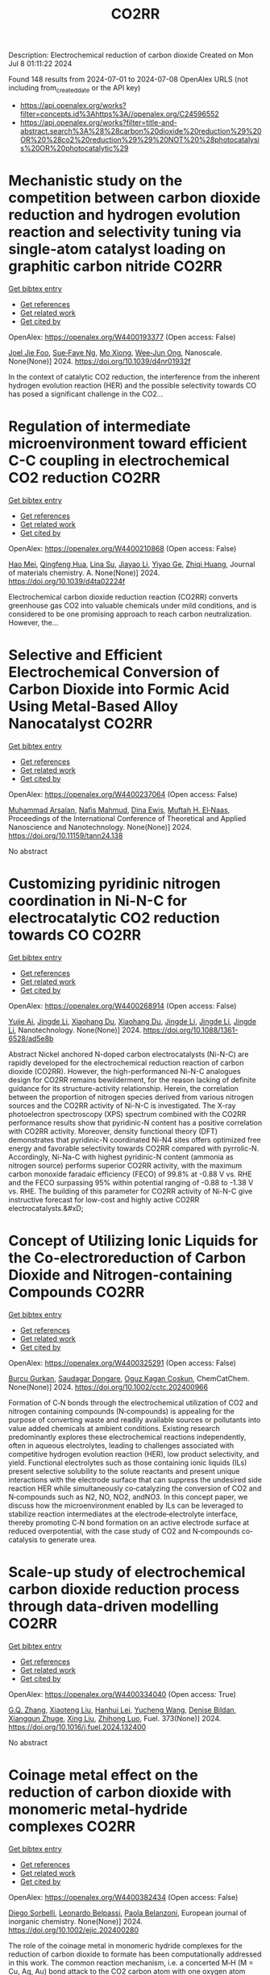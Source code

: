 #+TITLE: CO2RR
Description: Electrochemical reduction of carbon dioxide
Created on Mon Jul  8 01:11:22 2024

Found 148 results from 2024-07-01 to 2024-07-08
OpenAlex URLS (not including from_created_date or the API key)
- [[https://api.openalex.org/works?filter=concepts.id%3Ahttps%3A//openalex.org/C24596552]]
- [[https://api.openalex.org/works?filter=title-and-abstract.search%3A%28%28carbon%20dioxide%20reduction%29%20OR%20%28co2%20reduction%29%29%20NOT%20%28photocatalysis%20OR%20photocatalytic%29]]

* Mechanistic study on the competition between carbon dioxide reduction and hydrogen evolution reaction and selectivity tuning via single-atom catalyst loading on graphitic carbon nitride  :CO2RR:
:PROPERTIES:
:UUID: https://openalex.org/W4400193377
:TOPICS: Catalytic Nanomaterials, Electrocatalysis for Energy Conversion, Electrochemical Reduction of CO2 to Fuels
:PUBLICATION_DATE: 2024-01-01
:END:    
    
[[elisp:(doi-add-bibtex-entry "https://doi.org/10.1039/d4nr01932f")][Get bibtex entry]] 

- [[elisp:(progn (xref--push-markers (current-buffer) (point)) (oa--referenced-works "https://openalex.org/W4400193377"))][Get references]]
- [[elisp:(progn (xref--push-markers (current-buffer) (point)) (oa--related-works "https://openalex.org/W4400193377"))][Get related work]]
- [[elisp:(progn (xref--push-markers (current-buffer) (point)) (oa--cited-by-works "https://openalex.org/W4400193377"))][Get cited by]]

OpenAlex: https://openalex.org/W4400193377 (Open access: False)
    
[[https://openalex.org/A5045306384][Joel Jie Foo]], [[https://openalex.org/A5068547391][Sue‐Faye Ng]], [[https://openalex.org/A5007313383][Mo Xiong]], [[https://openalex.org/A5037072631][Wee‐Jun Ong]], Nanoscale. None(None)] 2024. https://doi.org/10.1039/d4nr01932f 
     
In the context of catalytic CO2 reduction, the interference from the inherent hydrogen evolution reaction (HER) and the possible selectivity towards CO has posed a significant challenge in the CO2...    

    

* Regulation of intermediate microenvironment toward efficient C-C coupling in electrochemical CO2 reduction  :CO2RR:
:PROPERTIES:
:UUID: https://openalex.org/W4400210868
:TOPICS: Electrochemical Reduction of CO2 to Fuels, Applications of Ionic Liquids, Carbon Dioxide Utilization for Chemical Synthesis
:PUBLICATION_DATE: 2024-01-01
:END:    
    
[[elisp:(doi-add-bibtex-entry "https://doi.org/10.1039/d4ta02224f")][Get bibtex entry]] 

- [[elisp:(progn (xref--push-markers (current-buffer) (point)) (oa--referenced-works "https://openalex.org/W4400210868"))][Get references]]
- [[elisp:(progn (xref--push-markers (current-buffer) (point)) (oa--related-works "https://openalex.org/W4400210868"))][Get related work]]
- [[elisp:(progn (xref--push-markers (current-buffer) (point)) (oa--cited-by-works "https://openalex.org/W4400210868"))][Get cited by]]

OpenAlex: https://openalex.org/W4400210868 (Open access: False)
    
[[https://openalex.org/A5010904842][Hao Mei]], [[https://openalex.org/A5030062863][Qingfeng Hua]], [[https://openalex.org/A5062006962][Lina Su]], [[https://openalex.org/A5001933255][Jiayao Li]], [[https://openalex.org/A5053762044][Yiyao Ge]], [[https://openalex.org/A5076939668][Zhiqi Huang]], Journal of materials chemistry. A. None(None)] 2024. https://doi.org/10.1039/d4ta02224f 
     
Electrochemical carbon dioxide reduction reaction (CO2RR) converts greenhouse gas CO2 into valuable chemicals under mild conditions, and is considered to be one promising approach to reach carbon neutralization. However, the...    

    

* Selective and Efficient Electrochemical Conversion of Carbon Dioxide into Formic Acid Using Metal-Based Alloy Nanocatalyst  :CO2RR:
:PROPERTIES:
:UUID: https://openalex.org/W4400237064
:TOPICS: Electrochemical Reduction of CO2 to Fuels, Carbon Dioxide Utilization for Chemical Synthesis, Catalytic Dehydrogenation of Light Alkanes
:PUBLICATION_DATE: 2024-06-01
:END:    
    
[[elisp:(doi-add-bibtex-entry "https://doi.org/10.11159/tann24.138")][Get bibtex entry]] 

- [[elisp:(progn (xref--push-markers (current-buffer) (point)) (oa--referenced-works "https://openalex.org/W4400237064"))][Get references]]
- [[elisp:(progn (xref--push-markers (current-buffer) (point)) (oa--related-works "https://openalex.org/W4400237064"))][Get related work]]
- [[elisp:(progn (xref--push-markers (current-buffer) (point)) (oa--cited-by-works "https://openalex.org/W4400237064"))][Get cited by]]

OpenAlex: https://openalex.org/W4400237064 (Open access: False)
    
[[https://openalex.org/A5059823062][Muhammad Arsalan]], [[https://openalex.org/A5021682721][Nafis Mahmud]], [[https://openalex.org/A5066670339][Dina Ewis]], [[https://openalex.org/A5011669590][Muftah H. El‐Naas]], Proceedings of the International Conference of Theoretical and Applied Nanoscience and Nanotechnology. None(None)] 2024. https://doi.org/10.11159/tann24.138 
     
No abstract    

    

* Customizing pyridinic nitrogen coordination in Ni-N-C for electrocatalytic CO2 reduction towards CO  :CO2RR:
:PROPERTIES:
:UUID: https://openalex.org/W4400268914
:TOPICS: Electrochemical Reduction of CO2 to Fuels, Electrocatalysis for Energy Conversion, Carbon Dioxide Utilization for Chemical Synthesis
:PUBLICATION_DATE: 2024-07-03
:END:    
    
[[elisp:(doi-add-bibtex-entry "https://doi.org/10.1088/1361-6528/ad5e8b")][Get bibtex entry]] 

- [[elisp:(progn (xref--push-markers (current-buffer) (point)) (oa--referenced-works "https://openalex.org/W4400268914"))][Get references]]
- [[elisp:(progn (xref--push-markers (current-buffer) (point)) (oa--related-works "https://openalex.org/W4400268914"))][Get related work]]
- [[elisp:(progn (xref--push-markers (current-buffer) (point)) (oa--cited-by-works "https://openalex.org/W4400268914"))][Get cited by]]

OpenAlex: https://openalex.org/W4400268914 (Open access: False)
    
[[https://openalex.org/A5077698610][Yujie Ai]], [[https://openalex.org/A5083687798][Jingde Li]], [[https://openalex.org/A5090783547][Xiaohang Du]], [[https://openalex.org/A5090783547][Xiaohang Du]], [[https://openalex.org/A5083687798][Jingde Li]], [[https://openalex.org/A5083687798][Jingde Li]], [[https://openalex.org/A5083687798][Jingde Li]], Nanotechnology. None(None)] 2024. https://doi.org/10.1088/1361-6528/ad5e8b 
     
Abstract Nickel anchored N-doped carbon electrocatalysts (Ni-N-C) are rapidly developed for the electrochemical reduction reaction of carbon dioxide (CO2RR). However, the high-performanced Ni-N-C analogues design for CO2RR remains bewilderment, for the reason lacking of definite guidance for its structure-activity relationship. Herein, the correlation between the proportion of nitrogen species derived from various nitrogen sources and the CO2RR activity of Ni-N-C is investigated. The X-ray photoelectron spectroscopy (XPS) spectrum combined with the CO2RR performance results show that pyridinic-N content has a positive correlation with CO2RR activity. Moreover, density functional theory (DFT) demonstrates that pyridinic-N coordinated Ni-N4 sites offers optimized free energy and favorable selectivity towards CO2RR compared with pyrrolic-N. Accordingly, Ni-Na-C with highest pyridinic-N content (ammonia as nitrogen source) performs superior CO2RR activity, with the maximum carbon monoxide faradaic efficiency (FECO) of 99.8% at -0.88 V vs. RHE and the FECO surpassing 95% within potential ranging of -0.88 to -1.38 V vs. RHE. The building of this parameter for CO2RR activity of Ni-N-C give instructive forecast for low-cost and highly active CO2RR electrocatalysts.&#xD;    

    

* Concept of Utilizing Ionic Liquids for the Co‐electroreduction of Carbon Dioxide and Nitrogen‐containing Compounds  :CO2RR:
:PROPERTIES:
:UUID: https://openalex.org/W4400325291
:TOPICS: Electrochemical Reduction of CO2 to Fuels, Applications of Ionic Liquids, Catalytic Dehydrogenation of Light Alkanes
:PUBLICATION_DATE: 2024-07-04
:END:    
    
[[elisp:(doi-add-bibtex-entry "https://doi.org/10.1002/cctc.202400966")][Get bibtex entry]] 

- [[elisp:(progn (xref--push-markers (current-buffer) (point)) (oa--referenced-works "https://openalex.org/W4400325291"))][Get references]]
- [[elisp:(progn (xref--push-markers (current-buffer) (point)) (oa--related-works "https://openalex.org/W4400325291"))][Get related work]]
- [[elisp:(progn (xref--push-markers (current-buffer) (point)) (oa--cited-by-works "https://openalex.org/W4400325291"))][Get cited by]]

OpenAlex: https://openalex.org/W4400325291 (Open access: False)
    
[[https://openalex.org/A5003053406][Burcu Gurkan]], [[https://openalex.org/A5028625087][Saudagar Dongare]], [[https://openalex.org/A5019878465][Oguz Kagan Coskun]], ChemCatChem. None(None)] 2024. https://doi.org/10.1002/cctc.202400966 
     
Formation of C‐N bonds through the electrochemical utilization of CO2 and nitrogen containing compounds (N‐compounds) is appealing for the purpose of converting waste and readily available sources or pollutants into value added chemicals at ambient conditions. Existing research predominantly explores these electrochemical reactions independently, often in aqueous electrolytes, leading to challenges associated with competitive hydrogen evolution reaction (HER), low product selectivity, and yield. Functional electrolytes such as those containing ionic liquids (ILs) present selective solubility to the solute reactants and present unique interactions with the electrode surface that can suppress the undesired side reaction HER while simultaneously co‐catalyzing the conversion of CO2 and N‐compounds such as N2, NO, NO2, andNO3. In this concept paper, we discuss how the microenvironment enabled by ILs can be leveraged to stabilize reaction intermediates at the electrode‐electrolyte interface, thereby promoting C‐N bond formation on an active electrode surface at reduced overpotential, with the case study of CO2 and N‐compounds co‐catalysis to generate urea.    

    

* Scale-up study of electrochemical carbon dioxide reduction process through data-driven modelling  :CO2RR:
:PROPERTIES:
:UUID: https://openalex.org/W4400334040
:TOPICS: Electrochemical Reduction of CO2 to Fuels, Accelerating Materials Innovation through Informatics, Applications of Ionic Liquids
:PUBLICATION_DATE: 2024-10-01
:END:    
    
[[elisp:(doi-add-bibtex-entry "https://doi.org/10.1016/j.fuel.2024.132400")][Get bibtex entry]] 

- [[elisp:(progn (xref--push-markers (current-buffer) (point)) (oa--referenced-works "https://openalex.org/W4400334040"))][Get references]]
- [[elisp:(progn (xref--push-markers (current-buffer) (point)) (oa--related-works "https://openalex.org/W4400334040"))][Get related work]]
- [[elisp:(progn (xref--push-markers (current-buffer) (point)) (oa--cited-by-works "https://openalex.org/W4400334040"))][Get cited by]]

OpenAlex: https://openalex.org/W4400334040 (Open access: True)
    
[[https://openalex.org/A5072654050][G.Q. Zhang]], [[https://openalex.org/A5057337284][Xiaoteng Liu]], [[https://openalex.org/A5062468621][Hanhui Lei]], [[https://openalex.org/A5057307061][Yucheng Wang]], [[https://openalex.org/A5093323800][Denise Bildan]], [[https://openalex.org/A5031191155][Xiangqun Zhuge]], [[https://openalex.org/A5039412958][Xing Liu]], [[https://openalex.org/A5054819836][Zhihong Luo]], Fuel. 373(None)] 2024. https://doi.org/10.1016/j.fuel.2024.132400 
     
No abstract    

    

* Coinage metal effect on the reduction of carbon dioxide with monomeric metal‐hydride complexes  :CO2RR:
:PROPERTIES:
:UUID: https://openalex.org/W4400382434
:TOPICS: Carbon Dioxide Utilization for Chemical Synthesis, Catalytic Nanomaterials, Catalytic Carbon Dioxide Hydrogenation
:PUBLICATION_DATE: 2024-07-06
:END:    
    
[[elisp:(doi-add-bibtex-entry "https://doi.org/10.1002/ejic.202400280")][Get bibtex entry]] 

- [[elisp:(progn (xref--push-markers (current-buffer) (point)) (oa--referenced-works "https://openalex.org/W4400382434"))][Get references]]
- [[elisp:(progn (xref--push-markers (current-buffer) (point)) (oa--related-works "https://openalex.org/W4400382434"))][Get related work]]
- [[elisp:(progn (xref--push-markers (current-buffer) (point)) (oa--cited-by-works "https://openalex.org/W4400382434"))][Get cited by]]

OpenAlex: https://openalex.org/W4400382434 (Open access: False)
    
[[https://openalex.org/A5082611443][Diego Sorbelli]], [[https://openalex.org/A5058779678][Leonardo Belpassi]], [[https://openalex.org/A5052163219][Paola Belanzoni]], European journal of inorganic chemistry. None(None)] 2024. https://doi.org/10.1002/ejic.202400280 
     
The role of the coinage metal in monomeric hydride complexes for the reduction of carbon dioxide to formate has been computationally addressed in this work. The common reaction mechanism, i.e. a concerted M‐H (M = Cu, Ag, Au) bond attack to the CO2 carbon atom with one oxygen atom coordinating to the metal center, has been analyzed, revealing a kinetically less favorable reactivity for the gold‐hydride complex. A thorough computational investigation discloses that, while all complexes feature covalent electron‐sharing M‐H bonds, copper‐ and silver‐hydride complexes display a relevant M(δ+)‐H(δ‐) bond polarization, which enables an enhanced basicity of the hydride and, thereby, a more kinetically favorable CO2 reduction process. This study provides useful guidelines for the design of monomeric metal hydride complexes as promising candidates for the CO2 reduction.    

    

* Electrochemical CO2 Reduction at Surface Modified Silver Nanoparticles  :CO2RR:
:PROPERTIES:
:UUID: https://openalex.org/W4400222785
:TOPICS: Electrochemical Reduction of CO2 to Fuels, Electrocatalysis for Energy Conversion, Catalytic Nanomaterials
:PUBLICATION_DATE: 2024-07-02
:END:    
    
[[elisp:(doi-add-bibtex-entry "https://doi.org/10.1149/1945-7111/ad5da0")][Get bibtex entry]] 

- [[elisp:(progn (xref--push-markers (current-buffer) (point)) (oa--referenced-works "https://openalex.org/W4400222785"))][Get references]]
- [[elisp:(progn (xref--push-markers (current-buffer) (point)) (oa--related-works "https://openalex.org/W4400222785"))][Get related work]]
- [[elisp:(progn (xref--push-markers (current-buffer) (point)) (oa--cited-by-works "https://openalex.org/W4400222785"))][Get cited by]]

OpenAlex: https://openalex.org/W4400222785 (Open access: True)
    
[[https://openalex.org/A5099801568][Isabella Marie Trevino]], [[https://openalex.org/A5036359021][Shanlin Pan]], Journal of the Electrochemical Society. None(None)] 2024. https://doi.org/10.1149/1945-7111/ad5da0 
     
Abstract CO2 capture and transformation into chemical fuels presents a useful carbon-neutral energy source to curb the effects of global warming if the electrocatalyst used is highly active, exhibits sufficient product selectivity, and is energetically efficient. Metal nanoparticles (NPs) have emerged as a promising class of catalysts for the electrochemical CO2 reduction reaction (CO2RR) and their product selectivity can be further improved through surface modification with different ligands. The primary objective of this work is to compare the use of scanning electrochemical microscopy (SECM) and cyclic voltammetry with a rotating ring disk electrode (RRDE) to study CO2 reduction at silver nanoparticles (Ag NPs) modified with amino acids (cysteine and tryptophan) and Ag NPs synthesized by a citrate reduction method. RRDE studies showed the onset potential for CO2RR was earlier for both the Ag NPs with cysteine and Ag NPs with tryptophan than those with citrate. SECM showed earlier onset potentials for CO2RR than the RRDE experiment for every type of Ag NP as well as the formation of different CO2RR products. SECM also showed less hydrogen formation for the Ag NPs with cysteine and Ag NPs with tryptophan. Comparing RRDE and SECM, SECM appears more sensitive for detecting products of CO2RR.    

    

* Electrocatalytic Properties of meso‐ Perfluorinated Metallo Corroles for the Reduction of CO2  :CO2RR:
:PROPERTIES:
:UUID: https://openalex.org/W4400284288
:TOPICS: Electrochemical Reduction of CO2 to Fuels, Role of Porphyrins and Phthalocyanines in Materials Chemistry, Molecular Electronic Devices and Systems
:PUBLICATION_DATE: 2024-07-03
:END:    
    
[[elisp:(doi-add-bibtex-entry "https://doi.org/10.1002/ejic.202400318")][Get bibtex entry]] 

- [[elisp:(progn (xref--push-markers (current-buffer) (point)) (oa--referenced-works "https://openalex.org/W4400284288"))][Get references]]
- [[elisp:(progn (xref--push-markers (current-buffer) (point)) (oa--related-works "https://openalex.org/W4400284288"))][Get related work]]
- [[elisp:(progn (xref--push-markers (current-buffer) (point)) (oa--cited-by-works "https://openalex.org/W4400284288"))][Get cited by]]

OpenAlex: https://openalex.org/W4400284288 (Open access: False)
    
[[https://openalex.org/A5085421800][Ally Aukauloo]], [[https://openalex.org/A5045419107][Chanjuan Zhang]], [[https://openalex.org/A5025583988][Paul-Gabriel Julliard]], [[https://openalex.org/A5002615900][Diana Dragoé]], [[https://openalex.org/A5048343689][Gabriel Canard]], European journal of inorganic chemistry. None(None)] 2024. https://doi.org/10.1002/ejic.202400318 
     
Corrole, a contracted tetrapyrrolic macrocycle has been also used to design molecular for the CO2 reduction. The electrochemical activity towards CO2 reduction can rival those of their porphyrin analogues. However, the catalytic activity of the metallocorrole is initiated at the corresponding MII/I couple. Accordingly, a catalytic current in presence of CO2 with cobalt corrole appears when the CoI species is generated. We have designed an electron deficient A2B corrole holding two ‐CF3 groups and a benzonitrile in the meso positions and its cobalt complex (1). We reasoned that these groups could shuffle the redox potentials to reach the M(I) oxidation states at more positive values thereby lowering the overpotential for the catalytic CO2 reduction. Our results clearly show that catalyst 1 when adsorbed on a carbon electrode, shows the most favourable catalytic performance for CO production, achieving an efficiency of 85% with a current density of ‐1.5 mA cm‐2 at ‐1.0 V vs NHE. The current densities of controlled potential electrolysis with increasing amount of KHCO3, were found to increase more than one order of magnitude with the formation of MeOH.    

    

* A novel electrochemical approach to the CO2 reduction in Alkaline Hydrothermal Vent  :CO2RR:
:PROPERTIES:
:UUID: https://openalex.org/W4400288209
:TOPICS: Electrochemical Reduction of CO2 to Fuels, Chemical-Looping Technologies, Solid Oxide Fuel Cells
:PUBLICATION_DATE: 2024-07-03
:END:    
    
[[elisp:(doi-add-bibtex-entry "https://doi.org/10.5194/epsc2024-1068")][Get bibtex entry]] 

- [[elisp:(progn (xref--push-markers (current-buffer) (point)) (oa--referenced-works "https://openalex.org/W4400288209"))][Get references]]
- [[elisp:(progn (xref--push-markers (current-buffer) (point)) (oa--related-works "https://openalex.org/W4400288209"))][Get related work]]
- [[elisp:(progn (xref--push-markers (current-buffer) (point)) (oa--cited-by-works "https://openalex.org/W4400288209"))][Get cited by]]

OpenAlex: https://openalex.org/W4400288209 (Open access: False)
    
[[https://openalex.org/A5099984565][Francesco Panico]], [[https://openalex.org/A5045284208][Alessandro Minguzzi]], [[https://openalex.org/A5016496410][Alberto Vertova]], [[https://openalex.org/A5053976533][Michael J. Russell]], No host. None(None)] 2024. https://doi.org/10.5194/epsc2024-1068 
     
More than a century has passed since the hypothesis was first proposed that primordial biological molecules could have formed from non-biological material with the input of some form of energy. Great efforts have been made to test possible energy sources in various environments and to determine whether the abiogenesis of biological molecules is possible. Among all the theories, the one involving hydrothermal vents has recently captured particular attention because it is based on the idea that the reduction of CO2 and the initiation of a proto-metabolism could have occurred by exploiting a life-like thermodynamic disequilibrium on mineral structure that shows structural and compositional similarities with some catalytic centre of enzimes.1&#8211;3Hydrothermal Vent are geological formation generated from the upwelling of geothermal fluids into the ocean, there are two main types of HTV: black smokers (acidic ones) and white smokers (alkaline ones). In the Archean era Alkaline Hydrothermal Vent were generated by the reaction between alkaline (pH 10-11), warm and hydrogen rich fluids with the ocean rich in CO2 (acidic 10-11) and metal ions such as Fe, Ni, Zn, Co, Mn; here at the mixing point a mineral barrier precipitate, composed mainly of iron oxide and hydroxide, green rust and iron sulphide. Across this mineral membrane an electrochemical potential difference is generated, because of the disparity in pH and redox species between the inner and outer sides of the vent, this thermodynamic disequilibrium can be dissipated by coupling two opposite reactions: CO2 reduction and H2 oxidation, the two semireaction take place on the opposite sides of the same mineral structure but in two different environments: the first acidic, the second alkaline. 4Electrochemistry applied to the study of the behaviour of mineral materials from hydrothermal vents is a valuable tool because it allows for a precise investigation of the reactivity of material surfaces and correlates it with their electronic structure. 5A hydrothermal vent system can be modelled as a short-circuited fuel cell, with a continuous flow of reactants to the electrodes. These electrodes are made of the material that forms the barrier and are located in two different environments: the first electrode functions as a cathode for the reduction of CO2 in an acidic environment, while the second functions as an anode for the oxidation of hydrogen (or other molecules) in an alkaline environment. An electric current is recorded between the two short-circuited electrodes. This coupling of reactions can be represented in an Evans diagram, analogous to a corrosion process.Figure 1. Evans diagram in various conditionFigure 2. Short circuited fuel cell model of AHTVIn our laboratory, we developed a technique for synthesizing Mackinawite (FeSm) and Violarite (FeNi2S4). The samples have been characterized using spectroscopic, microscopic, and electrochemical methods. Using these materials, we have prepared electrodes for testing. A series of electrolysis experiments have demonstrated that these materials can electrochemically reduce CO2 at negative potentials as -1.2 V, producing formic acid, methanol, and carbon monoxide. The efficiency of this reaction decreases significantly when less extreme potentials are applied.&#160;Figure 3. Production of formic acid and methanol during a potentiostatic electrolysis on Mackinawite or Violarite.The behaviour of the electrodes was studied by recording Tafel plots (log(I) vs E) and creating an Evans diagram. This diagram illustrates the operational conditions of pH, catalytic material, and reaction environment under which it is possible to couple the CO2 reduction and hydrogen oxidation reactions effectively. Subsequently, the short-circuited fuel cell was constructed, allowing for the measurement of the current flow (which is proportional to the reaction rate and indicates the cell's polarity) and the electric potential at which the coupled reactions occur.The results indicate that once the short-circuited fuel cell is assembled, in the absence of reactants and without a pH difference between the two compartments, no current is registered, suggesting that no reaction is occurring. However, upon introducing the CO2 and H2 reactants into their respective compartments, a pH gradient (6.5 vs 8.8) is established. Under these conditions, a reaction current is observed, with its direction indicating reduction at the pole containing CO2 and oxidation at the pole with H2. The potential at which this coupling occurs, on the synthesized metal sulphides materials, is -0.03 V vs SHE (@ pH 6.5), a value too positive to promote the CO2 reduction reaction. The limiting factor in this setup is the anodic reaction, so other conditions have been tested for improving the catalytic activity of the anode, changing electrolyte composition and pH, flux of reactant and even the composition of the electrode itself. For example, using platinum as the anode (a material known for its catalytic properties in reactions involving hydrogen), a coupling potential of -0.44 V is observed, a value within the range where the reduction reaction of CO2 at the cathode can occur.This approach to measurement and interpretation of Alkaline Hydrothermal Vent functioning represents, in our opinion, a groundbreaking development in the field of studies on this topic. The future challenge lies in identifying the optimal operational conditions that accurately simulate the real environment of an alkaline hydrothermal vent on the Archean ocean floor, capable of facilitating a spontaneous reduction reaction of CO2.References1.Russell, M. J. Green rust: The simple organizing &#8216;seed&#8217; of all life? Life vol. 8 Preprint at https://doi.org/10.3390/life8030035 (2018).2. Branscomb, E. &amp; Russell, M. J. Frankenstein or a Submarine Alkaline Vent: Who is Responsible for Abiogenesis?: Part 2: As life is now, so it must have been in the beginning. BioEssays vol. 40 Preprint at https://doi.org/10.1002/bies.201700182 (2018).3. Russell, M. J., Nitschke, W. &amp; Branscomb, E. The inevitable journey to being. Philosophical Transactions of the Royal Society B: Biological Sciences 368, (2013).4. Hudson, R. et al. CO2 reduction driven by a pH gradient. Proc Natl Acad Sci U S A 117, 22873&#8211;22879 (2020).5. Nitschke, W. et al. Aqueous electrochemistry: The toolbox for life&#8217;s emergence from redox disequilibria. Electrochemical Science Advances vol. 3 Preprint at https://doi.org/10.1002/elsa.202100192 (2023).&#160;    

    

* Recent Advances on CO2 Electrochemical Reduction over Cu‐Based Nanocrystals  :CO2RR:
:PROPERTIES:
:UUID: https://openalex.org/W4400264471
:TOPICS: Electrochemical Reduction of CO2 to Fuels, Electrocatalysis for Energy Conversion, Catalytic Nanomaterials
:PUBLICATION_DATE: 2024-07-01
:END:    
    
[[elisp:(doi-add-bibtex-entry "https://doi.org/10.1002/cctc.202400590")][Get bibtex entry]] 

- [[elisp:(progn (xref--push-markers (current-buffer) (point)) (oa--referenced-works "https://openalex.org/W4400264471"))][Get references]]
- [[elisp:(progn (xref--push-markers (current-buffer) (point)) (oa--related-works "https://openalex.org/W4400264471"))][Get related work]]
- [[elisp:(progn (xref--push-markers (current-buffer) (point)) (oa--cited-by-works "https://openalex.org/W4400264471"))][Get cited by]]

OpenAlex: https://openalex.org/W4400264471 (Open access: False)
    
[[https://openalex.org/A5076045873][Fei Xue]], [[https://openalex.org/A5079487216][Xiaojing Lai]], [[https://openalex.org/A5007187055][Yao Xu]], ChemCatChem. None(None)] 2024. https://doi.org/10.1002/cctc.202400590 
     
The electrochemical CO2 reduction reaction (CO2RR) has recently attracted increasing attention of chemists for converting CO2 to value‐added chemicals with the assistance of electrical energy. Over the past decades, substantial efforts have been devoted to CO2RR, however, this process still suffers the challenges of low conversion and poor selectivity to target product due to the thermodynamic stability and kinetic inertness of CO2. Among those catalysts, Cu has been widely used for CO2RR to produce hydrocarbons with relatively high efficiency in spite of the poor selectivity to products. Therefore, it is highly desired to developed highly active and selective Cu based catalysts for CO2RR. This mini‐review will summary the recent advances on CO2RR over Cu‐based nanocrystals (NCs) with a special focus on the control of selectivity of product via surface modification. We hope this mini‐review will motivate chemists to develop efficient catalysts for CO2RR, and also promote the fundamental research on catalyst design in heterogeneous catalysis.    

    

* Research on Regional Economic Growth and CO2 Emissions Reduction Targets: A Decoupling Perspective  :CO2RR:
:PROPERTIES:
:UUID: https://openalex.org/W4400172096
:TOPICS: Economic Impact of Environmental Policies and Resources, Life Cycle Assessment and Environmental Impact Analysis, Rebound Effect on Energy Efficiency and Consumption
:PUBLICATION_DATE: 2024-06-30
:END:    
    
[[elisp:(doi-add-bibtex-entry "https://doi.org/10.22158/ibes.v6n3p204")][Get bibtex entry]] 

- [[elisp:(progn (xref--push-markers (current-buffer) (point)) (oa--referenced-works "https://openalex.org/W4400172096"))][Get references]]
- [[elisp:(progn (xref--push-markers (current-buffer) (point)) (oa--related-works "https://openalex.org/W4400172096"))][Get related work]]
- [[elisp:(progn (xref--push-markers (current-buffer) (point)) (oa--cited-by-works "https://openalex.org/W4400172096"))][Get cited by]]

OpenAlex: https://openalex.org/W4400172096 (Open access: True)
    
[[https://openalex.org/A5084239801][Hong Ma]], [[https://openalex.org/A5099736718][Xueyi Zhuang]], International business & economics studies. 6(3)] 2024. https://doi.org/10.22158/ibes.v6n3p204 
     
Elucidating the relationship between economic growth and CO2 emissions helps promote the coordinated and synergistic development of the economy and the environment. This study utilizes the Tapio decoupling model to analyze the decoupling relationship between economic growth rate and CO2 emissions in 14 cities of Liaoning Province from 2005 to 2020. Additionally, a model is established with the aim of determining CO2 reduction targets for achieving strong or weak decoupling states. Results showed that although most cities showed a strong or weak decoupling state, the decoupling performance in specific year was not ideal, the proportion of negative decoupling increased from 2017 to 2020. Liaoning Province faces significant challenges in decoupling economic growth rate from CO2 emissions, it needs to reduce its CO2 emissions (CE) by 5659.33 107 Kg or 5397.80 107 Kg to achieve strong or weak decoupling, respectively. Among the 14 cities, 8 cities have not achieved strong or weak decoupling. Cities such as Anshan, Yingkou, and Benxi face the greatest challenges, with a minimum required reduction of 25.72% in CE, 41.77% in Carbon Emissions per Capita, and 16.62% in Carbon Emissions per Unit of GDP. The research results can provide theoretical support for improving energy efficiency.    

    

* Al-doped oxide-derived copper catalyst with stable Cu+ site for efficient electrocatalytic CO2 reduction to C2H4  :CO2RR:
:PROPERTIES:
:UUID: https://openalex.org/W4400307879
:TOPICS: Electrochemical Reduction of CO2 to Fuels, Catalytic Nanomaterials, Electrocatalysis for Energy Conversion
:PUBLICATION_DATE: 2024-07-01
:END:    
    
[[elisp:(doi-add-bibtex-entry "https://doi.org/10.1016/j.ces.2024.120415")][Get bibtex entry]] 

- [[elisp:(progn (xref--push-markers (current-buffer) (point)) (oa--referenced-works "https://openalex.org/W4400307879"))][Get references]]
- [[elisp:(progn (xref--push-markers (current-buffer) (point)) (oa--related-works "https://openalex.org/W4400307879"))][Get related work]]
- [[elisp:(progn (xref--push-markers (current-buffer) (point)) (oa--cited-by-works "https://openalex.org/W4400307879"))][Get cited by]]

OpenAlex: https://openalex.org/W4400307879 (Open access: False)
    
[[https://openalex.org/A5031646470][Xianhai Yang]], [[https://openalex.org/A5011899105][Zhaolong Wang]], [[https://openalex.org/A5078755947][Zhongqiu Wu]], [[https://openalex.org/A5018489229][Ying Zhang]], [[https://openalex.org/A5018425961][Wenlong Shen]], [[https://openalex.org/A5063346330][Yuanbin She]], [[https://openalex.org/A5000835951][Xiaojie She]], [[https://openalex.org/A5079779649][Haimin Xu]], Chemical engineering science. None(None)] 2024. https://doi.org/10.1016/j.ces.2024.120415 
     
Electrocatalytic carbon dioxide reduction reaction (ECO2RR), a pivotal process converting CO2 into high-value products, plays a crucial role in advancing objectives of carbon neutrality. Within various catalysts, copper-based electrocatalysts hold a unique position as they demonstrate a remarkable aptitude for producing high-carbon (C2 + ) products. Notably, the well-established Cu+ sites exhibit robust C-C coupling capabilities, particularly in the synthesis of C2H4 products. However, the challenge lies in maintaining the stability of oxide-derived copper under the negative potential operating conditions. In light of this, we use the ion exchange principle to make Al partially replace Cu-BDC, and then get a dopant by high temperature calcination to prepare Al-doped CuO catalyst. It has been demonstrated that the introduction of oxyphilic Al atoms could induce the redistribution of electrons in the CuO matrix and stabilize the presence of Cu+ in the ECO2RR process. This configuration significantly enhances the catalytic performance of CuO for electrochemically converting CO2 into C2H4. Specifically, the optimized Al-CuO catalyst exhibits a faradaic efficiency for C2H4 (FEC2H4) of ∼ 50 % at −1.377 V vs. RHE, doubling the performance compared to pure CuO. The design and implementation of doping engineering presented in this work propel advancements in the field of electrocatalytic CO2 reduction for C2H4 production, offering a crucial avenue for the development of efficient catalysts.    

    

* Mechanistic insights into high-throughput screening of tandem catalysts for CO2 reduction to multi-carbon products  :CO2RR:
:PROPERTIES:
:UUID: https://openalex.org/W4400293355
:TOPICS: Electrochemical Reduction of CO2 to Fuels, Catalytic Nanomaterials, Accelerating Materials Innovation through Informatics
:PUBLICATION_DATE: 2024-01-01
:END:    
    
[[elisp:(doi-add-bibtex-entry "https://doi.org/10.1039/d4cp01622j")][Get bibtex entry]] 

- [[elisp:(progn (xref--push-markers (current-buffer) (point)) (oa--referenced-works "https://openalex.org/W4400293355"))][Get references]]
- [[elisp:(progn (xref--push-markers (current-buffer) (point)) (oa--related-works "https://openalex.org/W4400293355"))][Get related work]]
- [[elisp:(progn (xref--push-markers (current-buffer) (point)) (oa--cited-by-works "https://openalex.org/W4400293355"))][Get cited by]]

OpenAlex: https://openalex.org/W4400293355 (Open access: False)
    
[[https://openalex.org/A5015135937][Yingnan Liu]], [[https://openalex.org/A5082044357][Dashuai Wang]], [[https://openalex.org/A5050294834][Boguang Yang]], [[https://openalex.org/A5050720091][Zhongjian Li]], [[https://openalex.org/A5035701638][Tao� Zhang]], [[https://openalex.org/A5084144922][Raúl D. Rodriguez]], [[https://openalex.org/A5063701018][Lecheng Lei]], [[https://openalex.org/A5074169832][Yang Hou]], Physical chemistry chemical physics/PCCP. Physical chemistry chemical physics. None(None)] 2024. https://doi.org/10.1039/d4cp01622j 
     
In carbon dioxide electrochemical reduction (CO2ER), due to isolated catalysts encounter challenges in meeting the demands of intricate processes for producing multi-carbon (C2+) products, tandem catalysis is emerging as a...    

    

* Tuning Light-Matter Interaction with Photonic Architectures for CO2 Reduction  :CO2RR:
:PROPERTIES:
:UUID: https://openalex.org/W4400350249
:TOPICS: Silicon Photonics Technology, Photonic Reservoir Computing for Neural Computation, Optical Interconnect Technologies
:PUBLICATION_DATE: 2024-07-05
:END:    
    
[[elisp:(doi-add-bibtex-entry "https://doi.org/10.1201/9781003463009-6")][Get bibtex entry]] 

- [[elisp:(progn (xref--push-markers (current-buffer) (point)) (oa--referenced-works "https://openalex.org/W4400350249"))][Get references]]
- [[elisp:(progn (xref--push-markers (current-buffer) (point)) (oa--related-works "https://openalex.org/W4400350249"))][Get related work]]
- [[elisp:(progn (xref--push-markers (current-buffer) (point)) (oa--cited-by-works "https://openalex.org/W4400350249"))][Get cited by]]

OpenAlex: https://openalex.org/W4400350249 (Open access: False)
    
[[https://openalex.org/A5074044540][Wen‐Hui Cheng]], CRC Press eBooks. None(None)] 2024. https://doi.org/10.1201/9781003463009-6 
     
No abstract    

    

* Au Supported on Bovine-Bone-Derived Hydroxyapatite Catalyzes CO2 Photochemical Reduction toward Methanol  :CO2RR:
:PROPERTIES:
:UUID: https://openalex.org/W4400197391
:TOPICS: Photocatalytic Materials for Solar Energy Conversion, Catalytic Nanomaterials, Electrochemical Reduction of CO2 to Fuels
:PUBLICATION_DATE: 2024-06-29
:END:    
    
[[elisp:(doi-add-bibtex-entry "https://doi.org/10.3390/catal14070417")][Get bibtex entry]] 

- [[elisp:(progn (xref--push-markers (current-buffer) (point)) (oa--referenced-works "https://openalex.org/W4400197391"))][Get references]]
- [[elisp:(progn (xref--push-markers (current-buffer) (point)) (oa--related-works "https://openalex.org/W4400197391"))][Get related work]]
- [[elisp:(progn (xref--push-markers (current-buffer) (point)) (oa--cited-by-works "https://openalex.org/W4400197391"))][Get cited by]]

OpenAlex: https://openalex.org/W4400197391 (Open access: True)
    
[[https://openalex.org/A5083659522][Sergio Arturo Gama-Lara]], [[https://openalex.org/A5014503630][Alfredo R. Vilchis-Néstor]], [[https://openalex.org/A5034347751][Deysi Amado-Piña]], [[https://openalex.org/A5062150735][Reyna Natividad]], Catalysts. 14(7)] 2024. https://doi.org/10.3390/catal14070417 
     
In this work, gold-photo-catalyzed CO2 transformation was conducted and the effect of three variables with two levels was investigated: support (TiO2 and hydroxyapatite from bovine bone (BB)), Au content (5 and 10%) and activation wavelength (254 and 380–700 nm). Reactions were conducted in a stirred tank reactor by bubbling CO2 (9 × 10−3 dm3/min) in 0.1 dm3 of 0.5 M NaOH solution. The catalysts were synthesized using AuCl3, TiO2 and BB. Au nanoparticles were obtained by reduction with Hetheroteca inuloides, thus eliminating calcination and hydrogenation to reduce the gold species. By TEM, the particle size distribution was determined, and the synthesized nanoparticle sizes varied in the range of 9 to 19 nm, depending on the support and Au content. By UV–Vis spectroscopy, the energy band gaps of the prepared materials were 2.18 eV (10% Au/BB), 2.38 eV (5% Au/BB), 2.42 eV (BB), 3.39 eV (5% Au/TiO2), 3.41 eV (10% Au/TiO2) and 3.43 eV for pure TiO2. Methanol and formic and acetic acids were identified during the process. Selectivity toward methanol was found to be improved with the 10% Au/BB catalytic system.    

    

* On the discrepancy of using annual or hourly emission factors for power generation to estimate CO2 reduction of building retrofitting  :CO2RR:
:PROPERTIES:
:UUID: https://openalex.org/W4400270570
:TOPICS: Building Energy Efficiency and Thermal Comfort Optimization, Energy Efficiency in Manufacturing and Industry Sector, Life Cycle Assessment and Environmental Impact Analysis
:PUBLICATION_DATE: 2024-07-01
:END:    
    
[[elisp:(doi-add-bibtex-entry "https://doi.org/10.1016/j.enbuild.2024.114499")][Get bibtex entry]] 

- [[elisp:(progn (xref--push-markers (current-buffer) (point)) (oa--referenced-works "https://openalex.org/W4400270570"))][Get references]]
- [[elisp:(progn (xref--push-markers (current-buffer) (point)) (oa--related-works "https://openalex.org/W4400270570"))][Get related work]]
- [[elisp:(progn (xref--push-markers (current-buffer) (point)) (oa--cited-by-works "https://openalex.org/W4400270570"))][Get cited by]]

OpenAlex: https://openalex.org/W4400270570 (Open access: True)
    
[[https://openalex.org/A5082190196][Eelke Bontekoe]], [[https://openalex.org/A5065859386][Jeanette Schade]], [[https://openalex.org/A5099979034][Lina Erikkson]], [[https://openalex.org/A5099979035][Panos Tsarchopoulos]], [[https://openalex.org/A5024277925][Ioannis Lampropoulos]], [[https://openalex.org/A5043920879][Wilfried van Sark]], Energy and buildings. None(None)] 2024. https://doi.org/10.1016/j.enbuild.2024.114499 
     
Buildings play a significant role in global carbon emissions, and offer substantial potential for energy savings and emission reduction. This research delves into the Emission Factor Discrepancy (EFD)—the variance in CO2 emission reduction projections obtained by employing either annual or hourly average Emission Factor (EF) for electricity generation. Through two detailed case studies in the Netherlands and incorporating emission data from the Netherlands, Sweden, and France, the study uncovers the potential magnitude and country-specific variability of the EFD. By demonstrating how the energy mix of a country influences the EFD, the research offers valuable insights into the accuracy of emission calculations for different circumstances, particularly in the context of transitioning to renewable energy sources. We have found that countries with energy sources having low load-following capability and low EFs exhibit a large EFD. Whereas, countries with high EFs and large deployment of Photovoltaics (PV) show a notably large EFD on emission reduction related to PV production. This highlights the importance of carefully selecting EFs when evaluating building retrofits in the context of smart city initiatives. This research highlights the need for establishing a uniform framework for calculating carbon emissions associated with retrofitting in buildings in conjunction with the granularity of data and the specific energy mix of a country.    

    

* Alignment of Active Sites on Ag-Ni Catalysts for Highly Selective Co2 Reduction to Co  :CO2RR:
:PROPERTIES:
:UUID: https://openalex.org/W4400314636
:TOPICS: Electrochemical Reduction of CO2 to Fuels, Catalytic Nanomaterials, Catalytic Dehydrogenation of Light Alkanes
:PUBLICATION_DATE: 2024-01-01
:END:    
    
[[elisp:(doi-add-bibtex-entry "https://doi.org/10.2139/ssrn.4885315")][Get bibtex entry]] 

- [[elisp:(progn (xref--push-markers (current-buffer) (point)) (oa--referenced-works "https://openalex.org/W4400314636"))][Get references]]
- [[elisp:(progn (xref--push-markers (current-buffer) (point)) (oa--related-works "https://openalex.org/W4400314636"))][Get related work]]
- [[elisp:(progn (xref--push-markers (current-buffer) (point)) (oa--cited-by-works "https://openalex.org/W4400314636"))][Get cited by]]

OpenAlex: https://openalex.org/W4400314636 (Open access: False)
    
[[https://openalex.org/A5025423306][Huangdong Wang]], [[https://openalex.org/A5007986449][Zhihua Guo]], [[https://openalex.org/A5034227844][Heng Zhang]], [[https://openalex.org/A5046349034][Jun Lin]], [[https://openalex.org/A5015030151][Min Sun]], [[https://openalex.org/A5076510551][Lei Han]], [[https://openalex.org/A5019560977][Hao Li]], [[https://openalex.org/A5052622393][Yan Guo]], [[https://openalex.org/A5070398287][Shanghong Zeng]], No host. None(None)] 2024. https://doi.org/10.2139/ssrn.4885315 
     
No abstract    

    

* Effects of Metallization Degree of DRI on the Yield and CO2 Emission in Reduction Shaft Furnace Process  :CO2RR:
:PROPERTIES:
:UUID: https://openalex.org/W4400261403
:TOPICS: Reduction Kinetics in Ironmaking Processes, Thermochemical Software and Databases in Metallurgy, Biohydrometallurgical Processes for Metal Extraction
:PUBLICATION_DATE: 2024-07-01
:END:    
    
[[elisp:(doi-add-bibtex-entry "https://doi.org/10.1007/s40831-024-00824-3")][Get bibtex entry]] 

- [[elisp:(progn (xref--push-markers (current-buffer) (point)) (oa--referenced-works "https://openalex.org/W4400261403"))][Get references]]
- [[elisp:(progn (xref--push-markers (current-buffer) (point)) (oa--related-works "https://openalex.org/W4400261403"))][Get related work]]
- [[elisp:(progn (xref--push-markers (current-buffer) (point)) (oa--cited-by-works "https://openalex.org/W4400261403"))][Get cited by]]

OpenAlex: https://openalex.org/W4400261403 (Open access: False)
    
[[https://openalex.org/A5075675634][Yulu Zhou]], [[https://openalex.org/A5034564383][Xin Yuan Jiang]], [[https://openalex.org/A5033927071][Xiaoai Wang]], [[https://openalex.org/A5036107130][Haiyan Zheng]], [[https://openalex.org/A5035307499][Qiuzhi Gao]], [[https://openalex.org/A5066843115][Fengman Shen]], Journal of sustainable metallurgy. None(None)] 2024. https://doi.org/10.1007/s40831-024-00824-3 
     
No abstract    

    

* Cross-section design of the flow channels in membrane electrode assembly electrolyzer for CO2 reduction reaction through numerical simulations  :CO2RR:
:PROPERTIES:
:UUID: https://openalex.org/W4400388025
:TOPICS: Electrochemical Reduction of CO2 to Fuels, Electrocatalysis for Energy Conversion, Fuel Cell Membrane Technology
:PUBLICATION_DATE: 2024-07-01
:END:    
    
[[elisp:(doi-add-bibtex-entry "https://doi.org/10.1016/j.cclet.2024.110204")][Get bibtex entry]] 

- [[elisp:(progn (xref--push-markers (current-buffer) (point)) (oa--referenced-works "https://openalex.org/W4400388025"))][Get references]]
- [[elisp:(progn (xref--push-markers (current-buffer) (point)) (oa--related-works "https://openalex.org/W4400388025"))][Get related work]]
- [[elisp:(progn (xref--push-markers (current-buffer) (point)) (oa--cited-by-works "https://openalex.org/W4400388025"))][Get cited by]]

OpenAlex: https://openalex.org/W4400388025 (Open access: False)
    
[[https://openalex.org/A5090606294][Lili Zhang]], [[https://openalex.org/A5011776488][Hui Gao]], [[https://openalex.org/A5031383697][Gong Zhang]], [[https://openalex.org/A5071278984][Dong Yang]], [[https://openalex.org/A5080783347][Kai Huang]], [[https://openalex.org/A5078803752][Zifan Pang]], [[https://openalex.org/A5032082469][Tuo Wang]], [[https://openalex.org/A5005904698][Pei Chen]], [[https://openalex.org/A5029360035][Peng Zhang]], [[https://openalex.org/A5047030779][Jinlong Gong]], Chinese Chemical Letters/Chinese chemical letters. None(None)] 2024. https://doi.org/10.1016/j.cclet.2024.110204 
     
Membrane electrode assembly (MEA) is widely considered to be the most promising type of electrolyzer for the practical application of electrochemical CO2 reduction reaction (CO2RR). In MEAs, a square-shaped cross-section in the flow channel is normally adopted, the configuration optimization of which could potentially enhance the performance of the electrolyzer. This paper describes the numerical simulation study on the impact of the flow-channel cross-section shapes in the MEA electrolyzer for CO2RR. The results show that wide flow channels with low heights are beneficial to the CO2RR by providing a uniform flow field of CO2, especially at high current densities. Moreover, the larger the electrolytic cell, the more significant the effect is. This study provides a theoretical basis for the design of high-performance MEA electrolyzers for CO2RR.    

    

* Visible-Light Activation of a Ru(II) Complex Catalyst via a Carbazole-Modified Donor–Acceptor Ligand for CO2 Reduction  :CO2RR:
:PROPERTIES:
:UUID: https://openalex.org/W4400205708
:TOPICS: Electrochemical Reduction of CO2 to Fuels, Transition-Metal-Catalyzed C–H Bond Functionalization, Photocatalytic Materials for Solar Energy Conversion
:PUBLICATION_DATE: 2024-07-01
:END:    
    
[[elisp:(doi-add-bibtex-entry "https://doi.org/10.1093/chemle/upae127")][Get bibtex entry]] 

- [[elisp:(progn (xref--push-markers (current-buffer) (point)) (oa--referenced-works "https://openalex.org/W4400205708"))][Get references]]
- [[elisp:(progn (xref--push-markers (current-buffer) (point)) (oa--related-works "https://openalex.org/W4400205708"))][Get related work]]
- [[elisp:(progn (xref--push-markers (current-buffer) (point)) (oa--cited-by-works "https://openalex.org/W4400205708"))][Get cited by]]

OpenAlex: https://openalex.org/W4400205708 (Open access: False)
    
[[https://openalex.org/A5085333763][Akinobu Nakada]], [[https://openalex.org/A5099783875][Yuya Tomiura]], [[https://openalex.org/A5027384174][Hajime Suzuki]], [[https://openalex.org/A5070633589][Osamu Tomita]], [[https://openalex.org/A5087849116][Ryu Abe]], Chemistry letters. None(None)] 2024. https://doi.org/10.1093/chemle/upae127 
     
Abstract Visible-light activation of photocatalysts is crucial for effectively utilizing solar energy in molecular conversions. This study demonstrates that modifying the bipyridine ligand with carbazole enables visible-light activation of a Ru(II) carbonyl complex catalyst, which is originally developed as an electrocatalyst for CO2 reduction but inactive as a photocatalyst on its own. The present study opens avenues for individually designing light-absorbing ligands and catalytic functions within one mononuclear complex.    

    

* Optimization of Piezoelectric CO2 Reduction on ZnO Via α-Fe2O3 Decoration for Enhanced Activity and Selectivity  :CO2RR:
:PROPERTIES:
:UUID: https://openalex.org/W4400227241
:TOPICS: Photocatalytic Materials for Solar Energy Conversion, Electrochemical Reduction of CO2 to Fuels, Catalytic Nanomaterials
:PUBLICATION_DATE: 2024-07-02
:END:    
    
[[elisp:(doi-add-bibtex-entry "https://doi.org/10.1007/s10562-024-04732-9")][Get bibtex entry]] 

- [[elisp:(progn (xref--push-markers (current-buffer) (point)) (oa--referenced-works "https://openalex.org/W4400227241"))][Get references]]
- [[elisp:(progn (xref--push-markers (current-buffer) (point)) (oa--related-works "https://openalex.org/W4400227241"))][Get related work]]
- [[elisp:(progn (xref--push-markers (current-buffer) (point)) (oa--cited-by-works "https://openalex.org/W4400227241"))][Get cited by]]

OpenAlex: https://openalex.org/W4400227241 (Open access: False)
    
[[https://openalex.org/A5068803178][Fengping Peng]], [[https://openalex.org/A5016969099][Zhuojiong Xie]], [[https://openalex.org/A5015353382][Haozhen Li]], [[https://openalex.org/A5064355694][Kai Xuan]], [[https://openalex.org/A5057779851][Wei Wang]], [[https://openalex.org/A5016400937][Chunzheng Wu]], Catalysis letters. None(None)] 2024. https://doi.org/10.1007/s10562-024-04732-9 
     
No abstract    

    

* Electron distribution regulating of nonmetal doped monolayer g-GaN for enhanced electrocatalytic CO2 reduction  :CO2RR:
:PROPERTIES:
:UUID: https://openalex.org/W4400398871
:TOPICS: Electrochemical Reduction of CO2 to Fuels, Ammonia Synthesis and Electrocatalysis, Catalytic Nanomaterials
:PUBLICATION_DATE: 2024-07-01
:END:    
    
[[elisp:(doi-add-bibtex-entry "https://doi.org/10.1016/j.apsusc.2024.160683")][Get bibtex entry]] 

- [[elisp:(progn (xref--push-markers (current-buffer) (point)) (oa--referenced-works "https://openalex.org/W4400398871"))][Get references]]
- [[elisp:(progn (xref--push-markers (current-buffer) (point)) (oa--related-works "https://openalex.org/W4400398871"))][Get related work]]
- [[elisp:(progn (xref--push-markers (current-buffer) (point)) (oa--cited-by-works "https://openalex.org/W4400398871"))][Get cited by]]

OpenAlex: https://openalex.org/W4400398871 (Open access: False)
    
[[https://openalex.org/A5030373380][Yafei Zhao]], [[https://openalex.org/A5062604912][Liang He]], Applied surface science. None(None)] 2024. https://doi.org/10.1016/j.apsusc.2024.160683 
     
No abstract    

    

* Revealing interaction of pyridinic N in N-doped carbon with Sn sites for improved CO2 reduction  :CO2RR:
:PROPERTIES:
:UUID: https://openalex.org/W4400251755
:TOPICS: Electrochemical Reduction of CO2 to Fuels, Applications of Ionic Liquids, Aqueous Zinc-Ion Battery Technology
:PUBLICATION_DATE: 2024-07-02
:END:    
    
[[elisp:(doi-add-bibtex-entry "https://doi.org/10.1007/s12598-024-02795-6")][Get bibtex entry]] 

- [[elisp:(progn (xref--push-markers (current-buffer) (point)) (oa--referenced-works "https://openalex.org/W4400251755"))][Get references]]
- [[elisp:(progn (xref--push-markers (current-buffer) (point)) (oa--related-works "https://openalex.org/W4400251755"))][Get related work]]
- [[elisp:(progn (xref--push-markers (current-buffer) (point)) (oa--cited-by-works "https://openalex.org/W4400251755"))][Get cited by]]

OpenAlex: https://openalex.org/W4400251755 (Open access: False)
    
[[https://openalex.org/A5065409004][Huijuan Yang]], [[https://openalex.org/A5041737282][Xiaxia Yan]], [[https://openalex.org/A5043458102][Chen Yan]], [[https://openalex.org/A5099848315][Zi-Qin Min]], [[https://openalex.org/A5004353046][Lei Chai]], [[https://openalex.org/A5025425435][Congqi Wang]], [[https://openalex.org/A5052525388][Lina Chen]], [[https://openalex.org/A5022196912][Wei Xiao]], [[https://openalex.org/A5081434850][Tao Wang]], [[https://openalex.org/A5008533291][Chuan Xie]], [[https://openalex.org/A5022794809][Dawei Pang]], [[https://openalex.org/A5017335558][Xifei Li]], Rare metals/Rare Metals. None(None)] 2024. https://doi.org/10.1007/s12598-024-02795-6 
     
No abstract    

    

* Improving the SO2 tolerance of CO2 reduction electrocatalysts using a polymer/catalyst/ionomer heterojunction design  :CO2RR:
:PROPERTIES:
:UUID: https://openalex.org/W4400324950
:TOPICS: Electrochemical Reduction of CO2 to Fuels, Electrocatalysis for Energy Conversion, Fuel Cell Membrane Technology
:PUBLICATION_DATE: 2024-07-04
:END:    
    
[[elisp:(doi-add-bibtex-entry "https://doi.org/10.1038/s41560-024-01577-9")][Get bibtex entry]] 

- [[elisp:(progn (xref--push-markers (current-buffer) (point)) (oa--referenced-works "https://openalex.org/W4400324950"))][Get references]]
- [[elisp:(progn (xref--push-markers (current-buffer) (point)) (oa--related-works "https://openalex.org/W4400324950"))][Get related work]]
- [[elisp:(progn (xref--push-markers (current-buffer) (point)) (oa--cited-by-works "https://openalex.org/W4400324950"))][Get cited by]]

OpenAlex: https://openalex.org/W4400324950 (Open access: False)
    
[[https://openalex.org/A5041635129][Panagiotis Papangelakis]], [[https://openalex.org/A5030406224][Rui Kai Miao]], [[https://openalex.org/A5065513785][Ruihu Lu]], [[https://openalex.org/A5027055203][Hanqi Liu]], [[https://openalex.org/A5077068949][Xi Wang]], [[https://openalex.org/A5038064212][Adnan Ozden]], [[https://openalex.org/A5032761686][Shijie Liu]], [[https://openalex.org/A5069670086][Ning Sun]], [[https://openalex.org/A5074349896][Colin P. O’Brien]], [[https://openalex.org/A5024517164][Yongfeng Hu]], [[https://openalex.org/A5087437525][Mohsen Shakouri]], [[https://openalex.org/A5057830106][Qinghua Xiao]], [[https://openalex.org/A5037079447][Mengsha Li]], [[https://openalex.org/A5035091701][Behrooz Khatir]], [[https://openalex.org/A5029170892][Jianan Erick Huang]], [[https://openalex.org/A5008198763][Ya‐Kun Wang]], [[https://openalex.org/A5006646798][Yurou Celine Xiao]], [[https://openalex.org/A5012826947][Feng Li]], [[https://openalex.org/A5071203438][Ali Shayesteh Zeraati]], [[https://openalex.org/A5039837606][Qiang Zhang]], [[https://openalex.org/A5020539528][P. Liu]], [[https://openalex.org/A5081771870][Kevin Golovin]], [[https://openalex.org/A5040430480][Jane Y. Howe]], [[https://openalex.org/A5077003796][Hongyan Liang]], [[https://openalex.org/A5005239842][Ziyun Wang]], [[https://openalex.org/A5016260569][Jun Li]], [[https://openalex.org/A5054680242][Edward H. Sargent]], [[https://openalex.org/A5077667729][David Sinton]], Nature energy. None(None)] 2024. https://doi.org/10.1038/s41560-024-01577-9 
     
No abstract    

    

* Synergistic Interactions in a Heterobimetallic Ce(Iii)-Ni(Ii) Diimine Complex: Enhancing the Electrocatalytic Efficiency for Co2 Reduction  :CO2RR:
:PROPERTIES:
:UUID: https://openalex.org/W4400286187
:TOPICS: Electrochemical Reduction of CO2 to Fuels, Electrocatalysis for Energy Conversion, Aqueous Zinc-Ion Battery Technology
:PUBLICATION_DATE: 2024-01-01
:END:    
    
[[elisp:(doi-add-bibtex-entry "https://doi.org/10.2139/ssrn.4884239")][Get bibtex entry]] 

- [[elisp:(progn (xref--push-markers (current-buffer) (point)) (oa--referenced-works "https://openalex.org/W4400286187"))][Get references]]
- [[elisp:(progn (xref--push-markers (current-buffer) (point)) (oa--related-works "https://openalex.org/W4400286187"))][Get related work]]
- [[elisp:(progn (xref--push-markers (current-buffer) (point)) (oa--cited-by-works "https://openalex.org/W4400286187"))][Get cited by]]

OpenAlex: https://openalex.org/W4400286187 (Open access: False)
    
[[https://openalex.org/A5035645251][Farzaneh Yari]], [[https://openalex.org/A5011894448][Dominik Krisch]], [[https://openalex.org/A5043407112][Abdalaziz Aljabour]], [[https://openalex.org/A5062167395][Houssein Awada]], [[https://openalex.org/A5056946645][Jessica Michalke]], [[https://openalex.org/A5089988795][Nidhi Kumari]], [[https://openalex.org/A5099983707][Halime Coskun-Aljabour]], [[https://openalex.org/A5091864034][Soumyajit Roy]], [[https://openalex.org/A5011588496][Wolfgang Schöfberger]], No host. None(None)] 2024. https://doi.org/10.2139/ssrn.4884239 
     
No abstract    

    

* Dynamic behaviors of activation and reduction of CO2 on clean and H2-adsorbed Co(0001) surfaces probed by in situ UHV-FTIRS  :CO2RR:
:PROPERTIES:
:UUID: https://openalex.org/W4400257897
:TOPICS: Catalytic Carbon Dioxide Hydrogenation, Catalytic Nanomaterials, Catalytic Dehydrogenation of Light Alkanes
:PUBLICATION_DATE: 2024-07-01
:END:    
    
[[elisp:(doi-add-bibtex-entry "https://doi.org/10.1016/j.rinp.2024.107855")][Get bibtex entry]] 

- [[elisp:(progn (xref--push-markers (current-buffer) (point)) (oa--referenced-works "https://openalex.org/W4400257897"))][Get references]]
- [[elisp:(progn (xref--push-markers (current-buffer) (point)) (oa--related-works "https://openalex.org/W4400257897"))][Get related work]]
- [[elisp:(progn (xref--push-markers (current-buffer) (point)) (oa--cited-by-works "https://openalex.org/W4400257897"))][Get cited by]]

OpenAlex: https://openalex.org/W4400257897 (Open access: True)
    
[[https://openalex.org/A5025658481][Shandong Qi]], [[https://openalex.org/A5067420388][Zhengfeng Ren]], [[https://openalex.org/A5075757337][Shujun Hu]], [[https://openalex.org/A5091757812][Hua Zhou]], [[https://openalex.org/A5078975542][Suying Yan]], [[https://openalex.org/A5013940397][Mingchun Xu]], [[https://openalex.org/A5099850296][Zhen-Dong Sun]], Results in physics. None(None)] 2024. https://doi.org/10.1016/j.rinp.2024.107855 
     
No abstract    

    

* Activation of Bi2moo6/Zn0.5cd0.5s Charge Transfer Through Interface Chemical Bonds and Surface Defects for Photothermal Catalytic Co2 Reduction  :CO2RR:
:PROPERTIES:
:UUID: https://openalex.org/W4400183178
:TOPICS: Photocatalytic Materials for Solar Energy Conversion, Gas Sensing Technology and Materials, Thermoelectric Materials
:PUBLICATION_DATE: 2024-01-01
:END:    
    
[[elisp:(doi-add-bibtex-entry "https://doi.org/10.2139/ssrn.4881697")][Get bibtex entry]] 

- [[elisp:(progn (xref--push-markers (current-buffer) (point)) (oa--referenced-works "https://openalex.org/W4400183178"))][Get references]]
- [[elisp:(progn (xref--push-markers (current-buffer) (point)) (oa--related-works "https://openalex.org/W4400183178"))][Get related work]]
- [[elisp:(progn (xref--push-markers (current-buffer) (point)) (oa--cited-by-works "https://openalex.org/W4400183178"))][Get cited by]]

OpenAlex: https://openalex.org/W4400183178 (Open access: False)
    
[[https://openalex.org/A5010207190][Zhongqiang Yuan]], [[https://openalex.org/A5080821513][Jianghao Liu]], [[https://openalex.org/A5030694298][Xijie Yu]], [[https://openalex.org/A5053777989][Xuan Jian]], [[https://openalex.org/A5049341927][Hao Zhang]], [[https://openalex.org/A5013955965][Mimi Liu]], [[https://openalex.org/A5023594276][Rui Cao]], [[https://openalex.org/A5037452819][Yanan Hu]], [[https://openalex.org/A5049164708][Xiaoming Gao]], No host. None(None)] 2024. https://doi.org/10.2139/ssrn.4881697 
     
No abstract    

    

* The Joint impact of PM2.5, O3, and CO2 on the East Asian Summer Monsoon in 2013 and 2018 due to contrasting emission reduction  :CO2RR:
:PROPERTIES:
:UUID: https://openalex.org/W4400232421
:TOPICS: Atmospheric Aerosols and their Impacts, Health Effects of Air Pollution, Global Methane Emissions and Impacts
:PUBLICATION_DATE: 2024-07-01
:END:    
    
[[elisp:(doi-add-bibtex-entry "https://doi.org/10.1016/j.atmosenv.2024.120678")][Get bibtex entry]] 

- [[elisp:(progn (xref--push-markers (current-buffer) (point)) (oa--referenced-works "https://openalex.org/W4400232421"))][Get references]]
- [[elisp:(progn (xref--push-markers (current-buffer) (point)) (oa--related-works "https://openalex.org/W4400232421"))][Get related work]]
- [[elisp:(progn (xref--push-markers (current-buffer) (point)) (oa--cited-by-works "https://openalex.org/W4400232421"))][Get cited by]]

OpenAlex: https://openalex.org/W4400232421 (Open access: False)
    
[[https://openalex.org/A5023375024][Danyang Ma]], [[https://openalex.org/A5016606443][Tijian Wang]], [[https://openalex.org/A5025385231][Hao Wu]], [[https://openalex.org/A5034645769][Cheng Yuan]], [[https://openalex.org/A5052626969][Shu Li]], [[https://openalex.org/A5039276871][Bingliang Zhuang]], [[https://openalex.org/A5019324414][Mengmeng Li]], [[https://openalex.org/A5019174961][Min Xie]], [[https://openalex.org/A5099014754][Natalya Andreeva Kilifarska‐Nedialkova]], Atmospheric environment. None(None)] 2024. https://doi.org/10.1016/j.atmosenv.2024.120678 
     
No abstract    

    

* CoOOH/CdIn2S4 Film Photoanodes Driving Unbiased Tandem Cells towards Simultaneously Efficient Oxidation of Benzyl Alcohol and Selective Generation of Ethanol from CO2 Reduction  :CO2RR:
:PROPERTIES:
:UUID: https://openalex.org/W4400217155
:TOPICS: Electrochemical Reduction of CO2 to Fuels, Photocatalytic Materials for Solar Energy Conversion, Catalytic Nanomaterials
:PUBLICATION_DATE: 2024-01-01
:END:    
    
[[elisp:(doi-add-bibtex-entry "https://doi.org/10.1039/d4ta03771e")][Get bibtex entry]] 

- [[elisp:(progn (xref--push-markers (current-buffer) (point)) (oa--referenced-works "https://openalex.org/W4400217155"))][Get references]]
- [[elisp:(progn (xref--push-markers (current-buffer) (point)) (oa--related-works "https://openalex.org/W4400217155"))][Get related work]]
- [[elisp:(progn (xref--push-markers (current-buffer) (point)) (oa--cited-by-works "https://openalex.org/W4400217155"))][Get cited by]]

OpenAlex: https://openalex.org/W4400217155 (Open access: False)
    
[[https://openalex.org/A5051414501][Yiqing Wei]], [[https://openalex.org/A5069817927][Huichao He]], [[https://openalex.org/A5022459300][Shuyuan Yang]], [[https://openalex.org/A5066988739][Yongcai Zhang]], [[https://openalex.org/A5049117338][Xin Zhou]], [[https://openalex.org/A5018143125][Zhigang Zou]], [[https://openalex.org/A5074136896][Yong Zhou]], Journal of materials chemistry. A. None(None)] 2024. https://doi.org/10.1039/d4ta03771e 
     
In unbiased tandem cells, the production of C2+ products from CO2 reduction on cathode is dependent on the effective supply of charge from photoanode. At present, the development and understand...    

    

* In-situ synthesis of SnO/CuSnO3 nanostructures to catalyze azo dye degradation, CO2 reduction, and amines direct alkylation reactions under visible light  :CO2RR:
:PROPERTIES:
:UUID: https://openalex.org/W4400381086
:TOPICS: Photocatalytic Materials for Solar Energy Conversion, Electrochemical Reduction of CO2 to Fuels, Formation and Properties of Nanocrystals and Nanostructures
:PUBLICATION_DATE: 2024-07-01
:END:    
    
[[elisp:(doi-add-bibtex-entry "https://doi.org/10.1016/j.rineng.2024.102515")][Get bibtex entry]] 

- [[elisp:(progn (xref--push-markers (current-buffer) (point)) (oa--referenced-works "https://openalex.org/W4400381086"))][Get references]]
- [[elisp:(progn (xref--push-markers (current-buffer) (point)) (oa--related-works "https://openalex.org/W4400381086"))][Get related work]]
- [[elisp:(progn (xref--push-markers (current-buffer) (point)) (oa--cited-by-works "https://openalex.org/W4400381086"))][Get cited by]]

OpenAlex: https://openalex.org/W4400381086 (Open access: True)
    
[[https://openalex.org/A5043795242][Mohsen Padervand]], [[https://openalex.org/A5004530582][Alireza Bargahi]], [[https://openalex.org/A5100032926][Bagher Efteakhri-Sis]], [[https://openalex.org/A5064178392][Mohamed Saadi]], [[https://openalex.org/A5048759605][Shahnaz Ghasemi]], [[https://openalex.org/A5073645764][Elmuez A. Dawi]], [[https://openalex.org/A5081218728][Abdelkader Labidi]], [[https://openalex.org/A5034412510][Ghodrat Mahmoudi]], [[https://openalex.org/A5011340395][Masoumeh Servati Gargari]], Results in engineering. None(None)] 2024. https://doi.org/10.1016/j.rineng.2024.102515 
     
No abstract    

    

* Assessing the CO2 Emissions and Energy Source Consumption Nexus in Japan  :CO2RR:
:PROPERTIES:
:UUID: https://openalex.org/W4400351835
:TOPICS: Economic Impact of Environmental Policies and Resources, Rebound Effect on Energy Efficiency and Consumption, Life Cycle Assessment and Environmental Impact Analysis
:PUBLICATION_DATE: 2024-07-05
:END:    
    
[[elisp:(doi-add-bibtex-entry "https://doi.org/10.3390/su16135742")][Get bibtex entry]] 

- [[elisp:(progn (xref--push-markers (current-buffer) (point)) (oa--referenced-works "https://openalex.org/W4400351835"))][Get references]]
- [[elisp:(progn (xref--push-markers (current-buffer) (point)) (oa--related-works "https://openalex.org/W4400351835"))][Get related work]]
- [[elisp:(progn (xref--push-markers (current-buffer) (point)) (oa--cited-by-works "https://openalex.org/W4400351835"))][Get cited by]]

OpenAlex: https://openalex.org/W4400351835 (Open access: True)
    
[[https://openalex.org/A5031262400][Kentaka Aruga]], [[https://openalex.org/A5004144471][MN Islam]], [[https://openalex.org/A5067984681][Arifa Jannat]], Sustainability. 16(13)] 2024. https://doi.org/10.3390/su16135742 
     
This research investigates the variation in the impact of different energy sources on carbon dioxide (CO2) emissions in Japan during the period from January 2019 to March 2023. The results of the Autoregressive Distributed Lag (ARDL) model suggest that a 1% increase in energy consumption produced through the photovoltaic (PV) decreases carbon emission by 0.053% in the short-run. Conversely, a 1% increase in coal, oil, and liquefied natural gas (LNG) leads to an increase in CO2 emissions by 0.317%, 0.038%, and 0.214%, respectively. The study also reveals an inverted-U-shaped relationship between CO2 emissions and economic growth, represented by the Nikkei stock index. The research emphasizes the critical need for Japan to prioritize investments and incentives in renewable energy technologies such as the PV systems, which have been demonstrated to effectively reduce CO2 emissions in Japan. This is essential to uphold long-term ecological balance and to proactively support the ongoing reduction in CO2 intensity, a key objective outlined in the Paris Agreement.    

    

* Effects of Biochar on Gaseous Carbon and Nitrogen Emissions in Paddy Fields: A Review  :CO2RR:
:PROPERTIES:
:UUID: https://openalex.org/W4400351960
:TOPICS: Soil Carbon Dynamics and Nutrient Cycling in Ecosystems
:PUBLICATION_DATE: 2024-07-05
:END:    
    
[[elisp:(doi-add-bibtex-entry "https://doi.org/10.3390/agronomy14071461")][Get bibtex entry]] 

- [[elisp:(progn (xref--push-markers (current-buffer) (point)) (oa--referenced-works "https://openalex.org/W4400351960"))][Get references]]
- [[elisp:(progn (xref--push-markers (current-buffer) (point)) (oa--related-works "https://openalex.org/W4400351960"))][Get related work]]
- [[elisp:(progn (xref--push-markers (current-buffer) (point)) (oa--cited-by-works "https://openalex.org/W4400351960"))][Get cited by]]

OpenAlex: https://openalex.org/W4400351960 (Open access: True)
    
[[https://openalex.org/A5028722149][Yidi Sun]], [[https://openalex.org/A5012095859][Xuetao Wang]], [[https://openalex.org/A5017839932][Chenxia Yang]], [[https://openalex.org/A5014291199][Xiaoping Xin]], [[https://openalex.org/A5043434144][Junlin Zheng]], [[https://openalex.org/A5078447485][Tao Zong]], [[https://openalex.org/A5012245614][Chaoyin Dou]], Agronomy. 14(7)] 2024. https://doi.org/10.3390/agronomy14071461 
     
The paddy field is a major source of gaseous carbon and nitrogen emissions, and reducing these emissions is of great significance for mitigating greenhouse effects and non-point source pollution in farmland. Biochar, derived from agricultural waste, possesses a stable structure, large specific surface area, abundant pore structures, and surface functional groups. These characteristics could enhance soil physicochemical properties and microbial activity, thereby facilitating the dual goals of increasing crop yield and reducing emissions. Based on numerous studies, this review summarizes the effects of biochar on the emissions of carbon dioxide (CO2), methane (CH4), nitrous oxide (N2O), and ammonia volatilization (NH3), as well as on global warming potential (GWP) and greenhouse gas emission intensity (GHGI). It elucidates the mechanism of emission reduction by biochar amendment from the perspective of carbon and nitrogen conversion processes and soil physicochemical and biological properties. Numerous studies showed the application of 5~40 t ha−1 biochar reduced CO2, CH4, N2O, and NH3 emissions by 1.64~89.6%, 8.6~89.6%, 10~90%, and 12.27~53%, respectively. A small number of studies found that the application of 5~48 t ha−1 biochar increased CO2, CH4, N2O, and NH3 emissions by 12~37%, 19.85~176%, 13~84.23%, and 5.47~70.9%, respectively. Most scholars have found that biochar has varying degrees of emission reduction capabilities in different parts of the world. Therefore, future research directions have been suggested for utilizing biochar to reduce carbon and nitrogen emissions in paddy fields.    

    

* Carbon taxation on high utility transport fuels: An implementation of enviro-economic analysis for the sustainable environment”  :CO2RR:
:PROPERTIES:
:UUID: https://openalex.org/W4400310986
:TOPICS: Rebound Effect on Energy Efficiency and Consumption, Economic Implications of Climate Change Policies, Estimating Vehicle Fuel Consumption and Emissions
:PUBLICATION_DATE: 2024-07-01
:END:    
    
[[elisp:(doi-add-bibtex-entry "https://doi.org/10.1016/j.heliyon.2024.e33786")][Get bibtex entry]] 

- [[elisp:(progn (xref--push-markers (current-buffer) (point)) (oa--referenced-works "https://openalex.org/W4400310986"))][Get references]]
- [[elisp:(progn (xref--push-markers (current-buffer) (point)) (oa--related-works "https://openalex.org/W4400310986"))][Get related work]]
- [[elisp:(progn (xref--push-markers (current-buffer) (point)) (oa--cited-by-works "https://openalex.org/W4400310986"))][Get cited by]]

OpenAlex: https://openalex.org/W4400310986 (Open access: True)
    
[[https://openalex.org/A5078381645][Muhammad Usman]], [[https://openalex.org/A5079926720][Amna Malik]], [[https://openalex.org/A5018768982][Hafiz Zahid Nabi]], [[https://openalex.org/A5023061448][Muhammad Imran Masood]], [[https://openalex.org/A5030417496][M.A. Mujtaba]], [[https://openalex.org/A5059077428][Yasser Fouad]], [[https://openalex.org/A5084721473][H. Fayaz]], [[https://openalex.org/A5056446470][Atika Qazi]], Heliyon. 10(13)] 2024. https://doi.org/10.1016/j.heliyon.2024.e33786 
     
The humongous increase in carbon emissions in the past few decades presents an environmental challenge to the scientific community. The current study proposes a method of taxation on high-carbon emission fuels. For this purpose, a comparative enviro-economic analysis is carried out on the three most commonly used fuels (gasoline, Liquefied Petroleum Gas (LPG), and Compressed Natural Gas (CNG)). The speed of the test engine varied from 1800 to 4200 Revolution per Minute (RPM) in increments of 400 RPM. Performance parameters (Brake Power (BP), Brake Thermal Efficiency (BTHE), and Brake Specific Fuel Consumption (BSFC)) were measured using a hydro dynamometer. Emission analysis, including Carbon Dioxide (CO2), Carbon Monoxide (CO), Unburned Hydrocarbons (HC), and Nitrogen Oxide (NOx), was conducted using the TESTO 350 analyzer. The application of Weibull distribution with a 95 % confidence interval, on emission data, explained the adequacy of the data. Among test fuels, CNG emerged as an environment-friendly fuel with an emission reduction of 16, 42, and 43 percent for CO2, CO, and HC in comparison to gasoline. Also, BTHE and BSFC of CNG were better than other alternatives. Moreover, the carbon penalty for CNG fuel showed a price reduction of 32 and 20.8 percent in comparison to gasoline and LPG respectively. The study provides a novel approach to assess the environmental impact of fuels by economic analysis based on emitted carbon quantity. In addition, this very idea is novel in promoting the Sustainable Development Goals (SDG) of the United Nations (UN) through carbon taxation.    

    

* Managerial Economic Strategies In Improving Micro Business  :CO2RR:
:PROPERTIES:
:UUID: https://openalex.org/W4400295242
:TOPICS: Impact of the Covid-19 Pandemic on Small and Medium Enterprises in Indonesia
:PUBLICATION_DATE: 2024-06-21
:END:    
    
[[elisp:(doi-add-bibtex-entry "https://doi.org/10.55227/ijhess.v3i6.1112")][Get bibtex entry]] 

- [[elisp:(progn (xref--push-markers (current-buffer) (point)) (oa--referenced-works "https://openalex.org/W4400295242"))][Get references]]
- [[elisp:(progn (xref--push-markers (current-buffer) (point)) (oa--related-works "https://openalex.org/W4400295242"))][Get related work]]
- [[elisp:(progn (xref--push-markers (current-buffer) (point)) (oa--cited-by-works "https://openalex.org/W4400295242"))][Get cited by]]

OpenAlex: https://openalex.org/W4400295242 (Open access: True)
    
[[https://openalex.org/A5035167632][Ulul Azmi]], [[https://openalex.org/A5028324961][Sri Murtiana]], [[https://openalex.org/A5066864527][Guntur Eko Saputro]], International Journal of Humanities Education and Social Sciences. 3(6)] 2024. https://doi.org/10.55227/ijhess.v3i6.1112 
     
Greenhouse Gas (GHG) emissions are gases released into the atmosphere from various human activities on earth which cause a greenhouse effect in the atmosphere. These greenhouse gases are carbon dioxide (CO2), sulfur dioxide (SO2), nitrogen monoxide (NO), nitrogen dioxide (NO2), methane gas (CH4), and chlorofluorocarbons (CFC). Carbon gas as the main pollutant is produced from burning oil, coal and other organic fuels. To reduce this negative impact, each country then ratified the Paris Agreement and committed to keeping the temperature increase to less than 2 degrees Celsius. In this regard, each country targets reducing GHG emissions, especially carbon, within a certain period of time. The Indonesian government has set a target to reduce carbon emissions from all sectors by 2030 by 29 percent with its own efforts or up to 41 percent with funding assistance from abroad. In the 41% reduction target, the government hopes to collaborate with developed countries that have high levels of carbon emissions, through a "carbon trading" mechanism. This research explains the implementation of policies to reduce Green House Gas (GHG) emissions using the Edwards III approach. The indicators are Communication, Disposition, Resources and Bureaucratic Structure. The research method used is qualitative, descriptive analysis type. Data collection through literature study. Data was obtained from e-books, journals and articles    

    

* The Nexus between Financial Development and Carbon Emission in OIC Countries  :CO2RR:
:PROPERTIES:
:UUID: https://openalex.org/W4400307659
:TOPICS: Economic Impact of Environmental Policies and Resources
:PUBLICATION_DATE: 2024-06-01
:END:    
    
[[elisp:(doi-add-bibtex-entry "https://doi.org/10.21111/iej.v10i1.12201")][Get bibtex entry]] 

- [[elisp:(progn (xref--push-markers (current-buffer) (point)) (oa--referenced-works "https://openalex.org/W4400307659"))][Get references]]
- [[elisp:(progn (xref--push-markers (current-buffer) (point)) (oa--related-works "https://openalex.org/W4400307659"))][Get related work]]
- [[elisp:(progn (xref--push-markers (current-buffer) (point)) (oa--cited-by-works "https://openalex.org/W4400307659"))][Get cited by]]

OpenAlex: https://openalex.org/W4400307659 (Open access: True)
    
[[https://openalex.org/A5009318958][Mohammad Zen Nasrudin Fajri]], [[https://openalex.org/A5099993408][Ikhsanul Amal]], [[https://openalex.org/A5099993409][Abdul Fareed Delawari]], [[https://openalex.org/A5099993410][Ahmad Suminto]], Islamic economics journal. 10(1)] 2024. https://doi.org/10.21111/iej.v10i1.12201 
     
Economic activities are important factors for the development of countries. However, many countries give too much importance to the economy without paying attention to the country's environment as a result of ongoing economic activities, such as industrial, electricity production, transportation, and commercial and residential which can cause environmental degradation with the spread of CO2 carbon dioxide emissions. The growth of a financial sector that supports those economic activities is considered the driver of carbon emissions at the macro level. However, Islam teaches Muslims to avoid corruption on earth including those leading to the rise in carbon emissions. This makes Muslim-majority countries have better concern in dealing with carbon emissions. This study aims to analyze the influences of financial institution index (FII) and financial market index (FII) on carbon dioxide emissions in the Organization of Islamic Cooperation member nations. Using the GMM estimator for a panel dataset of 36 countries between 2000 and 2021, this study unravels that the FII significantly increased carbon emissions in OIC countries. In reverse, FMI contributed to the reduction of carbon emissions in OIC countries. This paper recommends the government set regulations for banking sectors to improve eco-friendly credits for the private sector. It is also recommended that the government enrich the issuance of green securities and strengthen the financial market because it is effective in minimizing carbon emissions.    

    

* Effect of steam injection on performance and emissions of agricultural diesel engine  :CO2RR:
:PROPERTIES:
:UUID: https://openalex.org/W4400246866
:TOPICS: Technical Aspects of Biodiesel Production, Advancements in Automotive Engineering and Fuel Technology, Chemical Kinetics of Combustion Processes
:PUBLICATION_DATE: 2024-05-22
:END:    
    
[[elisp:(doi-add-bibtex-entry "https://doi.org/10.22616/erdev.2024.23.tf026")][Get bibtex entry]] 

- [[elisp:(progn (xref--push-markers (current-buffer) (point)) (oa--referenced-works "https://openalex.org/W4400246866"))][Get references]]
- [[elisp:(progn (xref--push-markers (current-buffer) (point)) (oa--related-works "https://openalex.org/W4400246866"))][Get related work]]
- [[elisp:(progn (xref--push-markers (current-buffer) (point)) (oa--cited-by-works "https://openalex.org/W4400246866"))][Get cited by]]

OpenAlex: https://openalex.org/W4400246866 (Open access: False)
    
[[https://openalex.org/A5092269228][Karlis Amatnieks]], [[https://openalex.org/A5008704042][Aivars Birkavs]], Engineering for Rural Development. None(None)] 2024. https://doi.org/10.22616/erdev.2024.23.tf026 
     
The need to reduce vehicle emissions has encouraged the development of various solutions. One of them is the steam injection method, which proved to be an effective option of reducing NOx emissions. In order to evaluate the effectiveness of the steam injection method on an agricultural engine, appropriate tests were carried out at the Alternative Fuels Research Laboratory of the Latvia University of Life Sciences and Technologies. The engine KDI 1903M and a self-made steam device ensuring steam injection in the intake manifold were used in the tests. The research engine was connected to the SIERRA CP-Engineering engine test bench. Additionally, emissions were recorded by the AVL SESAM FTIR exhaust gas analytical system. Testing was performed without steam supply and with steam supply at constant speeds, as well as in different load modes - 10 kW and 20 kW. The results showed that the largest reduction of nitrogen oxide (NOx) emissions was obtained at idling (7.5%), while in case of all load modes the results were very similar (reduction by 4.1-5.0%). At the same time, increase of carbon monoxide (CO) emissions was observed in all testing modes by 3.0-5.6%, while carbon dioxide (CO2) changes were negligible. The studies confirmed an insignificant increase in the power and torque. The results prove that further research should increase the volume of steam supply by improving the given device.    

    

* Spatial Distribution of Energy Stations and Monitoring of Air Quality in Port Harcourt, Rivers State, Nigeria.  :CO2RR:
:PROPERTIES:
:UUID: https://openalex.org/W4400246919
:TOPICS: Health Effects of Air Pollution, Indoor Air Pollution in Developing Countries, Atmospheric Aerosols and their Impacts
:PUBLICATION_DATE: 2024-07-02
:END:    
    
[[elisp:(doi-add-bibtex-entry "https://doi.org/10.21203/rs.3.rs-4541872/v1")][Get bibtex entry]] 

- [[elisp:(progn (xref--push-markers (current-buffer) (point)) (oa--referenced-works "https://openalex.org/W4400246919"))][Get references]]
- [[elisp:(progn (xref--push-markers (current-buffer) (point)) (oa--related-works "https://openalex.org/W4400246919"))][Get related work]]
- [[elisp:(progn (xref--push-markers (current-buffer) (point)) (oa--cited-by-works "https://openalex.org/W4400246919"))][Get cited by]]

OpenAlex: https://openalex.org/W4400246919 (Open access: True)
    
[[https://openalex.org/A5099871703][Barinedum Valentine Kponi]], [[https://openalex.org/A5099871704][Chike Enyinda]], [[https://openalex.org/A5006368456][MeeluBari Barinua Tsaro Kpang]], Research Square (Research Square). None(None)] 2024. https://doi.org/10.21203/rs.3.rs-4541872/v1  ([[https://www.researchsquare.com/article/rs-4541872/latest.pdf][pdf]])
     
Abstract This study examines the geospatial locations of energy stations within Port-Harcourt Aba expressway to ascertain their locations if it conforms to standard practice. It also took into cognizance the in-situ monitoring of the various air pollutants within the vicinity of the energy stations. The study location is in Obio/Akpor and Port Harcourt city Local Government Area, Rivers State. The result of the proximity analysis reveals that the energy stations do not fall within the standard of 15metres specified by DPR (Department of Petroleum Resources). The various pollutants examined are PM 10, PM 2.5, carbon monoxide (Co), Nitrogen Dioxide (No2), ground level ozone (O3), and sulphur dioxide (S02). The result reveals that their concentrations values fall within the permissible limit as specified by NESREA except (C02) which is the primary pollutant was extremely highly than the permissible limit of 400 (ppm). This can be attributed to the influx of vehicles that buys fuel from the energy stations. The concentration of (C02) poses a serious health effect on the pump attendants due to their constant inhaling of the pollutants. The study concludes that energy stations should be cited at the approved DPR standard of (15metres) and actionable measures should be put in place to aid in the reduction of CO2 within the energy stations. Finally, the study recommends that there should be strict compliance to DPR standard in the siting of energy stations.    

    

* Molecular Targeting of the Isocitrate Dehydrogenase Pathway and the Implications for Cancer Therapy  :CO2RR:
:PROPERTIES:
:UUID: https://openalex.org/W4400324206
:TOPICS: Metabolic Reprogramming in Cancer Biology, Pancreatic Cancer Research and Treatment, Cholangiocarcinoma
:PUBLICATION_DATE: 2024-07-04
:END:    
    
[[elisp:(doi-add-bibtex-entry "https://doi.org/10.3390/ijms25137337")][Get bibtex entry]] 

- [[elisp:(progn (xref--push-markers (current-buffer) (point)) (oa--referenced-works "https://openalex.org/W4400324206"))][Get references]]
- [[elisp:(progn (xref--push-markers (current-buffer) (point)) (oa--related-works "https://openalex.org/W4400324206"))][Get related work]]
- [[elisp:(progn (xref--push-markers (current-buffer) (point)) (oa--cited-by-works "https://openalex.org/W4400324206"))][Get cited by]]

OpenAlex: https://openalex.org/W4400324206 (Open access: True)
    
[[https://openalex.org/A5008778693][Stanislav Ivanov]], [[https://openalex.org/A5050807906][Olger Nano]], [[https://openalex.org/A5059860131][Caroline Hana]], [[https://openalex.org/A5059596735][Amalia Bonano-Rios]], [[https://openalex.org/A5011148364][Atif M. Hussein]], International journal of molecular sciences. 25(13)] 2024. https://doi.org/10.3390/ijms25137337 
     
The advent of comprehensive genomic profiling using next-generation sequencing (NGS) has unveiled an abundance of potentially actionable genetic aberrations that have shaped our understanding of the cancer biology landscape. Isocitrate dehydrogenase (IDH) is an enzyme present in the cytosol (IDH1) and mitochondria (IDH2 and IDH3). In the mitochondrion, it catalyzes the irreversible oxidative decarboxylation of isocitrate, yielding the production of α-ketoglutarate and nicotinamide adenine dinucleotide phosphate (NADPH) as well as carbon dioxide (CO2). In the cytosol, IDH catalyzes the decarboxylation of isocitrate to α-ketoglutarate as well as the reverse reductive carboxylation of α-ketoglutarate to isocitrate. These rate-limiting steps in the tricarboxylic acid cycle, as well as the cytoplasmic response to oxidative stress, play key roles in gene regulation, cell differentiation, and tissue homeostasis. Mutations in the genes encoding IDH1 and IDH2 and, less commonly, IDH3 have been found in a variety of cancers, most commonly glioma, acute myeloid leukemia (AML), chondrosarcoma, and intrahepatic cholangiocarcinoma. In this paper, we intend to elucidate the theorized pathophysiology behind IDH isomer mutation, its implication in cancer manifestation, and discuss some of the available clinical data regarding the use of novel IDH inhibitors and their role in therapy.    

    

* Effect of Biochar Supplementation on Grazing Beef Cow and Calf Performance, Enteric Methane and Carbon Dioxide Emissions, Fecal Egg Counts and Fecal Nutrient Composition  :CO2RR:
:PROPERTIES:
:UUID: https://openalex.org/W4400338176
:TOPICS: Nutritional Strategies for Ruminant Health and Production
:PUBLICATION_DATE: 2024-07-05
:END:    
    
[[elisp:(doi-add-bibtex-entry "https://doi.org/10.5539/sar.v13n2p40")][Get bibtex entry]] 

- [[elisp:(progn (xref--push-markers (current-buffer) (point)) (oa--referenced-works "https://openalex.org/W4400338176"))][Get references]]
- [[elisp:(progn (xref--push-markers (current-buffer) (point)) (oa--related-works "https://openalex.org/W4400338176"))][Get related work]]
- [[elisp:(progn (xref--push-markers (current-buffer) (point)) (oa--cited-by-works "https://openalex.org/W4400338176"))][Get cited by]]

OpenAlex: https://openalex.org/W4400338176 (Open access: True)
    
[[https://openalex.org/A5076740884][Daalkhaijav Damiran]], [[https://openalex.org/A5037720908][Kathy Larson]], [[https://openalex.org/A5083330571][H.A. Lardner]], Sustainable agriculture research. 13(2)] 2024. https://doi.org/10.5539/sar.v13n2p40 
     
A three-year beef cow grazing study (2020-2022) was conducted to evaluate the effects of biochar supplementation on grazing cow performance, ruminal fermentation, fecal egg and oocyst count, fecal nutrient composition, and enteric methane (CH4) and carbon dioxide (CO2) emissions. Each year, forty-eight spring-calving Angus beef cows (BW = 669 &plusmn; 95 kg; mean &plusmn; STD) stratified by BW, were randomly assigned to 1 of 2 treatments. Treatments included either (i) pelleted supplement with biochar (Biochar; 405 g/d) inclusion at 2.2% of DMI or (ii) control pellet (Control; base fiber - no biochar). Twenty-four ha meadow bromegrass (Bromus riparius Rehm.)-alfalfa (Medicago sativa L.) paddocks (8.6% CP, 51.1% TDN) were assigned to each treatment group for the 92-d grazing trial. Enteric CH4 and CO2 emissions were measured using SF6 tracer gas technique. Cow and calf performance, rumen fluid parameters were not (p &gt; 0.05) affected by biochar supplementation. During trial biochar supplementation reduced fecal oocyst (Eimeria spp.) count (p &lt; 0.011; 3.9 vs. 15.0 count/g DM) but increased carbon:nitrogen ratio (p &lt; 0.029; 26.1 vs. 21.3) relative to initial measurements. The enteric methane emission reduction in response to biochar supplementation at 2.2% of DMI, was negligible (~6.0% reduced compared to control).    

    

* Kinetics of In-Situ Calcium Magnesium Carbonate Precipitation and the Need for Desulfation in Seawater-Flooded Carbonate Reservoirs  :CO2RR:
:PROPERTIES:
:UUID: https://openalex.org/W4400182159
:TOPICS: Pore-scale Imaging and Enhanced Oil Recovery, Hydraulic Fracturing in Shale Gas Reservoirs, Characterization of Shale Gas Pore Structure
:PUBLICATION_DATE: 2024-07-01
:END:    
    
[[elisp:(doi-add-bibtex-entry "https://doi.org/10.2118/221486-pa")][Get bibtex entry]] 

- [[elisp:(progn (xref--push-markers (current-buffer) (point)) (oa--referenced-works "https://openalex.org/W4400182159"))][Get references]]
- [[elisp:(progn (xref--push-markers (current-buffer) (point)) (oa--related-works "https://openalex.org/W4400182159"))][Get related work]]
- [[elisp:(progn (xref--push-markers (current-buffer) (point)) (oa--cited-by-works "https://openalex.org/W4400182159"))][Get cited by]]

OpenAlex: https://openalex.org/W4400182159 (Open access: False)
    
[[https://openalex.org/A5093940451][Ali M. Al-Behadili]], [[https://openalex.org/A5086899206][Eric Mackay]], SPE journal. None(None)] 2024. https://doi.org/10.2118/221486-pa 
     
Summary Mixing of incompatible injection and formation brines leads to the deposition of inorganic sulfate scales such as barite, celestite, and anhydrite in and around production wells. This process is well documented in seawater-flooded clastic reservoirs. One technique to avoid the resulting formation damage is to remove sulfate from seawater before injection using nanofiltration; however, this process is costly. We identify in this paper that it may not always be necessary in higher-temperature carbonate reservoirs. In this paper, we describe the use of reactive transport reservoir simulation to investigate the impact of carbon dioxide (CO2) partitioning and changes in pH, ionic concentrations, and temperature on carbonate reactivity and the sulfate scaling risk in waterflooded carbonate reservoirs. Dissolution and precipitation of calcite, dolomite, gypsum, anhydrite, barite, and celestite are all modeled and found to be coupled through (various) common ion effects. The produced brine compositions are used to calculate the saturation ratios (SRs) and mass of precipitate that may form in the production system. Sensitivity to mineral reaction kinetics, particularly for the dolomite reactions, is accounted for. Results identify that there is a strong relationship between calcite dissolution and dolomite (or other calcium/magnesium carbonate mineral) precipitation reactions, which drive each other and are affected by the availability of CO2 in the residual oil phase. This evolves over time, and as the thermal front propagates, impacts the concentration of calcium and magnesium in the brines traversing the reservoir. Temperature changes around the injection wellbore impact CO2 and mineral solubilities. The concentration of calcium in the displaced brine mix is thus determined more by contact with rock and temperature than by mixing between injection and formation brines. Depending on location relative to the thermal front, this may lead to gypsum or anhydrite precipitation, thereby stripping sulfate out of the injection brine. Thus, the sulfate scaling risk at the production wells is significantly reduced by this sulfate depletion process: The sulfate is stripped out of the seawater as it warms up in the reservoir before it mixes extensively with the formation water and significantly before any mixture of the two brines reaches the production zone. Thus, any loss of permeability is restricted to deep within the reservoir, where the pore volume (PV) that can accommodate mineral precipitation is very large. In this work, we identify that for carbonate reservoirs above 90–100°C, stripping of sulfate due to coupled mineral reactions may reduce or eliminate the need for use of a sulfate reduction plant (SRP). The process is modeled for the first time, accounting for the impact of CO2 partitioning and thermal front propagation. Knowledge of the kinetics of calcium/magnesium carbonate precipitation is shown to be critical in predicting the extent of sulfate depletion.    

    

* Electrochemical impedance spectroscopy analysis of a SiO2 submicron-particles-based relative humidity sensor for planetary research applications  :CO2RR:
:PROPERTIES:
:UUID: https://openalex.org/W4400289591
:TOPICS: Gas Sensing Technology and Materials, Advances in Chemical Sensor Technologies, On-line Monitoring of Wastewater Quality
:PUBLICATION_DATE: 2024-07-03
:END:    
    
[[elisp:(doi-add-bibtex-entry "https://doi.org/10.5194/epsc2024-936")][Get bibtex entry]] 

- [[elisp:(progn (xref--push-markers (current-buffer) (point)) (oa--referenced-works "https://openalex.org/W4400289591"))][Get references]]
- [[elisp:(progn (xref--push-markers (current-buffer) (point)) (oa--related-works "https://openalex.org/W4400289591"))][Get related work]]
- [[elisp:(progn (xref--push-markers (current-buffer) (point)) (oa--cited-by-works "https://openalex.org/W4400289591"))][Get cited by]]

OpenAlex: https://openalex.org/W4400289591 (Open access: False)
    
[[https://openalex.org/A5061998764][Michelle Cedeño Mata]], [[https://openalex.org/A5099985035][Abel Palomas]], [[https://openalex.org/A5049353348][X. Manyosa]], [[https://openalex.org/A5081230880][Ana Coloma]], [[https://openalex.org/A5077719342][Manuel Domínguez-Pumar]], [[https://openalex.org/A5017851776][Sandra Bermejo]], No host. None(None)] 2024. https://doi.org/10.5194/epsc2024-936 
     
PurposeThis work presents the development and analysis of a SiO2 composite ionic liquid gel polymer electrolyte (SiO2-CILGPE)-based capacitor in air and carbon dioxide (CO2) atmospheres. The effectiveness of the proposed layer as a humidity-sensitive layer has been demonstrated in [1]. Its use as a humidity sensing layer not only stands out among other alternatives due to its sensing performance, but also because of its cost-effectiveness, scalability, and non-toxicity. In this realm, this study exhibits a brief comparison of the impedance characteristics of the proposed device under air and CO2 conditions, aiming to examine a first insight into the impact of CO2 onits electrical behaviour to evaluate its potential use as a relative humidity sensor for planetary research applications, such the ones carried out in Mars for habitability studies.&#160;Methodology Figure 1 illustrates the fabrication process of the SiO2 CILGPE. The fabrication starts by dissolving the host polymers (HPs) in deionised water at 70 &#186;C. Then, a blend of CH&#8323;COONH&#8324; and 1-Butyl-3-methylimidazolium bromide is incorporated and stirred at 70 &#186;C. Afterwards, SiO&#8322; nanoparticles are embedded in the resultant ILGPE using an ultrasound bath until a homogenous mixture is achieved. Finally, the resulting electrolyte is deposited onto the active electrode area using drop-casting and subsequently cured, forming a layer with a thickness of around 600 &#956;m and length and width of 0.4 mm and 1mm, respectively.The humidity sensing performance of the SiO2 CILGPE-based capacitor was evaluated using the electrochemical impedance spectroscopy (EIS) technique under different humidity conditions at atmospheric pressure. The impedimetric response has been obtained using the impedance module values, while the capacitance response has been calculated using Equation 1:&#160;&#160;&#160;&#160;&#160;&#160;&#160;&#160;&#160;&#160;&#160;&#160;&#160;&#160;&#160;&#160;&#160;&#160;&#160;&#160;&#160;&#160;&#160;&#160;&#160;&#160;&#160;&#160;&#160;&#160;&#160;&#160;&#160;&#160;&#160;&#160;&#160;&#160;&#160;&#160;&#160;&#160;&#160;&#160;&#160;&#160;&#160;&#160;&#160;&#160;&#160;&#160;&#160;&#160;&#160;&#160;&#160;&#160;&#160;&#160;&#160;&#160;&#160;&#160;&#160;&#160;&#160;&#160;&#160;&#160;&#160;&#160;&#160;&#160;&#160;&#160;&#160;&#160;&#160;&#160; C = -&#119885;&#8242;&#8242;/( 2&#120587; &#119891;&#119885;2) &#160; &#160; &#160; &#160;&#160; (Eq. 1)&#160;Where &#119885; and &#119885;&#8242;&#8242; are the module and imaginary part of the impedance, respectively.Furthermore, EIS measurements under air and CO2 conditions at different pressures have been carried out and compared to evaluate its behaviour under a CO2 atmosphere. This evaluation starts with air evacuation until a partial vacuum, reducing the concentration of air. This first part of the process provides information about the impact of pressure variations on the electrical behaviour of the SiO2 CILGPE-based capacitor under air conditions. Once 0.1 mbar is reached, CO2 is injected in a controlled and gradual manner. This second step stimulates an increase in the internal pressure of the chamber and allows a preliminary analysis of how the quantity of CO2 can impact the impedimetric characteristics of the device. This methodology enables the characterisation of the SiO2-CILGPE-based capacitor under different conditions of pressure and gas composition, thereby providing initial insights into how the presence of different gases affects its performance. The exhibited EIS measurements can be fitted using the equivalent circuit (EC) displayed in Figure 4. The analysis of EIS data from ECs could allow a first insight into the understanding of the impact of CO2 on the sensing mechanism and performance of the SiO2 CILGPE-based capacitor.&#160;ResultsFigure 2 illustrates the obtained Z and capacitance humidity sensing responses. As can be noticed, the SiO2 CILGPE-based capacitor reveals changes in two parameters, increasing its reliability compared to other relative humidity sensors in the literature and offering more information that could facilitate the calibration process.Following the analysis of the EIS data, Figure 3 compares the obtained impedance module, phase, and capacitance spectra under air and CO2 atmospheres. It is noticeable that the curves of the three parameters of the SiO2 CILGPE-based capacitor exhibit the same trend under the presence of both gases, thereby suggesting the SiO2 CILGPE layer could work similarly under air and CO2.Nevertheless, the characterised parameters reveal opposite shifts in response to pressure variations. Firstly, under an air atmosphere, it can be noticed that a reduction in the pressure implies an increase in the impedance module and a decrease in the capacitance. This behaviour could be ascribed to a reduction of the water vapour molecules since reducing the pressure inside the measurement chamber also implies a reduction in the partial pressure of all gases, including water vapour [2]. Reducing the water molecules promotes a decrease in the number of charge carriers within the humidity-sensitive layer and, hence, an increase in the impedance and a decrease in the capacitance. Conversely, under a CO2 atmosphere, the SiO2 CILGPE-based capacitor depicts an increase in the impedance module values and a reduction in the capacitance when increasing the pressure. This finding might be attributed to the injection of CO2 into the vacuumed chamber. One possible explanation for such phenomena is that introducing CO2 into the chamber increases the pressure, thereby could reduce the water vapour concentration relative to the total gas, promoting a decrease in the relative humidity. Consequently, the obtained impedance spectra suggest that the SiO2 CILGPE-based capacitor could possess the same response to relative humidity variations under the presence of air and CO2. Further research should focus on investigating and analysing the impact of CO2 presence under different relative humidity levels.&#160;ConclusionsEIS measurements show that, under air and CO2 conditions, the SiO2 CILGPE-based capacitor exhibits similar impedance, phase, and capacitance curve trends, thereby suggesting the SiO2 CILGPE layer could operate following similar electrical behaviours under CO2. Additionally, this comparison shows that a reduction in the relative humidity could imply the same response under air and CO2 atmospheres. Therefore, it might suggest that CO2 does not alter the dominant sensing mechanism.Consequently, this work provides first insights into the possible potential of a non-toxic, cost-effective alternative based on a SiO2 CILGPE as a sensing layer for humidity sensing in CO2 atmospheres.AcknowledgementsThis work has been supported by the projects TED2021-131552B-C22 and PID2021-126719OB-C42.References[1]&#160; Cede&#241;o Mata, M.; Orpella, A.; Dominguez-Pumar, M.; Bermejo, S. Boosting the Sensitivity and Hysteresis of a Gel Polymer Electrolyte by Embedding SiO2 Nanoparticles and PVP for Humidity Applications. Gels 2024, 10, 50, doi:10.3390/gels10010050. [2] McIntosh, D. H. and A. S. Thom, Essentials of Meteorology, 1978, Wykeham Publications. &#160;&#160;&#160;&#160;    

    

* Magnesium hydroxide addition reduces aqueous carbon dioxide in wastewater discharged to the ocean  :CO2RR:
:PROPERTIES:
:UUID: https://openalex.org/W4400399728
:TOPICS: Impact of Ocean Acidification on Marine Ecosystems
:PUBLICATION_DATE: 2024-06-28
:END:    
    
[[elisp:(doi-add-bibtex-entry "https://doi.org/10.1038/s43247-024-01506-4")][Get bibtex entry]] 

- [[elisp:(progn (xref--push-markers (current-buffer) (point)) (oa--referenced-works "https://openalex.org/W4400399728"))][Get references]]
- [[elisp:(progn (xref--push-markers (current-buffer) (point)) (oa--related-works "https://openalex.org/W4400399728"))][Get related work]]
- [[elisp:(progn (xref--push-markers (current-buffer) (point)) (oa--cited-by-works "https://openalex.org/W4400399728"))][Get cited by]]

OpenAlex: https://openalex.org/W4400399728 (Open access: True)
    
[[https://openalex.org/A5033530484][Vassilis Kitidis]], [[https://openalex.org/A5083249384][Stephen A. Rackley]], [[https://openalex.org/A5021771035][William J. Burt]], [[https://openalex.org/A5035528643][Greg H. Rau]], [[https://openalex.org/A5026224344][Sarah E. Fawcett]], [[https://openalex.org/A5055239117][Miles Taylor]], [[https://openalex.org/A5068095356][Glen A. Tarran]], [[https://openalex.org/A5046098864][E. Malcolm S. Woodward]], [[https://openalex.org/A5062453227][Carolyn Harris]], [[https://openalex.org/A5010701777][T.W. Fileman]], Communications earth & environment. 5(1)] 2024. https://doi.org/10.1038/s43247-024-01506-4 
     
Abstract Ocean alkalinity enhancement (OAE) reduces the concentration of dissolved carbon dioxide (CO 2 ) in seawater, leading to atmospheric carbon dioxide removal (CDR). Here we report laboratory experiments and a field-trial of alkalinity enhancement through addition of magnesium hydroxide to wastewater and its subsequent discharge to the coastal ocean. In wastewater, a 10% increase of average alkalinity (+0.56 mmol/kg) led to a 74% reduction in aqueous CO 2 (−0.41 mmol/kg) and pH increase of 0.4 units to 7.78 (efficiency 0.73 molCO 2 /mol alkalinity). The alkalinization signal was limited to within a few metres of the ocean discharge, evident as 27.2 μatm reduction in CO 2 partial pressure and 0.017 unit pH increase, and was consistent with rapid dilution of the alkali-treated wastewater. While this proof of concept field trial did not achieve CDR due to its small scale, it demonstrated the potential of magnesium hydroxide addition to wastewater as a CDR solution.    

    

* Carbonic Anhydrase Variants Catalyze the Reduction of Dialkyl Ketones with High Enantioselectivity  :CO2RR:
:PROPERTIES:
:UUID: https://openalex.org/W4400306474
:TOPICS: Homogeneous Catalysis with Transition Metals, Role of Carbonic Anhydrases in Medicine and Biotechnology, Catalytic C-H Amination Reactions
:PUBLICATION_DATE: 2024-07-02
:END:    
    
[[elisp:(doi-add-bibtex-entry "https://doi.org/10.1002/anie.202407111")][Get bibtex entry]] 

- [[elisp:(progn (xref--push-markers (current-buffer) (point)) (oa--referenced-works "https://openalex.org/W4400306474"))][Get references]]
- [[elisp:(progn (xref--push-markers (current-buffer) (point)) (oa--related-works "https://openalex.org/W4400306474"))][Get related work]]
- [[elisp:(progn (xref--push-markers (current-buffer) (point)) (oa--cited-by-works "https://openalex.org/W4400306474"))][Get cited by]]

OpenAlex: https://openalex.org/W4400306474 (Open access: False)
    
[[https://openalex.org/A5001767873][Reichi Chen]], [[https://openalex.org/A5099992950][Colby S Kayrouz]], [[https://openalex.org/A5099992951][Eli McAmis]], [[https://openalex.org/A5009504410][Douglas S. Clark]], [[https://openalex.org/A5088865204][John F. Hartwig]], Angewandte Chemie. None(None)] 2024. https://doi.org/10.1002/anie.202407111 
     
Human carbonic anhydrase II (hCAII) naturally catalyzes the reaction between two achiral molecules – water and carbon dioxide – to yield the achiral product carbonic acid through a zinc hydroxide intermediate. We have previously shown that a zinc hydride, instead of a hydroxide, can be generated in this enzyme to create a catalyst for the reduction of aryl ketones. Dialkyl ketones are more challenging to reduce, and the enantioselective reduction of dialkyl ketones with two alkyl groups that are similar in size and electronic properties, is a particularly challenging transformation to achieve with high activity and selectivity. Here, we show that hCAII, as well as a double variant of it, catalyzes the enantioselective reduction of dialkyl ketones with high yields and enantioselectivities, even when the two alkyl groups are similar in size. We also show that variants of hCAII catalyze the site‐selective reduction of one ketone over the other in an unsymmetrical aliphatic diketone. Computational docking of a dialkyl ketone to the double variant containing the zinc hydride provides insights into the origins of the reactivity of various substrates and the high enantioselectivity of the transformations and show how a confined environment can control the enantioselectivity of an abiological intermediate    

    

* Carbonic Anhydrase Variants Catalyze the Reduction of Dialkyl Ketones with High Enantioselectivity  :CO2RR:
:PROPERTIES:
:UUID: https://openalex.org/W4400306405
:TOPICS: Homogeneous Catalysis with Transition Metals, Role of Carbonic Anhydrases in Medicine and Biotechnology, Catalytic C-H Amination Reactions
:PUBLICATION_DATE: 2024-07-02
:END:    
    
[[elisp:(doi-add-bibtex-entry "https://doi.org/10.1002/ange.202407111")][Get bibtex entry]] 

- [[elisp:(progn (xref--push-markers (current-buffer) (point)) (oa--referenced-works "https://openalex.org/W4400306405"))][Get references]]
- [[elisp:(progn (xref--push-markers (current-buffer) (point)) (oa--related-works "https://openalex.org/W4400306405"))][Get related work]]
- [[elisp:(progn (xref--push-markers (current-buffer) (point)) (oa--cited-by-works "https://openalex.org/W4400306405"))][Get cited by]]

OpenAlex: https://openalex.org/W4400306405 (Open access: False)
    
[[https://openalex.org/A5001767873][Reichi Chen]], [[https://openalex.org/A5099992919][Colby S Kayrouz]], [[https://openalex.org/A5099992920][Eli McAmis]], [[https://openalex.org/A5009504410][Douglas S. Clark]], [[https://openalex.org/A5088865204][John F. Hartwig]], Angewandte Chemie. None(None)] 2024. https://doi.org/10.1002/ange.202407111 
     
Human carbonic anhydrase II (hCAII) naturally catalyzes the reaction between two achiral molecules – water and carbon dioxide – to yield the achiral product carbonic acid through a zinc hydroxide intermediate. We have previously shown that a zinc hydride, instead of a hydroxide, can be generated in this enzyme to create a catalyst for the reduction of aryl ketones. Dialkyl ketones are more challenging to reduce, and the enantioselective reduction of dialkyl ketones with two alkyl groups that are similar in size and electronic properties, is a particularly challenging transformation to achieve with high activity and selectivity. Here, we show that hCAII, as well as a double variant of it, catalyzes the enantioselective reduction of dialkyl ketones with high yields and enantioselectivities, even when the two alkyl groups are similar in size. We also show that variants of hCAII catalyze the site‐selective reduction of one ketone over the other in an unsymmetrical aliphatic diketone. Computational docking of a dialkyl ketone to the double variant containing the zinc hydride provides insights into the origins of the reactivity of various substrates and the high enantioselectivity of the transformations and show how a confined environment can control the enantioselectivity of an abiological intermediate    

    

* Resource Efficiency and Net Zero Buildings  :CO2RR:
:PROPERTIES:
:UUID: https://openalex.org/W4400224801
:TOPICS: Economic Implications of Climate Change Policies, Rebound Effect on Energy Efficiency and Consumption
:PUBLICATION_DATE: 2024-08-01
:END:    
    
[[elisp:(doi-add-bibtex-entry "https://doi.org/10.1093/9780198925033.003.0013")][Get bibtex entry]] 

- [[elisp:(progn (xref--push-markers (current-buffer) (point)) (oa--referenced-works "https://openalex.org/W4400224801"))][Get references]]
- [[elisp:(progn (xref--push-markers (current-buffer) (point)) (oa--related-works "https://openalex.org/W4400224801"))][Get related work]]
- [[elisp:(progn (xref--push-markers (current-buffer) (point)) (oa--cited-by-works "https://openalex.org/W4400224801"))][Get cited by]]

OpenAlex: https://openalex.org/W4400224801 (Open access: False)
    
[[https://openalex.org/A5099839715][LeRoy Paddock]], Oxford University Press eBooks. None(None)] 2024. https://doi.org/10.1093/9780198925033.003.0013 
     
Abstract It is now widely recognized that net zero by 2050 transition cannot be achieved without major reductions in carbon emissions from the building and the related infrastructure development sector including both from building operations and from carbon embedded in construction materials. Collectively the construction and operation of buildings are one of the largest sources of carbon dioxide and other greenhouse gas emissions. Reductions need to occur quickly since buildings constructed today will likely still be in service well beyond 2070 and most existing buildings will remain in service in 2050. Transitioning to net zero buildings are also likely to have a significant impact on several areas of natural resources law including land use, construction and infrastructure development law, energy security, environment, zoning, procurement, and energy solidarity. This chapter focuses on the legal and policy challenges in pursuing net zero buildings strategies that can dramatically reduce the role of buildings in climate change.    

    

* Extracorporeal Carbon Dioxide Removal With the Hemolung in Patients With Acute-on-Chronic Respiratory Failure: A Multicenter Retrospective Cohort Study  :CO2RR:
:PROPERTIES:
:UUID: https://openalex.org/W4400195474
:TOPICS: Mechanical Circulatory Support Systems, Management of Cardiac Arrest and Resuscitation, Mechanical Ventilation in Respiratory Failure and ARDS
:PUBLICATION_DATE: 2024-02-05
:END:    
    
[[elisp:(doi-add-bibtex-entry "https://doi.org/10.1097/mat.0000000000002155")][Get bibtex entry]] 

- [[elisp:(progn (xref--push-markers (current-buffer) (point)) (oa--referenced-works "https://openalex.org/W4400195474"))][Get references]]
- [[elisp:(progn (xref--push-markers (current-buffer) (point)) (oa--related-works "https://openalex.org/W4400195474"))][Get related work]]
- [[elisp:(progn (xref--push-markers (current-buffer) (point)) (oa--cited-by-works "https://openalex.org/W4400195474"))][Get cited by]]

OpenAlex: https://openalex.org/W4400195474 (Open access: False)
    
[[https://openalex.org/A5010557073][Ravindranath Tiruvoipati]], [[https://openalex.org/A5027793977][Bindu Akkanti]], [[https://openalex.org/A5079744562][Kha Dinh]], [[https://openalex.org/A5035904149][Nicholas Barrett]], [[https://openalex.org/A5018802547][Alexandra G. May]], [[https://openalex.org/A5020078669][Steven A. Conrad]], ASAIO journal. 70(7)] 2024. https://doi.org/10.1097/mat.0000000000002155 
     
Extracorporeal carbon dioxide removal (ECCO2R) devices are increasingly used in treating acute-on-chronic respiratory failure caused by chronic lung diseases. There are no large studies that investigated safety, efficacy, and the independent association of prognostic variables to survival that could define the role of ECCO2R devices in such patients. This multicenter, multinational, retrospective study investigated the efficacy, safety of a single ECCO2R device (Hemolung) in patients with acute on chronic respiratory failure and identified variables independently associated with intensive care unit (ICU) survival. The primary outcome was improvement in blood gasses with the use of Hemolung. Secondary outcomes included reduction in tidal volume, respiratory rate, minute ventilation, survival to ICU discharge, and complication profile. Multivariable regression analysis was used to identify variables that are independently associated with ICU survival. A total of 62 patients were included. There was a significant improvement in pH and partial pressure of carbon dioxide in arterial blood (PaCO2) along with a reduction in respiratory rate, tidal volume, and minute ventilation with Hemolung therapy. The complication profile did not differ between survivors and nonsurvivors. Multivariable analysis identified the duration of Hemolung therapy to be independently associated with survival to ICU discharge (adjusted odds ratio = 1.21; 95% confidence interval [CI] = 1.040-1.518; p = 0.01).    

    

* The Science, Engineering, and Validation of Marine Carbon Dioxide Removal and Storage  :CO2RR:
:PROPERTIES:
:UUID: https://openalex.org/W4400224967
:TOPICS: Impact of Ocean Acidification on Marine Ecosystems, Carbon Dioxide Capture and Storage Technologies, Carbon Dioxide Sequestration in Geological Formations
:PUBLICATION_DATE: 2024-07-02
:END:    
    
[[elisp:(doi-add-bibtex-entry "https://doi.org/10.1146/annurev-marine-040523-014702")][Get bibtex entry]] 

- [[elisp:(progn (xref--push-markers (current-buffer) (point)) (oa--referenced-works "https://openalex.org/W4400224967"))][Get references]]
- [[elisp:(progn (xref--push-markers (current-buffer) (point)) (oa--related-works "https://openalex.org/W4400224967"))][Get related work]]
- [[elisp:(progn (xref--push-markers (current-buffer) (point)) (oa--cited-by-works "https://openalex.org/W4400224967"))][Get cited by]]

OpenAlex: https://openalex.org/W4400224967 (Open access: False)
    
[[https://openalex.org/A5019762083][Scott C. Doney]], [[https://openalex.org/A5099839831][Wiley H. Wolfe]], [[https://openalex.org/A5027362894][Darren C. McKee]], [[https://openalex.org/A5034052350][Jay Fuhrman]], Annual review of marine science. None(None)] 2024. https://doi.org/10.1146/annurev-marine-040523-014702 
     
Scenarios to stabilize global climate and meet international climate agreements require rapid reductions in human carbon dioxide (CO 2 ) emissions, often augmented by substantial carbon dioxide removal (CDR) from the atmosphere. While some ocean-based removal techniques show potential promise as part of a broader CDR and decarbonization portfolio, no marine approach is ready yet for deployment at scale because of gaps in both scientific and engineering knowledge. Marine CDR spans a wide range of biotic and abiotic methods, with both common and technique-specific limitations. Further targeted research is needed on CDR efficacy, permanence, and additionality as well as on robust validation methods—measurement, monitoring, reporting, and verification—that are essential to demonstrate the safe removal and long-term storage of CO 2 . Engineering studies are needed on constraints including scalability, costs, resource inputs, energy demands, and technical readiness. Research on possible co-benefits, ocean acidification effects, environmental and social impacts, and governance is also required.    

    

* Deep Low-Carbon Economic Optimization Using CCUS and Two-Stage P2G with Multiple Hydrogen Utilizations for an Integrated Energy System with a High Penetration Level of Renewables  :CO2RR:
:PROPERTIES:
:UUID: https://openalex.org/W4400365975
:TOPICS: Integration of Renewable Energy Systems in Power Grids, Hydrogen Energy Systems and Technologies, Catalytic Carbon Dioxide Hydrogenation
:PUBLICATION_DATE: 2024-07-04
:END:    
    
[[elisp:(doi-add-bibtex-entry "https://doi.org/10.3390/su16135722")][Get bibtex entry]] 

- [[elisp:(progn (xref--push-markers (current-buffer) (point)) (oa--referenced-works "https://openalex.org/W4400365975"))][Get references]]
- [[elisp:(progn (xref--push-markers (current-buffer) (point)) (oa--related-works "https://openalex.org/W4400365975"))][Get related work]]
- [[elisp:(progn (xref--push-markers (current-buffer) (point)) (oa--cited-by-works "https://openalex.org/W4400365975"))][Get cited by]]

OpenAlex: https://openalex.org/W4400365975 (Open access: True)
    
[[https://openalex.org/A5031823834][Junqiu Fan]], [[https://openalex.org/A5077353554][Jing Zhang]], [[https://openalex.org/A5000761161][Long Yuan]], [[https://openalex.org/A5090501676][Rujing Yan]], [[https://openalex.org/A5079641911][Yu He]], [[https://openalex.org/A5015065365][Weixing Zhao]], [[https://openalex.org/A5087080092][Nicolás Nin]], Sustainability. 16(13)] 2024. https://doi.org/10.3390/su16135722 
     
Integrating carbon capture and storage (CCS) technology into an integrated energy system (IES) can reduce its carbon emissions and enhance its low-carbon performance. However, the full CCS of flue gas displays a strong coupling between lean and rich liquor as carbon dioxide liquid absorbents. Its integration into IESs with a high penetration level of renewables results in insufficient flexibility and renewable curtailment. In addition, integrating split-flow CCS of flue gas facilitates a short capture time, giving priority to renewable energy. To address these limitations, this paper develops a carbon capture, utilization, and storage (CCUS) method, into which storage tanks for lean and rich liquor and a two-stage power-to-gas (P2G) system with multiple utilizations of hydrogen including a fuel cell and a hydrogen-blended CHP unit are introduced. The CCUS is integrated into an IES to build an electricity–heat–hydrogen–gas IES. Accordingly, a deep low-carbon economic optimization strategy for this IES, which considers stepwise carbon trading, coal consumption, renewable curtailment penalties, and gas purchasing costs, is proposed. The effects of CCUS, the two-stage P2G system, and stepwise carbon trading on the performance of this IES are analyzed through a case-comparative analysis. The results show that the proposed method allows for a significant reduction in both carbon emissions and total operational costs. It outperforms the IES without CCUS with an 8.8% cost reduction and a 70.11% reduction in carbon emissions. Compared to the IES integrating full CCS, the proposed method yields reductions of 6.5% in costs and 24.7% in emissions. Furthermore, the addition of a two-stage P2G system with multiple utilizations of hydrogen further amplifies these benefits, cutting costs by 13.97% and emissions by 12.32%. In addition, integrating CCUS into IESs enables the full consumption of renewables and expands hydrogen utilization, and the renewable consumption proportion in IESs can reach 69.23%.    

    

* Gene-centered metagenome analysis of Vulcano Island soil (Aeolian archipelago, Italy) reveals diverse microbial key players in methane, hydrogen and sulfur cycles  :CO2RR:
:PROPERTIES:
:UUID: https://openalex.org/W4400242352
:TOPICS: Biological Methane Utilization and Metabolism, Anaerobic Methane Oxidation and Gas Hydrates, Biological and Synthetic Hydrogenases: Mechanisms and Applications
:PUBLICATION_DATE: 2024-07-02
:END:    
    
[[elisp:(doi-add-bibtex-entry "https://doi.org/10.1007/s10482-024-01995-5")][Get bibtex entry]] 

- [[elisp:(progn (xref--push-markers (current-buffer) (point)) (oa--referenced-works "https://openalex.org/W4400242352"))][Get references]]
- [[elisp:(progn (xref--push-markers (current-buffer) (point)) (oa--related-works "https://openalex.org/W4400242352"))][Get related work]]
- [[elisp:(progn (xref--push-markers (current-buffer) (point)) (oa--cited-by-works "https://openalex.org/W4400242352"))][Get cited by]]

OpenAlex: https://openalex.org/W4400242352 (Open access: True)
    
[[https://openalex.org/A5041388303][Federica Angius]], [[https://openalex.org/A5015076400][Geert Cremers]], [[https://openalex.org/A5010430294][J. Howard Frank]], [[https://openalex.org/A5012754249][Caitlyn Witkowski]], [[https://openalex.org/A5021517616][Arjan Pol]], [[https://openalex.org/A5033244039][Theo A. van Alen]], [[https://openalex.org/A5036215557][Mike S. M. Jetten]], [[https://openalex.org/A5065235852][Huub J. M. Op den Camp]], [[https://openalex.org/A5073888964][Tom Berben]], Antonie van Leeuwenhoek. 117(1)] 2024. https://doi.org/10.1007/s10482-024-01995-5 
     
Abstract The Aeolian archipelago is known worldwide for its volcanic activity and hydrothermal emissions, of mainly carbon dioxide and hydrogen sulfide. Hydrogen, methane, and carbon monoxide are minor components of these emissions which together can feed large quantities of bacteria and archaea that do contribute to the removal of these notorious greenhouse gases. Here we analyzed the metagenome of samples taken from the Levante bay on Vulcano Island, Italy. Using a gene-centric approach, the hydrothermal vent community appeared to be dominated by Proteobacteria , and Sulfurimonas was the most abundant genus. Metabolic reconstructions highlight a prominent role of formaldehyde oxidation and the reverse TCA cycle in carbon fixation. [NiFe]-hydrogenases seemed to constitute the preferred strategy to oxidize H 2 , indicating that besides H 2 S, H 2 could be an essential electron donor in this system. Moreover, the sulfur cycle analysis showed a high abundance and diversity of sulfate reduction genes underpinning the H 2 S production. This study covers the diversity and metabolic potential of the microbial soil community in Levante bay and adds to our understanding of the biogeochemistry of volcanic ecosystems.    

    

* Covalent Organic Frameworks for Electrocatalysis：Design, Applications, and Perspectives  :CO2RR:
:PROPERTIES:
:UUID: https://openalex.org/W4400306112
:TOPICS: Porous Crystalline Organic Frameworks for Energy and Separation Applications, Electrocatalysis for Energy Conversion, Fuel Cell Membrane Technology
:PUBLICATION_DATE: 2024-07-02
:END:    
    
[[elisp:(doi-add-bibtex-entry "https://doi.org/10.1002/cplu.202400069")][Get bibtex entry]] 

- [[elisp:(progn (xref--push-markers (current-buffer) (point)) (oa--referenced-works "https://openalex.org/W4400306112"))][Get references]]
- [[elisp:(progn (xref--push-markers (current-buffer) (point)) (oa--related-works "https://openalex.org/W4400306112"))][Get related work]]
- [[elisp:(progn (xref--push-markers (current-buffer) (point)) (oa--cited-by-works "https://openalex.org/W4400306112"))][Get cited by]]

OpenAlex: https://openalex.org/W4400306112 (Open access: False)
    
[[https://openalex.org/A5087661633][Jingdong Feng]], [[https://openalex.org/A5024692203][W. Zhang]], [[https://openalex.org/A5082498279][Zhi‐Guo Gu]], ChemPlusChem. None(None)] 2024. https://doi.org/10.1002/cplu.202400069 
     
Covalent organic frameworks (COFs) are an innovative class of crystalline porous polymers composed of light elements such as C, N, O, etc., linked by covalent bonds. The distinctive properties of COFs, including designable building blocks, large specific surface area, tunable pore size, abundant active sites, and remarkable stability, have led their widespread applications in electrocatalysis. In recent years, COF‐based electrocatalysts have made remarkable progress in various electrocatalytic fields, including the hydrogen evolution reaction, oxygen evolution reaction, oxygen reduction reaction, nitrogen reduction reaction, nitrate reduction reaction, and carbon dioxide reduction reaction. This review begins with an introduction to the design and synthesis strategies employed for COF‐based electrocatalysts. These strategies include heteroatom doping, metalation of COF and building monomers, encapsulation of active sites within COF pores, and the development of COF‐based derived materials. Subsequently, a systematic overview of the recent advancements in the application of COF‐based catalysts in electrocatalysis is presented. Finally, the review discusses the main challenges and outlines possible avenues for the future development of COF‐based electrocatalysts.    

    

* Recent Advances on Photocatalytic CO2 reduction using CeO2-based Photocatalysts: A Review  :CO2RR:
:PROPERTIES:
:UUID: https://openalex.org/W4400390549
:TOPICS: Photocatalytic Materials for Solar Energy Conversion, Catalytic Nanomaterials, Formation and Properties of Nanocrystals and Nanostructures
:PUBLICATION_DATE: 2024-07-01
:END:    
    
[[elisp:(doi-add-bibtex-entry "https://doi.org/10.1016/j.jece.2024.113487")][Get bibtex entry]] 

- [[elisp:(progn (xref--push-markers (current-buffer) (point)) (oa--referenced-works "https://openalex.org/W4400390549"))][Get references]]
- [[elisp:(progn (xref--push-markers (current-buffer) (point)) (oa--related-works "https://openalex.org/W4400390549"))][Get related work]]
- [[elisp:(progn (xref--push-markers (current-buffer) (point)) (oa--cited-by-works "https://openalex.org/W4400390549"))][Get cited by]]

OpenAlex: https://openalex.org/W4400390549 (Open access: False)
    
[[https://openalex.org/A5073836368][Khondaker Afrina Hoque]], [[https://openalex.org/A5013276208][Sharmin Ara Sathi]], [[https://openalex.org/A5022225590][Farjana Akter]], [[https://openalex.org/A5050226080][Tania Akter]], [[https://openalex.org/A5067286348][Tahsin Ahmed]], [[https://openalex.org/A5011070931][Wahid Ullah]], [[https://openalex.org/A5100038639][Kazi Arafin]], [[https://openalex.org/A5025659277][Mohammad Sayadur Rahaman]], [[https://openalex.org/A5026798463][Hossain M. Shahadat]], [[https://openalex.org/A5069981251][Abu Bin Imran]], [[https://openalex.org/A5009504907][Al‐Nakib Chowdhury]], Journal of environmental chemical engineering. None(None)] 2024. https://doi.org/10.1016/j.jece.2024.113487 
     
Efforts to combat global warming and energy-related issues involve the solar-driven reduction of CO2 into worthy fuels and substances. However, the stable nature of CO2 demands high energy input for transformation. CO2 reduction using semiconductor materials activated by sunlight is gaining attention for its eco-friendly and economically viable nature. Despite progress, many solar-active catalysts for CO2 photoreduction encounter challenges like low efficiency and uncontrollable selectivity. The commonly used rare earth oxide ceria (CeO2) has low sunlight absorption, necessitating changes such as metal-nonmetal doping oxygen vacancy creation, the addition of co-catalysts, and the development of binary, ternary, Z-scheme, and S-scheme heterostructures to improve its use in visible light. Although there has been considerable research on CeO2 modifications, there is a lack of comprehensive study regarding their characteristics and the precise photochemical reduction mechanisms. This review aims to bridge this gap by thoroughly examining recent breakthroughs in CeO2-based photo reductants for CO2 reduction. It focuses on the synthetic techniques of photocatalysts and CO2 reduction processes, assesses photoactivity enhancement strategies, investigates underlying mechanisms, and addresses the factors influencing CO2 reduction, efficiencies and selectivity. Finally, the review concludes by offering insights into future challenges and prospects, guiding upcoming research toward sustainable and efficient CO2 reduction strategies.    

    

* Well‐defined nanostructures of high entropy alloys for electrocatalysis  :CO2RR:
:PROPERTIES:
:UUID: https://openalex.org/W4400237940
:TOPICS: High-Entropy Alloys: Novel Designs and Properties, Thermal Barrier Coatings for Gas Turbines, Electrocatalysis for Energy Conversion
:PUBLICATION_DATE: 2024-07-02
:END:    
    
[[elisp:(doi-add-bibtex-entry "https://doi.org/10.1002/exp.20230036")][Get bibtex entry]] 

- [[elisp:(progn (xref--push-markers (current-buffer) (point)) (oa--referenced-works "https://openalex.org/W4400237940"))][Get references]]
- [[elisp:(progn (xref--push-markers (current-buffer) (point)) (oa--related-works "https://openalex.org/W4400237940"))][Get related work]]
- [[elisp:(progn (xref--push-markers (current-buffer) (point)) (oa--cited-by-works "https://openalex.org/W4400237940"))][Get cited by]]

OpenAlex: https://openalex.org/W4400237940 (Open access: True)
    
[[https://openalex.org/A5051085470][Jie Chen]], [[https://openalex.org/A5082971300][Liping Ren]], [[https://openalex.org/A5024441472][Xin Chen]], [[https://openalex.org/A5015195367][Qi Wang]], [[https://openalex.org/A5073108451][Chunying Chen]], [[https://openalex.org/A5047520526][Jinpeng Fan]], [[https://openalex.org/A5006901857][Shuai Wang]], [[https://openalex.org/A5040957053][Vassiliοs Binas]], [[https://openalex.org/A5002470838][Shaohua Shen]], Exploration. None(None)] 2024. https://doi.org/10.1002/exp.20230036 
     
Abstract High‐entropy alloys (HEAs) have attracted significant attention for electrocatalytic energy conversion by virtue of their promisingly high efficiency, stability, and low cost. Recently, encouraging progress has been made in tuning the structure and composition of HEAs used in electrolyzers and fuel cells. However, the understanding on the synthetic methods and the structure‐property‐performance relationship of well‐defined HEAs nanostructures is still inadequate. To gain insight into the future research directions on HEAs for electrocatalysis, in this paper, the synthetic methods commonly used to obtain well‐defined HEAs nanostructures (0D nanoparticles, 1D nanowires, 2D nanosheets/nanoplates, 3D nanoporous structures, and other three‐dimensional morphologies) are first summarized. Then, the authors discuss the application of well‐defined HEAs nanostructures in several typical electrocatalytic reactions, including hydrogen evolution reaction, oxygen evolution reaction, oxygen reduction reaction, alcohol oxidation reaction, carbon dioxide reduction reaction, nitrogen reduction reaction, and formic acid oxidation reaction. Finally, a practical perspective on the future research directions on well‐defined HEAs nanostructured electrocatalysts is provided.    

    

* Cellular heterogeneity in hypertrophic burn scars in response to carbon dioxide laser therapy  :CO2RR:
:PROPERTIES:
:UUID: https://openalex.org/W4400386532
:TOPICS: Skin Scarring and Remodeling Mechanisms, Low-Level Laser Therapy in Biomedical Applications, Wound Healing and Regeneration
:PUBLICATION_DATE: 2024-07-06
:END:    
    
[[elisp:(doi-add-bibtex-entry "https://doi.org/10.1101/2024.07.05.600800")][Get bibtex entry]] 

- [[elisp:(progn (xref--push-markers (current-buffer) (point)) (oa--referenced-works "https://openalex.org/W4400386532"))][Get references]]
- [[elisp:(progn (xref--push-markers (current-buffer) (point)) (oa--related-works "https://openalex.org/W4400386532"))][Get related work]]
- [[elisp:(progn (xref--push-markers (current-buffer) (point)) (oa--cited-by-works "https://openalex.org/W4400386532"))][Get cited by]]

OpenAlex: https://openalex.org/W4400386532 (Open access: False)
    
[[https://openalex.org/A5089921899][Chen Yy]], [[https://openalex.org/A5015400092][C. R. Mahon]], [[https://openalex.org/A5004279828][Jason D. Turner]], [[https://openalex.org/A5071570651][Colum J Smith]], [[https://openalex.org/A5003200599][Abdulrazak Abdulsalam]], [[https://openalex.org/A5068780094][Ezekwe Amirize]], [[https://openalex.org/A5058771053][Amy Preszler Prince]], [[https://openalex.org/A5007011488][Adrian Heagerty]], [[https://openalex.org/A5034755880][Claudia Roberts]], [[https://openalex.org/A5054997925][Adam P. Croft]], [[https://openalex.org/A5005210036][Yvonne Wilson]], [[https://openalex.org/A5044184419][Naiem Moiemen]], [[https://openalex.org/A5048287553][Janet M. Lord]], bioRxiv (Cold Spring Harbor Laboratory). None(None)] 2024. https://doi.org/10.1101/2024.07.05.600800 
     
Fractional carbon dioxide (AFCO2) laser therapy is used for treating pathological scarring, but the clinical outcomes are variable and the mechanisms of scar reduction poorly understood. We investigated the mechanisms underpinning efficacy of AFCO2 laser therapy, performing single-cell RNA sequencing in skin biopsies from patients with hypertrophic scars after AFCO2 laser therapy. Patients with younger scars (Good Responder, GR, <6 years from healing) had better scar reduction than patients with older scars (Poor Responder, PR, >6 years from healing) by various measures of scarring. scRNAseq analysis revealed that genes enriched in GR were associated with extracellular matrix and structure organisation (COL14A1, POSTN, SPARC); whereas genes enriched in PR were related to enhanced immune responses (IL-12, MSTN, HLA-DQA). The groups had distinct intercellular communication networks and differentiation trajectories after AFCO2, with regenerative Mesenchymal fibroblasts associated with a good response and inflammatory Secretory Papillary and Inflammatory Fibroblasts with a poor response.    

    

* Polyelectrolyte mannan from diatoms reshapes sunlit ocean microbiome  :CO2RR:
:PROPERTIES:
:UUID: https://openalex.org/W4400354227
:TOPICS: Marine Microbial Diversity and Biogeography
:PUBLICATION_DATE: 2024-07-05
:END:    
    
[[elisp:(doi-add-bibtex-entry "https://doi.org/10.1101/2024.07.03.601839")][Get bibtex entry]] 

- [[elisp:(progn (xref--push-markers (current-buffer) (point)) (oa--referenced-works "https://openalex.org/W4400354227"))][Get references]]
- [[elisp:(progn (xref--push-markers (current-buffer) (point)) (oa--related-works "https://openalex.org/W4400354227"))][Get related work]]
- [[elisp:(progn (xref--push-markers (current-buffer) (point)) (oa--cited-by-works "https://openalex.org/W4400354227"))][Get cited by]]

OpenAlex: https://openalex.org/W4400354227 (Open access: False)
    
[[https://openalex.org/A5080058989][Joris Krull]], [[https://openalex.org/A5062810404][Cynda Crawford]], [[https://openalex.org/A5074628934][Chandni Sidhu]], [[https://openalex.org/A5035943180][Vipul Solanki]], [[https://openalex.org/A5080023763][Margot Bligh]], [[https://openalex.org/A5082462964][Leonard Rößler]], [[https://openalex.org/A5077962312][Rajat Singh]], [[https://openalex.org/A5071299427][Guoyin Huang]], [[https://openalex.org/A5052676583][C.S. Robb]], [[https://openalex.org/A5026855883][Hanno Teeling]], [[https://openalex.org/A5008512379][Peter H. Seeberger]], [[https://openalex.org/A5021300617][Thomas Schweder]], [[https://openalex.org/A5062026003][Jan‐Hendrik Hehemann]], bioRxiv (Cold Spring Harbor Laboratory). None(None)] 2024. https://doi.org/10.1101/2024.07.03.601839 
     
Algae catalyze half of the global solar powered reduction of carbon dioxide to organic molecules. While this organic synthesis shapes genomes of heterotrophic microbiota globally, many corresponding structures remain elusive. We show that diatoms release a mannan polyelectrolyte selecting for bacteria with a specifically adapted enzymatic cascade. NMR spectroscopy, chromatography, automated glycan assembly and enzymatic dissection resolved the structure of a C6 sulfated α-1,3-mannan with exceptional simplicity for a sulfated polysaccharide from algae. Biochemical, physiological and structural analyses demonstrated that some bacteria can hydrolyze this mannan with a cascade of just four enzymes. Circumnavigation metagenome data revealed corresponding genes in Atlantic, Pacific, Southern and Indian Ocean surface waters. We show that this sulfated mannan may exert substantial selection pressure on marine microbiota around the globe.    

    

* The European Union Emissions Trading System might yield large co-benefits from pollution reduction  :CO2RR:
:PROPERTIES:
:UUID: https://openalex.org/W4400182080
:TOPICS: Health Effects of Air Pollution, Atmospheric Aerosols and their Impacts, Rebound Effect on Energy Efficiency and Consumption
:PUBLICATION_DATE: 2024-07-01
:END:    
    
[[elisp:(doi-add-bibtex-entry "https://doi.org/10.1073/pnas.2319908121")][Get bibtex entry]] 

- [[elisp:(progn (xref--push-markers (current-buffer) (point)) (oa--referenced-works "https://openalex.org/W4400182080"))][Get references]]
- [[elisp:(progn (xref--push-markers (current-buffer) (point)) (oa--related-works "https://openalex.org/W4400182080"))][Get related work]]
- [[elisp:(progn (xref--push-markers (current-buffer) (point)) (oa--cited-by-works "https://openalex.org/W4400182080"))][Get cited by]]

OpenAlex: https://openalex.org/W4400182080 (Open access: True)
    
[[https://openalex.org/A5012121953][Piero Basaglia]], [[https://openalex.org/A5086444591][Jonas Grunau]], [[https://openalex.org/A5049534080][Moritz A. Drupp]], Proceedings of the National Academy of Sciences of the United States of America. 121(28)] 2024. https://doi.org/10.1073/pnas.2319908121 
     
Mitigating greenhouse gas emissions and reducing air pollution represent two pressing and interwoven environmental challenges. While international carbon markets, such as the European Union emissions trading system (EU ETS), have demonstrated their effectiveness in curbing carbon emissions (CO    2   ), their indirect impact on hazardous co-pollutants remains understudied. This study investigates how key toxic air pollutants—sulfur dioxide (SO    2   ), fine particulate matter (PM     2.5    ), and nitrogen oxides (NO    x   )—evolved after the introduction of the EU ETS with a comparative analysis of regulated and unregulated sectors. Leveraging the generalized synthetic control method, we offer an ex post analysis of how the EU ETS and concurrent emission standards may have jointly generated sizable pollution reductions in regulated sectors between 2005 and 2021. We provide an aggregate assessment that these pollution reductions could translate into large health co-benefits, potentially in the hundreds of billions of Euros, even when bounding the effect of emission standards. These order-of-magnitude estimates underscore key implications for policy appraisal and motivate further microlevel research around the health co-benefits of carbon abatement.    

    

* The impact of green finance on environmental protection  :CO2RR:
:PROPERTIES:
:UUID: https://openalex.org/W4400349268
:TOPICS: Economic Impact of Environmental Policies and Resources, Impact of Green Bonds on Climate Finance, Information and Communication Technology and Financial Access in Africa
:PUBLICATION_DATE: 2024-05-22
:END:    
    
[[elisp:(doi-add-bibtex-entry "https://doi.org/10.31893/multiscience.2024220")][Get bibtex entry]] 

- [[elisp:(progn (xref--push-markers (current-buffer) (point)) (oa--referenced-works "https://openalex.org/W4400349268"))][Get references]]
- [[elisp:(progn (xref--push-markers (current-buffer) (point)) (oa--related-works "https://openalex.org/W4400349268"))][Get related work]]
- [[elisp:(progn (xref--push-markers (current-buffer) (point)) (oa--cited-by-works "https://openalex.org/W4400349268"))][Get cited by]]

OpenAlex: https://openalex.org/W4400349268 (Open access: False)
    
[[https://openalex.org/A5100021268][Krenare Shahini Gollopeni]], [[https://openalex.org/A5078074344][Jeton Mazllami]], Multidisciplinary Science Journal. 6(11)] 2024. https://doi.org/10.31893/multiscience.2024220 
     
Green finance, in contrast to traditional finance, has a close relationship with the environment and offers several advantages. This is why the study tries to illustrate how green financing affects environmental protection and evaluates its contribution to reducing environmental pollution. Green finance is an innovative method of funding with the goal of preserving the environment. It is crucial, widely discussed, and has caught the interest of many academics. They include programs that stimulate spending on initiatives aimed at minimizing adverse environmental effects. This study highlights the importance of green finance in environmental protection for the 36 OECD countries for the 11 years from 2010 to 2021. Panel data is used to derive results by applying models such as OLS, OLS Robust, Fixed effect, Random effects, and GMM. Empirical results according to the GMM method show that green finance has a positive impact on environmental protection, so the growth of green finance affects the reduction of carbon dioxide emissions.    

    

* Enzymatic Activation and Continuous Electrochemical Production of Methane from Dilute CO2 Sources with a Self-Healing Capsule  :CO2RR:
:PROPERTIES:
:UUID: https://openalex.org/W4400316114
:TOPICS: Electrochemical Reduction of CO2 to Fuels, Aqueous Zinc-Ion Battery Technology, Electrocatalysis for Energy Conversion
:PUBLICATION_DATE: 2024-07-04
:END:    
    
[[elisp:(doi-add-bibtex-entry "https://doi.org/10.1021/jacs.4c03367")][Get bibtex entry]] 

- [[elisp:(progn (xref--push-markers (current-buffer) (point)) (oa--referenced-works "https://openalex.org/W4400316114"))][Get references]]
- [[elisp:(progn (xref--push-markers (current-buffer) (point)) (oa--related-works "https://openalex.org/W4400316114"))][Get related work]]
- [[elisp:(progn (xref--push-markers (current-buffer) (point)) (oa--cited-by-works "https://openalex.org/W4400316114"))][Get cited by]]

OpenAlex: https://openalex.org/W4400316114 (Open access: False)
    
[[https://openalex.org/A5017603170][Jinfeng Wang]], [[https://openalex.org/A5023859413][Jing Xu]], [[https://openalex.org/A5049692788][Yang� Yang]], [[https://openalex.org/A5031400950][Baijie Xu]], [[https://openalex.org/A5086314099][Ruiming Jia]], [[https://openalex.org/A5058753442][Chunying Duan]], Journal of the American Chemical Society. None(None)] 2024. https://doi.org/10.1021/jacs.4c03367 
     
Converting dilute CO2 source into value-added chemicals and fuels is a promising route to reduce fossil fuel consumption and greenhouse gas emission, but integrating electrocatalysis with CO2 capture still faced marked challenges. Herein, we show that a self-healing metal–organic macrocycle functionalized as an electrochemical catalyst to selectively produce methane from flue gas and air with the lowest applied potential so far (0.06 V vs reversible hydrogen electrode, RHE) through an enzymatic activation fashion. The capsule emulates the enzyme' pocket to abstract one in situ-formed CO2-adduct molecule with the commercial amino alcohols, forming an easy-to-reduce substrate-involving clathrate to combine the CO2 capture with electroreduction for a thorough CO2 reduction. We find that the self-healing system exhibited enzymatic kinetics for the first time with the Michaelis–Menten mechanism in the electrochemical reduction of CO2 and maintained a methane Faraday efficiency (FE) of 74.24% with a selectivity of over 99% for continuous operation over 200 h. A consecutive working lab at 50 mA·cm–2, in an eleven-for-one (10 h working and 1 h healing) electrolysis manner, gives a methane turnover number (TON) of more than 10,000 within 100 h. The integrated electrolysis with CO2 capture facilitates the thorough reduction of flue gas (ca. 13.0% of CO2) and first time of air (ca. 400 ppm of CO2 to 42.7 mL CH4 from 1.0 m3 air). The new self-healing strategy of molecular electrocatalyst with an enzymatic activation manner and anodic shifting of the applied potentials provided a departure from the existing electrochemical catalytic techniques.    

    

* Cation-Dependent Impact of CO2 on Cu-Catalyzed Electrochemical CO Reduction Reaction  :CO2RR:
:PROPERTIES:
:UUID: https://openalex.org/W4400331415
:TOPICS: Electrochemical Reduction of CO2 to Fuels, Applications of Ionic Liquids, Thermoelectric Materials
:PUBLICATION_DATE: 2024-07-03
:END:    
    
[[elisp:(doi-add-bibtex-entry "https://doi.org/10.1021/acscatal.4c02498")][Get bibtex entry]] 

- [[elisp:(progn (xref--push-markers (current-buffer) (point)) (oa--referenced-works "https://openalex.org/W4400331415"))][Get references]]
- [[elisp:(progn (xref--push-markers (current-buffer) (point)) (oa--related-works "https://openalex.org/W4400331415"))][Get related work]]
- [[elisp:(progn (xref--push-markers (current-buffer) (point)) (oa--cited-by-works "https://openalex.org/W4400331415"))][Get cited by]]

OpenAlex: https://openalex.org/W4400331415 (Open access: False)
    
[[https://openalex.org/A5048798891][Yifei Xu]], [[https://openalex.org/A5034425698][Wenqiang Gao]], [[https://openalex.org/A5068906864][Zong-Xian Chen]], [[https://openalex.org/A5006852303][Zhihui Yin]], [[https://openalex.org/A5076376895][Zhuoyi Chen]], [[https://openalex.org/A5025889107][Xiaoxia Chang]], [[https://openalex.org/A5035653592][Mu‐Jeng Cheng]], [[https://openalex.org/A5073687384][Bingjun Xu]], ACS catalysis. None(None)] 2024. https://doi.org/10.1021/acscatal.4c02498 
     
The electrochemical CO2 reduction reaction (CO2RR) on Cu occurs via two tandem steps, i.e., the CO2-to-CO conversion and the electrochemical CO reduction reaction (CORR). Thus, Cu-catalyzed CO2RR on Cu is, in fact, coelectrolysis of CO2 and CO, which makes the impact of interfacial CO2 on the CORR a relevant factor in determining the overall CO2RR performance. In this work, we report the surprising observation that the effect of interfacial CO2 on the formation rate of C2+ products depends on the nature of cations in the electrolyte, i.e., beneficial with K+ and Cs+ while inhibitory with Li+ and Na+. Density functional theory calculations indicate that interfacial CO2δ− affects electrode-mediated reactions in two distinct modes with opposite effects, i.e., a general inhibitory effect of CO2δ− as an interfacial negatively charged species and a cation-specific promoting effect via direct CO2-cation interactions. The relative contributions of these two competing effects determine the overall impact of CO2 on the CORR. Furthermore, analysis of isotopologue distributions of products in the coelectrolysis of mixtures of 13CO/12CO2 reveals the influence of cations on the multiple steps of the CO2RR.    

    

* A Multivariate Analysis of the Interplay between Energy Resources, Economic Growth, and Financial Stability. Evidence from Azerbaijan  :CO2RR:
:PROPERTIES:
:UUID: https://openalex.org/W4400286874
:TOPICS: Impact of Oil Price Shocks on Economy, Economic Impact of Environmental Policies and Resources, The Political Economy of Resource Curse Hypothesis
:PUBLICATION_DATE: 2024-06-01
:END:    
    
[[elisp:(doi-add-bibtex-entry "https://doi.org/10.2478/picbe-2024-0260")][Get bibtex entry]] 

- [[elisp:(progn (xref--push-markers (current-buffer) (point)) (oa--referenced-works "https://openalex.org/W4400286874"))][Get references]]
- [[elisp:(progn (xref--push-markers (current-buffer) (point)) (oa--related-works "https://openalex.org/W4400286874"))][Get related work]]
- [[elisp:(progn (xref--push-markers (current-buffer) (point)) (oa--cited-by-works "https://openalex.org/W4400286874"))][Get cited by]]

OpenAlex: https://openalex.org/W4400286874 (Open access: False)
    
[[https://openalex.org/A5065140610][George-Eduard Grigore]], [[https://openalex.org/A5030266171][Simona Nicolae]], [[https://openalex.org/A5063700651][Oana Vlăduţ]], Proceedings of the ... International Conference on Business Excellence. 18(1)] 2024. https://doi.org/10.2478/picbe-2024-0260 
     
Abstract The aim of this research is to conduct an objective and predictive evaluation of Azerbaijan's economic growth from 1997 to 2022. Since Azerbaijan is a significant exporter and producer of energy resources, its economic growth is substantially influenced by the remarkable advancements in oil and gas extraction and production since the early 2000s. Methodologically, we have designed several models to ascertain the influence and impact of the following explanatory factors-oil reserves, natural gas reserves, net trade, current account balance, inflation rate, unemployment rate, interest rate and carbon dioxide emissions - on the economic growth rate. The study utilised a combination of uni- and multi-factorial linear regression techniques, with accuracy and robustness testing conducted on all eight models. Research hypotheses were tested and a predictive analysis was implemented and evaluated over the studied period. Our findings demonstrate that the growth of Azerbaijan's economy is positively impacted by the dynamics and development of energy product trade, particularly in oil. As a result, GDP increased by an average of 2.50%. It is also confirmed that inflation and unemployment have a negative impact which unavoidably leads to instability and an economic downturn. In contrast, the robustness indicators (namely, RMSE, MAE and MAPE) could assess the predictive analysis of economic growth. The validated, low values further endorse the credibility of the eight models in accurately forecasting the economic growth rate throughout the studied period. The study disproves the existence of a positive correlation between GDP and the quantity of carbon dioxide emissions. However, it has been demonstrated that Azerbaijan is taking significant measures to achieve its environmental objectives. These measures include the implementation of taxation, a reduction in CO 2 emissions by up to 55% by 2030, and a shift towards renewable energy sources. Our research aims to enhance the utilisation of renewable energy resources, increase the efficiency of the domestic energy infrastructure and implement measures to moderate high levels of unemployment and inflation, thus ensuring sustained economic growth in Azerbaijan.    

    

* Interannual variability of air-sea CO2 exchange in the Northern Yellow Sea and its underlying mechanisms  :CO2RR:
:PROPERTIES:
:UUID: https://openalex.org/W4400200805
:TOPICS: Impact of Ocean Acidification on Marine Ecosystems, Marine Biogeochemistry and Ecosystem Dynamics, Arctic Sea Ice Variability and Decline
:PUBLICATION_DATE: 2024-07-01
:END:    
    
[[elisp:(doi-add-bibtex-entry "https://doi.org/10.3389/fmars.2024.1412798")][Get bibtex entry]] 

- [[elisp:(progn (xref--push-markers (current-buffer) (point)) (oa--referenced-works "https://openalex.org/W4400200805"))][Get references]]
- [[elisp:(progn (xref--push-markers (current-buffer) (point)) (oa--related-works "https://openalex.org/W4400200805"))][Get related work]]
- [[elisp:(progn (xref--push-markers (current-buffer) (point)) (oa--cited-by-works "https://openalex.org/W4400200805"))][Get cited by]]

OpenAlex: https://openalex.org/W4400200805 (Open access: True)
    
[[https://openalex.org/A5033553857][Lu Jia]], [[https://openalex.org/A5029673419][Hongtao Nie]], [[https://openalex.org/A5053946876][Jia‐Wei Shen]], [[https://openalex.org/A5087338706][Hao Wei]], [[https://openalex.org/A5089200662][Guijie Guo]], [[https://openalex.org/A5035263791][Haiyan Zhang]], Frontiers in marine science. 11(None)] 2024. https://doi.org/10.3389/fmars.2024.1412798 
     
A three-dimensional (3-D) physical-biogeochemical-carbon cycle coupled model is used to investigate the interannual variability of the air-sea carbon dioxide (CO 2 ) flux ( F CO 2 ) in the Northern Yellow Sea (NYS) from 2009 to 2018. The verification of the model indicate that the simulation results for multiple variables exhibit consistency and fit well with the observed data. The study show that although the multi-year average F CO 2 in the NYS is close to the source-sink balance, there are obvious interannual differences between different years. In particular, a relatively strong source of atmospheric CO 2 (1.0 mmol m –2 d –1 ) is exhibited in 2014, while a relatively strong sink of atmospheric CO 2 (–0.7 mmol m –2 d –1 ) emerges in 2016. Mechanism analysis indicates that the abnormally high temperature is the main controlling factor for the relatively high CO 2 efflux rate in the NYS in 2014, while the abnormally low dissolved inorganic carbon (DIC) concentration is the main factor contributing to the relatively high CO 2 influx rate in 2016. Further analysis reveals that the primary reason for the low DIC concentration since the onset of winter in 2016 is the high net decrease rate of DIC in the NYS in 2015, influenced by net community production in the summer and advection processes during the autumn. The abnormally high primary production during the summer of 2015 results in the excessive reduction of DIC concentration through biological processes. In addition, due to the strong northeasterly wind event in November 2015, low-concentration-DIC water from the Yellow Sea (YS) extends into the Bohai Sea (BS). This further leads to higher DIC flux from the NYS into the BS in the upper mixed layer and increases the inflow of low-concentration-DIC water from the Southern Yellow Sea (SYS) into the NYS. These ultimately result in the abnormal reduction of DIC concentration in the upper mixed layer of the NYS during the autumn of 2015. This study enriches our understanding of interannual variability of F CO 2 in the NYS, which will not only help to further reveal the variations of F CO 2 under human activities and climate change, but also provide useful information for guiding the comprehensive assessment of the carbon budget.    

    

* Computational Design of an Electro-Organocatalyst for Conversion of CO2 into Long Chain Aldehydes  :CO2RR:
:PROPERTIES:
:UUID: https://openalex.org/W4400329981
:TOPICS: Electrochemical Reduction of CO2 to Fuels, Carbon Dioxide Utilization for Chemical Synthesis, Catalytic Dehydrogenation of Light Alkanes
:PUBLICATION_DATE: 2024-07-04
:END:    
    
[[elisp:(doi-add-bibtex-entry "https://doi.org/10.1021/acs.jpca.4c00780")][Get bibtex entry]] 

- [[elisp:(progn (xref--push-markers (current-buffer) (point)) (oa--referenced-works "https://openalex.org/W4400329981"))][Get references]]
- [[elisp:(progn (xref--push-markers (current-buffer) (point)) (oa--related-works "https://openalex.org/W4400329981"))][Get related work]]
- [[elisp:(progn (xref--push-markers (current-buffer) (point)) (oa--cited-by-works "https://openalex.org/W4400329981"))][Get cited by]]

OpenAlex: https://openalex.org/W4400329981 (Open access: True)
    
[[https://openalex.org/A5033012669][Foroogh Khezeli]], [[https://openalex.org/A5074865399][Craig Plaisance]], The journal of physical chemistry. A/The journal of physical chemistry. A.. None(None)] 2024. https://doi.org/10.1021/acs.jpca.4c00780 
     
Density functional theory calculations employing a hybrid implicit/explicit solvation method were used to demonstrate that an electro-organocatalyst designed in our previous work for reducing CO2 to formaldehyde could also be capable of coupling formaldehyde to form long chain aldehydes. The catalytic activity is enabled by an electron-rich vicinal enediamine (>N–C═C–N<) backbone that activates formaldehyde by reversing the polarity on the carbon atom, enabling it to act as a nucleophile in the subsequent aldol addition step. The catalyst then enables reductive dehydroxylation of the aldol addition product by facilitating outer-sphere electron transfer. The optimal pH as well as the limiting potential and formaldehyde concentration are identified and related to the kinetic balance between several rate limiting steps. Finally, the optimal conditions for coupling with the CO2 reduction cycle are discussed, demonstrating that the electro-organocatalyst is capable of efficiently converting CO2 into aldehyde products with a turnover frequency (per carbon atom) on the order of 0.1–1 s–1.    

    

* Izmenjava CO2 plodičev jablane v času trebljenja  :CO2RR:
:PROPERTIES:
:UUID: https://openalex.org/W4400359710
:TOPICS: Physiology and Management of Fruit Trees, Formation and Health Effects of Acrylamide in Food, Plant Nutrition and Growth Optimization
:PUBLICATION_DATE: 1998-09-15
:END:    
    
[[elisp:(doi-add-bibtex-entry "https://doi.org/10.14720/aas.1998.71.1.16015")][Get bibtex entry]] 

- [[elisp:(progn (xref--push-markers (current-buffer) (point)) (oa--referenced-works "https://openalex.org/W4400359710"))][Get references]]
- [[elisp:(progn (xref--push-markers (current-buffer) (point)) (oa--related-works "https://openalex.org/W4400359710"))][Get related work]]
- [[elisp:(progn (xref--push-markers (current-buffer) (point)) (oa--cited-by-works "https://openalex.org/W4400359710"))][Get cited by]]

OpenAlex: https://openalex.org/W4400359710 (Open access: False)
    
[[https://openalex.org/A5090037266][M. Stopar]], [[https://openalex.org/A5065495738][A. Gregorčič]], [[https://openalex.org/A5001150106][Franc Batič]], Acta agriculturae Slovenica. 71(1)] 1998. https://doi.org/10.14720/aas.1998.71.1.16015 
     
Fruit CO2 exchange at the time of fruit setting period was evaluated on mature cv. 'Jonagold' apple trees after 4 days artificial shading with 90 % photosynthetic photon flux (PPF) reduction and after NAA 15 ppm and BA 50 ppm applied immediately after the end of shading. Light reduction which accelerated fruitlets abscission very quickly had a depressive effect on fruits CO2 dark respiration rate (Rd) and gross assimilation rate (Ag) 3 days after the end of shading. Similarly, reduced Rd and less negative net CO2 assimilation rate (A) was recorded on fruitlets 7 days after NAA and BA application what is explained as a diminished metabolism of fruits starting with abscission. The fruitlets from shaded trees, which did not tend to abscission any more, showed an enhanced Rd and more negative A on 7th or 8th day after the end of shading. Ethylene evolution from fruits 2nd and 7th day after NAA 15 ppm application was enhanced comparing to control fruits. BA 50 ppm enhanced ethylene evolution on 2nd day after spraying, however on 7th day the ethylene evolution was lower than in control fruits. Healthy, not to drop inclined fruitlets retained on trees 7 days after shading treatment, showed stronger fruit ethylene production.    

    

* Financing Strategy Of Refuse Derived Fuel (Rdf) Plant Based On Investment Project Analysis (Case Study Cilacap RDF Plant)  :CO2RR:
:PROPERTIES:
:UUID: https://openalex.org/W4400390118
:TOPICS: Operations Research in Mine Planning, Principles of Production Management and Operations, State-of-the-Art in Process Optimization under Uncertainty
:PUBLICATION_DATE: 2024-06-30
:END:    
    
[[elisp:(doi-add-bibtex-entry "https://doi.org/10.31539/costing.v7i4.10879")][Get bibtex entry]] 

- [[elisp:(progn (xref--push-markers (current-buffer) (point)) (oa--referenced-works "https://openalex.org/W4400390118"))][Get references]]
- [[elisp:(progn (xref--push-markers (current-buffer) (point)) (oa--related-works "https://openalex.org/W4400390118"))][Get related work]]
- [[elisp:(progn (xref--push-markers (current-buffer) (point)) (oa--cited-by-works "https://openalex.org/W4400390118"))][Get cited by]]

OpenAlex: https://openalex.org/W4400390118 (Open access: True)
    
[[https://openalex.org/A5100038244][Reni Romaulina]], [[https://openalex.org/A5071463054][Taufik Faturohman]], Costing. 7(4)] 2024. https://doi.org/10.31539/costing.v7i4.10879 
     
Refused Derived Fuel (RDF) is a waste processing method that can be used as co-firing in the cement industry. Currently, the Cilacap RDF Plant is one of the RDFs successfully operating in Indonesia, with a machine capacity of up to 200 tons/day. This success has encouraged many local governments to build RDF facilities to handle waste. The research aims to propose alternative funding scenarios for the development of RDF so that it can be applied in other places. Not all regions have the same opportunities as RDF Cilacap, where investment financing includes the construction of RDF facilities and machinery covered by many stakeholders. This study also calculates the potential for reducing CO2 emissions with the RDF plant and estimates the potential carbon trading value from the reduction in CO2 emissions. The analysis method in alternative scenario studies uses investment project analysis such as Discounted Cash Flow (DCF), NPV, IRR, Profitability Index, Payback Period, Discounted Payback Period, and IPCC 2006 to calculate CO2 emission reductions. The potential for reducing CO2 emissions in this study is calculated by comparing the value of CO2 produced if waste is disposed of in a landfill (open dumping) and the waste is processed into RDF. The research results show that the third scenario is suitable and feasible for regions planning to build an RDF Factory. It is recommended that the Central Government bear the responsibility for the RDF Factory building infrastructure and the investors or third parties take responsibility for the machinery. The potential for reducing CO2 emissions with the existence of the RDF Plant Cilacap for 20 years is 231,944.86 tons. If multiplied by the average price in the secondary market, IDR 69,600 (USD 4.45), the potential for obtaining funds is IDR 16,143 million, or equivalently, we calculate it in present value to IDR 5,284 million.    

    

* Electrochemical CO2 fixation in molten salts: A pathway towards the fabrication of exceptional carbon-based materials for pollutant removal  :CO2RR:
:PROPERTIES:
:UUID: https://openalex.org/W4400386901
:TOPICS: Global E-Waste Recycling and Management, Electrochemical Reduction in Molten Salts, Ammonia Synthesis and Electrocatalysis
:PUBLICATION_DATE: 2024-07-01
:END:    
    
[[elisp:(doi-add-bibtex-entry "https://doi.org/10.1016/j.jmst.2024.07.004")][Get bibtex entry]] 

- [[elisp:(progn (xref--push-markers (current-buffer) (point)) (oa--referenced-works "https://openalex.org/W4400386901"))][Get references]]
- [[elisp:(progn (xref--push-markers (current-buffer) (point)) (oa--related-works "https://openalex.org/W4400386901"))][Get related work]]
- [[elisp:(progn (xref--push-markers (current-buffer) (point)) (oa--cited-by-works "https://openalex.org/W4400386901"))][Get cited by]]

OpenAlex: https://openalex.org/W4400386901 (Open access: False)
    
[[https://openalex.org/A5024901794][Zeyu Fan]], [[https://openalex.org/A5032667072][Zhuo Fan Gao]], [[https://openalex.org/A5056037727][Xian Zhou]], [[https://openalex.org/A5054686028][Ziling Peng]], [[https://openalex.org/A5033429998][Shanshan Deng]], [[https://openalex.org/A5004632781][Qi Lu]], [[https://openalex.org/A5045226832][Yuanyi Wang]], [[https://openalex.org/A5028012294][Wei Yang]], [[https://openalex.org/A5065418722][Xia Chen]], Journal of Materials Science and Technology/Journal of materials science & technology. None(None)] 2024. https://doi.org/10.1016/j.jmst.2024.07.004 
     
Carbon-based materials have been widely applied for pollutant removal relying on their rich pore structure, functional groups, chemical stability, and expandability. However, the traditional manufacturing process of carbon materials based on organic compounds pyrolysis is high energy-consuming and high-emission, which is not conducive to addressing the climate crisis and achieving the goal of carbon neutrality. Molten salt electrolysis technology enables the direct capture and reduction of CO2 to produce solid carbon, resulting in significant environmental benefits while achieving carbon emissions reduction. The molten salt also has a purification function, enabling the production of high-purity carbon materials. The kinetics of the electrochemical reduction process can be easily controlled, and the co-reduction of multiple elements provides convenience for the in-situ optimization of carbon material structure and the expansion of its applications. Therefore, this review focuses on the thermodynamics & kinetics processes of molten salt capture and electrochemical reduction of CO2 to prepare carbon materials. It further reviews the recent research progress on the preparation of carbon materials for pollutant removal based on molten salt electrochemical processes for the first time. Finally, we analyze the advantages and challenges of the current molten salt electrochemical processes and offers prospects for future research directions.    

    

* Experimental Evaluation of CO2-Soluble Nonionic Surfactants for Wettability Alteration to Intermediate CO2-Oil Wet during Immiscible Gas Injection  :CO2RR:
:PROPERTIES:
:UUID: https://openalex.org/W4400182013
:TOPICS: Pore-scale Imaging and Enhanced Oil Recovery, Characterization of Shale Gas Pore Structure, Carbon Dioxide Sequestration in Geological Formations
:PUBLICATION_DATE: 2024-06-01
:END:    
    
[[elisp:(doi-add-bibtex-entry "https://doi.org/10.2118/221487-pa")][Get bibtex entry]] 

- [[elisp:(progn (xref--push-markers (current-buffer) (point)) (oa--referenced-works "https://openalex.org/W4400182013"))][Get references]]
- [[elisp:(progn (xref--push-markers (current-buffer) (point)) (oa--related-works "https://openalex.org/W4400182013"))][Get related work]]
- [[elisp:(progn (xref--push-markers (current-buffer) (point)) (oa--cited-by-works "https://openalex.org/W4400182013"))][Get cited by]]

OpenAlex: https://openalex.org/W4400182013 (Open access: False)
    
[[https://openalex.org/A5048956311][Farshid Torabi]], [[https://openalex.org/A5044453348][Asghar Gandomkar]], SPE journal. None(None)] 2024. https://doi.org/10.2118/221487-pa 
     
Summary The change in wettability of limestone reservoirs from oil-wet toward gas-wet can enhance crude oil production during immiscible CO2 injection. Therefore, in this research, we investigated the impact of wettability alteration to CO2-wet on oil recovery factor via dissolution of fluorine-free, CO2-philic, nonionic surfactants such as C4(PO)6 and C41H83O19 in CO2. Based on the cloudpoint measurements, the dissolution pressures of nonionic surfactants in supercritical CO2 ranged between 2,100 psi and 2,700 psi (below the reservoir pressure, i.e., 3,000 psi) at reservoir temperature, 65°C; these pressures are commensurate with CO2-enhanced oil recovery (EOR) pressures. Also, the C4(PO)6 and C41H83O19 can reduce the CO2-oil interfacial tension (IFT). Moreover, the CO2/C4(PO)6 and C41H83O19 solutions can change the limestone wettability from strongly oil-wet (Θ ~ 20o) to intermediate CO2/oil-wet (Θ = 95o and 110o) at reservoir conditions. The relative permeability curves also confirmed it by changing the curvature to the left and decreasing the residual oil saturation in both cases of CO2/C4(PO)6 and C41H83O19 solutions. The 20.8% and 13.1% additional oil recoveries were achieved during the 30,000 ppm CO2/C4(PO)6 and C41H83O19 solution scenarios, respectively, relative to the pure CO2 injection scenario. These nonionic surfactants are not able to make CO2-in-oil foam; therefore, wettability alteration and perhaps IFT reduction are the dominant mechanisms of EOR induced by the dissolution of nonionic surfactants in CO2, instead of CO2 mobility control. Consequently, the dissolution of fluorine-free, oxygenated, CO2-philic, nonionic surfactants (such as C4(PO)6 and C41H83O19) in CO2 at 30,000 ppm concentration can be a well-qualified candidate for altering the limestone wettability to intermediate CO2-oil-wet during the immiscible CO2 injection.    

    

* Enhancing sustainability in sewage treatment: A least squares support vector regression-based modeling approach for optimizing regeneration conditions of iFeCu  :CO2RR:
:PROPERTIES:
:UUID: https://openalex.org/W4400272761
:TOPICS: On-line Monitoring of Wastewater Quality
:PUBLICATION_DATE: 2024-07-01
:END:    
    
[[elisp:(doi-add-bibtex-entry "https://doi.org/10.1016/j.jwpe.2024.105694")][Get bibtex entry]] 

- [[elisp:(progn (xref--push-markers (current-buffer) (point)) (oa--referenced-works "https://openalex.org/W4400272761"))][Get references]]
- [[elisp:(progn (xref--push-markers (current-buffer) (point)) (oa--related-works "https://openalex.org/W4400272761"))][Get related work]]
- [[elisp:(progn (xref--push-markers (current-buffer) (point)) (oa--cited-by-works "https://openalex.org/W4400272761"))][Get cited by]]

OpenAlex: https://openalex.org/W4400272761 (Open access: True)
    
[[https://openalex.org/A5069708207][Mieow Kee Chan]], [[https://openalex.org/A5046339640][Wan Sieng Yeo]], [[https://openalex.org/A5059173887][Joyce Chen Yen Ngu]], [[https://openalex.org/A5083999587][P. Lee]], [[https://openalex.org/A5029202730][Jobrun Nandong]], [[https://openalex.org/A5099979514][Noor Atiqah Sharani]], [[https://openalex.org/A5058569551][Alijah Mohd Aris]], [[https://openalex.org/A5023621885][Khor Bee Chin]], Journal of water process engineering. 64(None)] 2024. https://doi.org/10.1016/j.jwpe.2024.105694 
     
Nanoparticles in wastewater treatment offer sustainable, efficient removal of persistent pollutants, with minimal resource usage and reusability. This study examines the reusability of immobilized iron‑copper nanoparticles (iFeCu) for sewage treatment. The effect of the regeneration condition of iFeCu including the regeneration time and temperature on the performance of iFeCu for sewage treatment was investigated. Moreover, a soft sensor model, namely principal component analysis discrimination analysis ensemble least squares support vector regression (PCA-DA-E-LSSVR) model was developed to predict the performance of iFeCu, and an online performance of the model was studied to evaluate its accuracy. Investigating regeneration conditions like time and temperature, it was found that iFeCu regenerated in 1 mol (M) sodium carbonate (Na2CO3) at 40 °C for 5 h performed comparably to that regenerated at 60 °C for 15 h. Higher regeneration temperatures (>40 °C) decreased carbon dioxide and monoxide emissions but reduced ammonia (NH3) removal by ∼22 %. Shorter regeneration times (<5 h) decreased Na2CO3-iFeCu interaction, leading to an ∼11 % NH3 removal reduction. The correlation coefficient, R2 value of 0.8514 was obtained for the proposed PCA-DA-E-LSSVR model. Overall, the developed model well-fits the nonlinear data in sewage treatment and provides acceptable ranges of online performance results.    

    

* Boosting Interfacial Electron Transfer and CO2 Enrichment on ZIF-8/ZnTe for Selective Photoelectrochemical Reduction of CO2 to CO  :CO2RR:
:PROPERTIES:
:UUID: https://openalex.org/W4400297326
:TOPICS: Electrochemical Reduction of CO2 to Fuels, Photocatalytic Materials for Solar Energy Conversion, Perovskite Solar Cell Technology
:PUBLICATION_DATE: 2024-07-02
:END:    
    
[[elisp:(doi-add-bibtex-entry "https://doi.org/10.1021/acsami.4c06921")][Get bibtex entry]] 

- [[elisp:(progn (xref--push-markers (current-buffer) (point)) (oa--referenced-works "https://openalex.org/W4400297326"))][Get references]]
- [[elisp:(progn (xref--push-markers (current-buffer) (point)) (oa--related-works "https://openalex.org/W4400297326"))][Get related work]]
- [[elisp:(progn (xref--push-markers (current-buffer) (point)) (oa--cited-by-works "https://openalex.org/W4400297326"))][Get cited by]]

OpenAlex: https://openalex.org/W4400297326 (Open access: False)
    
[[https://openalex.org/A5002037682][Qinglong Wang]], [[https://openalex.org/A5063352188][Xiaowu Gao]], [[https://openalex.org/A5052749330][Yu‐Ling Wei]], [[https://openalex.org/A5027996639][Taifeng Liu]], [[https://openalex.org/A5045371783][Qikang Huang]], [[https://openalex.org/A5058238286][Paramvir Ahlawat]], [[https://openalex.org/A5029238494][Shaik M. Zakeeruddin]], [[https://openalex.org/A5088919586][Michaël Grätzel]], [[https://openalex.org/A5041280820][Mingkui Wang]], [[https://openalex.org/A5032455731][Qiuye Li]], [[https://openalex.org/A5057856428][Jianjun Yang]], [[https://openalex.org/A5061163275][Yan Shen]], ACS applied materials & interfaces. None(None)] 2024. https://doi.org/10.1021/acsami.4c06921 
     
Artificial photosynthesis is an effective way of converting CO2 into fuel and high value-added chemicals. However, the sluggish interfacial electron transfer and adsorption of CO2 at the catalyst surface strongly hamper the activity and selectivity of CO2 reduction. Here, we report a photocathode attaching zeolitic imidazolate framework-8 (ZIF-8) onto a ZnTe surface to mimic an aquatic leaf featuring stoma and chlorophyll for efficient photoelectrochemical conversion of CO2 into CO. ZIF-8 possessing high CO2 adsorption capacity and diffusivity has been selected to enrich CO2 into nanocages and provide a large number of catalytic active sites. ZnTe with high light-absorption capacity serves as a light-absorbing layer. CO2 molecules are collected in large nanocages of ZIF-8 and delivered to the ZnTe surface. As evidenced by scanning electrochemical microscopy, the interface can effectively boost interfacial electron transfer kinetics. The ZIF-8/ZnTe photocathode with unsaturated Zn–Nx sites exhibits a high Faradaic efficiency for CO production of 92.9% and a large photocurrent of 6.67 mA·cm–2 at −2.48 V (vs Fc/Fc+) in a nonaqueous electrolyte at AM 1.5G solar irradiation (100 mW·cm–2).    

    

* Synthesis of Surfactant-Modified Copper Molybdate Nanorod and Its Catalytic Activity Study toward the Electrochemical Conversion of CO2 to Acetaldehyde and C–C Coupling  :CO2RR:
:PROPERTIES:
:UUID: https://openalex.org/W4400292804
:TOPICS: Electrochemical Reduction of CO2 to Fuels, Aqueous Zinc-Ion Battery Technology, Applications of Ionic Liquids
:PUBLICATION_DATE: 2024-07-02
:END:    
    
[[elisp:(doi-add-bibtex-entry "https://doi.org/10.1021/acs.iecr.4c00246")][Get bibtex entry]] 

- [[elisp:(progn (xref--push-markers (current-buffer) (point)) (oa--referenced-works "https://openalex.org/W4400292804"))][Get references]]
- [[elisp:(progn (xref--push-markers (current-buffer) (point)) (oa--related-works "https://openalex.org/W4400292804"))][Get related work]]
- [[elisp:(progn (xref--push-markers (current-buffer) (point)) (oa--cited-by-works "https://openalex.org/W4400292804"))][Get cited by]]

OpenAlex: https://openalex.org/W4400292804 (Open access: False)
    
[[https://openalex.org/A5017733794][Guruprasad Bhattacharya]], [[https://openalex.org/A5002099501][Radhapada Manna]], [[https://openalex.org/A5075361304][Puspendu Sardar]], [[https://openalex.org/A5001794429][Soumya Shankar Basu]], [[https://openalex.org/A5063229917][Amar Nath Samanta]], Industrial & engineering chemistry research. None(None)] 2024. https://doi.org/10.1021/acs.iecr.4c00246 
     
In this study, hexadecyl trimethylammonium bromide (CTAB) surfactant-modified copper molybdate (CuMoO4) nanorod material was synthesized for the electrocatalysis of CO2 in a H cell reactor where CMO3 (CuMoO4 with the 0.5 g loading of CTAB surfactant) helped the formation of acetaldehyde with Faradaic efficiency of 41%. The long positive alkyl chain of CTAB directs the growth of copper molybdate nanomaterial in a three-dimensional nanorod shape, and this rodlike structure of copper molybdate provides exposed surface area for the successful electrochemical reduction of CO2. The production of C3 products like n-propanol and iso-propanol was successful due to the tremendous conductive character of the Cu element in CuMoO4. Copper molybdate (CMO3), the smallest particle size among all the compositions, performed extremely well under suitable potential range and facilitates high selectivity (80%) of the formation of acetaldehyde at a potential of −0.931 V vs RHE upon lowering of the hydrogen evolution reaction. The free energies of the molecule were determined theoretically using the density of states (DOS) of CuMoO4, and density functional study of the CO2 reduction pathway to acetaldehyde was accomplished by considering the free energy of intermediate charge transfer species.    

    

* Individual grain mass of inbred rice cultivars does not benefit from elevated [CO2]  :CO2RR:
:PROPERTIES:
:UUID: https://openalex.org/W4400371569
:TOPICS: Impacts of Elevated CO2 and Ozone on Plant Physiology, Factors Affecting Maize Yield and Lodging Resistance, Sustainable Diets and Environmental Impact
:PUBLICATION_DATE: 2024-10-01
:END:    
    
[[elisp:(doi-add-bibtex-entry "https://doi.org/10.1016/j.envexpbot.2024.105888")][Get bibtex entry]] 

- [[elisp:(progn (xref--push-markers (current-buffer) (point)) (oa--referenced-works "https://openalex.org/W4400371569"))][Get references]]
- [[elisp:(progn (xref--push-markers (current-buffer) (point)) (oa--related-works "https://openalex.org/W4400371569"))][Get related work]]
- [[elisp:(progn (xref--push-markers (current-buffer) (point)) (oa--cited-by-works "https://openalex.org/W4400371569"))][Get cited by]]

OpenAlex: https://openalex.org/W4400371569 (Open access: False)
    
[[https://openalex.org/A5091229944][Yao Huang]], [[https://openalex.org/A5046265094][Wenke Sun]], [[https://openalex.org/A5072099615][Zhenghua Hu]], Environmental and experimental botany. 226(None)] 2024. https://doi.org/10.1016/j.envexpbot.2024.105888 
     
Climate warming has led to a reduction of global crop yields. Elevated atmospheric [CO2] is believed to promote crop production by increasing photosynthesis, and thus partly offset the yield losses due to climate warming. However, photosynthetic acclimation may occur when the plant is exposed to long-term high [CO2] conditions, suggesting that elevated [CO2] (e[CO2]) might not bring benefits for cereal crops as the growing season proceeds. To assess the effect of long-term e[CO2] on rice yield, particularly on individual grain mass determined post-heading, we synthesized existing data from FACE (free-air CO2 enrichment) experiments across four locations in Japan and China. We also conducted a five-year field experiment with different [CO2] treatments using OTC (open-top chamber) facility. A novel experiment of pot replacement at heading was conducted in 2018 to evaluate the effect of post-heading e[CO2] on individual grain mass of rice. Meanwhile, we measured net photosynthetic rates under ambient [CO2] (a[CO2]) and e[CO2] (ambient + 200 μmol mol−1) at different developmental stages to identify the occurrence of photosynthetic acclimation. We show that FACE condition did not increase individual grain mass across thirty-six inbred rice cultivars at various rates of nitrogen application, and that the replacement of potted plants either from a[CO2] to e[CO2] or from e[CO2] to a[CO2] did not impact the individual grain mass. The yield benefit from e[CO2] was primarily attributed to an increase in the spikelet density determined pre-heading. We conclude that the individual grain mass of inbred rice does not benefit from e[CO2], which is most likely attributed to a loss of the advantage in CO2 gain induced by photosynthetic acclimation. Our findings suggest the necessity for selective breeding strategies to make better use of post-heading e[CO2] and for crop modelers to incorporate updated knowledge into models in the context of elevated [CO2].    

    

* Electronic delocalization engineering of bismuth-based materials for catalytic electrochemical CO2 and N2 conversion  :CO2RR:
:PROPERTIES:
:UUID: https://openalex.org/W4400265337
:TOPICS: Electrochemical Reduction of CO2 to Fuels, Ammonia Synthesis and Electrocatalysis, Catalytic Carbon Dioxide Hydrogenation
:PUBLICATION_DATE: 2024-01-01
:END:    
    
[[elisp:(doi-add-bibtex-entry "https://doi.org/10.1039/d4ta02863e")][Get bibtex entry]] 

- [[elisp:(progn (xref--push-markers (current-buffer) (point)) (oa--referenced-works "https://openalex.org/W4400265337"))][Get references]]
- [[elisp:(progn (xref--push-markers (current-buffer) (point)) (oa--related-works "https://openalex.org/W4400265337"))][Get related work]]
- [[elisp:(progn (xref--push-markers (current-buffer) (point)) (oa--cited-by-works "https://openalex.org/W4400265337"))][Get cited by]]

OpenAlex: https://openalex.org/W4400265337 (Open access: False)
    
[[https://openalex.org/A5042995245][Ming Peng]], [[https://openalex.org/A5031517848][Yanzhou Qin]], [[https://openalex.org/A5000119502][Jianwei Ren]], [[https://openalex.org/A5089897362][Yongwen Tan]], Journal of materials chemistry. A. None(None)] 2024. https://doi.org/10.1039/d4ta02863e 
     
As the emerging of global environmental and energy issues, the green approach for value-added materials via electrochemical catalytic reduction reaction of CO2 and N2 is an important issue for sustainable...    

    

* Study on methane degradation by microbial agents based on chelating wetting agent carriers  :CO2RR:
:PROPERTIES:
:UUID: https://openalex.org/W4400319509
:TOPICS: Coalbed Methane Recovery and Utilization Practices, Anaerobic Methane Oxidation and Gas Hydrates, Biological Methane Utilization and Metabolism
:PUBLICATION_DATE: 2024-07-04
:END:    
    
[[elisp:(doi-add-bibtex-entry "https://doi.org/10.1038/s41598-024-66399-x")][Get bibtex entry]] 

- [[elisp:(progn (xref--push-markers (current-buffer) (point)) (oa--referenced-works "https://openalex.org/W4400319509"))][Get references]]
- [[elisp:(progn (xref--push-markers (current-buffer) (point)) (oa--related-works "https://openalex.org/W4400319509"))][Get related work]]
- [[elisp:(progn (xref--push-markers (current-buffer) (point)) (oa--cited-by-works "https://openalex.org/W4400319509"))][Get cited by]]

OpenAlex: https://openalex.org/W4400319509 (Open access: True)
    
[[https://openalex.org/A5062881055][Yilong Han]], [[https://openalex.org/A5012730341][Lianman Xu]], [[https://openalex.org/A5010103014][Runjie Zhang]], [[https://openalex.org/A5057224675][Longzhe Jin]], [[https://openalex.org/A5039723151][Fengshuo Yang]], [[https://openalex.org/A5009287739][Chao Ma]], Scientific reports. 14(1)] 2024. https://doi.org/10.1038/s41598-024-66399-x 
     
Abstract Due to the low permeability characteristics of the deep gas-containing coal seam, the conventional prevention and control measures that cannot solve the problems of gas outbursts are unsatisfactory for the prevention and control of the coal and gas outbursts disaster. Therefore, in this study, a strain of methane-oxidizing bacteria M 07 with high-pressure resistance, strong resistance, and high methane degradation rate was selected from coal mines. The growth and degradation abilities of M 07 in chelating wetting agent solutions to assess its adaptability and find the optimal agent-to-M07 ratio. It provides a new method for integrating the reduction of impact tendency and gas pressure in deep coal mines. The experimental results show that M 07 is a Gram-positive bacterium of the genus Bacillus , which has strong resistance and adaptability to high-pressure water injection. By degrading 70 mol of methane, M 07 produces 1 mol of carbon dioxide, which can reduce gas pressure and reduce the risk of gas outbursts in coal mines. As the experiment proves, the best effect was achieved when the M 07 concentration of the chelating wetting agent was 0.05%. The methane-oxidizing bacteria based on the chelating wetting agent as carriers prove a new prevention and control method for the integrated prevention and control of coal and gas outbursts in coal mines and also provide a new idea for microbial application in coal mine disaster control.    

    

* High-throughput measurements of CO2 permeance and solubility in ionic liquid reveal a synergistic role of ionic interactions and void fractions  :CO2RR:
:PROPERTIES:
:UUID: https://openalex.org/W4400232014
:TOPICS: Applications of Ionic Liquids, Electrochemical Reduction of CO2 to Fuels, Supercritical Fluid Extraction and Processing
:PUBLICATION_DATE: 2024-07-01
:END:    
    
[[elisp:(doi-add-bibtex-entry "https://doi.org/10.1016/j.cej.2024.153697")][Get bibtex entry]] 

- [[elisp:(progn (xref--push-markers (current-buffer) (point)) (oa--referenced-works "https://openalex.org/W4400232014"))][Get references]]
- [[elisp:(progn (xref--push-markers (current-buffer) (point)) (oa--related-works "https://openalex.org/W4400232014"))][Get related work]]
- [[elisp:(progn (xref--push-markers (current-buffer) (point)) (oa--cited-by-works "https://openalex.org/W4400232014"))][Get cited by]]

OpenAlex: https://openalex.org/W4400232014 (Open access: True)
    
[[https://openalex.org/A5068445431][Rohit Chauhan]], [[https://openalex.org/A5026993312][Rohan Sartape]], [[https://openalex.org/A5055076888][Rashmi Mishra]], [[https://openalex.org/A5004059379][Jindal K. Shah]], [[https://openalex.org/A5003372467][Meenesh R. Singh]], Chemical engineering journal. None(None)] 2024. https://doi.org/10.1016/j.cej.2024.153697 
     
The factors that govern CO2 solubility in ionic liquids (ILs) are of great interest for the development of new materials for CO2 capture and utilization. The cationic functional group (i.e., imidazolium, pyrrolidinium, pyridinium, etc.), alkyl chain length of cation, degree of fluorination of anion, anion size, and the void fraction in IL are known to influence CO2 solubility. However, a comprehensive explanation of how these factors collectively affect CO2 solubility has not been developed yet. This knowledge gap is largely attributed to the lack of CO2 solubility data for IL structures other than imidazolium based ILs. We report here an automated high-throughput (HT) setup for the measurement of CO2 solubility in room-temperature ILs (RTILs) combining six different anions and nine different cations for a total of 19 different specific ranges of RTILs. The HT setup first dispenses up to 200 µL of RTILs in a 96-well microtiter plate and then utilizes a robotic arm to measure cyclic voltammogram (CV) in each well using maneuverable Ag electrodes. The Cottrell analysis of the CO2 reduction CV peak provides a direct measurement of CO2 permeance in RTILs, which yields Henry's constant from the estimated diffusion coefficient of CO2. Henry's constants thus obtained are in very good agreement with those reported earlier. The measured CO2 permeance and Henry's constant of all RTILs seem to follow a first-order dependence on void fraction and a second-order dependence on electrostatic interaction between anion and cation of IL, with some synergistic dependence on the product of a void fraction and electrostatic interaction, making them two important descriptors for the design of novel ILs.    

    

* Construction of Fire Safe Thermoplastic Polyurethane/Reduced Graphene Oxide Hierarchical Composites with Electromagnetic Interference Shielding  :CO2RR:
:PROPERTIES:
:UUID: https://openalex.org/W4400201372
:TOPICS: Flame Retardant Polymer Materials, Recycling Technologies for Carbon Fiber Composites, Electromagnetic Interference Shielding and Materials
:PUBLICATION_DATE: 2024-06-29
:END:    
    
[[elisp:(doi-add-bibtex-entry "https://doi.org/10.3390/molecules29133108")][Get bibtex entry]] 

- [[elisp:(progn (xref--push-markers (current-buffer) (point)) (oa--referenced-works "https://openalex.org/W4400201372"))][Get references]]
- [[elisp:(progn (xref--push-markers (current-buffer) (point)) (oa--related-works "https://openalex.org/W4400201372"))][Get related work]]
- [[elisp:(progn (xref--push-markers (current-buffer) (point)) (oa--cited-by-works "https://openalex.org/W4400201372"))][Get cited by]]

OpenAlex: https://openalex.org/W4400201372 (Open access: True)
    
[[https://openalex.org/A5062608077][Yan Liu]], [[https://openalex.org/A5023347868][Ansheng Yao]], [[https://openalex.org/A5086602502][Libi Fu]], [[https://openalex.org/A5027891651][Shiwei Xie]], [[https://openalex.org/A5005349597][Yijie Zhang]], [[https://openalex.org/A5084708981][Peihui Xu]], [[https://openalex.org/A5061031269][Yuezhan Feng]], [[https://openalex.org/A5083281483][Yongqian Shi]], Molecules/Molecules online/Molecules annual. 29(13)] 2024. https://doi.org/10.3390/molecules29133108 
     
Incorporating outstanding flame retardancy and electromagnetic interference shielding effectiveness (EMI SE) into polymers is a pressing requirement for practical utilization. In this study, we first employed the principles of microencapsulation and electrostatic interaction-driven self-assembly to encapsulate polyethyleneimine (PEI) molecules and Ti3C2Tx nanosheets on the surface of ammonium polyphosphate (APP), forming a double-layer-encapsulated structure of ammonium polyphosphate (APP@PEI@Ti3C2Tx). Subsequently, flame-retardant thermoplastic polyurethane (TPU) composites were fabricated by melting the flame-retardant agent with TPU. Afterwards, by using air-assisted thermocompression technology, we combined a reduced graphene oxide (rGO) film with flame-retardant TPU composites to fabricate hierarchical TPU/APP@PEI@Ti3C2Tx/rGO composites. We systematically studied the combustion behavior, flame retardancy, and smoke-suppression performance of these composite materials, as well as the flame-retardant mechanism of the expansion system. The results indicated a significant improvement in the interface interaction between APP@PEI@Ti3C2Tx and the TPU matrix. Compared to pure TPU, the TPU/10APP@PEI@1TC composite exhibited reductions of 84.1%, 43.2%, 62.4%, and 85.2% in peak heat release rate, total heat release, total smoke release, and total carbon dioxide yield, respectively. The averaged EMI SE of hierarchical TPU/5APP@PEI@1TC/rGO also reached 15.53 dB in the X-band.    

    

* Analysis of Green Hotel Implementation at Holiday Inn Jakarta Kemayoran  :CO2RR:
:PROPERTIES:
:UUID: https://openalex.org/W4400290208
:TOPICS: Understanding Consumer Behavior in Retail Environments, Tourism and its Impact on Communities
:PUBLICATION_DATE: 2024-06-30
:END:    
    
[[elisp:(doi-add-bibtex-entry "https://doi.org/10.31940/ijogtra.v6i1.21-32")][Get bibtex entry]] 

- [[elisp:(progn (xref--push-markers (current-buffer) (point)) (oa--referenced-works "https://openalex.org/W4400290208"))][Get references]]
- [[elisp:(progn (xref--push-markers (current-buffer) (point)) (oa--related-works "https://openalex.org/W4400290208"))][Get related work]]
- [[elisp:(progn (xref--push-markers (current-buffer) (point)) (oa--cited-by-works "https://openalex.org/W4400290208"))][Get cited by]]

OpenAlex: https://openalex.org/W4400290208 (Open access: False)
    
[[https://openalex.org/A5000845681][Julita Julita]], [[https://openalex.org/A5099985383][Goh Andy Basri]], [[https://openalex.org/A5099985384][Melvin Anastasia]], International Journal of Green Tourism Research and Applications. 6(1)] 2024. https://doi.org/10.31940/ijogtra.v6i1.21-32 
     
The tourism industry often overlooked environmental vulnerability, especially its contribution to climate change, necessitating attention. Hotels, a key tourism sector, significantly impact the environment, emitting substantial carbon dioxide and consuming large amounts of water. The Indonesian Ministry of Tourism emphasizes eco-friendly hotel management through the Green Hotel program. This research, a comprehensive investigation, employs qualitative methods, including documentation review, observation, and interviews with hotel personnel, including the General Manager, Chief Engineer, Business Development Executive, and Housekeeping Manager. The study explores Green Hotel practices at Holiday Inn Jakarta Kemayoran, part of IHG. The data analysis, involving data collection, data reduction, data display, and concluding/verifying data, is robust and thorough. It shows that the effective implementation of Green Engage at the hotel, IHG's sustainability program, is evident in eco-friendly materials, energy efficiency, water conservation, and waste management. These efforts contribute to environmental conservation and reduce costs, emissions, and waste while increasing occupancy rates, reflecting guest preference for green accommodations. This research underscores the positive impact of Green Hotel implementation on both the hotel's performance and environmental conservation, instilling hope for a more sustainable future. Continuous efforts are needed to enhance sustainability practices, embracing more eco-friendly initiatives and involving guests in environmentally conscious actions.    

    

* IoT Architecture for Vehicle Pollutant Gas Emission Monitoring and Validation through Machine Learning  :CO2RR:
:PROPERTIES:
:UUID: https://openalex.org/W4400196572
:TOPICS: Low-Cost Air Quality Monitoring Systems, Estimating Vehicle Fuel Consumption and Emissions, Breath Analysis Technology
:PUBLICATION_DATE: 2024-07-01
:END:    
    
[[elisp:(doi-add-bibtex-entry "https://doi.org/10.17163/ings.n32.2024.01")][Get bibtex entry]] 

- [[elisp:(progn (xref--push-markers (current-buffer) (point)) (oa--referenced-works "https://openalex.org/W4400196572"))][Get references]]
- [[elisp:(progn (xref--push-markers (current-buffer) (point)) (oa--related-works "https://openalex.org/W4400196572"))][Get related work]]
- [[elisp:(progn (xref--push-markers (current-buffer) (point)) (oa--cited-by-works "https://openalex.org/W4400196572"))][Get cited by]]

OpenAlex: https://openalex.org/W4400196572 (Open access: True)
    
[[https://openalex.org/A5000547374][Washington Torres]], [[https://openalex.org/A5044503064][José Miguel Sánchez Aquino]], [[https://openalex.org/A5020767110][Samuel Baldomero Bustos Gaibor]], [[https://openalex.org/A5092098697][Marjorie Alexandra Coronel Suárez]], INGENIUS. None(32)] 2024. https://doi.org/10.17163/ings.n32.2024.01 
     
This study proposes an IoT architecture for monitoring emissions of polluting gases in vehicles, in response to the growing concern about air pollution and global warming. The architecture is based on a node equipped with DHT22, MQ9, and MQ135 sensors to capture temperature, humidity, and gas emissions, respectively. This node effectively communicates through the LTE network to send the data to the ThingSpeak platform. An analysis of CO2, CO, and CH4 pollution levels is conducted using the collected data. These data are validated through the technical review of a test vehicle. Subsequently, an Artificial Neural Network (ANN) is trained using a specific database of CO2 emissions from vehicles in Canada. As a result, a high R2 of 99.2% is achieved, along with low values of RMSE and MSE, indicating that the model is making accurate predictions and fits well to the training data. The ANN aims to predict CO2 emissions and verify CO2 data from the IoT network. The architecture demonstrates its capability for real-time monitoring and its potential to contribute to pollution reduction.    

    

* Sustainable Iron Production via Highly Efficient Low-Temperature Electrolysis of 3D Conductive Colloidal Electrodes  :CO2RR:
:PROPERTIES:
:UUID: https://openalex.org/W4400356479
:TOPICS: Electrocatalysis for Energy Conversion, Electrochemical Reduction of CO2 to Fuels
:PUBLICATION_DATE: 2024-01-01
:END:    
    
[[elisp:(doi-add-bibtex-entry "https://doi.org/10.1039/d4gc00698d")][Get bibtex entry]] 

- [[elisp:(progn (xref--push-markers (current-buffer) (point)) (oa--referenced-works "https://openalex.org/W4400356479"))][Get references]]
- [[elisp:(progn (xref--push-markers (current-buffer) (point)) (oa--related-works "https://openalex.org/W4400356479"))][Get related work]]
- [[elisp:(progn (xref--push-markers (current-buffer) (point)) (oa--cited-by-works "https://openalex.org/W4400356479"))][Get cited by]]

OpenAlex: https://openalex.org/W4400356479 (Open access: True)
    
[[https://openalex.org/A5022028377][Panya Thanwisai]], [[https://openalex.org/A5058106269][Zeyi Yao]], [[https://openalex.org/A5024514390][Muntasir Shahabuddin]], [[https://openalex.org/A5033759584][Jiahui Hou]], [[https://openalex.org/A5016443263][Jinzhao Fu]], [[https://openalex.org/A5035198008][Adam Powell]], [[https://openalex.org/A5078555973][Yan Wang]], Green chemistry. None(None)] 2024. https://doi.org/10.1039/d4gc00698d 
     
Towards decarbonizing the carbothermic reduction of iron and steelmaking which produces around 5% of global CO2 emissions, we herein propose a low-temperature electrolysis (100 °C) with 3D electrically-ionically conductive colloidal...    

    

* Boosting CO2 electrolysis via synergy between active heterogeneous interface and oxygen defects  :CO2RR:
:PROPERTIES:
:UUID: https://openalex.org/W4400336905
:TOPICS: Electrochemical Reduction of CO2 to Fuels, Solid Oxide Fuel Cells, Electrocatalysis for Energy Conversion
:PUBLICATION_DATE: 2024-07-01
:END:    
    
[[elisp:(doi-add-bibtex-entry "https://doi.org/10.1016/j.jallcom.2024.175417")][Get bibtex entry]] 

- [[elisp:(progn (xref--push-markers (current-buffer) (point)) (oa--referenced-works "https://openalex.org/W4400336905"))][Get references]]
- [[elisp:(progn (xref--push-markers (current-buffer) (point)) (oa--related-works "https://openalex.org/W4400336905"))][Get related work]]
- [[elisp:(progn (xref--push-markers (current-buffer) (point)) (oa--cited-by-works "https://openalex.org/W4400336905"))][Get cited by]]

OpenAlex: https://openalex.org/W4400336905 (Open access: False)
    
[[https://openalex.org/A5088901862][Jing Yan]], [[https://openalex.org/A5027900365][Shufeng Li]], [[https://openalex.org/A5036891682][Yawei Li]], [[https://openalex.org/A5017630866][Si‐Dian Li]], [[https://openalex.org/A5004917138][Jaka Sunarso]], [[https://openalex.org/A5007747700][Huili Chen]], Journal of alloys and compounds. None(None)] 2024. https://doi.org/10.1016/j.jallcom.2024.175417 
     
The commercial viability of solid oxide electrolysis cells (SOECs) for the electrochemical reduction of CO2 to CO is hampered by the sluggish electrocatalytic activity of the electrode materials. In this study, a series of perovskites, Pr0.5Sr0.5Cr0.1Fe0.9-xNixO3-δ (x = 0.1, 0.2, PSCFNx) with different Ni doping levels were synthesized. The results showed that increasing Ni doping led to the creation of more oxygen vacancies. Furthermore, treatment of PSCFNx in a reducing atmosphere resulted in a structural transformation into a composite with a heterogeneous interface between the Ruddlesden-Popper perovskite (RP-PSCFNx) and an exsolved Ni-Fe metal alloy. The re-PSCFN0.2-based cell showed a current density of 2.40 A cm-2 and a Faraday efficiency (FE%) of almost 100% at 850 °C and 1.6 V, an improvement of 18% in comparison to the re-PSCFN0.1-based cell. This study provides a strategy to synergistically improve the electrochemical reduction of CO2 activity of SOECs by constructing an active heterogeneous interface and increasing the oxygen vacancy content.    

    

* Lattice Strain Engineering Boosts CO2 Electroreduction to C2+ Products  :CO2RR:
:PROPERTIES:
:UUID: https://openalex.org/W4400206225
:TOPICS: Electrochemical Reduction of CO2 to Fuels, Materials for Electrochemical Supercapacitors, Molecular Electronic Devices and Systems
:PUBLICATION_DATE: 2024-07-01
:END:    
    
[[elisp:(doi-add-bibtex-entry "https://doi.org/10.1002/anie.202409563")][Get bibtex entry]] 

- [[elisp:(progn (xref--push-markers (current-buffer) (point)) (oa--referenced-works "https://openalex.org/W4400206225"))][Get references]]
- [[elisp:(progn (xref--push-markers (current-buffer) (point)) (oa--related-works "https://openalex.org/W4400206225"))][Get related work]]
- [[elisp:(progn (xref--push-markers (current-buffer) (point)) (oa--cited-by-works "https://openalex.org/W4400206225"))][Get cited by]]

OpenAlex: https://openalex.org/W4400206225 (Open access: False)
    
[[https://openalex.org/A5010240711][Jiapeng Jiao]], [[https://openalex.org/A5026886212][Xinchen Kang]], [[https://openalex.org/A5023582873][Jiahao Yang]], [[https://openalex.org/A5037425539][Shuaiqiang Jia]], [[https://openalex.org/A5034654778][Xiao Chen]], [[https://openalex.org/A5008004611][Yaguang Peng]], [[https://openalex.org/A5078432729][Chunjun Chen]], [[https://openalex.org/A5039238274][Xueqing Xing]], [[https://openalex.org/A5048322214][Zhongjun Chen]], [[https://openalex.org/A5064426002][Min He]], [[https://openalex.org/A5046202330][Haihong Wu]], [[https://openalex.org/A5000490511][Buxing Han]], Angewandte Chemie. None(None)] 2024. https://doi.org/10.1002/anie.202409563 
     
Regulating the binding effect between the surface of an electrode material and reaction intermediates is essential in highly efficient CO2 electro‐reduction to produce high‐value multicarbon (C2+) compounds. Theoretical study reveals that lattice tensile strain in single‐component Cu catalysts can reduce the dipole–dipole repulsion between *CO intermediates and promotes *OH adsorption, and the high *CO and *OH coverage decreases the energy barrier for C–C coupling. In this work, Cu catalysts with varying lattice tensile strain were fabricated by electro‐reducing CuO precursors with different crystallinity, without adding any extra components. The as‐prepared single‐component Cu catalysts were used for CO2 electro‐reduction, and it is discovered that the lattice tensile strain in Cu could enhance the Faradaic efficiency (FE) of C2+ products effectively. Especially, the as‐prepared CuTPA catalyst with high lattice tensile strain achieves a FEC2+ of 90.9% at −1.25 V vs. RHE with a partial current density of 486.1 mA cm−2.    

    

* Lattice Strain Engineering Boosts CO2 Electroreduction to C2+ Products  :CO2RR:
:PROPERTIES:
:UUID: https://openalex.org/W4400206226
:TOPICS: Electrochemical Reduction of CO2 to Fuels, Materials for Electrochemical Supercapacitors, Molecular Electronic Devices and Systems
:PUBLICATION_DATE: 2024-07-01
:END:    
    
[[elisp:(doi-add-bibtex-entry "https://doi.org/10.1002/ange.202409563")][Get bibtex entry]] 

- [[elisp:(progn (xref--push-markers (current-buffer) (point)) (oa--referenced-works "https://openalex.org/W4400206226"))][Get references]]
- [[elisp:(progn (xref--push-markers (current-buffer) (point)) (oa--related-works "https://openalex.org/W4400206226"))][Get related work]]
- [[elisp:(progn (xref--push-markers (current-buffer) (point)) (oa--cited-by-works "https://openalex.org/W4400206226"))][Get cited by]]

OpenAlex: https://openalex.org/W4400206226 (Open access: False)
    
[[https://openalex.org/A5010240711][Jiapeng Jiao]], [[https://openalex.org/A5026886212][Xinchen Kang]], [[https://openalex.org/A5023582873][Jiahao Yang]], [[https://openalex.org/A5037425539][Shuaiqiang Jia]], [[https://openalex.org/A5034654778][Xiao Chen]], [[https://openalex.org/A5008004611][Yaguang Peng]], [[https://openalex.org/A5078432729][Chunjun Chen]], [[https://openalex.org/A5039238274][Xueqing Xing]], [[https://openalex.org/A5048322214][Zhongjun Chen]], [[https://openalex.org/A5064426002][Min He]], [[https://openalex.org/A5046202330][Haihong Wu]], [[https://openalex.org/A5000490511][Buxing Han]], Angewandte Chemie. None(None)] 2024. https://doi.org/10.1002/ange.202409563 
     
Regulating the binding effect between the surface of an electrode material and reaction intermediates is essential in highly efficient CO2 electro‐reduction to produce high‐value multicarbon (C2+) compounds. Theoretical study reveals that lattice tensile strain in single‐component Cu catalysts can reduce the dipole–dipole repulsion between *CO intermediates and promotes *OH adsorption, and the high *CO and *OH coverage decreases the energy barrier for C–C coupling. In this work, Cu catalysts with varying lattice tensile strain were fabricated by electro‐reducing CuO precursors with different crystallinity, without adding any extra components. The as‐prepared single‐component Cu catalysts were used for CO2 electro‐reduction, and it is discovered that the lattice tensile strain in Cu could enhance the Faradaic efficiency (FE) of C2+ products effectively. Especially, the as‐prepared CuTPA catalyst with high lattice tensile strain achieves a FEC2+ of 90.9% at −1.25 V vs. RHE with a partial current density of 486.1 mA cm−2.    

    

* Enhancing Machinability and Sustainability: The Effects of Hybrid MQL+CO2 Cooling on the Drilling of AA7075T6 with TiO2 and C-Reinforced Composites  :CO2RR:
:PROPERTIES:
:UUID: https://openalex.org/W4400197416
:TOPICS: Electrical Discharge Machining Processes, Advanced Monitoring of Machining Operations, Ceramic Materials and Processing
:PUBLICATION_DATE: 2024-06-29
:END:    
    
[[elisp:(doi-add-bibtex-entry "https://doi.org/10.3390/machines12070449")][Get bibtex entry]] 

- [[elisp:(progn (xref--push-markers (current-buffer) (point)) (oa--referenced-works "https://openalex.org/W4400197416"))][Get references]]
- [[elisp:(progn (xref--push-markers (current-buffer) (point)) (oa--related-works "https://openalex.org/W4400197416"))][Get related work]]
- [[elisp:(progn (xref--push-markers (current-buffer) (point)) (oa--cited-by-works "https://openalex.org/W4400197416"))][Get cited by]]

OpenAlex: https://openalex.org/W4400197416 (Open access: True)
    
[[https://openalex.org/A5072758708][Shaonan Chen]], [[https://openalex.org/A5089726757][Shuping He]], [[https://openalex.org/A5017601006][Guisheng Zhao]], [[https://openalex.org/A5027133809][Guodong Chen]], [[https://openalex.org/A5026654212][Yapeng Xu]], Machines. 12(7)] 2024. https://doi.org/10.3390/machines12070449 
     
This study investigates the impact of various auxiliary cooling techniques on machinability, energy consumption, carbon emissions, and economic factors in the drilling process of AA7075T6 aluminium alloy using TiO2 and C-reinforced composites. The study employed various cooling conditions (dry, MQL, CO2, and hybrid MQL+CO2), with different cutting speeds and feed rates, to evaluate their effects on drilling characteristics. The findings indicated that the combined MQL and CO2 cooling notably enhanced the drilling process by reducing cutting forces by 32% and surface roughness by 65% compared to dry cutting. This synergy between lubrication and cooling significantly improves machinability, resulting in higher-quality machining outputs with smoother surfaces and more precise circularity. Energy analysis revealed that the MQL+CO2 method reduces energy consumption to 64% observed under dry conditions, underscoring its efficiency through better heat dissipation and reduced friction. Furthermore, this method demonstrates a significant reduction in carbon emissions, contributing to environmental sustainability. Economically, although initial costs associated with the implementation of cooling systems are higher, they are offset by reduced tool wear and energy costs, making it a viable solution for sustainable manufacturing practices.    

    

* Far-red light effects on plant photosynthesis: from short-term enhancements to long-term effects of artificial solar light  :CO2RR:
:PROPERTIES:
:UUID: https://openalex.org/W4400219180
:TOPICS: Light Signal Transduction in Plants, Impacts of Elevated CO2 and Ozone on Plant Physiology, Stratospheric Chemistry and Climate Change Impacts
:PUBLICATION_DATE: 2024-07-01
:END:    
    
[[elisp:(doi-add-bibtex-entry "https://doi.org/10.1093/aob/mcae104")][Get bibtex entry]] 

- [[elisp:(progn (xref--push-markers (current-buffer) (point)) (oa--referenced-works "https://openalex.org/W4400219180"))][Get references]]
- [[elisp:(progn (xref--push-markers (current-buffer) (point)) (oa--related-works "https://openalex.org/W4400219180"))][Get related work]]
- [[elisp:(progn (xref--push-markers (current-buffer) (point)) (oa--cited-by-works "https://openalex.org/W4400219180"))][Get cited by]]

OpenAlex: https://openalex.org/W4400219180 (Open access: False)
    
[[https://openalex.org/A5066764168][Martina Lazzarin]], [[https://openalex.org/A5099789158][Killian Dupont]], [[https://openalex.org/A5069744481][W. van Ieperen]], [[https://openalex.org/A5088747633][L.F.M. Marcelis]], [[https://openalex.org/A5007719100][Steven M. Driever]], Annals of botany. None(None)] 2024. https://doi.org/10.1093/aob/mcae104 
     
Abstract Background and Aims Long-term exposure over several days to Far-Red (FR) increases leaf expansion, while short-term exposure (minutes) may enhance the PSII operating efficiency (ϕPSII). The interaction between these responses at different time scales, and their impact on photosynthesis at whole-plant level is not well understood. Our study aimed to assess the effects of FR in an irradiance mimicking the spectrum of sunlight (referred to as artificial solar irradiance) both in the long and short-term, on whole-plant CO2 assimilation rates and in leaves at different positions in the plant. Methods Tomato (Solanum lycopersicum) plants were grown under artificial solar irradiance conditions with either a severely reduced or normal fraction of FR (SUN(FR-) vs. SUN). To elucidate the interplay between the growth light treatment and the short-term reduction of FR, we investigated this interaction at both the whole-plant and leaf level. At whole-plant level, CO2 assimilation rates were assessed under artificial solar irradiance with a normal and a reduced fraction of FR. At the leaf level, the effects of removal and presence of FR (0FR and 60FR) during transition from high to low light on CO2 assimilation rates and chlorophyll fluorescence were evaluated in upper and lower leaves. Key Results SUN(FR-) plants had lower leaf area, shorter stems, and darker leaves than SUN plants. While reducing FR during growth did not affect whole-plant photosynthesis under high light intensity, it had a negative impact at low light intensity. Short-term FR removal reduced both plant and leaf CO2 assimilation rates, but only at low light intensity and irrespective of the growth light treatment and leaf position. Interestingly, the kinetics of ϕPSII from high to low light were accelerated by 60FR, with a larger effect in lower leaves of SUN than in SUN(FR-) plants. Conclusions Growing plants with a reduced amount of FR light lowers whole-plant CO2 assimilation rates at low light intensity through reduced leaf area, despite maintaining similar leaf-level CO2 assimilation to leaves grown with a normal amount of FR. The short-term removal of FR brings about significant but marginal reductions in photosynthetic efficiency at the leaf level, regardless of the long-term growth light treatment.    

    

* Evaluation of Life Cycle CO2 Emissions for the LDR-50 Nuclear District Heating Reactor  :CO2RR:
:PROPERTIES:
:UUID: https://openalex.org/W4400242184
:TOPICS: Characterization and Behavior of Nuclear Graphite Materials, Safety and Management of Nuclear Fuel Transportation, Nuclear Reactor Technology and Development
:PUBLICATION_DATE: 2024-07-02
:END:    
    
[[elisp:(doi-add-bibtex-entry "https://doi.org/10.3390/en17133250")][Get bibtex entry]] 

- [[elisp:(progn (xref--push-markers (current-buffer) (point)) (oa--referenced-works "https://openalex.org/W4400242184"))][Get references]]
- [[elisp:(progn (xref--push-markers (current-buffer) (point)) (oa--related-works "https://openalex.org/W4400242184"))][Get related work]]
- [[elisp:(progn (xref--push-markers (current-buffer) (point)) (oa--cited-by-works "https://openalex.org/W4400242184"))][Get cited by]]

OpenAlex: https://openalex.org/W4400242184 (Open access: True)
    
[[https://openalex.org/A5042034423][Laura Sokka]], [[https://openalex.org/A5099845219][Heidi Kirppu]], [[https://openalex.org/A5054116457][Jaakko Leppänen]], Energies. 17(13)] 2024. https://doi.org/10.3390/en17133250 
     
The LDR-50 low-temperature nuclear reactor is designed for the Finnish and European district heating markets, as an environmentally sustainable heating option for the 2030s. While the carbon footprint of conventional electricity-producing reactors is known to be small, there have been no comprehensive studies on the emission reduction potential when the technology is applied to the heating sector. This paper aims to fill this knowledge gap by means of life cycle assessment (LCA) analysis. The carbon footprint of the LDR-50 heating plant is evaluated, and compared to conventional heating fuels, direct electric heating, and heat pumps. The results of the analysis show that the life cycle CO2 emissions are low, although there are still significant uncertainties related to the construction phase, due to missing data. In addition to carbon footprint, the analysis is also extended to other adverse environmental impacts. It is concluded that significant reductions in CO2 emissions can be achieved by replacing fossil heating fuels with nuclear energy. The technology is considered a viable option alongside biofuels and heat pumps. The overall environmental impacts are low, and the production does not compete for low-carbon electricity or scarce natural resources.    

    

* Green Supercritical CO2 Synthesis of [Copper Clusters@FeBTC]@rGO Catalyst for Highly Efficient Hydrogenation of CO2 to Methanol  :CO2RR:
:PROPERTIES:
:UUID: https://openalex.org/W4400297335
:TOPICS: Carbon Dioxide Utilization for Chemical Synthesis, Catalytic Carbon Dioxide Hydrogenation, Chemistry and Applications of Metal-Organic Frameworks
:PUBLICATION_DATE: 2024-07-02
:END:    
    
[[elisp:(doi-add-bibtex-entry "https://doi.org/10.1021/acssuschemeng.4c03656")][Get bibtex entry]] 

- [[elisp:(progn (xref--push-markers (current-buffer) (point)) (oa--referenced-works "https://openalex.org/W4400297335"))][Get references]]
- [[elisp:(progn (xref--push-markers (current-buffer) (point)) (oa--related-works "https://openalex.org/W4400297335"))][Get related work]]
- [[elisp:(progn (xref--push-markers (current-buffer) (point)) (oa--cited-by-works "https://openalex.org/W4400297335"))][Get cited by]]

OpenAlex: https://openalex.org/W4400297335 (Open access: False)
    
[[https://openalex.org/A5065796846][Márta Kubovics]], [[https://openalex.org/A5028170776][Alejandro Borrás]], [[https://openalex.org/A5023164682][Ahmad Abo Markeb]], [[https://openalex.org/A5019391094][Gregorio Marbán]], [[https://openalex.org/A5038141278][Javier Moral‐Vico]], [[https://openalex.org/A5034536312][Antoni Sánchez]], [[https://openalex.org/A5080715098][Ana M. López‐Periago]], [[https://openalex.org/A5049090773][Concepción Domingo]], ACS sustainable chemistry & engineering. None(None)] 2024. https://doi.org/10.1021/acssuschemeng.4c03656 
     
In the vast majority of studies, methanol production via CO2 hydrogenation is realized using bifunctional catalysts, commonly CuZnO phases. The basic motivation of this study is to confront main concerns regarding typical copper-based catalysts, which are the aggregation of the active metal nanoparticles (NPs) and its concomitant deactivation. For this, an extensive research on composites of mesoporous iron trimesate metal–organic frameworks (MOFs) [crystalline MIL-100(Fe) and semiamorphous FeBTC], loaded with copper clusters (CuCs) into the pores, is performed, because it is a pioneer in the area. The growth and aggregation of CuCs are hindered by the confinement of the active entities into the MOF mesocages. From the two studied MOFs, only the copper loaded semiamorphous FeBTC behaves as a catalyst. To further enhance the catalytic activity, CuCs@FeBTC NPs are dispersed on the plates constituting a reduced graphene-oxide aerogel. Main steps in the preparation of these complex catalysts involve the use of sustainable technology based on supercritical CO2, used either as a solvent or drying agent. The reduction strategy designed to obtain the active catalyst (Cu2+ to Cu+/Cu0 in CuCs) was crucial to upgrade the end product performance. A double reduction route, applying ascorbic acid preceding thermal H2 reduction, turns out to be necessary to attain a significant catalytic activity of the confined Cu2+ species. The as-synthesized and spent catalysts were analyzed in regard of the structure (X-ray diffraction, infrared), bulk (mass spectrometry) and surface (X-ray photoelectron spectroscopy) composition, morphology (microscopy and energy dispersive spectroscopy) and textural properties (N2 physisorption). The catalytic performance of reduced CuCs@FeBTC and [CuCs@FeBTC]@rGO composites was tested in the CO2 hydrogenation reaction at 10 bar. Methane and methanol were obtained as valuable reaction products. When using the [CuCs@FeBTC]@rGO aerogel, methanol yield was noticeably high, in comparison to reported data, in the order of 86 mgMeOHgCu–1 h–1; while the amount of side products (methane, CO) was almost totally hindered up to 260 °C.    

    

* The Carbon Footprint of Spanish University Websites  :CO2RR:
:PROPERTIES:
:UUID: https://openalex.org/W4400308090
:TOPICS: Webometrics Analysis in Academic Research, Impact of Web 2.0 on Academic Libraries, Perceptions and Communication of Climate Change
:PUBLICATION_DATE: 2024-07-03
:END:    
    
[[elisp:(doi-add-bibtex-entry "https://doi.org/10.3390/su16135670")][Get bibtex entry]] 

- [[elisp:(progn (xref--push-markers (current-buffer) (point)) (oa--referenced-works "https://openalex.org/W4400308090"))][Get references]]
- [[elisp:(progn (xref--push-markers (current-buffer) (point)) (oa--related-works "https://openalex.org/W4400308090"))][Get related work]]
- [[elisp:(progn (xref--push-markers (current-buffer) (point)) (oa--cited-by-works "https://openalex.org/W4400308090"))][Get cited by]]

OpenAlex: https://openalex.org/W4400308090 (Open access: True)
    
[[https://openalex.org/A5055173970][Sonia Sánchez-Cuadrado]], [[https://openalex.org/A5037897289][Jorge Morato]], Sustainability. 16(13)] 2024. https://doi.org/10.3390/su16135670  ([[https://www.mdpi.com/2071-1050/16/13/5670/pdf?version=1719990344][pdf]])
     
The consumption of digital content is essential for economic and scientific development, leading to a high dependence on information and communication technologies, which significantly impacts the environment. Quantifying this ecological impact is challenging due to its intangible nature and the diversity of factors. This research focuses on assessing the energy consumption and CO2 production of Spanish university websites to evaluate their levels of digital pollution and environmental impact. The calculation of the carbon footprint considers factors related to energy consumption and the use of green or renewable energies. The findings indicate that only 17% of university websites can be considered environmentally friendly. There are significant differences in CO2 consumption and emissions depending on whether the websites implement environmentally sound practices. This study highlights the lack of initiatives aimed at reducing energy consumption and greenhouse gas emissions associated with web information management. The study shows that Spanish universities have the potential to contribute to the reduction in CO2 emissions by implementing sustainable development practices on their websites. Furthermore, it fosters awareness about technology usage and its environmental impact, promoting the adoption of green and sustainable approaches.    

    

* Solid Oxide Cell Reactor Model for Transient and Stationary Electrochemical H2O and CO2 Conversion Process Studies  :CO2RR:
:PROPERTIES:
:UUID: https://openalex.org/W4400224931
:TOPICS: Solid Oxide Fuel Cells, Chemical-Looping Technologies, Catalytic Dehydrogenation of Light Alkanes
:PUBLICATION_DATE: 2024-07-02
:END:    
    
[[elisp:(doi-add-bibtex-entry "https://doi.org/10.1149/1945-7111/ad5e01")][Get bibtex entry]] 

- [[elisp:(progn (xref--push-markers (current-buffer) (point)) (oa--referenced-works "https://openalex.org/W4400224931"))][Get references]]
- [[elisp:(progn (xref--push-markers (current-buffer) (point)) (oa--related-works "https://openalex.org/W4400224931"))][Get related work]]
- [[elisp:(progn (xref--push-markers (current-buffer) (point)) (oa--cited-by-works "https://openalex.org/W4400224931"))][Get cited by]]

OpenAlex: https://openalex.org/W4400224931 (Open access: True)
    
[[https://openalex.org/A5073427714][Faisal Sedeqi]], [[https://openalex.org/A5030654162][Srikanth Santhanam]], [[https://openalex.org/A5017417796][Matthias Riegraf]], [[https://openalex.org/A5080355470][Marc Riedel]], [[https://openalex.org/A5011625715][Marc P. Heddrich]], [[https://openalex.org/A5011093889][Syed Asif Ansar]], Journal of the Electrochemical Society. None(None)] 2024. https://doi.org/10.1149/1945-7111/ad5e01 
     
Abstract The ability of high-temperature solid oxide cell (SOC) electrochemical reactors to efficiently convert atmospheric carbon to high value chemicals for industrial and energy storage applications via CO2 and co-electrolysis makes them a key technology for active carbon utilisation. However, due to additional operational risks from thermochemical reactions on thermal management, limited experimental capacity, and relative novelty, CO2 and co-electrolysis lag behind steam electrolysis in large-scale adoption. Here, a 1D+1D SOC model based on fundamental first principles considering three-dimensional heat transfer was improved via a unique method for representing co-electrolysis electrochemistry, solving with low computational effort. Validation against experimental data for two compositions and pressures, showed high levels of accuracy with respect to characteristic cell voltages, temperatures, and outlet compositions. The model also showed CO2 reduction during co-electrolysis mainly occurred via reverse water gas shift, while CO2 electrolysis still accounted for up to 35% of the total share. Pressurised co-electrolysis operation promotes exothermic methanation, causing pronounced heating of the reactor, consequently reducing the isothermal current density. Therefore, low to moderate pressurisation is likely most suited for coupling with downstream synthesis processes to avoid the installation of unnecessarily large systems and associated high costs.    

    

* Study Examines Limitations of CCS and Their Effect on Oil and Gas Production  :CO2RR:
:PROPERTIES:
:UUID: https://openalex.org/W4400193574
:TOPICS: Advanced Techniques in Reservoir Management, Global Energy Transition and Fossil Fuel Depletion
:PUBLICATION_DATE: 2024-07-01
:END:    
    
[[elisp:(doi-add-bibtex-entry "https://doi.org/10.2118/0724-0102-jpt")][Get bibtex entry]] 

- [[elisp:(progn (xref--push-markers (current-buffer) (point)) (oa--referenced-works "https://openalex.org/W4400193574"))][Get references]]
- [[elisp:(progn (xref--push-markers (current-buffer) (point)) (oa--related-works "https://openalex.org/W4400193574"))][Get related work]]
- [[elisp:(progn (xref--push-markers (current-buffer) (point)) (oa--cited-by-works "https://openalex.org/W4400193574"))][Get cited by]]

OpenAlex: https://openalex.org/W4400193574 (Open access: False)
    
[[https://openalex.org/A5078839699][Chris Carpenter]], Journal of petroleum technology. 76(07)] 2024. https://doi.org/10.2118/0724-0102-jpt 
     
_ This article, written by JPT Technology Editor Chris Carpenter, contains highlights of paper SPE 214950, “Limitations and Fallacies of Carbon Capture and Storage and Impact on Oil and Gas Production,” by S.M. Farouq Ali, SPE, and Mohamed Y. Soliman, SPE, University of Houston. The paper has not been peer reviewed. _ In the complete paper, the authors write that, while carbon capture and storage (CCS) initiatives are affecting oil and gas operations profoundly, such efforts have had little perceptible effect on atmospheric CO2, which continues to increase. The paper aims to show that current CCS regimens have serious technical and fiscal constraints and questionable validity, stating that, globally, CCS has not increased beyond approximately 0.1% of global CO2 emissions in the past 20 years. The paper offers partial solutions and concludes that, while oil and gas will continue to be important energy sources beyond the foreseeable future, oil companies will accomplish the needed CCS. Introduction The authors write that, while CCS efforts have been pursued for 4 decades, little has been achieved. For the past 20 years, the percentage of CO2 captured and stored is less than 0.1% of the CO2 emitted worldwide, if one considers CO2 enhanced oil recovery (EOR) projects to be CSS—which, the authors write, is a fallacy. They emphasize that CCS means injection with no production. The key to CCS success, they write, is major governmental subsidization, by whatever terminology it is known, and that means taxpayer money. Sweeping decisions that have a profound effect on oil and gas production and petroleum engineering education are being made based on predictions of an increase in CO2 concentration in the atmosphere in various time frames. Magnitude of the Problem The problem of world CO2 emissions capture is gigantic. To appreciate the magnitude of the problem, imagine that 1 year’s CO2 emissions (40 billion tonnes) are captured, compressed and liquified, and injected into a reservoir the size of the Ghawar oil field, the largest reservoir in the world, with the entire pore space (approximately 0.5 Tcf) available for storage. In this hypothetical, nine such reservoirs would be required every year. Presumably, such storage space can be found, but collecting the CO2 and bringing it to a storage site is a highly complex task. For example, in a sequestration effort in a building complex in New York, the CO2 is separated, liquified, and trucked to a storage site to be injected underground, which is impractical. Often, the example of the Nordic countries (mainly Denmark, Sweden, and Norway) is cited as evidence of successful emissions reduction. But the total population of these countries is approximately the same as that of metropolitan Mumbai in India. Definitions Carbon capture use and storage (CCUS) implies that the CO2 produced by various processes is captured and used for EOR. This accounts for approximately 30% of the 230 mtpa of CO2 captured globally. CCS means that any CO2 produced by the process is captured and injected into a suitable geological formation for storage for thousands of years. Net-zero emissions (NZE) implies that all the CO2 produced is captured and stored. In Canada, “absolute zero emissions” is discussed, meaning that no CO2 is produced in the first place, pointing to total fossil-fuel phaseout.    

    

* Three Sustainability Dimensions Verses Climate Change Act 2008: A Retrospective Numerical Modelling  :CO2RR:
:PROPERTIES:
:UUID: https://openalex.org/W4400325654
:TOPICS: Sustainable Construction and Green Building, Measurement and Evaluation of Sustainable Development, Life Cycle Assessment and Environmental Impact Analysis
:PUBLICATION_DATE: 2024-06-13
:END:    
    
[[elisp:(doi-add-bibtex-entry "https://doi.org/10.5130/ajceb.v24i3.9008")][Get bibtex entry]] 

- [[elisp:(progn (xref--push-markers (current-buffer) (point)) (oa--referenced-works "https://openalex.org/W4400325654"))][Get references]]
- [[elisp:(progn (xref--push-markers (current-buffer) (point)) (oa--related-works "https://openalex.org/W4400325654"))][Get related work]]
- [[elisp:(progn (xref--push-markers (current-buffer) (point)) (oa--cited-by-works "https://openalex.org/W4400325654"))][Get cited by]]

OpenAlex: https://openalex.org/W4400325654 (Open access: True)
    
[[https://openalex.org/A5022493391][K. S. Getvoldsen]], [[https://openalex.org/A5100013402][A. K. Chandragiri]], [[https://openalex.org/A5025784103][Ahmed Khalafallah]], [[https://openalex.org/A5055017847][Monjia Belizaire]], [[https://openalex.org/A5046909075][John Weirs]], [[https://openalex.org/A5052267353][H. M. J. Raheem]], [[https://openalex.org/A5089937107][Michael Gerges]], [[https://openalex.org/A5071367540][Talib E. Butt]], Construction economics and building. 24(3)] 2024. https://doi.org/10.5130/ajceb.v24i3.9008 
     
Sustainability continues to be a key field of study, encapsulating three principle dimensions: social, economic and environmental, which are also found within the context of climate change. However, there appears to be limited literature drawing upon the between sustainability and climate change. relationship, particularly in connection to carbon emissions and energy management. These issues have already been the subject of legislation in different countries, though still, predominantly individually rather than from an integrated perspective. The Climate Change At (2008) provides a platform through which the relationship between sustainability and climate change can be considered. This paper establishes this relationship aspects of this relationship by employing the increased use of insulation within the UK housing stock to contribute to achieving the carbon reduction set by the Act. Taking a retrospective view through theoretical numerical modelling, this paper demonstrates that CO2 reductions were achievable. The results demonstrate that links can be drawn between sustainability and climate change and identifies that significant CO2 savings, through robust energy management of the UK housing stock, these results can be achieved. It is also suggested that the theoretical mole developed can be reproduced to consider climate change targets and provide benchmarks, not only in the UK but in other countries.    

    

* Dynamic Ionization Equilibrium-Induced “Oxygen Exchange” in CO Electroreduction  :CO2RR:
:PROPERTIES:
:UUID: https://openalex.org/W4400296519
:TOPICS: Electrochemical Reduction of CO2 to Fuels, Electrochemical Detection of Heavy Metal Ions, Electrocatalysis for Energy Conversion
:PUBLICATION_DATE: 2024-07-03
:END:    
    
[[elisp:(doi-add-bibtex-entry "https://doi.org/10.1021/acscatal.4c01773")][Get bibtex entry]] 

- [[elisp:(progn (xref--push-markers (current-buffer) (point)) (oa--referenced-works "https://openalex.org/W4400296519"))][Get references]]
- [[elisp:(progn (xref--push-markers (current-buffer) (point)) (oa--related-works "https://openalex.org/W4400296519"))][Get related work]]
- [[elisp:(progn (xref--push-markers (current-buffer) (point)) (oa--cited-by-works "https://openalex.org/W4400296519"))][Get cited by]]

OpenAlex: https://openalex.org/W4400296519 (Open access: False)
    
[[https://openalex.org/A5026654046][Haona Zhang]], [[https://openalex.org/A5007253367][Yu Cui]], [[https://openalex.org/A5003413853][Chunjin Ren]], [[https://openalex.org/A5069771802][Qiang Li]], [[https://openalex.org/A5007388482][Chongyi Ling]], [[https://openalex.org/A5020585562][Jinlan Wang]], ACS catalysis. None(None)] 2024. https://doi.org/10.1021/acscatal.4c01773 
     
The oxygen source of oxygenates is the fundamental issue for CO2/CO electroreduction, which was firmly believed to originate from the gas feed (Ogas) for a long time. However, recent experiments have confirmed that most O atoms of the generated alcohols via CO reduction arise from the solvent (Oaq), indicating the existence of a rather mysterious "oxygen exchange" process. In this work, we solved this mechanistic puzzle using comprehensive computations. Our results revealed that high CO pressure enables COgas oxidation by surface *OaqH, which opens a pathway for oxygenate production. The generated *COgasOaqH can react with another *CO to form *COCOgasOaqH, which leads to the formation of a series of carboxyl-containing intermediates (RCOgasOaqH) in subsequent steps. Due to the dynamic ionization equilibrium, H+ moves rapidly between Ogas and Oaq via reversible "inner" proton transfer (*RCOgasOaqH ⇌ *R-COgasOaq– + H+ ⇌ *RCOaqOgasH). The oxygen exchange completes when *RCOaq forms via the dehydroxylation of a certain *RCOaqOgasH. The completed reaction pathways were further explored by using COgas reduction into C2H5OaqH as an example, which explains related experiments. Therefore, these results refresh the insights into CO2/CO electroreduction and give specific guidelines for the optimization of catalytic performance.    

    

* Influence of the bis‐carbene ligand on manganese catalysts for CO2 electroreduction  :CO2RR:
:PROPERTIES:
:UUID: https://openalex.org/W4400324213
:TOPICS: Electrochemical Reduction of CO2 to Fuels, Carbon Dioxide Utilization for Chemical Synthesis, Catalytic Dehydrogenation of Light Alkanes
:PUBLICATION_DATE: 2024-07-04
:END:    
    
[[elisp:(doi-add-bibtex-entry "https://doi.org/10.1002/cssc.202401007")][Get bibtex entry]] 

- [[elisp:(progn (xref--push-markers (current-buffer) (point)) (oa--referenced-works "https://openalex.org/W4400324213"))][Get references]]
- [[elisp:(progn (xref--push-markers (current-buffer) (point)) (oa--related-works "https://openalex.org/W4400324213"))][Get related work]]
- [[elisp:(progn (xref--push-markers (current-buffer) (point)) (oa--cited-by-works "https://openalex.org/W4400324213"))][Get cited by]]

OpenAlex: https://openalex.org/W4400324213 (Open access: False)
    
[[https://openalex.org/A5072433173][Matthias H. Richter]], [[https://openalex.org/A5013062121][Eduardo Peris]], [[https://openalex.org/A5070291492][Sergio Gonell]], ChemSusChem. None(None)] 2024. https://doi.org/10.1002/cssc.202401007 
     
First row transition metal complexes have attracted attention as abundant and affordable electrocatalysts for CO2 reduction. Manganese complexes bearing bis-N-heterocyclic carbene ligands defining 6-membered ring metallacycles have proven to reduce CO2 to CO selectively at very high rates. Herein, we report the synthesis of manganese carbonyl complexes supported by a rigid ortho-phenylene bridged bis-N-heterocyclic carbene ligand (orthophenylene-bis(N-methylimidazol-2-ylidene, Ph-bis-mim), which defines a 7-membered ring metallacycle. We performed a comparative study with the analogues bearing an ethylene-bis(Nmethylimidazol-2-ylidene ligand (C2H4-bis-mim) and a methylenebis(N-methylimidazol-2-ylidene ligand (CH2-bis-mim) and found that catalysts comprising a seven-membered metallacycle retain similar selectivity and high activity as those with six-membered metallacycles, while reducing the overpotential by 120-190 mV. This study reveals general design principles for manganese bis-N-heterocyclic carbene electrocatalysts which can guide further designs of affordable, fast and low overpotential catalysts for CO2 electroreduction.    

    

* Transition Metal Chelation Effect in MOF-253 Materials: Guest Molecule Adsorption Dynamics and Proposed Formic Acid Synthesis Investigated by Atomistic Simulations  :CO2RR:
:PROPERTIES:
:UUID: https://openalex.org/W4400353252
:TOPICS: Chemistry and Applications of Metal-Organic Frameworks, Carbon Dioxide Utilization for Chemical Synthesis, Catalytic Nanomaterials
:PUBLICATION_DATE: 2024-07-05
:END:    
    
[[elisp:(doi-add-bibtex-entry "https://doi.org/10.3390/molecules29133211")][Get bibtex entry]] 

- [[elisp:(progn (xref--push-markers (current-buffer) (point)) (oa--referenced-works "https://openalex.org/W4400353252"))][Get references]]
- [[elisp:(progn (xref--push-markers (current-buffer) (point)) (oa--related-works "https://openalex.org/W4400353252"))][Get related work]]
- [[elisp:(progn (xref--push-markers (current-buffer) (point)) (oa--cited-by-works "https://openalex.org/W4400353252"))][Get cited by]]

OpenAlex: https://openalex.org/W4400353252 (Open access: True)
    
[[https://openalex.org/A5032362392][Meng-Chi Hsieh]], [[https://openalex.org/A5032303787][Wenchao Liang]], [[https://openalex.org/A5003317339][Chun-Chih Chang]], [[https://openalex.org/A5041812846][Ming‐Kang Tsai]], Molecules/Molecules online/Molecules annual. 29(13)] 2024. https://doi.org/10.3390/molecules29133211 
     
The dynamic characterization of guest molecules in the metal–organic frameworks (MOFs) can always provide the insightful and inspiring information to facilitate the synthetic design of MOF materials from the bottom-up design of perspective. Herein, we present a series of atomistic molecular dynamics simulation for investigating the bipyridine dicarboxylate (bpydc) linker rotation effect on guest molecule adsorption with and without considering the transition metal (TM) chelation in MOF-253 materials. The simulated PXRD patterns of the various linker orientations present the challenge of distinguishing these structural varieties by the conventional crystalline spectroscopic measurements. The observed short inter-TM stable structure may subsequently lead to the formation of a binuclear TM catalytic site, and a proposed formic acid generation mechanism from CO2 and H2 is derived based upon the density functional theory calculations for the application of CO2 reduction.    

    

* Fractional CO2 Laser vs. Microneedling with PRP in Striae Distensae Treatment: A Comparative Analysis on Asian Skin  :CO2RR:
:PROPERTIES:
:UUID: https://openalex.org/W4400187683
:TOPICS: Skin Scarring and Remodeling Mechanisms, Low-Level Laser Therapy in Biomedical Applications, Melanin Pigmentation in Mammalian Skin
:PUBLICATION_DATE: 2024-07-01
:END:    
    
[[elisp:(doi-add-bibtex-entry "https://doi.org/10.55489/njmr.140320241000")][Get bibtex entry]] 

- [[elisp:(progn (xref--push-markers (current-buffer) (point)) (oa--referenced-works "https://openalex.org/W4400187683"))][Get references]]
- [[elisp:(progn (xref--push-markers (current-buffer) (point)) (oa--related-works "https://openalex.org/W4400187683"))][Get related work]]
- [[elisp:(progn (xref--push-markers (current-buffer) (point)) (oa--cited-by-works "https://openalex.org/W4400187683"))][Get cited by]]

OpenAlex: https://openalex.org/W4400187683 (Open access: False)
    
[[https://openalex.org/A5083353571][Anshula Tayal]], [[https://openalex.org/A5099777048][Praveen Kumar Rathor]], National Journal of Medical Research. 14(03)] 2024. https://doi.org/10.55489/njmr.140320241000 
     
Background: Stretch marks, or striae distensae (SD), are a common dermatological issue caused by skin stretching and subsequent dermal damage. Various treatments, including laser therapy and microneedling, have been explored for SD. This study evaluates and compares the effectiveness of Fractional CO2 laser and microneedling with platelet-rich plasma (PRP) for treating SD. Method: A randomized controlled trial was conducted over a year at Rohilkhand Medical College and Hospital. Ninety-eight patients aged 18-40 were enrolled and divided into two groups: Group A (Fractional CO2 laser) and Group B (microneedling with PRP), each receiving four sessions at three-week intervals. Patients' histories, including demographics and striae characteristics, were documented. The effectiveness of treatments was assessed using the Visual Analogue Score (VAS) and Patient Satisfaction Scale (PSS) at multiple follow-ups. Side effects were also recorded. Result: Group A (Fractional CO2 laser) had 49 patients with a mean age of 25.9 years, and Group B (microneedling with PRP) had 49 patients with a mean age of 26.4 years. Group A showed a significant reduction in striae width and length compared to Group B. By Week 12, 48.80% of Group A reported Excellent Improvement in VAS scores, compared to 12.80% in Group B. Patient satisfaction was significantly higher in Group A, with more patients reporting Very Satisfied and Extremely Satisfied outcomes. Side effects such as erythema and hyperpigmentation were more common in Group A. Conclusion: Fractional CO2 laser therapy is more effective than micro needling with PRP in reducing the appearance of stretch marks, with higher patient satisfaction and significant improvements in VAS scores. Despite a higher incidence of side effects, the CO2 laser provides better overall outcomes.    

    

* National Greenhouse Gas Emission Reduction Potential from Adopting Anaerobic Digestion on Large-Scale Dairy Farms in the United States  :CO2RR:
:PROPERTIES:
:UUID: https://openalex.org/W4400243000
:TOPICS: Sustainable Diets and Environmental Impact, Anaerobic Digestion and Biogas Production, Wastewater Reuse and Management Practices
:PUBLICATION_DATE: 2024-07-02
:END:    
    
[[elisp:(doi-add-bibtex-entry "https://doi.org/10.1021/acs.est.4c00367")][Get bibtex entry]] 

- [[elisp:(progn (xref--push-markers (current-buffer) (point)) (oa--referenced-works "https://openalex.org/W4400243000"))][Get references]]
- [[elisp:(progn (xref--push-markers (current-buffer) (point)) (oa--related-works "https://openalex.org/W4400243000"))][Get related work]]
- [[elisp:(progn (xref--push-markers (current-buffer) (point)) (oa--cited-by-works "https://openalex.org/W4400243000"))][Get cited by]]

OpenAlex: https://openalex.org/W4400243000 (Open access: False)
    
[[https://openalex.org/A5014483515][Jonah M. Greene]], [[https://openalex.org/A5025931792][Jeff Wallace]], [[https://openalex.org/A5002688739][Robert Williams]], [[https://openalex.org/A5025626998][April B. Leytem]], [[https://openalex.org/A5014808270][B. R. Bock]], [[https://openalex.org/A5099845450][Mike McCully]], [[https://openalex.org/A5061016049][Stephen Kaffka]], [[https://openalex.org/A5025941176][C. Alan Rotz]], [[https://openalex.org/A5005309541][Jason C. Quinn]], Environmental science & technology. None(None)] 2024. https://doi.org/10.1021/acs.est.4c00367 
     
Waste-to-energy systems can provide a functional demonstration of the economic and environmental benefits of circularity, innovation, and reimagining existing systems. This study offers a robust quantification of the greenhouse gas (GHG) emission reduction potential of the adoption of anaerobic digestion (AD) technology on applicable large-scale dairy farms in the contiguous United States. GHG reduction estimates were developed through a robust life cycle modeling framework paired with sensitivity and uncertainty analyses. Twenty dairy configurations were modeled to capture important differences in housing and manure management practices, applicable AD technologies, regional climates, storage cleanout schedules, and methods of land application. Monte Carlo results for the 90% confidence interval illustrate the potential for AD adoption to reduce GHG emissions from the large-scale dairy industry by 2.45–3.52 MMT of CO2-eq per year considering biogas use only in renewable natural gas programs and as much as 4.53–6.46 MMT of CO2-eq per year with combined heat and power as an additional biogas use case. At the farm level, AD technology may reduce GHG emissions from manure management systems by 58.1–79.8% depending on the region. Discussion focuses on regional differences in GHG emissions from manure management strategies and the challenges and opportunities surrounding AD adoption.    

    

* Design of High-performance Wood-derived N-doped ECR Electrocatalysts Based on Marcus Theory  :CO2RR:
:PROPERTIES:
:UUID: https://openalex.org/W4400307375
:TOPICS: Electrocatalysis for Energy Conversion, Aqueous Zinc-Ion Battery Technology, Electrochemical Reduction of CO2 to Fuels
:PUBLICATION_DATE: 2024-07-01
:END:    
    
[[elisp:(doi-add-bibtex-entry "https://doi.org/10.1016/j.apcatb.2024.124340")][Get bibtex entry]] 

- [[elisp:(progn (xref--push-markers (current-buffer) (point)) (oa--referenced-works "https://openalex.org/W4400307375"))][Get references]]
- [[elisp:(progn (xref--push-markers (current-buffer) (point)) (oa--related-works "https://openalex.org/W4400307375"))][Get related work]]
- [[elisp:(progn (xref--push-markers (current-buffer) (point)) (oa--cited-by-works "https://openalex.org/W4400307375"))][Get cited by]]

OpenAlex: https://openalex.org/W4400307375 (Open access: False)
    
[[https://openalex.org/A5029491009][Feihan Yu]], [[https://openalex.org/A5076427021][Wenxuan Wang]], [[https://openalex.org/A5025136852][Yimin Shi]], [[https://openalex.org/A5010305623][Yudong Li]], [[https://openalex.org/A5032119907][Daxin Liang]], [[https://openalex.org/A5007968412][Mao Du]], [[https://openalex.org/A5032118072][Feng Liu]], Applied catalysis. B, Environmental. None(None)] 2024. https://doi.org/10.1016/j.apcatb.2024.124340 
     
Electrochemical reduction of CO2 over wood-derived metal-free N-doped carbon electrocatalysts provides a new route for converting CO2 into value-added fuels However, it is a challenge to efficiently design and screen high-performance electrocatalysts. In this paper, we combined the Marcus equation with the theory of thermal-kinetic correlation to successfully predict the optimal N-C doping ratio. Poplar wood -derived 3D N-doped graphitized carbon with optimal N doping content (pyridine-N 1.87 At%, pyrrole-N, 1.52 At%), high specific surface area (471.2 m2 g-1), and abundant nanopores were successfully obtained with the assistance of melamine (N source), which exhibited a high ECR activity of 86.78% at a low applied potential of -0.71 V (vs. RHE) and long-term stability of at least 10 cycles. This extends the application of the Marcus equation and improves new ideas for the future design of high-performance electrocatalysts.    

    

* Promoting Effect of Pd Nanoparticles on SrTi0.8Mn0.2O3 in the Reverse Water‐Gas Shift Reaction via the Mars–van Krevelen Mechanism  :CO2RR:
:PROPERTIES:
:UUID: https://openalex.org/W4400340074
:TOPICS: Catalytic Nanomaterials, Catalytic Dehydrogenation of Light Alkanes, Bioinspired Structural Materials and Biomineralization
:PUBLICATION_DATE: 2024-07-04
:END:    
    
[[elisp:(doi-add-bibtex-entry "https://doi.org/10.1002/cctc.202400871")][Get bibtex entry]] 

- [[elisp:(progn (xref--push-markers (current-buffer) (point)) (oa--referenced-works "https://openalex.org/W4400340074"))][Get references]]
- [[elisp:(progn (xref--push-markers (current-buffer) (point)) (oa--related-works "https://openalex.org/W4400340074"))][Get related work]]
- [[elisp:(progn (xref--push-markers (current-buffer) (point)) (oa--cited-by-works "https://openalex.org/W4400340074"))][Get cited by]]

OpenAlex: https://openalex.org/W4400340074 (Open access: False)
    
[[https://openalex.org/A5076068011][Minori Kobayashi]], [[https://openalex.org/A5021597701][Shimpei Naniwa]], [[https://openalex.org/A5013079045][Keita Goto]], [[https://openalex.org/A5034002542][Hideo Matsuo]], [[https://openalex.org/A5065749505][Shoji Iguchi]], [[https://openalex.org/A5066020750][Tsunehiro Tanaka]], [[https://openalex.org/A5080166264][Kentaro Teramura]], ChemCatChem. None(None)] 2024. https://doi.org/10.1002/cctc.202400871 
     
The reverse water‐gas shift (RWGS) reaction serves as a critical pathway for converting CO2 into diverse chemicals. The Mars–van Krevelen (MvK) mechanism, which leverages lattice oxygen as the oxidant and oxygen vacancies as reductants, offers an alternative catalytic strategy for the selective RWGS reaction. While Mn‐substituted SrTiO3 (i.e., SrTi0.8Mn0.2O3) has been shown to promote the RWGS reaction selectively via the MvK mechanism, achieving a sufficient conversion of CO2 necessitates elevated temperatures. This study investigated the effect of Pd‐loaded SrTi0.8Mn0.2O3 on the activation of adsorbed H2 molecules, which generated oxygen vacancies and enhanced CO2 conversion. Notably, 1.0 wt% Pd‐loaded SrTi0.8Mn0.2O3 yielded 13.4% of CO at 673 K, whereas pristine SrTi0.8Mn0.2O3 and Pd‐loaded SrTiO3 yielded negligible or minimal amount of CO. Hydrogen temperature‐programmed reduction and X‐ray absorption spectroscopy measurements revealed that Pd promoted the formation of oxygen vacancies via both thermodynamic and kinetic mechanisms. Fourier transform infrared spectroscopy and kinetic studies revealed that the RWGS reaction over Pd‐loaded SrTi0.8Mn0.2O3 proceeded primarily via the MvK mechanism with a partial contribution from the Langmuir–Hinshelwood mechanism. This study underscores the effectiveness of combining metal and MvK‐type catalysts to enhance the efficiency of the RWGS reaction.    

    

* Analysis of the impact of the circular economy concept on economic development  :CO2RR:
:PROPERTIES:
:UUID: https://openalex.org/W4400353478
:TOPICS: Conceptualizing the Circular Economy and Sustainable Supply Chains, Drivers and Impacts of Green Consumer Behavior, Frugal Innovation in Emerging Markets
:PUBLICATION_DATE: 2024-01-01
:END:    
    
[[elisp:(doi-add-bibtex-entry "https://doi.org/10.5937/odrraz2401007j")][Get bibtex entry]] 

- [[elisp:(progn (xref--push-markers (current-buffer) (point)) (oa--referenced-works "https://openalex.org/W4400353478"))][Get references]]
- [[elisp:(progn (xref--push-markers (current-buffer) (point)) (oa--related-works "https://openalex.org/W4400353478"))][Get related work]]
- [[elisp:(progn (xref--push-markers (current-buffer) (point)) (oa--cited-by-works "https://openalex.org/W4400353478"))][Get cited by]]

OpenAlex: https://openalex.org/W4400353478 (Open access: True)
    
[[https://openalex.org/A5015119473][Gordan Janković]], [[https://openalex.org/A5060031636][Miloš Golubović]], Održivi razvoj. 6(1)] 2024. https://doi.org/10.5937/odrraz2401007j 
     
Unlike the linear model of economic development, which is based on taking resources from nature, turning them into a finished product and using that product as the final stage of the life cycle of resources, without taking into account the degree of pollution they cause, there is a so-called circular model. The circular model of the economy is an alternative to the linear model. This means that with the circular model, the use of the finished product does not represent the last phase of the life cycle of the resource, but that used product, through the application of various processes, serves as a resource in further production. The main goal of the circular economic model is to reduce waste and pollution, but also to increase the productivity of resources. Longer use of products, machines, and other fixed assets results in higher productivity of the resources that make up their basic input. One of the main goals of the circular economy is the elimination or at least reduction of pollution, and one of the biggest pollutants is the excessive emission of carbon dioxide, whose chemical formula is 〖CO〗2. For this reason, the authors of this research recognized this area as crucial for further economic development. By applying various processes and procedures in developed countries, there was a decrease in the amount of 〖CO〗2emissions, while at the same time there was no decrease in economic activities and production in the economies of those countries, but quite the opposite, at the same time there was an increase in the gross national product (GDP). Serbia should use these countries as an example and, using the good practice of developed countries, start as soon as possible with a more extensive transition from a linear to a circular model of economic development, i.e. bring a series of measures, procedures, laws as soon as possible in order to reduce the emission of 〖CO〗2. In accordance with this, the logical conclusion would be that the scientific goal of this research work is to identify the role of reducing 〖CO〗2 emissions as an important potential for the transition from a linear to a circular model of economic development, without jeopardizing the level of real GDP.    

    

* Enhancing insights into the phenomena of deep eutectic solvents  :CO2RR:
:PROPERTIES:
:UUID: https://openalex.org/W4400336788
:TOPICS: Applications of Ionic Liquids, Aqueous Two-Phase Systems in Separation Science, Electrochemical Detection of Heavy Metal Ions
:PUBLICATION_DATE: 2024-07-01
:END:    
    
[[elisp:(doi-add-bibtex-entry "https://doi.org/10.1016/j.susmat.2024.e01039")][Get bibtex entry]] 

- [[elisp:(progn (xref--push-markers (current-buffer) (point)) (oa--referenced-works "https://openalex.org/W4400336788"))][Get references]]
- [[elisp:(progn (xref--push-markers (current-buffer) (point)) (oa--related-works "https://openalex.org/W4400336788"))][Get related work]]
- [[elisp:(progn (xref--push-markers (current-buffer) (point)) (oa--cited-by-works "https://openalex.org/W4400336788"))][Get cited by]]

OpenAlex: https://openalex.org/W4400336788 (Open access: False)
    
[[https://openalex.org/A5032073703][David S. Freitas]], [[https://openalex.org/A5004925897][Artur Cavaco‐Paulo]], [[https://openalex.org/A5004312063][Carla Silva]], Sustainable materials and technologies. None(None)] 2024. https://doi.org/10.1016/j.susmat.2024.e01039 
     
Environmental concerns have spurred a quest for more sustainable and safer solvents, aiming to replace aggressive and harmful chemical products in industrial processes. In response to this need, deep eutectic solvents (DES) have emerged as a progressive evolution from ionic liquids. These innovative solvents result from the synergistic combination of two or more chemical compounds, exhibiting a significant reduction in melting point when blended in specific molar fractions, ultimately achieving a liquid state at room temperature. In recent years, a natural variant known as Natural Deep Eutectic Solvents (NADES) has gained prominence. This environmentally friendly alternative is derived by skilfully combining compounds such as sugars, amino acids, or organic acids, presenting a promising avenue for sustainable and eco-friendly chemical processes. These "green" solvents go beyond applications in chemical or materials engineering, finding application in diverse fields such as biocatalysis, extraction processes, and carbon dioxide capture, among others. Despite their numerous advantages, including low cost, ease of preparation, tuneable properties, and biorenewability, the full potential of DES remains elusive due to insufficient understanding, hindering their seamless integration into industrial applications. While previous reviews have predominantly focused on defining and showcasing the applications of DES, they often overlook the crucial aspect of physicochemical characterization. Similar to other solvent classes, the physicochemical properties of DES such as polarity, viscosity, density, and conductivity play a pivotal role in determining their applicability. Recognizing this gap, the primary objective of this review is to provide a practical guide encompassing the preparation, characterization, and application of DES, thereby facilitating a comprehensive understanding of these solvents for both researchers and practitioners alike. Moreover, the manuscript will delve into the diverse types of DES, exploring their unique physicochemical properties and potential modifications tailored for various applications across different fields.    

    

* TECHNOLOGICAL COMPLICATIONS (FORMATION DAMAGE) DURING CO2 INJECTION FOR ENHANCED OIL RECOVERY. Part 1. GEOCHEMICAL PROCESSES INVOLVING ROCK MINERALS, CHANGE OF PETROPHYSICAL AND GEOMECHANICAL ROCK PROPERTIES  :CO2RR:
:PROPERTIES:
:UUID: https://openalex.org/W4400299601
:TOPICS: Technological Development in Mineral Resource Sector, Rock Mechanics and Wave Propagation in Geomedia, Underground Coal Gasification: Fundamentals and Applications
:PUBLICATION_DATE: 2024-07-03
:END:    
    
[[elisp:(doi-add-bibtex-entry "https://doi.org/10.17122/ntj-oil-2024-3-63-82")][Get bibtex entry]] 

- [[elisp:(progn (xref--push-markers (current-buffer) (point)) (oa--referenced-works "https://openalex.org/W4400299601"))][Get references]]
- [[elisp:(progn (xref--push-markers (current-buffer) (point)) (oa--related-works "https://openalex.org/W4400299601"))][Get related work]]
- [[elisp:(progn (xref--push-markers (current-buffer) (point)) (oa--cited-by-works "https://openalex.org/W4400299601"))][Get cited by]]

OpenAlex: https://openalex.org/W4400299601 (Open access: True)
    
[[https://openalex.org/A5029251711][Amir Galimov]], [[https://openalex.org/A5045507849][M.G. Volkov]], [[https://openalex.org/A5091313931][A.I. Voloshin]], [[https://openalex.org/A5018160753][V.A. Dokichev]], Problemy sbora, podgotovki i transporta nefti i nefteproduktov. None(3)] 2024. https://doi.org/10.17122/ntj-oil-2024-3-63-82 
     
Decrease in permeability, porosity, change in wettability of oil-bearing formations during field development are defined by a general term - formation damage, which occur at various stages of field development, including drilling, production, application of enhanced oil recovery methods, well stimulation technologies with acid compositions, hydraulic fracturing and well workover. Reservoir damage leads to a reduction in the oil and gas content of reservoirs and in the economic efficiency of operation. In this regard, it is important to understand and prevent formation damage based on experimental and analytical methods, the applicationof which will minimize damage to the oil and gas bearing reservoir. The review considers anthropogenic processes that cause damage to oil and gas reservoir when CO2 is injected by various methods to enhance oil recovery. The processes of interaction of CO2 with formation rock are considered in detail. The main geochemical transformations of rock minerals are given, which lead to changes in the structure of pore space, permeability and porosity, decrease of geomechanical properties. Secondary sedimentation processes and risks of rock particles removal into the borehole are discussed.    

    

* Oxygen Species Involved in Complete Oxidation of CH4 by SrFeO3-δ in Chemical Looping Reforming of Methane  :CO2RR:
:PROPERTIES:
:UUID: https://openalex.org/W4400199750
:TOPICS: Catalytic Dehydrogenation of Light Alkanes, Catalytic Nanomaterials, Chemical-Looping Technologies
:PUBLICATION_DATE: 2024-07-01
:END:    
    
[[elisp:(doi-add-bibtex-entry "https://doi.org/10.3390/ma17133212")][Get bibtex entry]] 

- [[elisp:(progn (xref--push-markers (current-buffer) (point)) (oa--referenced-works "https://openalex.org/W4400199750"))][Get references]]
- [[elisp:(progn (xref--push-markers (current-buffer) (point)) (oa--related-works "https://openalex.org/W4400199750"))][Get related work]]
- [[elisp:(progn (xref--push-markers (current-buffer) (point)) (oa--cited-by-works "https://openalex.org/W4400199750"))][Get cited by]]

OpenAlex: https://openalex.org/W4400199750 (Open access: True)
    
[[https://openalex.org/A5001756505][Jianan Hao]], [[https://openalex.org/A5083012063][Liuqing Yang]], [[https://openalex.org/A5079957898][Junshe Zhang]], Materials. 17(13)] 2024. https://doi.org/10.3390/ma17133212 
     
Compared with conventional methane reforming technologies, chemical looping reforming (CLR) has the advantages of self-elimination of coke, a suitable syngas ratio for certain down-stream processes, and a pure H2 or CO stream. In the reduction step of CLR, methane combustion has to be inhibited, which could be achieved by designing appropriate oxygen carriers and/or optimizing the operating conditions. To gain a further understanding of the combustion reaction, methane oxidation by perovskite (SrFeO3-δ) at 900 °C and 1 atm in a pulse mode was investigated in this work. The oxygen non-stoichiometry of SrFeO3-δ prepared by a Pechini-type polymerizable complex method is 0.14 at ambient conditions, and it increases to 0.25 and subsequently to 0.5 when heating from 100 to 900 °C in argon that contains 2 ppmv of molecular oxygen. The activation energies of the first and second transitions are 294 and 177 kJ/mol, respectively. The presence of 0.99 vol.% hydrogen in argon significantly reduces the amount CO2 produced. At a pulse interval of 10 min, the amount of CO2 produced in the absence of hydrogen is one order of magnitude greater than that in the presence of hydrogen. In the former case, the amount of CO2 produced dramatically decreases first and then gradually approaches a constant, and the oxygen species involved in methane combustion can be partially replenished by extending the pulse interval, e.g., 82.5% of this type of oxygen species is replenished when the pulse interval is extended to 60 min. The restored species predominantly originate from those that reside in the surface layer or even in the bulk.    

    

* Exploring the potential of a novel passenger transport model to study the decarbonisation of the transport sector  :CO2RR:
:PROPERTIES:
:UUID: https://openalex.org/W4400279605
:TOPICS: Rebound Effect on Energy Efficiency and Consumption, Influence of Built Environment on Active Travel, Integration of Electric Vehicles in Power Systems
:PUBLICATION_DATE: 2024-07-01
:END:    
    
[[elisp:(doi-add-bibtex-entry "https://doi.org/10.1016/j.energy.2024.132313")][Get bibtex entry]] 

- [[elisp:(progn (xref--push-markers (current-buffer) (point)) (oa--referenced-works "https://openalex.org/W4400279605"))][Get references]]
- [[elisp:(progn (xref--push-markers (current-buffer) (point)) (oa--related-works "https://openalex.org/W4400279605"))][Get related work]]
- [[elisp:(progn (xref--push-markers (current-buffer) (point)) (oa--cited-by-works "https://openalex.org/W4400279605"))][Get cited by]]

OpenAlex: https://openalex.org/W4400279605 (Open access: False)
    
[[https://openalex.org/A5084427600][David Álvarez Antelo]], [[https://openalex.org/A5059679351][A. R. Lauer]], [[https://openalex.org/A5063863348][Iñigo Capellán‐Pérez]], Energy. None(None)] 2024. https://doi.org/10.1016/j.energy.2024.132313 
     
To explore sustainability strategies in the transport sector in a holistic way, a model dedicated to passenger transportation has been created as a part of the multiregional WILIAM model (Within Limits Integrated Assessment Model). Based on system dynamics, our model increases the diversity of existing passenger transport models within Integrated Assessments Models by offering a detailed representation of the dynamics of the transition for different technologies and transport modes combining technological and behavioural changes. It calculates the energy demand, direct emissions and additional material requirements of the transport sector and can be linked to other submodules of WILIAM to study different feedback loops. Here we report the validation of the offline model and illustrate its usefulness and practical applicability. First, a Baseline transport scenario for Spain was developed and parametrized. This scenario describes the plausible evolution of the Spanish passenger transport system in the absence of ambitious environmental policies but nevertheless achieves a reduction of total direct CO2 emissions from passenger transport from 66 Mt CO2/year in 2022 to 60 Mt CO2/year in 2035, after which emissions remain constant until 2050. Subsequently, following the Avoid-shift-improve approach, various behavioural change measures and technological improvements were introduced. The comparison of the different modelled measures reveals that the most effective tested strategy to reduce direct emissions is the transition to battery electric power trains for cars, buses, and motorcycles, however at the cost of the highest material requirements. Further work will be dedicated to the study of the implications of the link of this submodule with the rest of WILIAM.    

    

* STUDYING THE THERMOCHEMICAL CHARACTERISTICS OF SINTERING WITH ALKALI CONCENTRATE FROM WASTE COPPER TAILINGS  :CO2RR:
:PROPERTIES:
:UUID: https://openalex.org/W4400205371
:TOPICS: Reduction Kinetics in Ironmaking Processes, Technological Development in Mineral Resource Sector, Innovative Mining Technology and Sustainable Development
:PUBLICATION_DATE: 2024-05-30
:END:    
    
[[elisp:(doi-add-bibtex-entry "https://doi.org/10.6060/ivkkt.20246707.7004")][Get bibtex entry]] 

- [[elisp:(progn (xref--push-markers (current-buffer) (point)) (oa--referenced-works "https://openalex.org/W4400205371"))][Get references]]
- [[elisp:(progn (xref--push-markers (current-buffer) (point)) (oa--related-works "https://openalex.org/W4400205371"))][Get related work]]
- [[elisp:(progn (xref--push-markers (current-buffer) (point)) (oa--cited-by-works "https://openalex.org/W4400205371"))][Get cited by]]

OpenAlex: https://openalex.org/W4400205371 (Open access: False)
    
[[https://openalex.org/A5038210418][Lyutsiya Karimova]], [[https://openalex.org/A5025791093][Yerlan T. Kairalapov]], [[https://openalex.org/A5093890108][Guldana K. Makasheva]], [[https://openalex.org/A5070171367][Е. М. Харченко]], Izvestiâ vysših učebnyh zavedenij. Himiâ i himičeskaâ tehnologiâ/Izvestiâ vysših učebnyh zavedenij. Seriâ Himiâ i himičeskaâ tehnologiâ. 67(7)] 2024. https://doi.org/10.6060/ivkkt.20246707.7004 
     
A long period of deposit development leads to a reduction in the volume of balance reserves of ores, while the volume of accumulation of waste (tailings) from mining and processing production increases. In connection with this, an urgent problem is the processing of waste tailings, which can serve as an additional source of commercial products of non-ferrous metals. The set objectives can be achieved by implementing comprehensive extraction of valuable components, reducing fuel, and energy costs at the stage of low-temperature sintering to produce white soot (grade BS-100). In order to determine the amount of heat of chemical reactions during sintering of rough copper concentrate with sodium hydroxide, thermochemical calculations were carried out. For the research, we used rough copper concentrate with a copper content of 4.40% and silver of 77.03 g/t. An equation has been obtained for calculating the heat of chemical reactions of rough concentrate sintering. According to this equation, the greatest contribution to the heat release is provided by the iron content (60%), three times less and equally (19%) - copper and silicon and about 0.2% is absorbed by aluminum. The thermal effect of sintering will be -920.45 kW·h/t of concentrate. From the heat balance of sintering it follows that with an alkali consumption of up to 200% of the mass of the concentrate. The heat of chemical reactions will be sufficient for the autogeneity of the process. Research has been carried out on sintering the concentrate with alkali in the temperature range of 250-500 °C and obtaining white soot from a productive leaching solution with the extraction of 60% silicon. White soot (mSiO2·nH2O) was isolated by two-stage carbonization of a silicate solution with carbon dioxide in a recirculation system with further washing of the precipitate with a solution of sulfuric acid. For citation: Karimova L.M., Kairalapov Ye.T., Makascheva G.K., Kharchenko Ye.M. Studying the thermochemical characteristics of sintering with alkali concentrate from waste copper tailings. ChemChemTech [Izv. Vyssh. Uchebn. Zaved. Khim. Khim. Tekhnol.]. 2024. V. 67. N 7. P. 72-79. DOI: 10.6060/ivkkt.20246707.7004.    

    

* Evaluation of the Rate of Reduction of Greenhouse Gases from Diesel Engine Powered with Jatropha Curcas Seed Oil Blend Diesel  :CO2RR:
:PROPERTIES:
:UUID: https://openalex.org/W4400171657
:TOPICS: Technical Aspects of Biodiesel Production, Indoor Air Pollution in Developing Countries, Global Energy Transition and Fossil Fuel Depletion
:PUBLICATION_DATE: 2024-01-15
:END:    
    
[[elisp:(doi-add-bibtex-entry "https://doi.org/10.37745/ijeer.13/vol12n13545")][Get bibtex entry]] 

- [[elisp:(progn (xref--push-markers (current-buffer) (point)) (oa--referenced-works "https://openalex.org/W4400171657"))][Get references]]
- [[elisp:(progn (xref--push-markers (current-buffer) (point)) (oa--related-works "https://openalex.org/W4400171657"))][Get related work]]
- [[elisp:(progn (xref--push-markers (current-buffer) (point)) (oa--cited-by-works "https://openalex.org/W4400171657"))][Get cited by]]

OpenAlex: https://openalex.org/W4400171657 (Open access: False)
    
[[https://openalex.org/A5099736340][Comfort C Echebiri]], [[https://openalex.org/A5053596735][V. C. Nnodu]], [[https://openalex.org/A5088523706][D. C. Onuoha]], International journal of energy and environmental research. 12(1)] 2024. https://doi.org/10.37745/ijeer.13/vol12n13545 
     
As part of the effort to reduce greenhouse gases emissions and lower its negative effects on climate change, this study was conceived with the aim of evaluating the rate of reduction of greenhouse gases emission from diesel engine powered with Jatropha Curcas seed oil blend diesel. The study produced biodiesel from the oil extracted from the Jatrophha Curcas seed using trans-esterification method. The amount of CO2, SO2 and NO2 emitted from a diesel engine powered with conventional oil and jatropha biodiesel blend were determined to ascertain whether there was reduction or increment in percentage of emissions. Laboratory analysis of Jatropha Curcas oil shows that 131.9524g jatropha curcas seed yielded 90.559ml of biodiesel and 41.2437ml of glycerol. Conventional diesel and Jatropha curcas biodiesel produced has similar physiochemical characteristics confirmed through ASTM(US) and DIN(EN) hence their combustibility. CO2 emissions increased with increase in diesel at B100 and B50 while it decreases in B20 and B40. While NO2 emissions increased by 1% in all the revolutions per minute, SO2 was only detected at B100 and B50 emission of the greenhouse gases. From the questionnaire survey conducted at Egbema, it was found that gas flaring has serious adverse effect on vegetation in the area, significant negative effect on the economy of the area due to the rise in air pollution. The result of the laboratory experiments showed that blended green diesel reduces the emission of greenhouse gases from combustion of diesel. The study recommended adoption of renewable energy sources for the operation of the oil firms in Egbema the study therefore concluded that blended green diesel is a promising alternative fuel for internal combustion engines.    

    

* The Southern Ocean as the climate's freight train – driving ongoing global warming under zero-emission scenarios with ACCESS-ESM1.5  :CO2RR:
:PROPERTIES:
:UUID: https://openalex.org/W4400209468
:TOPICS: Climate Change and Variability Research, Global Methane Emissions and Impacts, Marine Biogeochemistry and Ecosystem Dynamics
:PUBLICATION_DATE: 2024-07-01
:END:    
    
[[elisp:(doi-add-bibtex-entry "https://doi.org/10.5194/bg-21-3053-2024")][Get bibtex entry]] 

- [[elisp:(progn (xref--push-markers (current-buffer) (point)) (oa--referenced-works "https://openalex.org/W4400209468"))][Get references]]
- [[elisp:(progn (xref--push-markers (current-buffer) (point)) (oa--related-works "https://openalex.org/W4400209468"))][Get related work]]
- [[elisp:(progn (xref--push-markers (current-buffer) (point)) (oa--cited-by-works "https://openalex.org/W4400209468"))][Get cited by]]

OpenAlex: https://openalex.org/W4400209468 (Open access: True)
    
[[https://openalex.org/A5022159379][Matthew A. Chamberlain]], [[https://openalex.org/A5060070992][Tilo Ziehn]], [[https://openalex.org/A5010888153][R. M. Law]], Biogeosciences. 21(12)] 2024. https://doi.org/10.5194/bg-21-3053-2024 
     
Abstract. Earth system model experiments presented here explore how the centennial response in the Southern Ocean can drive ongoing global warming even with zero CO2 emissions and declining atmospheric CO2 concentrations. These projections were simulated by the earth system model version of the Australian Community Climate and Earth System Simulator (ACCESS-ESM1.5) and motivated by the Zero Emissions Commitment Model Intercomparison Project (ZECMIP); ACCESS-ESM1.5 simulated ongoing warming in the ZECMIP experiment that switched or branched to zero emissions after 2000 PgC had been emitted. New experiments presented here each simulated 300 years and included intermediate branch points. In each experiment that branched after emitting more than 1000 PgC, the global climate continues to warm. For the experiment that branched after 2000 PgC, or after 3.5 °C of warming from a preindustrial climate, there is 0.37 ± 0.08 °C of extra warming after 50 years of zero emissions, which increases to 0.83 ± 0.08 °C after 200 years. All branches show ongoing Southern Ocean warming. The circulation of the Southern Ocean is modified early in the warming climate, which contributes to changes in the distribution of both physical and biogeochemical subsurface ocean tracers, such as ongoing warming at intermediate depths and a reduction in deep oxygen south of 60° S. A simple slab model emulates the global temperatures of the ACCESS-ESM1.5 experiments demonstrating the response here is primarily due to the slow response of the ocean and the Southern Ocean in particular. Centennial global warming persists when the slab model is forced with CO2 diagnosed from late-branching experiments with other ZECMIP models, confirming the dominant role of ocean physics at these timescales. However, decadal responses changed due to the larger drawdown of CO2 from other models. Slow ongoing warming in the Southern Ocean can be found in ZEC scenarios of most models, though the amplitude and global influence varies.    

    

* EFFECTIVENESS OF CALCINED CLAY IN SAUDI ARABIA AS SUPPLEMENTARY CEMENTITIOUS MATERIAL  :CO2RR:
:PROPERTIES:
:UUID: https://openalex.org/W4400283011
:TOPICS: Geopolymer and Alternative Cementitious Materials
:PUBLICATION_DATE: 2024-01-01
:END:    
    
[[elisp:(doi-add-bibtex-entry "https://doi.org/10.5455/jeas.2024010510")][Get bibtex entry]] 

- [[elisp:(progn (xref--push-markers (current-buffer) (point)) (oa--referenced-works "https://openalex.org/W4400283011"))][Get references]]
- [[elisp:(progn (xref--push-markers (current-buffer) (point)) (oa--related-works "https://openalex.org/W4400283011"))][Get related work]]
- [[elisp:(progn (xref--push-markers (current-buffer) (point)) (oa--cited-by-works "https://openalex.org/W4400283011"))][Get cited by]]

OpenAlex: https://openalex.org/W4400283011 (Open access: False)
    
[[https://openalex.org/A5059247743][Mohammed Almarshoud]], Journal of Engineering and Applied Sciences. 11(1)] 2024. https://doi.org/10.5455/jeas.2024010510 
     
Portland cement concrete is the most consumed material in buildings and infrastructure. The use of portland cement is not limited to building constructions, it is also used as a repairing material. The production of portland cement has a noticeable economic and environmental effects. The paper addresses the economic and environmental benefits of using calcined clay as supplementary cementitious material with high partial replacement of portland cement. The economic benefits include the initial costs and the maintenance cost, which is achieved by enhancing the concrete durability. The cost of calcined clay is strongly affected by the transportation expenses and the availability of local sources. The environmental benefits include the reduction of the CO2 footprint caused by portland cement production.    

    

* The Carbon Footprint of Spanish University Websites  :CO2RR:
:PROPERTIES:
:UUID: https://openalex.org/W4400334134
:TOPICS: Impact of Web 2.0 on Academic Libraries, Media Studies and Journalism Research, Digital Communication and Media Studies
:PUBLICATION_DATE: 2024-07-04
:END:    
    
[[elisp:(doi-add-bibtex-entry "https://doi.org/10.20944/preprints202407.0396.v1")][Get bibtex entry]] 

- [[elisp:(progn (xref--push-markers (current-buffer) (point)) (oa--referenced-works "https://openalex.org/W4400334134"))][Get references]]
- [[elisp:(progn (xref--push-markers (current-buffer) (point)) (oa--related-works "https://openalex.org/W4400334134"))][Get related work]]
- [[elisp:(progn (xref--push-markers (current-buffer) (point)) (oa--cited-by-works "https://openalex.org/W4400334134"))][Get cited by]]

OpenAlex: https://openalex.org/W4400334134 (Open access: True)
    
[[https://openalex.org/A5055173970][Sonia Sánchez-Cuadrado]], [[https://openalex.org/A5037897289][Jorge Morato]], No host. None(None)] 2024. https://doi.org/10.20944/preprints202407.0396.v1 
     
first_pagesettingsOrder Article ReprintsOpen AccessArticleThe Carbon Footprint of Spanish University Websitesby Sonia Sanchez-Cuadrado 1 andJorge Morato 2,*1Department of Library and Information Science, Complutense University of Madrid, 28010 Madrid, Spain2Department of Computer Science, Carlos III University of Madrid, Leganes, 28911 Madrid, Spain*Author to whom correspondence should be addressed.Sustainability 2024, 16(13), 5670; https://doi.org/10.3390/su16135670 (registering DOI)Submission received: 31 May 2024 / Revised: 22 June 2024 / Accepted: 23 June 2024 / Published: 3 July 2024(This article belongs to the Special Issue Sustainable Education in the Digital Society: Applying Communication Technologies and Digital Tools to Education) Downloadkeyboard_arrow_down Browse Figures Versions NotesAbstractThe consumption of digital content is essential for economic and scientific development, leading to a high dependence on information and communication technologies, which significantly impacts the environment. Quantifying this ecological impact is challenging due to its intangible nature and the diversity of factors. This research focuses on assessing the energy consumption and CO2 production of Spanish university websites to evaluate their levels of digital pollution and environmental impact. The calculation of the carbon footprint considers factors related to energy consumption and the use of green or renewable energies. The findings indicate that only 17% of university websites can be considered environmentally friendly. There are significant differences in CO2 consumption and emissions depending on whether the websites implement environmentally sound practices. This study highlights the lack of initiatives aimed at reducing energy consumption and greenhouse gas emissions associated with web information management. The study shows that Spanish universities have the potential to contribute to the reduction in CO2 emissions by implementing sustainable development practices on their websites. Furthermore, it fosters awareness about technology usage and its environmental impact, promoting the adoption of green and sustainable approaches.    

    

* Comparative life cycle assessment of organic industrial solid waste co-disposal in a MSW incineration plant  :CO2RR:
:PROPERTIES:
:UUID: https://openalex.org/W4400377882
:TOPICS: Global E-Waste Recycling and Management, Solid Waste Management, Influence of Recycled Aggregate Concrete on Construction
:PUBLICATION_DATE: 2024-10-01
:END:    
    
[[elisp:(doi-add-bibtex-entry "https://doi.org/10.1016/j.energy.2024.132322")][Get bibtex entry]] 

- [[elisp:(progn (xref--push-markers (current-buffer) (point)) (oa--referenced-works "https://openalex.org/W4400377882"))][Get references]]
- [[elisp:(progn (xref--push-markers (current-buffer) (point)) (oa--related-works "https://openalex.org/W4400377882"))][Get related work]]
- [[elisp:(progn (xref--push-markers (current-buffer) (point)) (oa--cited-by-works "https://openalex.org/W4400377882"))][Get cited by]]

OpenAlex: https://openalex.org/W4400377882 (Open access: False)
    
[[https://openalex.org/A5030691366][Kun Wang]], [[https://openalex.org/A5035177570][Aijun Li]], [[https://openalex.org/A5078046050][Guangzhao Guo]], [[https://openalex.org/A5002446862][Junwei Zhang]], [[https://openalex.org/A5069946097][Yong‐Xiang Ren]], [[https://openalex.org/A5002434039][Lu Dong]], [[https://openalex.org/A5032842477][Lifang Gong]], [[https://openalex.org/A5067248356][Hongyun Hu]], [[https://openalex.org/A5042478310][Hong Yao]], [[https://openalex.org/A5006506473][Ichiro Naruse]], Energy. 305(None)] 2024. https://doi.org/10.1016/j.energy.2024.132322 
     
Co-disposal experiments involving industrial solid waste (ISW) are conducted at a municipal solid waste (MSW) incineration plant in this study, investing the environmental impact of co-disposal with different ISW addition proportions using life cycle assessment (LCA). Results show that increasing ISW proportions improves economic indicators, reducing the payback period from 7.92 years (0 % ISW) to 6.58 years (40 % ISW). Environmental impact indicators initially decrease and then increase. The indicator with the greatest environmental impact is Eutrophication Potential (EP), the only major indicator with positive values in all scenarios when considering power output. Its normalization value reaches a minimum at 30 % ISW blending, at 7.85 × 10−12. Contribution analysis reveals that the direct emissions of N-containing gases are the primary cause, while the addition of urea, ammonia water, and quicklime in flue gas treatment, as well as the ash-slag landfill, also have significant effects. Technical optimization of stepwise co-disposal, denitrification system and ash-slag reduction will be the focus. Compared to the existing conventional situation, the co-disposal system exhibits considerable improvements in environmental benefits and carbon reduction potential. Notably, there is a significant reduction in non-CO2 greenhouse gas emissions. This study offers theoretical insights for multi-source waste disposal in MSW incineration plants.    

    

* The Carbon Conundrum: Exploring CO2 Emissions, Public Debt, and Environmental Policy  :CO2RR:
:PROPERTIES:
:UUID: https://openalex.org/W4400291788
:TOPICS: Economic Implications of Climate Change Policies
:PUBLICATION_DATE: 2024-06-01
:END:    
    
[[elisp:(doi-add-bibtex-entry "https://doi.org/10.28991/esj-2024-08-03-08")][Get bibtex entry]] 

- [[elisp:(progn (xref--push-markers (current-buffer) (point)) (oa--referenced-works "https://openalex.org/W4400291788"))][Get references]]
- [[elisp:(progn (xref--push-markers (current-buffer) (point)) (oa--related-works "https://openalex.org/W4400291788"))][Get related work]]
- [[elisp:(progn (xref--push-markers (current-buffer) (point)) (oa--cited-by-works "https://openalex.org/W4400291788"))][Get cited by]]

OpenAlex: https://openalex.org/W4400291788 (Open access: True)
    
[[https://openalex.org/A5015890420][Mohd Shahidan Shaari]], [[https://openalex.org/A5093632449][Amri Sulong]], [[https://openalex.org/A5052121209][Abdul Rahim Ridzuan]], [[https://openalex.org/A5050066556][Miguel Angel Esquivias]], [[https://openalex.org/A5058213753][Evan Lau]], Emerging science journal. 8(3)] 2024. https://doi.org/10.28991/esj-2024-08-03-08 
     
This study addresses a critical gap in the literature by examining the impact of CO2emissions on public debt in Malaysia, employing a non-linear autoregressive distributed lag (ARDL) approach spanning from 1980 to 2020. This methodology captures the non-linear relationship between CO2 emissions and public debt, providing nuanced insights into how environmental factors shape fiscal dynamics. Despite encountering challenges arising from the limited body of literature on this specific relationship, the study highlights key findings with profound implications for policymakers. The inverse correlation between trade openness and public debt underscores the influence of international trade on Malaysia's fiscal landscape, while a positive association between investment and public debt emphasizes the importance of prudent debt management for economic growth. Furthermore, the negative relationship between higher foreign direct investment and long-term public debt highlights the need to foster an investor-friendly environment. A pivotal contribution is the confirmation of a positive link between CO2 emissions and public debt, urging policymakers to prioritize emission reduction strategies, implement carbon pricing, and promote green technologies. This research offers a comprehensive understanding of the intricate interplay between CO2emissions and public debt, providing valuable insights for informed policy decisions in the Malaysian context. Doi: 10.28991/ESJ-2024-08-03-08 Full Text: PDF    

    

* Changing climatic controls on the greenhouse gas balance of thermokarst bogs during succession after permafrost thaw  :CO2RR:
:PROPERTIES:
:UUID: https://openalex.org/W4400361624
:TOPICS: Arctic Permafrost Dynamics and Climate Change, Carbon Dynamics in Peatland Ecosystems, Climate Change and Paleoclimatology
:PUBLICATION_DATE: 2024-07-01
:END:    
    
[[elisp:(doi-add-bibtex-entry "https://doi.org/10.1111/gcb.17388")][Get bibtex entry]] 

- [[elisp:(progn (xref--push-markers (current-buffer) (point)) (oa--referenced-works "https://openalex.org/W4400361624"))][Get references]]
- [[elisp:(progn (xref--push-markers (current-buffer) (point)) (oa--related-works "https://openalex.org/W4400361624"))][Get related work]]
- [[elisp:(progn (xref--push-markers (current-buffer) (point)) (oa--cited-by-works "https://openalex.org/W4400361624"))][Get cited by]]

OpenAlex: https://openalex.org/W4400361624 (Open access: True)
    
[[https://openalex.org/A5084327074][Liam Heffernan]], [[https://openalex.org/A5015578533][Cristian Estop‐Aragonés]], [[https://openalex.org/A5064654470][McKenzie A. Kuhn]], [[https://openalex.org/A5035980435][Klaus‐Holger Knorr]], [[https://openalex.org/A5002062365][David Olefeldt]], Global change biology. 30(7)] 2024. https://doi.org/10.1111/gcb.17388 
     
Abstract Permafrost thaw in northern peatlands causes collapse of permafrost peat plateaus and thermokarst bog development, with potential impacts on atmospheric greenhouse gas exchange. Here, we measured methane and carbon dioxide fluxes over 3 years (including winters) using static chambers along two permafrost thaw transects in northwestern Canada, spanning young (~30 years since thaw), intermediate and mature thermokarst bogs (~200 years since thaw). Young bogs were wetter, warmer and had more hydrophilic vegetation than mature bogs. Methane emissions increased with wetness and soil temperature (40 cm depth) and modelled annual estimates were greatest in the young bog during the warmest year and lowest in the mature bog during the coolest year (21 and 7 g C‐CH 4 m −2 year −1 , respectively). The dominant control on net ecosystem exchange (NEE) in the mature bog (between +20 and −54 g C‐CO 2 m −2 year −1 ) was soil temperature (5 cm), causing net CO 2 loss due to higher ecosystem respiration (ER) in warmer years. In contrast, wetness controlled NEE in the young and intermediate bogs (between +55 and −95 g C‐CO 2 m −2 year −1 ), where years with periodic inundation at the beginning of the growing season caused greater reduction in gross primary productivity than in ER leading to CO 2 loss. Winter fluxes (November–April) represented 16% of annual ER and 38% of annual CH 4 emissions. Our study found NEE of thermokarst bogs to be close to neutral and rules out large CO 2 losses under current conditions. However, high CH 4 emissions after thaw caused a positive net radiative forcing effect. While wet conditions favouring high CH 4 emissions only persist for the initial young bog period, we showed that continued climate warming with increased ER, and thus, CO 2 losses from the mature bog can cause net positive radiative forcing which would last for centuries after permafrost thaw.    

    

* Atmospheric compositional variations due to changes in mantle redox state&#160;  :CO2RR:
:PROPERTIES:
:UUID: https://openalex.org/W4400292010
:TOPICS: Study of Earthquake Precursor Phenomena, Global Methane Emissions and Impacts, Rotational Seismology and Engineering Applications
:PUBLICATION_DATE: 2024-07-03
:END:    
    
[[elisp:(doi-add-bibtex-entry "https://doi.org/10.5194/epsc2024-209")][Get bibtex entry]] 

- [[elisp:(progn (xref--push-markers (current-buffer) (point)) (oa--referenced-works "https://openalex.org/W4400292010"))][Get references]]
- [[elisp:(progn (xref--push-markers (current-buffer) (point)) (oa--related-works "https://openalex.org/W4400292010"))][Get related work]]
- [[elisp:(progn (xref--push-markers (current-buffer) (point)) (oa--cited-by-works "https://openalex.org/W4400292010"))][Get cited by]]

OpenAlex: https://openalex.org/W4400292010 (Open access: False)
    
[[https://openalex.org/A5002388823][Caroline Brachmann]], [[https://openalex.org/A5050798999][Lena Noack]], [[https://openalex.org/A5021448761][F. Sohl]], [[https://openalex.org/A5090203892][Fabrice Gaillard]], No host. None(None)] 2024. https://doi.org/10.5194/epsc2024-209 
     
Rocky exoplanets' internal constitution is inferred indirectly through their atmospheric composition. Confidence in this inference necessitates coupling interior and atmospheric models. In the past, various atmospheric redistribution models were developed to determine the composition of exoplanetary atmospheres by varying element abundance, temperature and pressure (Woitke et al., 2021).However, these models neglect that present-day atmospheres were formed via volcanic degassing and, consequently, element abundances are limited by thermodynamic processes accompanying magma ascent and volatile release. Here we combine volcanic outgassing with an atmospheric chemistry model to simulate the evolution of C-H-O-N-S atmospheres in thermal equilibrium below 600 K. These volatiles can be stored in significant amounts in basaltic magmas and are the most commonly degassed species.Our model calculates possible atmospheric compositions by varying oxygen fugacity, melt and surface temperature, and volatile abundances, considering phase solubility, atmospheric processes (e.g., water condensation, hydrogen escape), the change in redox conditions caused by volcanic activity and the influence of existing atmospheres on further degassing.Our findings indicate that the prevailing atmospheric type below 600 K typically consists of CO2, N2, CH4, and, depending on temperature, H2O. Moreover, we illustrate that evolving atmospheric pressure and composition hinge significantly on the oxygen fugacity of the melt due to its impact on gas speciation and solubility. Reduced conditions yield atmospheres dominated by H2, NH3, CH4, and H2O, with exceedingly low atmospheric pressures. In contrast, oxidized conditions result in atmospheres comprising H2O, CO2, N2, and limited CH4, accompanied by high atmospheric pressures. Sulfur gases emerge predominantly at higher surface temperatures, manifesting as S2 or H2S under low mantle redox states and as SO2 under high mantle redox states. Notably, O2 is not generated abiotically, as sufficient carbon or hydrogen remains available to form H2O, CO, or CO2. Therefore, the formation of O2-dominated atmospheres would require excessive photodissociation of H2O or CO2 (Chang et al., 2021), a phenomenon likely common on planets orbiting M-dwarf stars.In addition to highlighting the indirect inference of rocky exoplanets' internal constitution through their atmospheric composition, we demonstrate that reduced magmas can oxidize via H2 and CO degassing, whereas oxidized magmas may undergo reduction through SO2 degassing. Furthermore, we conclude that the depth of the magma source region and the planetary size significantly influence atmospheric compositions due to the varying pressure dependence of degassed species' solubilities.    

    

* Optimizing Lean and Rich Vapor Compression with Solar Assistance for Post-combustion Carbon Capture in Natural Gas-Fired Power Plant  :CO2RR:
:PROPERTIES:
:UUID: https://openalex.org/W4400324776
:TOPICS: Carbon Dioxide Capture and Storage Technologies, Global Impact of Gas Flaring, State-of-the-Art in Process Optimization under Uncertainty
:PUBLICATION_DATE: 2024-07-01
:END:    
    
[[elisp:(doi-add-bibtex-entry "https://doi.org/10.1016/j.jgsce.2024.205400")][Get bibtex entry]] 

- [[elisp:(progn (xref--push-markers (current-buffer) (point)) (oa--referenced-works "https://openalex.org/W4400324776"))][Get references]]
- [[elisp:(progn (xref--push-markers (current-buffer) (point)) (oa--related-works "https://openalex.org/W4400324776"))][Get related work]]
- [[elisp:(progn (xref--push-markers (current-buffer) (point)) (oa--cited-by-works "https://openalex.org/W4400324776"))][Get cited by]]

OpenAlex: https://openalex.org/W4400324776 (Open access: False)
    
[[https://openalex.org/A5093733646][Farzin Hosseinifard]], [[https://openalex.org/A5003556096][Milad Hosseinpour]], [[https://openalex.org/A5032569265][Mohsen Salimi]], [[https://openalex.org/A5056424464][Majid Amidpour]], Gas science and engineering. None(None)] 2024. https://doi.org/10.1016/j.jgsce.2024.205400 
     
The integration of post-combustion capture (PCC) CO2 technologies with power plants and high-emission industrial processes has become imperative for reducing carbon emissions and mitigating environmental impacts. This study focuses on addressing the significant energy consumption associated with PCC and explores the potential of using solar thermal energy to optimize configurations, thereby enhancing sustainability and reducing dependency on conventional power sources. Simulate various configurations under steady-state conditions using Aspen HYSYS V11 and Aspen Economic Evaluation software. The results indicate a substantial reduction in energy consumption to 2.1 GJ/ton CO2 after the initial optimization steps. The key innovations involve the integration of Lean Vapor Compression (LVC), Solvent Split Flow (SSF), Rich Solvent Recycle (RSR), and Rich Vapor Compression (RVC). Further optimization was conducted by integrating a reboiler with parabolic trough collectors (PTC), to reduce energy penalties. The LVC+RVC+RSR+SSF+PTC configuration results reveal a notable improvement in exergoeconomic factors, ranging from 3.13% to 7.8%, highlighting the economic feasibility of the optimized configurations. Simultaneously, the energy penalty decreased by 11.1%, signifying enhanced sustainability in the proposed PCC system. This study contributes to the gap in research by demonstrating the efficacy of solar thermal energy in optimizing PCC configurations, providing a pathway towards more sustainable and energy-efficient solutions for carbon capture in high-emission industrial sectors. The findings offer insights for researchers, engineers, and policymakers aiming to address the pressing issue of carbon emissions from industrial processes.    

    

* Diurnal High Temperatures Affect the Physiological Performance and Fruit Quality of Highbush Blueberry (Vaccinium corymbosum L.) cv. Legacy  :CO2RR:
:PROPERTIES:
:UUID: https://openalex.org/W4400363503
:TOPICS: Genetic and Environmental Factors in Berry Production, Physiology and Management of Fruit Trees, Genetic and Environmental Factors in Grapevine Cultivation
:PUBLICATION_DATE: 2024-07-04
:END:    
    
[[elisp:(doi-add-bibtex-entry "https://doi.org/10.3390/plants13131846")][Get bibtex entry]] 

- [[elisp:(progn (xref--push-markers (current-buffer) (point)) (oa--referenced-works "https://openalex.org/W4400363503"))][Get references]]
- [[elisp:(progn (xref--push-markers (current-buffer) (point)) (oa--related-works "https://openalex.org/W4400363503"))][Get related work]]
- [[elisp:(progn (xref--push-markers (current-buffer) (point)) (oa--cited-by-works "https://openalex.org/W4400363503"))][Get cited by]]

OpenAlex: https://openalex.org/W4400363503 (Open access: True)
    
[[https://openalex.org/A5086499481][Jorge González‐Villagra]], [[https://openalex.org/A5028997101][Kelly Johanna Ávila]], [[https://openalex.org/A5083546458][Humberto A. Gajardo]], [[https://openalex.org/A5056406344][León A. Bravo]], [[https://openalex.org/A5040548552][Alejandra Ribera-Fonseca]], [[https://openalex.org/A5068724436][Emilio Jorquera-Fontena]], [[https://openalex.org/A5031625136][Gustavo Curaqueo]], [[https://openalex.org/A5070562462][Cecilia Soledad Roldán]], [[https://openalex.org/A5093093793][Priscilla Falquetto-Gomes]], [[https://openalex.org/A5051251571][Adriano Nunes‐Nesi]], [[https://openalex.org/A5007005711][Marjorie Reyes-Díaz]], Plants. 13(13)] 2024. https://doi.org/10.3390/plants13131846 
     
In this study, the physiological performance and fruit quality responses of the highbush blueberry (Vaccinium corymbosum) cultivar Legacy to high temperatures (HTs) were evaluated in a field experiment. Three-year-old V. corymbosum plants were exposed to two temperature treatments between fruit load set and harvest during the 2022/2023 season: (i) ambient temperature (AT) and (ii) high temperature (HT) (5 °C ± 1 °C above ambient temperature). A chamber covered with transparent polyethylene (100 µm thick) was used to apply the HT treatment. In our study, the diurnal temperature was maintained with a difference of 5.03 °C ± 0.12 °C between the AT and HT treatments. Our findings indicated that HT significantly decreased CO2 assimilation (Pn) by 45% and stomatal conductance (gs) by 35.2% compared to the AT treatment. By contrast, the intercellular CO2 concentration (Ci) showed higher levels (about 6%) in HT plants than in AT plants. Fruit quality analyses revealed that the fruit weight and equatorial diameter decreased by 39% and 13%, respectively, in the HT treatment compared to the AT treatment. By contrast, the firmness and total soluble solids (TSS) were higher in the HT treatment than in the AT treatment. Meanwhile, the titratable acidity showed no changes between temperature treatments. In our study, Pn reduction could be associated with stomatal and non-stomatal limitations under HT treatment. Although these findings improve our understanding of the impact of HTs on fruit growth and quality in V. corymbosum, further biochemical and molecular studies are need.    

    

* Comments: Pore Space Leasing: Insights From a Bakken Surface Owner’s Perspective  :CO2RR:
:PROPERTIES:
:UUID: https://openalex.org/W4400193771
:TOPICS: Eminent Domain and Property Rights
:PUBLICATION_DATE: 2024-07-01
:END:    
    
[[elisp:(doi-add-bibtex-entry "https://doi.org/10.2118/0724-0008-jpt")][Get bibtex entry]] 

- [[elisp:(progn (xref--push-markers (current-buffer) (point)) (oa--referenced-works "https://openalex.org/W4400193771"))][Get references]]
- [[elisp:(progn (xref--push-markers (current-buffer) (point)) (oa--related-works "https://openalex.org/W4400193771"))][Get related work]]
- [[elisp:(progn (xref--push-markers (current-buffer) (point)) (oa--cited-by-works "https://openalex.org/W4400193771"))][Get cited by]]

OpenAlex: https://openalex.org/W4400193771 (Open access: False)
    
[[https://openalex.org/A5069367188][Pam Boschee]], Journal of petroleum technology. 76(07)] 2024. https://doi.org/10.2118/0724-0008-jpt 
     
During a trip to western North Dakota last month to visit my family, I met with a long-time friend, Dick, who holds subsurface mineral rights and surface rights in the Bakken area. Over coffee, German sausage, and kuchen, our conversation naturally turned to the leasing of pore space. Dick has lately been approached by landmen with what they describe as “great deals” for purchasing the underlying pore space associated with his surface rights. They hesitate to provide specific offers. Instead, he described the initial interactions as “like making a deal for a new car or tractor.” The landmen reply, “I’ll need to go back to the client [my boss or manager] with your questions.” Sound familiar? Like most US states, pore space ownership correlates with surface ownership in North Dakota. In August 2022, the North Dakota Supreme Court clarified the rights of surface owners and the need for compensation for pore space use. It also created uncertainty for oil and gas operators who previously had more latitude in using pore space without compensation. Dick knows his way around the dealmaking involved in oil and gas rights leasing, having been involved in many landmen inquiries in the days of the Bakken boom and subsequent wheeling and dealing. However, pore space leasing is relatively nascent and faces similar unknowns like the early days of Bakken pitches. During his research, he came up against the same walls I have over the years while writing about pore space leasing for carbon sequestration. Becoming more apparent as deals gain momentum is the lack of specifics for comparable deals. As when purchasing a home, identifying “comps” for similar properties is a necessary part of the process. But the amounts paid for pore space are closely held, generally not publicly available. It’s impossible to determine if a deal is good or bad. Is the compensation fair? And individual surface owners and landowners rights associations (and/or their attorneys) are aware of the 45Q tax credit of $85/tonne of CO2 captured and stored available to the project developer/operator under the 2022 US Inflation Reduction Act. How should this be factored into the determination of fair compensation? For example, the Ohio River Valley Institute (ORVI), a think tank focused on the Appalachian region, in March described a proposal by Tenaska Inc. to lease underground pore space across seven counties (approximately 80,000 acres) in Ohio, Pennsylvania, and West Virginia for the sequestering of 150 million tons of CO2. In a document proposing terms for the acquisition of nearly 1,400 acres of pore space in county parklands in Washington County, Pennsylvania, Tenaska offered about $4 million for the county’s 2.6-million-metric-ton share of the CO2 between 2027 and 2056, or about $1.50 per metric ton. The ORVI called the deal “ridiculous and borderline insulting.” It supports this declaration by highlighting a comp available from August 2023. Mountaineer GigaSystem LLC offered the state of West Virginia a royalty of $3.35 per metric ton to sequester CO2 on public land in Mason County—more than two times what Tenaska is offering Washington County. It also made the point that the ultimate cost of capturing and sequestering the CO2 will not be borne by Tenaska or its customers. The 45Q tax credit will provide Tenaska $423 million annually for sequestering 5 million tons of CO2 annually. The region’s lease revenue will be $7.5 million. To align with the available comp, ORVI said Tenaska’s offer should at least match Mountaineer’s $3.35 instead of the proposed $1.50 per metric ton. In the western US, ExxonMobil is seeking to pay the US Bureau of Land Management (BLM) to inject 150 million tons of CO2 over the course of 20 years into 100,000 subsurface acres of pore space on federal lands. The proposed Snowy River CO2 project in Carter County, Montana, is still in the environmental assessment and public comment phase, and the BLM’s compensation for the use of the land is not yet publicly disclosed or finalized. Our takeaway after finishing the sausage and kuchen? As pore space leasing evolves, landowners like Dick face a complex landscape of uncertain deals and opaque compensation. With legal clarifications and potential tax credits in play, navigating these new frontiers requires keen insight and vigilance to ensure fair and beneficial agreements for all involved.    

    

* The application of zeolite in reducing green house gases in agriculture field  :CO2RR:
:PROPERTIES:
:UUID: https://openalex.org/W4400352026
:TOPICS: 
:PUBLICATION_DATE: 2024-02-29
:END:    
    
[[elisp:(doi-add-bibtex-entry "https://doi.org/10.61511/jbiogritech.v1i1.2024.674")][Get bibtex entry]] 

- [[elisp:(progn (xref--push-markers (current-buffer) (point)) (oa--referenced-works "https://openalex.org/W4400352026"))][Get references]]
- [[elisp:(progn (xref--push-markers (current-buffer) (point)) (oa--related-works "https://openalex.org/W4400352026"))][Get related work]]
- [[elisp:(progn (xref--push-markers (current-buffer) (point)) (oa--cited-by-works "https://openalex.org/W4400352026"))][Get cited by]]

OpenAlex: https://openalex.org/W4400352026 (Open access: False)
    
[[https://openalex.org/A5022949904][Ketut Putra]], [[https://openalex.org/A5003926952][Yunita Ismail Masjud]], No host. 1(1)] 2024. https://doi.org/10.61511/jbiogritech.v1i1.2024.674 
     
Background: The addition of Zeolite 4A affected cumulative greenhouse emissions from rice. Zeolite 4A has been found to adsorb CH4 and CO2, reducing overall emissions. The combination of zeolite and fertilizer administration in one or two applications provided an anti-synergistic effect. Methods: The chemical fertilizers and sustained release organic fertilizers used were 16200, 4600 and 666, respectively, and the amount was 31.25 gm2. Findings: Higher fertilization stimulated harvesting, resulting in higher yields and higher proportions of good grain, but less efficient GHG reductions. The ratio of zeolite 4A to fertilizer should be higher than 3: 1 to reduce the increase in greenhouse gas emissions from the use of fertilizer. This treatment resulted in an emission reduction efficiency of 34.69% in proportion to 21.62 g CO2eq m2 g1 zeolite. Conclusion: In the current study, two applications, fertilizer and zeolite 4A, showed the best performance in reducing emissions. However, it is advisable to increase the ratio of zeolite to fertilizer. Similarly, sustained release organic fertilizers resulted in increased CH4 emissions due to the action of methanogens on organic matter. However, plant growth, good grain proportions, and total grain yields increased. Further research is recommended to investigate the optimal ratio of zeolite 4A to organic and synthetic fertilizers for rice cultivation.    

    

* Ventilation Strategies to Mitigate Air Pollution Impact on Hospital Professionals in Intensive Care Units in the Democratic Republic of Congo  :CO2RR:
:PROPERTIES:
:UUID: https://openalex.org/W4400201494
:TOPICS: Impact of Climate Change on Human Health, Health Effects of Air Pollution, Airborne Transmission of Respiratory Viruses
:PUBLICATION_DATE: 2024-07-01
:END:    
    
[[elisp:(doi-add-bibtex-entry "https://doi.org/10.3390/buildings14071996")][Get bibtex entry]] 

- [[elisp:(progn (xref--push-markers (current-buffer) (point)) (oa--referenced-works "https://openalex.org/W4400201494"))][Get references]]
- [[elisp:(progn (xref--push-markers (current-buffer) (point)) (oa--related-works "https://openalex.org/W4400201494"))][Get related work]]
- [[elisp:(progn (xref--push-markers (current-buffer) (point)) (oa--cited-by-works "https://openalex.org/W4400201494"))][Get cited by]]

OpenAlex: https://openalex.org/W4400201494 (Open access: True)
    
[[https://openalex.org/A5036565823][Jean-Paul Kapuya Bulaba Nyembwe]], [[https://openalex.org/A5099782335][Joel Kwaleso Munanga]], [[https://openalex.org/A5023316260][Nuno Simões]], [[https://openalex.org/A5079023115][Manuel Gameiro da Silva]], Buildings. 14(7)] 2024. https://doi.org/10.3390/buildings14071996 
     
This study critically examines the impact of indoor air quality (IAQ) on occupant health in two critical care units (ICUs) at Jason Sendwe Hospital (JSH) and General Carrier de Mine Hospital (GCMH) within the Southern DRC metropolitan area, focusing on their impact on occupant health and well-being. Utilizing a mixed methods approach that includes health questionnaires, continuous environmental monitoring (monitoring CO2, VOCs, PM2.5, PM10, temperature, and relative humidity), and computational fluid dynamics (CFD) analysis, this research aims to identify correlations between environmental factors and the health of hospital staff and patients. The investigation was conducted across both the rainy and dry seasons, revealing significant seasonal variations in IEQ parameters and exploring the incidence of symptoms commonly associated with sick building syndrome among hospital staff. Higher CO2, VOCs, and particulate matter levels during the dry season indicated the inadequacy of current ventilation strategies to maintain optimal air quality. This study proposes the implementation of air filtration and purification systems and the refurbishment of natural ventilation systems as effective measures to improve IAQ. Additionally, alternative ventilation strategies, including occupancy reduction and the integration of supply and exhaust ventilation, were explored to address the challenges of inadequate ventilation. The findings reveal the urgent need for hospitals to adopt ventilation strategies that ensure the health and well-being of occupants, highlighting the importance of continuous IAQ monitoring, community engagement, and the integration of advanced ventilation technologies in healthcare settings. This comprehensive exploration offers valuable insights for improving ventilation in ICUs, contributing to creating healthier indoor environments in hospital settings, especially in regions facing unique environmental challenges.    

    

* A Design of Economically Feasible Hybrid Energy System with Renewable Energy Ratio Priority  :CO2RR:
:PROPERTIES:
:UUID: https://openalex.org/W4400263769
:TOPICS: Hydrogen Energy Systems and Technologies, Lithium-ion Battery Management in Electric Vehicles, Integration of Electric Vehicles in Power Systems
:PUBLICATION_DATE: 2024-06-30
:END:    
    
[[elisp:(doi-add-bibtex-entry "https://doi.org/10.62146/ijecbe.v2i2.60")][Get bibtex entry]] 

- [[elisp:(progn (xref--push-markers (current-buffer) (point)) (oa--referenced-works "https://openalex.org/W4400263769"))][Get references]]
- [[elisp:(progn (xref--push-markers (current-buffer) (point)) (oa--related-works "https://openalex.org/W4400263769"))][Get related work]]
- [[elisp:(progn (xref--push-markers (current-buffer) (point)) (oa--cited-by-works "https://openalex.org/W4400263769"))][Get cited by]]

OpenAlex: https://openalex.org/W4400263769 (Open access: False)
    
[[https://openalex.org/A5099853264][Michael Bonardo Siswono Sibarani]], [[https://openalex.org/A5022944132][Fauzan Hanif Jufri]], [[https://openalex.org/A5093963547][Muhammad Gillfran Samual]], [[https://openalex.org/A5041668301][Aditya Anindito Widayat]], [[https://openalex.org/A5055316141][Budi Sudiarto]], International Journal of Electrical, Computer, Biomedical Engineering. 2(2)] 2024. https://doi.org/10.62146/ijecbe.v2i2.60 
     
The reduction of fossil fuels which produce CO2 emission that damage the environment, can be done by implementing renewable energy-based power generations, such as solar and wind. This research designs a hybrid energy system by optimizing the use of existing diesel generators through the integration of renewable energy sources, such as solar photovoltaic and micro wind turbine, and is equipped with an energy storage system. This research uses HOMER Pro software to determine the optimal capacity of hybrid system components, and to calculate the cost of energy (CoE). Furthermore, the hybrid system configuration is analyzed by applying several objectives. The objectives of the hybrid system design are to prioritize a maximum renewable energy penetration ratio within permitted annual capacity shortage and with the CoE lower than the existing CoE. The research results show that the proposed hybrid energy system can provide a renewable energy penetration ratio of 57.1% with CoE of IDR 3,510/kWh.    

    

* Pemanfaatan Eceng Gondok dan Crude Palm Oil sebagai Bioaditif Bahan Bakar Kendaraan Bermotor  :CO2RR:
:PROPERTIES:
:UUID: https://openalex.org/W4400215192
:TOPICS: 
:PUBLICATION_DATE: 2024-06-26
:END:    
    
[[elisp:(doi-add-bibtex-entry "https://doi.org/10.29303/jstl.v10i2.598")][Get bibtex entry]] 

- [[elisp:(progn (xref--push-markers (current-buffer) (point)) (oa--referenced-works "https://openalex.org/W4400215192"))][Get references]]
- [[elisp:(progn (xref--push-markers (current-buffer) (point)) (oa--related-works "https://openalex.org/W4400215192"))][Get related work]]
- [[elisp:(progn (xref--push-markers (current-buffer) (point)) (oa--cited-by-works "https://openalex.org/W4400215192"))][Get cited by]]

OpenAlex: https://openalex.org/W4400215192 (Open access: False)
    
[[https://openalex.org/A5049347307][Armi Wulanawati]], [[https://openalex.org/A5006370224][Hairunnisa Hairunnisa]], [[https://openalex.org/A5099787103][Friska Wati Sinaga]], [[https://openalex.org/A5099787104][Yosianda Andusia Islami]], Deleted Journal. 10(2)] 2024. https://doi.org/10.29303/jstl.v10i2.598 
     
Eceng gondok contains chlorophyll which is an oxygenate type additive which can increase the combustion reaction in fuel and reduce exhaust emissions. Therefore, eceng gondok has the potential to be used as a bioadditive in fuel by adding carotene from crude palm oil which functions as an antioxidant through electron transfer, thereby protecting chlorophyll from autooxidation. The two chlorophyll and carotene extracts at a ratio of 0:1, 2:3, 3:1, 4:1, 3:2, and 1:0 respectively were mixed with toluene and Fatty Acid Methyl Ester as a bioadditive formula. in gasoline fuel. The research results show that there is an increase in octane value of 0.1-0.5% according to ASTM D 2699 and GC-FID and results in a reduction in CO and CO2 exhaust emissions of 52.38% and 37% respectively. .00% on the use of chlorophyll : carotene (2:3) bioadditives in gasoline. This shows that eceng gondok and crude palm oil can be used as bioadditives in gasoline motor vehicles.    

    

* STUDIES ON NOVEL METAL COMPLEXES OF COUMARIN SCHIFF BASE: SYNTHESIS, STABILITY CONSTANT, ANTIMICROBIAL AND ANTICANCER ACTIVITY  :CO2RR:
:PROPERTIES:
:UUID: https://openalex.org/W4400293033
:TOPICS: Platinum-Based Cancer Chemotherapy, Organic Chemistry and Catalysis
:PUBLICATION_DATE: 2024-01-01
:END:    
    
[[elisp:(doi-add-bibtex-entry "https://doi.org/10.31788/rjc.2024.1738886")][Get bibtex entry]] 

- [[elisp:(progn (xref--push-markers (current-buffer) (point)) (oa--referenced-works "https://openalex.org/W4400293033"))][Get references]]
- [[elisp:(progn (xref--push-markers (current-buffer) (point)) (oa--related-works "https://openalex.org/W4400293033"))][Get related work]]
- [[elisp:(progn (xref--push-markers (current-buffer) (point)) (oa--cited-by-works "https://openalex.org/W4400293033"))][Get cited by]]

OpenAlex: https://openalex.org/W4400293033 (Open access: True)
    
[[https://openalex.org/A5084967348][R. Vindhya]], [[https://openalex.org/A5060613932][T.M. Sharanakumar]], [[https://openalex.org/A5033204399][Veerendra Kumar A. Kalalbandi]], [[https://openalex.org/A5091308805][Shashiraj Kariyellappa Nagaraja]], [[https://openalex.org/A5042749963][K. M. Nagarsha]], [[https://openalex.org/A5009831458][Harinadha Babu]], [[https://openalex.org/A5024867533][Vignesh Suresh]], Rasayan journal of chemistry/Rasayan journal of Chemistry. 17(03)] 2024. https://doi.org/10.31788/rjc.2024.1738886 
     
A facile synthetic protocol was employed to synthesize new coumarin Schiff base (E)-3-(1-((2-hydroxy-5- methylphenyl)imino)ethyl)-2H-chromen-2-one] and their Co and Cu metal complexes. Synthesized molecules were characterized by various spectroscopic methods. The results of antibacterial studies demonstrated that the maximum level of growth inhibition for S. aureus and B. subtilis was shown by compound 5, with inhibition zones of 16±1 mm and 18.5±1.3 mm, respectively, while, Compound 4 exhibited 12.5±0.5 mm and 14±0.25 mm, respectively. Invitro Cytotoxicity of Cu-complex 5 towards human hepatocellular adenocarcinoma cancer cells, at concentrations of 12.5, 25, 50, and 100 g/mL, displayed a reduction in the percentage of cell viability in a dose-dependent manner, with values of 72.45%, 60.12%, 48.69%, and 23.25%, respectively. The results revealed that Compound 5 has the potential to interact with the bacterial membrane surface, leading to the disruption of the same. Additionally, potentiometric analysis was used to estimate the proton-ligand dissociation constant of HL as well as its metal stability constants with Co2+ and Cu2+ .    

    

* Correlating Optical and Structural Properties of CO on Transition Metal Surfaces  :CO2RR:
:PROPERTIES:
:UUID: https://openalex.org/W4400216882
:TOPICS: Catalytic Nanomaterials, Advancements in Density Functional Theory, Catalytic Dehydrogenation of Light Alkanes
:PUBLICATION_DATE: 2024-07-01
:END:    
    
[[elisp:(doi-add-bibtex-entry "https://doi.org/10.26434/chemrxiv-2024-0kn9q")][Get bibtex entry]] 

- [[elisp:(progn (xref--push-markers (current-buffer) (point)) (oa--referenced-works "https://openalex.org/W4400216882"))][Get references]]
- [[elisp:(progn (xref--push-markers (current-buffer) (point)) (oa--related-works "https://openalex.org/W4400216882"))][Get related work]]
- [[elisp:(progn (xref--push-markers (current-buffer) (point)) (oa--cited-by-works "https://openalex.org/W4400216882"))][Get cited by]]

OpenAlex: https://openalex.org/W4400216882 (Open access: False)
    
[[https://openalex.org/A5045205642][Mai‐Anh Ha]], [[https://openalex.org/A5060108400][Dimitar Pashov]], [[https://openalex.org/A5022145622][Mark van Schilfgaarde]], No host. None(None)] 2024. https://doi.org/10.26434/chemrxiv-2024-0kn9q 
     
We present an optical study based on the Quasiparticle Self-Consistent GW (QSGW) approximation, combining structural information taken from density-functional theory (DFT) to elucidate spectral features of CO adsorbed on Pt (111) and Cu (111). Optical information and structural arrangement of the adsorbed CO are correlated by varying both site positions and CO coverage as compared to experimental studies (θ = ¼ to θ = ½). This enables us to resolve key spectral features of both occupied and unoccupied molecular states at various adsorbate coverages, comparing theory to experiment. Using experimental data as benchmarks: we show the theory compares well with available data. Its predictive power provides a new path to infer information about the structure of CO from optical information, and can help to predict the presence of other little understood adsorbates such as an OCCO dimer, that may be relevant to mechanistic pathways for reduction of CO2 to high value C2+ products. This new approach complements total energy calculations, and also fills a void in DFT based theory that is known to be an unreliable predictor of the energetics of CO on transition metal surfaces.    

    

* Unconventional Grain Fragmentation Creates High-Density Boundaries for Efficient CO2-to-C2+ Electro-conversion at Ampere-Level Current Density  :CO2RR:
:PROPERTIES:
:UUID: https://openalex.org/W4400345495
:TOPICS: Electrochemical Reduction of CO2 to Fuels, Applications of Ionic Liquids, Ammonia Synthesis and Electrocatalysis
:PUBLICATION_DATE: 2024-07-01
:END:    
    
[[elisp:(doi-add-bibtex-entry "https://doi.org/10.1016/j.nanoen.2024.109945")][Get bibtex entry]] 

- [[elisp:(progn (xref--push-markers (current-buffer) (point)) (oa--referenced-works "https://openalex.org/W4400345495"))][Get references]]
- [[elisp:(progn (xref--push-markers (current-buffer) (point)) (oa--related-works "https://openalex.org/W4400345495"))][Get related work]]
- [[elisp:(progn (xref--push-markers (current-buffer) (point)) (oa--cited-by-works "https://openalex.org/W4400345495"))][Get cited by]]

OpenAlex: https://openalex.org/W4400345495 (Open access: False)
    
[[https://openalex.org/A5076910264][Junjie Ding]], [[https://openalex.org/A5028620086][Qing Song]], [[https://openalex.org/A5072691522][Xin Lü]], [[https://openalex.org/A5036816822][Lujie Ruan]], [[https://openalex.org/A5084323301][Min Zhang]], [[https://openalex.org/A5077692715][Chao Ban]], [[https://openalex.org/A5008607645][Jiazhi Meng]], [[https://openalex.org/A5090283553][Jing Ma]], [[https://openalex.org/A5030577415][Yajie Feng]], [[https://openalex.org/A5003642180][Yan Wang]], [[https://openalex.org/A5037892678][Xiaoping Tao]], [[https://openalex.org/A5073903093][Danmei Yu]], [[https://openalex.org/A5064322463][Jiyan Dai]], [[https://openalex.org/A5074781072][Li Gan]], [[https://openalex.org/A5018924804][Xiaoyuan Zhou]], Nano energy. None(None)] 2024. https://doi.org/10.1016/j.nanoen.2024.109945 
     
Electrocatalytic CO2 reduction reaction (CO2RR) to produce multi-carbon products (C2+) is one of the most sustainable manners to achieve net-zero carbon emissions. Among many approaches, enriching grain boundaries (GBs) in copper (Cu) catalysts has been demonstrated to enable enhancement for C2+ production. However, it still lacks effective strategies to controllably synthesize abundant GBs, rendering efficient C2+ production a persistent challenge, especially at ampere-level current density. Herein, we propose a novel strategy, which can achieve unconventional grain fragmentation during thermal annealing and thus create controllable GB densities. The catalyst with the utmost GB density exhibits a peak C2+ faradaic efficiency (FE) of ca. 70.0% in an H-type cell and 68.2% in a flow cell; even more impressively, it delivers an ultra-high C2+ current density of 0.768 A cm-2, outperforming most recently reported results. A combination of in situ spectroscopies and theoretical calculations reveal that the enrichment of GBs yields more active sites for a higher ⁎CO coverage, leading to promotion of the ⁎CO-⁎CO coupling process and ultimately high C2+ production performance.    

    

* Hydrogeological and Mining Considerations in the Design of a Pumping Station in a Shaft of a Closed Black Coal Mine  :CO2RR:
:PROPERTIES:
:UUID: https://openalex.org/W4400366397
:TOPICS: Rock Mechanics and Wave Propagation in Geomedia, Underground Coal Gasification: Fundamentals and Applications, Technological Development in Mineral Resource Sector
:PUBLICATION_DATE: 2024-07-05
:END:    
    
[[elisp:(doi-add-bibtex-entry "https://doi.org/10.3390/en17133297")][Get bibtex entry]] 

- [[elisp:(progn (xref--push-markers (current-buffer) (point)) (oa--referenced-works "https://openalex.org/W4400366397"))][Get references]]
- [[elisp:(progn (xref--push-markers (current-buffer) (point)) (oa--related-works "https://openalex.org/W4400366397"))][Get related work]]
- [[elisp:(progn (xref--push-markers (current-buffer) (point)) (oa--cited-by-works "https://openalex.org/W4400366397"))][Get cited by]]

OpenAlex: https://openalex.org/W4400366397 (Open access: True)
    
[[https://openalex.org/A5046808524][Kajetan d’Obyrn]], [[https://openalex.org/A5069957701][Paweł Kamiński]], [[https://openalex.org/A5045733560][Damian Cień]], [[https://openalex.org/A5067401918][Sebastian Jendrysik]], [[https://openalex.org/A5075084944][D. Prostański]], Energies. 17(13)] 2024. https://doi.org/10.3390/en17133297 
     
In an overwhelming number of cases, the closure of a coal mine in Poland, for safety reasons, requires the installation of a pumping station and systems for the drainage of inflowing water due to its connection via roadways, goaves, or water-leaking pillars with other adjacent active mines. Due to operational costs, stationary pumping stations are being replaced with submersible pumping stations, wherever the geological/mining conditions allow this. The key factors to be considered when designing a submersible pumping station include the estimated water influx and the storage and emergency reservoir fill-up time. If the water level in the emergency reservoir exceeds the level of the maximum ordinate, there is the risk of water flooding an adjacent active mine, which poses a serious safety risk to this mine. A pumping station design must ensure that water can be pumped out also in emergency situations and must ensure permanent control over the level of the water table. The pumped-out water, after potential treatment, can be utilized as technological water in industrial plants. In the designed pumping station, it is also feasible to establish underground pumped-storage hydropower. This would enable the storage of energy from renewable sources, thereby contributing to CO2 emission reduction.    

    

* One-Step Fabrication of Composite Hydrophobic Electrically Heated Graphene Surface for Anti-Icing  :CO2RR:
:PROPERTIES:
:UUID: https://openalex.org/W4400305172
:TOPICS: Superhydrophobic Surface Technology, Wearable Nanogenerator Technology
:PUBLICATION_DATE: 2024-07-02
:END:    
    
[[elisp:(doi-add-bibtex-entry "https://doi.org/10.20944/preprints202407.0123.v1")][Get bibtex entry]] 

- [[elisp:(progn (xref--push-markers (current-buffer) (point)) (oa--referenced-works "https://openalex.org/W4400305172"))][Get references]]
- [[elisp:(progn (xref--push-markers (current-buffer) (point)) (oa--related-works "https://openalex.org/W4400305172"))][Get related work]]
- [[elisp:(progn (xref--push-markers (current-buffer) (point)) (oa--cited-by-works "https://openalex.org/W4400305172"))][Get cited by]]

OpenAlex: https://openalex.org/W4400305172 (Open access: True)
    
[[https://openalex.org/A5081725095][Mian Zhong]], [[https://openalex.org/A5062497152][Shichen Li]], [[https://openalex.org/A5024214710][Hongyun Fan]], [[https://openalex.org/A5024550380][Huazhong Zhang]], [[https://openalex.org/A5078504072][Yong Jiang]], [[https://openalex.org/A5034227150][Jun Luo]], [[https://openalex.org/A5046260430][Liang Yang]], No host. None(None)] 2024. https://doi.org/10.20944/preprints202407.0123.v1 
     
Ice accumulation poses considerable challenges in transportation, notably in the domain of general aviation. The present study combines the strengths and limitations of conventional aircraft de-icing techniques with the emerging trend toward all-electric aircraft. The study aims to utilize laser-induced graphene (LIG) technology to create a multifunctional surface, seamlessly integrating hydrophobic properties with efficient electrical heating to mitigate surface icing effectively. We investigated the utilization of a 10.6 μm CO2 laser for direct writing on polyimide (PI), a widely-used insulating encapsulation material. From the thermomechanical perspective, our initial analysis using COMSOL Multiphysics software revealed that when the laser power P exceeds 5 W, the PI substrate experience ablative damage. The experimental results show that when P ≤ 5W, an increase in power has a positive impact on the quality, surface porosity, roughness reduction, line-spacing reduction, and water contact-angle enhancement of the graphene. Conversely, when P &amp;gt; 5 W, higher power negatively affects both the substrate and the graphene structure by inducing excessive ablation. However, it influences the graphene line height positively and is consistent with overall experimental-simulation congruence. Furthermore, the incorporation of high-quality graphene resulted in a surface that exhibited higher contact angles (CA &amp;gt; 120°), lower energy consumption, and higher heating efficiency compared to the use of traditional electrically heated materials for anti-icing applications. The potential applications of this one-step fabrication method extend across various industries, particularly aviation, marine engineering, and other ice-prone domains. Moreover, the method has extensive prospects for addressing pivotal challenges associated with ice formation and serves an innovative and efficient anti-icing technology.    

    

* Structural elucidation, morphological properties, dielectric properties and their physical interpretation of Cerium-substituted Cobalt and Barium-based M-type hexagonal nano ferrites  :CO2RR:
:PROPERTIES:
:UUID: https://openalex.org/W4400268583
:TOPICS: Synthesis and Applications of Ferrite Nanoparticles, Synthesis and Characterization of Inorganic Pigments, Physics and Chemistry of Schottky Barrier Height
:PUBLICATION_DATE: 2024-07-03
:END:    
    
[[elisp:(doi-add-bibtex-entry "https://doi.org/10.1088/1402-4896/ad5ed4")][Get bibtex entry]] 

- [[elisp:(progn (xref--push-markers (current-buffer) (point)) (oa--referenced-works "https://openalex.org/W4400268583"))][Get references]]
- [[elisp:(progn (xref--push-markers (current-buffer) (point)) (oa--related-works "https://openalex.org/W4400268583"))][Get related work]]
- [[elisp:(progn (xref--push-markers (current-buffer) (point)) (oa--cited-by-works "https://openalex.org/W4400268583"))][Get cited by]]

OpenAlex: https://openalex.org/W4400268583 (Open access: False)
    
[[https://openalex.org/A5083412730][Ankit Jain]], [[https://openalex.org/A5084798469][C. V. Singh]], [[https://openalex.org/A5064290747][Sachin Kumar Godara]], [[https://openalex.org/A5004959003][Rajshree B. Jotania]], [[https://openalex.org/A5024024306][Dipti D. Parmar]], [[https://openalex.org/A5061943689][Varinder Kaur]], [[https://openalex.org/A5043760841][Ashwani Kumar Sood]], Physica scripta. None(None)] 2024. https://doi.org/10.1088/1402-4896/ad5ed4 
     
Abstract This research uses the sol-gel method to look into how adding Co2+ and Ce3+ dopant cations changes the structure, shape, and electrical properties of M-type Ba hexagonal ferrites that have been synthesized. X-ray diffraction (XRD) analysis confirms the successful formation of the targeted hexagonal M-type crystal structure. We observed a reduction in unit cell volume and lattice parameters as the dopant concentration increased, indicating the effective incorporation of dopant ions into the crystal lattice. When the doping process happened, needle-like grain shapes appeared, which could be seen with a field emission scanning electron microscope (FESEM).&#xD;As the concentration of the dopant increased, the dielectric spectroscopic measurements revealed an increase in the loss tangent (tan δ) from 0.05 to 3.68, and a decrease in the dielectric constant (ε′) from 283 to 3.41. This suggests a reduction in polarization and dielectric permittivity, as well as increased energy dissipation within the material. The electric modulus spectra showed relaxation behaviour that was non-Debye-type, which is another sign that there are complex and multifaceted ways for charges to move. The measurements of relaxation time and AC conductivity showed that the relaxation intervals were not regular and that the conductivity dropped from 2.22*10-4 Ω⁻¹m⁻¹ to 1.4*10-7 Ω⁻¹m⁻¹ as the doping concentration increased. Based on these findings, it seems that the processes of conductivity and dielectric relaxation play a big role in how charges move around in the doped ferrites. We validated complex impedance data obtained through electrochemical impedance spectroscopy (EIS) software against calculated impedance values. The derived grain and grain boundary characteristics also agreed with the observed grain distribution and boundaries from the micrographs, further corroborating the analysis.    

    

* Measuring Exsolution Rates of Gases in a Laboratory Analog for Enceladus Plume Formation  :CO2RR:
:PROPERTIES:
:UUID: https://openalex.org/W4400287625
:TOPICS: Formation and Evolution of the Solar System, Cryogenic Fluid Storage and Management, Exploration and Study of Mars
:PUBLICATION_DATE: 2024-07-03
:END:    
    
[[elisp:(doi-add-bibtex-entry "https://doi.org/10.5194/epsc2024-1314")][Get bibtex entry]] 

- [[elisp:(progn (xref--push-markers (current-buffer) (point)) (oa--referenced-works "https://openalex.org/W4400287625"))][Get references]]
- [[elisp:(progn (xref--push-markers (current-buffer) (point)) (oa--related-works "https://openalex.org/W4400287625"))][Get related work]]
- [[elisp:(progn (xref--push-markers (current-buffer) (point)) (oa--cited-by-works "https://openalex.org/W4400287625"))][Get cited by]]

OpenAlex: https://openalex.org/W4400287625 (Open access: False)
    
[[https://openalex.org/A5044014342][Lucas M. Fifer]], [[https://openalex.org/A5024326866][J. D. Toner]], [[https://openalex.org/A5023629992][K. E. Saavik Ford]], [[https://openalex.org/A5099984240][Benjamin Mousseau]], [[https://openalex.org/A5062673091][Fabian Klenner]], [[https://openalex.org/A5021147042][David C. Catling]], No host. None(None)] 2024. https://doi.org/10.5194/epsc2024-1314 
     
Introduction:&#160; Enceladus&#8217;s erupting plume likely originates from a subsurface ocean, and thus represents an avenue for revealing the ocean composition. The plume composition was measured by two mass spectrometers on Cassini during flythroughs of the plume. These measurements currently provide our best means of estimating Enceladus&#8217;s ocean chemistry and the moon&#8217;s potential to host life. The Cosmic Dust Analyzer (CDA; Srama et al. 2004) measured the composition of ice grains in the plume and Saturn&#8217;s E ring, finding a variety salts (including biologically useful phosphate) and organic molecules that could be hydrothermal, primordial, or possibly biological in origin (e.g., Postberg et al. 2018, 2023; Khawaja et al. 2019). The Ion and Neutral Mass Spectrometer (INMS; Waite et al. 2006) analyzed the gases in the plume and detected CO2, NH3, H2, CH4 and HCN, which suggests conditions in the ocean are likely favorable for chemotrophy (e.g., methanogenesis) and possibly prebiotic chemistry (e.g., Waite et al. 2017, Peter et al. 2023).Motivation: However, the relative abundances of key molecules in the plume may be quite different in the ocean due to fractionating processes during eruption (Fifer et al. 2022). The effects of fractionation are important when considering how the plume gas represents (or misrepresents) the abundances of gases in the ocean. For instance, condensation of water vapor onto the icy walls of the tiger stripe fissures can cause gases like CO2 to have much higher abundances (relative to water) in the plume than in the ocean (Glein et al. 2015; Glein &amp; Waite 2020; Fifer et al. 2022). In a competing fractionation, the differential exsolution of gases from Enceladus&#8217;s ocean will tend to enrich water vapor in the plume relative to other gases (Fifer et al. 2022). While CDA in situ measurements suggest that the ocean&#8217;s pH is ~8.5 &#8211; 10.5 (e.g., Postberg et al. 2009, Postberg et al. 2023), studies to account for fractionation and estimate ocean gas content and pH from the plume measurements have produced a wide range of possible ocean compositions, with pH ~6&#8211;13 (e.g., Marion et al. 2012; Glein et al. 2015). Thus, quantifying fractionation in the plume gas during eruption can better determine the ocean composition.Here, we used laboratory experiments to constrain a key fractionation process: the exsolution of gases at the liquid-gas interface.Methods:&#160; In a stainless steel vessel at 0&#176;C, we added pure water or saline solutions and degassed them under vacuum. We then introduced a single gas (e.g., CO2) and allowed it to dissolve to equilibrium. We monitored the headspace pressure and partially evacuated the headspace gas, driving gas exsolution in an analogous process to how the plumes may form from a water-filled fissure on Enceladus. We can calculate a mass transfer coefficient associated with exsolution by monitoring the increasing headspace pressure during exsolution and deriving the concentration remaining in solution. We also used a stir bar to investigate the effects of stirring or mixing on exsolution.Results:&#160; We find a positive linear correlation between stir rate and mass transfer coefficient for CO2 (Figure 1) consistent with previous experiments investigating gas transfer in water (Nishimura et al. 1991). Notably, our mass transfer coefficients are comparable to those derived for ocean-atmosphere exchange on Earth (Broecker &amp; Peng 1982). In trials using a 0.2 NaCl solution, we found a reduction in the mass transfer coefficient of CO2 by ~25% compared to pure water, which is larger than in previous studies (~10%) for CO2 diffusion in NaCl solutions (Zhang et al. 2015).Figure 1: Mass transfer coefficient for CO2 exsolution from pure water as a function of stir rate in solution. Conclusions: We find that the mass transfer coefficient of CO2 strongly depends on the rate of stirring. For Enceladus&#8217;s plume formation, this means that an observed flux of erupting gas could originate from either a well-mixed ocean with low gas concentrations or a poorly-mixed ocean with higher gas concentrations. Therefore, it is important to quantify the degree of mixing in the surface ocean where the plume gas is likely sourced.&#160;References:Broecker, W.S., and Peng, T.H.. 1982. Tracers in the Sea. Palisades, NY: Lamont-Doherty Geological Observatory of Columbia University. https://doi.org/10.1016/0016-7037(83)90075-3.Fifer, L.M. et al. 2022. The Planetary Science Journal 3 (8): 191. https://doi.org/10.3847/PSJ/ac7a9f.Glein, C.R. et al. 2015. Geochimica et Cosmochimica Acta 162: 202&#8211;19. https://doi.org/10.1016/j.gca.2015.04.017.Glein, C.R. and Waite J.H. 2020. Geophysical Research Letters 47 (3): 1689&#8211;99. https://doi.org/10.1029/2019GL085885.Khawaja, N. et al. 2019. Monthly Notices of the Royal Astronomical Society 489 (4): 5231&#8211;43. https://doi.org/10.1093/mnras/stz2280.Marion, G. M. et al. 2012. Icarus 220 (2): 932&#8211;46. https://doi.org/10.1016/j.icarus.2012.06.016.Nishimura, N., S Kitaura, A Mimura, and Y Takahara. 1991. Journal of Fermentation and Bioengineering 72 (4): 280&#8211;84.Peter, J.S. et al. 2023. Nature Astronomy, December. https://doi.org/10.1038/s41550-023-02160-0.Postberg, F. et al. 2009. Nature 459 (7250): 1098&#8211;1101. https://doi.org/10.1038/nature08046.Postberg, F. et al. 2018. Nature 558 (7711): 564&#8211;68. https://doi.org/10.1038/s41586-018-0246-4.Postberg, F. et al. 2023. Nature 618 (7965): 489&#8211;93. https://doi.org/10.1038/s41586-023-05987-9.Waite, J. H. et al. 2006. Science 1419 (2006): 1419&#8211;22. https://doi.org/10.1126/science.1121290.Waite, J. H. et al. 2017. Science 356 (6334): 155&#8211;59. https://doi.org/10.1126/science.aai8703.Srama, R., et al. 2004. Space Science Reviews 114 (1&#8211;4): 465&#8211;518. https://doi.org/10.1007/s11214-004-1435-z.Zhang, W. 2015. Journal of CO2 Utilization 11: 49&#8211;53. https://doi.org/10.1016/j.jcou.2014.12.009.    

    

* Techno-Economic Assessment of Liquefied Petroleum Gas-Powered Alternative Electricity Critical Infrastructure Development in Nigeria’s South-West Geopolitical Zone  :CO2RR:
:PROPERTIES:
:UUID: https://openalex.org/W4400216243
:TOPICS: Indoor Air Pollution in Developing Countries, Global Impact of Gas Flaring, Hydrogen Energy Systems and Technologies
:PUBLICATION_DATE: 2024-06-30
:END:    
    
[[elisp:(doi-add-bibtex-entry "https://doi.org/10.36615/hekks637")][Get bibtex entry]] 

- [[elisp:(progn (xref--push-markers (current-buffer) (point)) (oa--referenced-works "https://openalex.org/W4400216243"))][Get references]]
- [[elisp:(progn (xref--push-markers (current-buffer) (point)) (oa--related-works "https://openalex.org/W4400216243"))][Get related work]]
- [[elisp:(progn (xref--push-markers (current-buffer) (point)) (oa--cited-by-works "https://openalex.org/W4400216243"))][Get cited by]]

OpenAlex: https://openalex.org/W4400216243 (Open access: True)
    
[[https://openalex.org/A5067186935][Ibikunle Ogundari]], [[https://openalex.org/A5099787605][Olaleye SALU]], [[https://openalex.org/A5077395644][Oluwagbemiga Ilesanmi]], [[https://openalex.org/A5099787606][Oladimeji BAKARE]], Journal of digital food, energy & water systems. 5(1)] 2024. https://doi.org/10.36615/hekks637 
     
The decentralization of electricity authority in Nigeria has made it expedient for the South-West Geopolitcal Zone to develop strategic power generation infrastructure. This study assessed the techno-economic viability of the liquefied petroleum gas-powered alternative electricity infrastructure option in Southwestern Nigeria as a mitigation strategy to endemic inadequate grid power supply under the region's integrated electric power programmes. An energy project planning and foresight analysis methodology was used. The study showed that a 25 MW stand-alone LPG-based CHP power plant would require 8.567 acres of land, consume approximately 15.459 million kg of Liquefied Petroleum Gas (LPG) annually, while generating 210,240 MWh of electricity annually. This power plant initiative was considered to have acceptable risk (Payback Period = 9 years 3 months; Return on Investment = 10.73%) and viability at the minimum tariff of $0.11/kWh. It also had considerable annual CO2 emissions and fuel cost savings (255.75 metric kilotonnes and $137.58 million respectively) relative to diesel-based alternative power generation. The study recommended that the viability of the power plant be improved by reductions in operations costs. The study concluded that the LPG plant initiative was technically feasible, economically viable and environmentally friendly, and suitable for deployment in the study area.    

    

* Mechanical Properties and Durability of Composite Cement Pastes Containing Phase-Change Materials and Nanosilica  :CO2RR:
:PROPERTIES:
:UUID: https://openalex.org/W4400296665
:TOPICS: Thermal Energy Storage with Phase Change Materials, Fiber-Reinforced Polymer Composites in Construction, Fiber Reinforced Concrete in Civil Engineering
:PUBLICATION_DATE: 2024-07-02
:END:    
    
[[elisp:(doi-add-bibtex-entry "https://doi.org/10.3390/ma17133271")][Get bibtex entry]] 

- [[elisp:(progn (xref--push-markers (current-buffer) (point)) (oa--referenced-works "https://openalex.org/W4400296665"))][Get references]]
- [[elisp:(progn (xref--push-markers (current-buffer) (point)) (oa--related-works "https://openalex.org/W4400296665"))][Get related work]]
- [[elisp:(progn (xref--push-markers (current-buffer) (point)) (oa--cited-by-works "https://openalex.org/W4400296665"))][Get cited by]]

OpenAlex: https://openalex.org/W4400296665 (Open access: True)
    
[[https://openalex.org/A5092485887][Javier Ziga-Carbarín]], [[https://openalex.org/A5026805604][L. Y. Gómez-Zamorano]], [[https://openalex.org/A5068515016][Arquímedes Cruz‐López]], [[https://openalex.org/A5070805157][Soorya Pushpan]], [[https://openalex.org/A5059137789][Sofia Vázquez‐Rodríguez]], [[https://openalex.org/A5017055103][Magdalena Balonis]], Materials. 17(13)] 2024. https://doi.org/10.3390/ma17133271 
     
Escalating global surface temperatures are highlighting the urgent need for energy-saving solutions. Phase-change materials (PCMs) have emerged as a promising avenue for enhancing thermal comfort in the construction sector. This study assessed the impact of incorporating PCMs ranging from 1% to 10% by mass into composite Portland cement partially replaced by fly ash (FA) and nanosilica particles (NS). Mechanical and electrochemical techniques were utilized to evaluate composite cements. The results indicate that the presence of PCMs delayed cement hydration, acting as a filler without chemically interacting within the composite. The combination of FA and PCMs reduced compressive strength at early ages, while thermal conductivity decreased after 90 days due to the melting point and the latent heat of PCMs. Samples with FA and NS showed a significant reduction in the CO2 penetration, attributed to their pozzolanic and microfiller effects, as well as reduced water absorption due to the non-absorptive nature of PCMs. Nitrogen physisorption confirmed structural changes in the cement matrix. Additionally, electrical resistivity and thermal behavior assessments revealed that PCM-containing samples could reduce temperatures by an average of 4 °C. This suggested that PCMs could be a viable alternative for materials with thermal insulation capacity, thereby contributing to energy efficiency in the construction sector.    

    

* Impacts of Drought on Photosynthesis in Major Food Crops and the Related Mechanisms of Plant Responses to Drought  :CO2RR:
:PROPERTIES:
:UUID: https://openalex.org/W4400208205
:TOPICS: Molecular Responses to Abiotic Stress in Plants, Impacts of Elevated CO2 and Ozone on Plant Physiology, Molecular Mechanisms of Photosynthesis and Photoprotection
:PUBLICATION_DATE: 2024-06-30
:END:    
    
[[elisp:(doi-add-bibtex-entry "https://doi.org/10.3390/plants13131808")][Get bibtex entry]] 

- [[elisp:(progn (xref--push-markers (current-buffer) (point)) (oa--referenced-works "https://openalex.org/W4400208205"))][Get references]]
- [[elisp:(progn (xref--push-markers (current-buffer) (point)) (oa--related-works "https://openalex.org/W4400208205"))][Get related work]]
- [[elisp:(progn (xref--push-markers (current-buffer) (point)) (oa--cited-by-works "https://openalex.org/W4400208205"))][Get cited by]]

OpenAlex: https://openalex.org/W4400208205 (Open access: True)
    
[[https://openalex.org/A5076612502][Mei-Yu Qiao]], [[https://openalex.org/A5077096044][Conghao Hong]], [[https://openalex.org/A5011366639][Yongjuan Jiao]], [[https://openalex.org/A5002115663][Sijia Hou]], [[https://openalex.org/A5046535889][Hongbo Gao]], Plants. 13(13)] 2024. https://doi.org/10.3390/plants13131808 
     
Drought stress is one of the most critical threats to crop productivity and global food security. This review addresses the multiple effects of drought on the process of photosynthesis in major food crops. Affecting both light-dependent and light-independent reactions, drought leads to severe damage to photosystems and blocks the electron transport chain. Plants face a CO2 shortage provoked by stomatal closure, which triggers photorespiration; not only does it reduce carbon fixation efficiency, but it also causes lower overall photosynthetic output. Drought-induced oxidative stress generates reactive oxygen species (ROS) that damage cellular structures, including chloroplasts, further impairing photosynthetic productivity. Plants have evolved a variety of adaptive strategies to alleviate these effects. Non-photochemical quenching (NPQ) mechanisms help dissipate excess light energy as heat, protecting the photosynthetic apparatus under drought conditions. Alternative electron pathways, such as cyclical electron transmission and chloroplast respiration, maintain energy balance and prevent over-reduction of the electron transport chain. Hormones, especially abscisic acid (ABA), ethylene, and cytokinin, modulate stomatal conductance, chlorophyll content, and osmotic adjustment, further increasing the tolerance to drought. Structural adjustments, such as leaf reordering and altered root architecture, also strengthen tolerance. Understanding these complex interactions and adaptive strategies is essential for developing drought-resistant crop varieties and ensuring agricultural sustainability.    

    

* Comparison of Anticancer Activity Between Thymoquinone and Tamoxifen , Thymoquinone + Tamoxifen 0n Mcf -7 Cell Line of Human Breast Cancer –An Invitro Study.  :CO2RR:
:PROPERTIES:
:UUID: https://openalex.org/W4400289810
:TOPICS: Therapeutic Potential of Nigella sativa, Role of Quinones in Toxicology and Pharmacology, Medicinal Properties of Andrographis Paniculata
:PUBLICATION_DATE: 2024-06-25
:END:    
    
[[elisp:(doi-add-bibtex-entry "https://doi.org/10.13005/bpj/2946")][Get bibtex entry]] 

- [[elisp:(progn (xref--push-markers (current-buffer) (point)) (oa--referenced-works "https://openalex.org/W4400289810"))][Get references]]
- [[elisp:(progn (xref--push-markers (current-buffer) (point)) (oa--related-works "https://openalex.org/W4400289810"))][Get related work]]
- [[elisp:(progn (xref--push-markers (current-buffer) (point)) (oa--cited-by-works "https://openalex.org/W4400289810"))][Get cited by]]

OpenAlex: https://openalex.org/W4400289810 (Open access: True)
    
[[https://openalex.org/A5078341756][K Neevedha]], [[https://openalex.org/A5063777082][E Anitha]], [[https://openalex.org/A5051140352][Thulasi Gokul]], [[https://openalex.org/A5043439585][Isswariya Anandan]], [[https://openalex.org/A5064615420][S. Priestly Vivekkumar]], Biomedical and pharmacology journal/Biomedical & pharmacology journal. 17(2)] 2024. https://doi.org/10.13005/bpj/2946 
     
This study aims at evaluating the anticancer effect on the MCF-7 (Michigan Cancer Foundation-7) cell line of human breast cancer using Thymoquinone and Tamoxifen alone as well as in combination therapy by 3-(4,5-dimethylthiazol-2-yl)-2, 5-diphenyl tetrazolium bromide (MTT) Test. NCCS in Pune provided the MCF-7 cell line. The cells were kept at 37°C in a humidified medium of 50µg/ml CO2 in Minimal Essential Medium added with 10percent FBS (Foetal Bovine Serum), streptomycin (100µg/ml), as well as penicillin (100U/ml). MTT-(3-(4, 5-dimethyl-2-thiazolyl)-2, 5-diphenyl tetrazolium bromide) test was conducted on MCF-7 cell line for Thymoquinone and Tamoxifen as sole and combination therapy. Measurements were performed using UV (Ultra-Violet)-spectrophotometer at 570-nanometre absorbance and the content needed for a 50 percent inhibitory concentration (IC50) was calculated and evaluated graphically. IC 50 of Thymoquinone on MCF 7 was found to be at 31.2 µg/ml and Tamoxifen was at 62.5 µg/ml were as in combination therapy the IC 50 was found to be at 7.8 µg/ml. There is a remarkable reduction in concentration to achieve IC 50 percentage in combination therapy with a comparison with individual therapy. Therefore, the combination therapy of Thymoquinone and Tamoxifen on the MCF-7 cell line is more efficacious when compared to individual treatment on cell viability inhibition.    

    

* Diversity, Methane Oxidation Activity, and Metabolic Potential of Microbial Communities in Terrestrial Mud Volcanos of the Taman Peninsula  :CO2RR:
:PROPERTIES:
:UUID: https://openalex.org/W4400201363
:TOPICS: Anaerobic Methane Oxidation and Gas Hydrates, Characterization of Shale Gas Pore Structure, Climate Change and Paleoclimatology
:PUBLICATION_DATE: 2024-07-01
:END:    
    
[[elisp:(doi-add-bibtex-entry "https://doi.org/10.3390/microorganisms12071349")][Get bibtex entry]] 

- [[elisp:(progn (xref--push-markers (current-buffer) (point)) (oa--referenced-works "https://openalex.org/W4400201363"))][Get references]]
- [[elisp:(progn (xref--push-markers (current-buffer) (point)) (oa--related-works "https://openalex.org/W4400201363"))][Get related work]]
- [[elisp:(progn (xref--push-markers (current-buffer) (point)) (oa--cited-by-works "https://openalex.org/W4400201363"))][Get cited by]]

OpenAlex: https://openalex.org/W4400201363 (Open access: True)
    
[[https://openalex.org/A5084358515][A. I. Slobodkin]], [[https://openalex.org/A5002799436][Igor I Rusanov]], [[https://openalex.org/A5039758262][G. B. Slobodkina]], [[https://openalex.org/A5039025186][A. R. Stroeva]], [[https://openalex.org/A5089865758][N. A. Chernyh]], [[https://openalex.org/A5002409459][Н. В. Пименов]], [[https://openalex.org/A5042073167][Alexander Y. Merkel]], Microorganisms. 12(7)] 2024. https://doi.org/10.3390/microorganisms12071349 
     
Microbial communities of terrestrial mud volcanoes are involved in aerobic and anaerobic methane oxidation, but the biological mechanisms of these processes are still understudied. We have investigated the taxonomic composition, rates of methane oxidation, and metabolic potential of microbial communities in five mud volcanoes of the Taman Peninsula, Russia. Methane oxidation rates measured by the radiotracer technique varied from 2.0 to 460 nmol CH4 cm−3 day−1 in different mud samples. This is the first measurement of high activity of microbial methane oxidation in terrestrial mud volcanos. 16S rRNA gene amplicon sequencing has shown that Bacteria accounted for 65–99% of prokaryotic diversity in all samples. The most abundant phyla were Pseudomonadota, Desulfobacterota, and Halobacterota. A total of 32 prokaryotic genera, which include methanotrophs, sulfur or iron reducers, and facultative anaerobes with broad metabolic capabilities, were detected in relative abundance >5%. The most highly represented genus of aerobic methanotrophs was Methyloprofundus reaching 36%. The most numerous group of anaerobic methanotrophs was ANME-2a-b (Ca. Methanocomedenaceae), identified in 60% of the samples and attaining relative abundance of 54%. The analysis of the metagenome-assembled genomes of a community with high methane oxidation rate indicates the importance of CO2 fixation, Fe(III) and nitrate reduction, and sulfide oxidation. This study expands current knowledge on the occurrence, distribution, and activity of microorganisms associated with methane cycle in terrestrial mud volcanoes.    

    

* Reducing Ammonia (NH3) Levels in Fish Cage Water Using Activated Carbon Adsorbent Derived from Purple Corn Cob  :CO2RR:
:PROPERTIES:
:UUID: https://openalex.org/W4400303222
:TOPICS: Adsorption of Water Contaminants
:PUBLICATION_DATE: 2024-06-30
:END:    
    
[[elisp:(doi-add-bibtex-entry "https://doi.org/10.26554/sti.2024.9.3.669-681")][Get bibtex entry]] 

- [[elisp:(progn (xref--push-markers (current-buffer) (point)) (oa--referenced-works "https://openalex.org/W4400303222"))][Get references]]
- [[elisp:(progn (xref--push-markers (current-buffer) (point)) (oa--related-works "https://openalex.org/W4400303222"))][Get related work]]
- [[elisp:(progn (xref--push-markers (current-buffer) (point)) (oa--cited-by-works "https://openalex.org/W4400303222"))][Get cited by]]

OpenAlex: https://openalex.org/W4400303222 (Open access: True)
    
[[https://openalex.org/A5027270315][Muhammadin Hamid]], [[https://openalex.org/A5056202369][Tulus Ikhsan Nasution]], [[https://openalex.org/A5099991440][Revi Elfinita]], [[https://openalex.org/A5019682783][Hadi Wijoyo]], [[https://openalex.org/A5014821023][Isnaeni Isnaeni]], Science and technology Indonesia. 9(3)] 2024. https://doi.org/10.26554/sti.2024.9.3.669-681 
     
Successfully made adsorbent of activated carbon made from purple corn cob which aims to minimize ammonia (NH3) levels found in water in fish farming with cage ponds. Activated carbon using carbonization method with a change in temperature that is between 550°C, 600°C, and 650°C and activation using Na2CO3 solution as activator. Activated carbon that has been obtained has exceeded the standard of SNI No.06-3730-1995, with characteristics including carbon yield ranging from 79.71% to 89.85%, moisture content ranging from 11.3% to 25.4%, volatile matter content ranging from 10.10% to 24.5%, ash content ranging from 9.7% to 9.9%, and fixed carbon content ranging from 65.7% to 79.7%. Then test results were obtained such as CO2 functional groups were found to enhance the adsorption process. Activated carbon displays the presence of a predominantly amorphous structure but also revealed a crystalline carbon structure. The highest peak was obtained at 29.7° with Miller index (201). The activated carbon displays the presence of pores on the scattered surface with carbon elements dominating. Adsorption mechanism to reduce ammonia (NH3) using activated carbon due to intermolecular interaction process. So that when testing the application for ammonia absorption, the best results were obtained in the sample with an adsorbent mass of 1.50 g at a carbonization temperature of 650°C with an adsorption capacity value of 546.34 mg/g and ammonia reduction of 82%. This research can open up opportunities for the potential development of new materials, especially for fish farming through cage techniques.    

    

* System Optimization and Operating Strategy of Single-Stage Air Source Heat Pump with Thermal Storage to Reduce Wind Power Curtailment  :CO2RR:
:PROPERTIES:
:UUID: https://openalex.org/W4400209483
:TOPICS: Building Energy Efficiency and Thermal Comfort Optimization, Integration of Renewable Energy Systems in Power Grids, Demand Response in Smart Grids
:PUBLICATION_DATE: 2024-07-01
:END:    
    
[[elisp:(doi-add-bibtex-entry "https://doi.org/10.3390/buildings14071993")][Get bibtex entry]] 

- [[elisp:(progn (xref--push-markers (current-buffer) (point)) (oa--referenced-works "https://openalex.org/W4400209483"))][Get references]]
- [[elisp:(progn (xref--push-markers (current-buffer) (point)) (oa--related-works "https://openalex.org/W4400209483"))][Get related work]]
- [[elisp:(progn (xref--push-markers (current-buffer) (point)) (oa--cited-by-works "https://openalex.org/W4400209483"))][Get cited by]]

OpenAlex: https://openalex.org/W4400209483 (Open access: True)
    
[[https://openalex.org/A5070591859][Qiangyu Ren]], [[https://openalex.org/A5006885717][Chuang Gao]], [[https://openalex.org/A5051089766][Jie Jia]], Buildings. 14(7)] 2024. https://doi.org/10.3390/buildings14071993 
     
Wind power generation has increased in China to achieve the target of decreasing CO2 emissions by 2050, but there are high levels of wind curtailment due to the mismatch between electricity supply and demand. This paper proposes a single-stage air source heat pump coupled with thermal storage for building heating purposes. The main objective is to find the proper system designs and operating strategy, which can help to avoid peak demand periods while obtaining minimized running costs and reduced wind energy curtailment. Dynamic simulations were performed using TRNSYS to investigate its use in a typical office building based on an actual electricity tariff, wind power, and meteorological data. The proper system designs, including the tank size and thermal storage temperature, were determined to maximize the system’s performance. It was found that a proper combination of the two parameters exists for a specific application. Further, results showed that the use of auxiliary electric heating is necessary for single-stage air source heat pumps to participate in a wind curtailment reduction. The operating strategy of the system was also studied. Results indicate that by implementing a proper operating strategy, non-renewable power consumption can be reduced by 11% for the studied building, with a total wind power utilization of 3348 kWh during the heating season while still satisfying the heating demands of users. These findings can contribute to the green and low-carbon development of the building industry and further enhance the grid’s accommodation capacity for renewable energy sources.    

    

* Technology Focus: Decarbonization (July 2024)  :CO2RR:
:PROPERTIES:
:UUID: https://openalex.org/W4400193691
:TOPICS: Carbon Dioxide Capture and Storage Technologies, Carbon Dioxide Sequestration in Geological Formations
:PUBLICATION_DATE: 2024-07-01
:END:    
    
[[elisp:(doi-add-bibtex-entry "https://doi.org/10.2118/0724-0100-jpt")][Get bibtex entry]] 

- [[elisp:(progn (xref--push-markers (current-buffer) (point)) (oa--referenced-works "https://openalex.org/W4400193691"))][Get references]]
- [[elisp:(progn (xref--push-markers (current-buffer) (point)) (oa--related-works "https://openalex.org/W4400193691"))][Get related work]]
- [[elisp:(progn (xref--push-markers (current-buffer) (point)) (oa--cited-by-works "https://openalex.org/W4400193691"))][Get cited by]]

OpenAlex: https://openalex.org/W4400193691 (Open access: False)
    
[[https://openalex.org/A5081254289][Suraj Gupta]], Journal of petroleum technology. 76(07)] 2024. https://doi.org/10.2118/0724-0100-jpt 
     
While significant progress has been made in carbon abatement, evidenced in literature produced over the past year, particularly within the realm of carbon capture and storage (CCS), I’d like to invite your attention to three key topics in this discussion. First, despite more than 3 decades of intense focus on emissions issues, highlighted since the 1980s and formalized with the establishment of the United Nations Framework Convention on Climate Change in 1992, global emissions have only increased instead of going down. It’s imperative to question the efficacy, premises, practicality, and overlooked hurdles of current approaches. Paper SPE 214950, summarized here, sheds light on some of these challenges. It emphasizes that implementing costly carbon-abatement methods in a world marked by sharp regional economic disparities with wealth concentrated in a few countries could worsen economic inequalities by making access to energy even less equitable. Additionally, paper SPE 215050 (included in the list for further reading) underscores the priority of energy security over carbon reduction, citing recent evidence from leading proponent nations of climate action resorting to the use of coal. Failing to address energy security and economic disparity, though these are not the only obstacles, could hinder progress toward societal carbon-reduction goals. My second topic for your kind attention is the progress made on the CCS front, on which an overwhelming number of papers (approximately 75% of those reviewed) were presented at SPE conferences last year. An ongoing challenge with CCS, particularly in deep saline aquifers, is the prolonged period required for injected CO2 to chemically react and solidify for permanent storage. Paper SPE 215352, summarized here, introduces a different perspective based on the author’s exposure to another industry: proposing the coinjection of CaCl2 to expedite the permanent storage of CO2, potentially addressing this issue. The third topic that you will find interesting is developments on the hydrogen front, aimed at replacing direct use of fossil fuels as energy vectors. The cost of producing green hydrogen is expected to come down with advancement of technology, at least in some geographical areas, as the second paper shortlisted for further reading, paper IPTC 23652, suggests. One promising application involves using excess solar power during the day to convert hydrogen and store it underground for use when sunlight is unavailable. This could green the so-called peaker plants. While the approach of underground hydrogen storage (UHS) undoubtedly has the advantage of storing large amounts of energy, it may still struggle to compete with utility-scale battery storage in terms of the associated round-trip energy efficiency. There are many technoeconomic challenges to be solved in the hydrogen-based energy approach, including in the UHS context, before it can be used at a significant scale. Despite some previous experience with controlled and small-scale application of UHS, much remains to be learned about its safety and economics. The risks include leakage hazards, underground chemical reactions, loss from residual trapping, and contamination, among others. However, papers like IPTC 23943, one summarized here, along with the third one selected for further reading, paper SPE 215489, underline the necessity and the strides being made by the engineering community in overcoming these technological challenges. Recommended additional reading at OnePetro: www.onepetro.org. SPE 215050 Energy Transition or Energy Advancement! by Sami A. Alnuaim, King Fahd University of Petroleum and Minerals, et al. IPTC 23652 Sun-Powered Green Hydrogen—A Comparative Analysis From the Kingdoms of Morocco and Saudi Arabia by Waldemar Szemat-Vielma, SLB, et al. SPE 215489 Role of Hydrogen Storage for UK Energy Resilience for Net Zero by S.K. Kimpton, DNV, et al.    

    

* IPSL Climactions and the bottom-up ecological transformation of a climate and planetary science research institute (2016-2024)  :CO2RR:
:PROPERTIES:
:UUID: https://openalex.org/W4400288285
:TOPICS: Global Methane Emissions and Impacts, Climate Change and Environmental Science, Interdependence in Science and Society
:PUBLICATION_DATE: 2024-07-03
:END:    
    
[[elisp:(doi-add-bibtex-entry "https://doi.org/10.5194/epsc2024-1054")][Get bibtex entry]] 

- [[elisp:(progn (xref--push-markers (current-buffer) (point)) (oa--referenced-works "https://openalex.org/W4400288285"))][Get references]]
- [[elisp:(progn (xref--push-markers (current-buffer) (point)) (oa--related-works "https://openalex.org/W4400288285"))][Get related work]]
- [[elisp:(progn (xref--push-markers (current-buffer) (point)) (oa--cited-by-works "https://openalex.org/W4400288285"))][Get cited by]]

OpenAlex: https://openalex.org/W4400288285 (Open access: False)
    
[[https://openalex.org/A5022956068][Léa Bonnefoy]], No host. None(None)] 2024. https://doi.org/10.5194/epsc2024-1054 
     
For several decades now, research communities working on the climate, its changes, including current global warming, and its consequences have been recommending drastic reductions in human-made greenhouse gas emissions and, more generally, in the ecological footprint of human activities. This implies the implementation over the next 10 to 20 years of profound and rapid systemic transformations. The latest IPCC reports show that such transformations are only possible if they involve all parts/sectors of society. Given the existence of a range of ecological constraints and the foreseeable limits to scientific and technical advances, the transformations to be implemented must also include a strong component of sufficiency ("avoidance&#8221;).The IPSL (Institut Pierre-Simon Laplace) is a federation of academic research laboratories in the region of Paris, France, incl. CEREA, GEOPS, LATMOS, LISA, LMD, LOCEAN, LSCE, and METIS, which address all climate-relevant components of the Earth System, but also study other planets of the solar system. Since 2016, IPSL scientists and support staff have been working together along these lines to transform the institute's professional practices.&#160; This engagement is generally seen as : (i) a necessity: to initiate a transition in its research practices that will bring its professional behavior in line with the message of climate urgency that it has been diffusing for over 30 years; (ii) an opportunity: to accelerate the transition at a societal level by opening up new channels of exchange with society, encouraging collective action by example, and reinforcing the credibility of its warning message; (iii) a safeguard: collective bottom-up thinking at laboratory level to ensure that this transition takes place with maximum respect for our research practices and our well-being at work, and is not imposed by potentially inappropriate top-down measures.Achievements include (i) the development of methodologies for calculating the carbon footprint generated by staff activities and professional practices, (ii) concrete contributions to the reduction of the environmental footprint of professional travels, digital and high performance computing activities, purchases and finally observation of the earth. So far, the carbon footprint reduction efforts do not affect research methods, which constitute the core of the institute&#8217;s activity. However, the carbon emissions of the institute cannot be significantly reduced without a profound change in the way climate and planetary research are conducted, including data collection techniques (field campaigns, space missions, polar stations, etc), supercomputing, or laboratory instruments. The central question we are asking is: how do we continue to do new and interesting planetary science today while minimizing carbon emissions and other environmental impacts? A collective discussion around this thematic has been initiated in the IPSL; we will present here our approach, methodologies, achievements, and reflections at this stage, with the hope to stimulate exchange with other ongoing or emerging initiatives in other parts of the world.&#160;&#160;&#160;Figure 1: Carbon footprint of the IPSL for 2019, with the contribution of each category given in CO2 equivalent tons.    

    

* Future Emissions Following 800,000 Mile Aging Using CDA and a Low Power Electric Heater  :CO2RR:
:PROPERTIES:
:UUID: https://openalex.org/W4400263913
:TOPICS: Estimating Vehicle Fuel Consumption and Emissions, Catalytic Nanomaterials, Chemical Kinetics of Combustion Processes
:PUBLICATION_DATE: 2024-07-02
:END:    
    
[[elisp:(doi-add-bibtex-entry "https://doi.org/10.4271/2024-01-3011")][Get bibtex entry]] 

- [[elisp:(progn (xref--push-markers (current-buffer) (point)) (oa--referenced-works "https://openalex.org/W4400263913"))][Get references]]
- [[elisp:(progn (xref--push-markers (current-buffer) (point)) (oa--related-works "https://openalex.org/W4400263913"))][Get related work]]
- [[elisp:(progn (xref--push-markers (current-buffer) (point)) (oa--cited-by-works "https://openalex.org/W4400263913"))][Get cited by]]

OpenAlex: https://openalex.org/W4400263913 (Open access: False)
    
[[https://openalex.org/A5039561115][Jan Krämer]], [[https://openalex.org/A5034970615][Michael A Rice]], [[https://openalex.org/A5074533233][Bryan Zavala]], [[https://openalex.org/A5024394615][Christopher Sharp]], [[https://openalex.org/A5075928207][James E. McCarthy]], [[https://openalex.org/A5099853326][Ben Karrer]], SAE technical papers on CD-ROM/SAE technical paper series. None(None)] 2024. https://doi.org/10.4271/2024-01-3011 
     
<div class="section abstract"><div class="htmlview paragraph">Engine and aftertreatment solutions have been identified to meet the upcoming ultra-low NO<sub>x</sub> regulations on heavy duty vehicles in the United States. These standards will require changes to current conventional aftertreatment systems for dealing with low exhaust temperature scenarios while increasing the useful life of the engine and aftertreatment system. Previous studies have shown feasibility of meeting the US EPA and California Air Resource Board (CARB) requirements. This work includes a 15L diesel engine equipped with cylinder deactivation (CDA) and an aftertreatment system that was fully DAAAC aged to 800,000 miles. The aftertreatment system includes an e-heater (electric heater), light-off Selective Catalytic Reduction (LO-SCR) followed by a primary aftertreatment system containing a DPF and SCR. The e-heater was capable of providing up to 10 kW, however for the purpose of this project, lower power settings of 2.5 kW and 5 kW were studied in combination with CDA for lowest possible CO2 emissions. Test cycles included the heavy duty FPT (hot and cold), a low load cycle, a beverage cycle, and a stay hot operation. The data found in this study show how the application of a low power e-heater enables an engine with CDA and an aftertreatment system after 800,000 miles aging to meet ultra-low NO<sub>x</sub> emissions with minimum CO<sub>2</sub> penalty.</div></div>    

    

* Neutron shielding material containing basalt-boron fibers and OSA for spent nuclear fuel container, numerical modelling  :CO2RR:
:PROPERTIES:
:UUID: https://openalex.org/W4400246804
:TOPICS: Safety and Management of Nuclear Fuel Transportation, Characterization and Behavior of Nuclear Graphite Materials, Nuclear Reactor Technology and Development
:PUBLICATION_DATE: 2024-05-22
:END:    
    
[[elisp:(doi-add-bibtex-entry "https://doi.org/10.22616/erdev.2024.23.tf109")][Get bibtex entry]] 

- [[elisp:(progn (xref--push-markers (current-buffer) (point)) (oa--referenced-works "https://openalex.org/W4400246804"))][Get references]]
- [[elisp:(progn (xref--push-markers (current-buffer) (point)) (oa--related-works "https://openalex.org/W4400246804"))][Get related work]]
- [[elisp:(progn (xref--push-markers (current-buffer) (point)) (oa--cited-by-works "https://openalex.org/W4400246804"))][Get cited by]]

OpenAlex: https://openalex.org/W4400246804 (Open access: False)
    
[[https://openalex.org/A5021407220][Iryna Romanenko]], [[https://openalex.org/A5047431151][Iveta Nováková]], [[https://openalex.org/A5066995423][Riho Mõtlep]], [[https://openalex.org/A5058534518][Volodymyr Gulik]], [[https://openalex.org/A5040576041][Andrejs Krasņikovs]], [[https://openalex.org/A5069666150][Mindaugas Vaišnoras]], Engineering for Rural Development. None(None)] 2024. https://doi.org/10.22616/erdev.2024.23.tf109 
     
Nuclear power plants and research purposed reactors produce spent nuclear fuel, which leads to a need for safe spent fuel management and radiation protection. Traditionally, concrete with the addition of different aggregates has been the primary material for shielding against radiation and is used also for transport and storage of radioactive waste. Despite these applications, there is still a need to develop new composite materials that will preserve the radiation shielding properties of concrete, while offering superior mechanical and also cost effective benefits. This article investigates the radiation shielding properties of HI-STORM containers, made of a new composite material, and reinforced with basalt-boron fibre for human and environment protection. In the concrete recipe, part of the cement is replaced by oil shale ash with cementitious characteristics. The formulation of concrete reinforced with basalt-boron fibre (with the addition of 6% boron oxide) is presented. Oil shale ash (OSA) is a class-C fly ash, a by-product in the energy production process. OSA can be used as a partial replacement to cement in concretes, thanks to its cement-like qualities and low carbon content, which contributes to a reduction in the overall CO2 footprint of concrete. In our investigated concrete mixes 5 to 35% of cement was replaced by OSA (Electrostatic Precipitator Ash) coming from Auvere (Estonia) thermal power plant. Using the Monte Carlo method, the Serpent code was used to simulate the passage of neutron radiation through a composite material to assess its biological shielding properties. It is shown that the addition of basalt-boron fibre to concrete improves the protective properties of biological shielding against neutron radiation.    

    

* CeO2-Supported Single-Atom Cu Catalysts Modified with Fe for RWGS Reaction: Deciphering the Role of Fe in the Reaction Mechanism by In Situ/Operando Spectroscopic Techniques  :CO2RR:
:PROPERTIES:
:UUID: https://openalex.org/W4400342470
:TOPICS: Catalytic Nanomaterials, Catalytic Carbon Dioxide Hydrogenation, Catalytic Dehydrogenation of Light Alkanes
:PUBLICATION_DATE: 2024-07-04
:END:    
    
[[elisp:(doi-add-bibtex-entry "https://doi.org/10.1021/acscatal.4c01493")][Get bibtex entry]] 

- [[elisp:(progn (xref--push-markers (current-buffer) (point)) (oa--referenced-works "https://openalex.org/W4400342470"))][Get references]]
- [[elisp:(progn (xref--push-markers (current-buffer) (point)) (oa--related-works "https://openalex.org/W4400342470"))][Get related work]]
- [[elisp:(progn (xref--push-markers (current-buffer) (point)) (oa--cited-by-works "https://openalex.org/W4400342470"))][Get cited by]]

OpenAlex: https://openalex.org/W4400342470 (Open access: False)
    
[[https://openalex.org/A5005418737][Abdallah I.M. Rabee]], [[https://openalex.org/A5036373883][Hayder Abed]], [[https://openalex.org/A5048258304][Thanh Huyen Vuong]], [[https://openalex.org/A5059009629][Stephan Bartling]], [[https://openalex.org/A5093892596][Laura Kraußer]], [[https://openalex.org/A5067475089][Hanan Atia]], [[https://openalex.org/A5067238534][Nils Rockstroh]], [[https://openalex.org/A5034626467][Evgenii V. Kondratenko]], [[https://openalex.org/A5034600340][Angelika Brückner]], [[https://openalex.org/A5028596546][Jabor Rabeah]], ACS catalysis. None(None)] 2024. https://doi.org/10.1021/acscatal.4c01493 
     
Reverse water–gas shift (RWGS) reaction has attracted much attention as a potential approach for CO2 valorization via the production of synthesis gas, especially over Fe-modified supported Cu catalysts on CeO2. However, most studies have focused solely on investigating the RWGS reaction over catalysts with high Cu and Fe loadings, thus leading to an increase in the complexity of the catalytic system and, hence, preventing the gain of any reliable information about the nature of the active sites and reaction mechanism. In this work, a CeO2-supported single-atom Cu catalyst modified with iron was synthesized and evaluated for the RWGS reaction. The catalytic results reveal a significant synergistic effect between CuCeO2 and Fe, demonstrating an activity up to three times higher than the combined catalytic activities of monometallic catalysts (Fe/CeO2 + CuCeO2) under identical conditions. Various ex situ and in situ/operando techniques are employed to unveil the concealed role of Fe in catalyst activity enhancement. The combined findings from hydrogen temperature-programmed reduction (H2-TPR) and operando electron paramagnetic resonance spectroscopy (EPR) reveal that the added Fe predominantly interacts with Cu-containing surface sites, resulting in the stabilization of higher proportions of Cu single sites. Near-ambient pressure X-ray photoelectron spectroscopy (NAP-XPS) and operando EPR results unveil a synergistic interplay of Fe with Cu-containing sites and CeOx domains, efficiently enhancing both the reoxidation of Cu+ in Cu+–Ov–Ce3+ moieties and the reducibility of Ce4+ in CeOx domains under RWGS conditions. Detailed mechanistic studies reveal that the RWGS reaction predominantly proceeds via the redox mechanism.    

    

* SEQUENTIAL EXTRACTION OF SELECTED HEAVY METALS IN THE SOILS OF ABUJA, NIGERIA  :CO2RR:
:PROPERTIES:
:UUID: https://openalex.org/W4400262434
:TOPICS: Machine Learning for Mineral Prospectivity Mapping, Environmental Impact of Heavy Metal Contamination
:PUBLICATION_DATE: 2024-06-30
:END:    
    
[[elisp:(doi-add-bibtex-entry "https://doi.org/10.33003/fjs-2024-0803-2451")][Get bibtex entry]] 

- [[elisp:(progn (xref--push-markers (current-buffer) (point)) (oa--referenced-works "https://openalex.org/W4400262434"))][Get references]]
- [[elisp:(progn (xref--push-markers (current-buffer) (point)) (oa--related-works "https://openalex.org/W4400262434"))][Get related work]]
- [[elisp:(progn (xref--push-markers (current-buffer) (point)) (oa--cited-by-works "https://openalex.org/W4400262434"))][Get cited by]]

OpenAlex: https://openalex.org/W4400262434 (Open access: False)
    
[[https://openalex.org/A5012063469][Raheek I. Ibrahim]], [[https://openalex.org/A5060174484][Mary Sunday Dauda]], [[https://openalex.org/A5031109923][N. C. Igwemmar]], [[https://openalex.org/A5085351197][Bello Abdullahi Abdu]], Fudma Journal of Sciences. 8(3)] 2024. https://doi.org/10.33003/fjs-2024-0803-2451 
     
Speciation of selected heavy metals in Abuja metropolitan soil samples was investigated using a sequential extraction analytical technique. Flame atomic absorption spectrometer was used for instrumental analysis. Metals were bound in six operational phases, in the sequential extraction method. Pb, Mn and Cd speciate more in exchangeable, As and Ni speciate more in bound to carbonate, Cu and Fe speciate more in bound to Fe-Mn oxide, Cr and Zn speciate more in organically bound while Al speciate more in residual in urban soil samples. In sub-urban samples, Pb and Cd speciate more in exchangeable and bound to Fe-Mn oxide, Cu speciate more in exchangeable, Al speciate more in bound to Fe-Mn oxide, Fe and Al speciate more in residual, Ni and As speciate more in bound to carbonate, Zn speciate more in organically bound and Cr speciate more in exchangeable and organically bound. Asokoro Forest (control) has most of the metals as non-residuals except Al and As which speciate more in residual phase. Sequence of ionic mobility in decreasing order for Abuja urban soils is as follows: Zn>Cu>Fe>Al>Mn>>As>Ni>Cr>Cd>Pb and in sub-urban soil samples is: Zn>Cu>Fe>Al>Mn>>Ni>As>Pb>Cd>Cr. From the results, it can be deduced that Zn is the ion with highest speciation. This portends danger to Abuja metropolis due to Zn phytoxicity which hinders photosynthesis in plants, thereby increasing the amount of CO2 giving rise to global warming. This requires that relevant authorities should enforce reduction of the activities that lead to abundance of Zn in Abuja soils.    

    

* Public attitudes and emotions toward novel carbon removal methods in alternative sociotechnical scenarios  :CO2RR:
:PROPERTIES:
:UUID: https://openalex.org/W4400225090
:TOPICS: Social Acceptance of Renewable Energy Innovation, Factors Influencing Pro-environmental Behavior
:PUBLICATION_DATE: 2024-07-02
:END:    
    
[[elisp:(doi-add-bibtex-entry "https://doi.org/10.1088/1748-9326/ad5dd0")][Get bibtex entry]] 

- [[elisp:(progn (xref--push-markers (current-buffer) (point)) (oa--referenced-works "https://openalex.org/W4400225090"))][Get references]]
- [[elisp:(progn (xref--push-markers (current-buffer) (point)) (oa--related-works "https://openalex.org/W4400225090"))][Get related work]]
- [[elisp:(progn (xref--push-markers (current-buffer) (point)) (oa--cited-by-works "https://openalex.org/W4400225090"))][Get cited by]]

OpenAlex: https://openalex.org/W4400225090 (Open access: True)
    
[[https://openalex.org/A5033239714][Emily Cox]], [[https://openalex.org/A5054398955][Rob Bellamy]], [[https://openalex.org/A5007671586][Laurie Waller]], Environmental research letters. None(None)] 2024. https://doi.org/10.1088/1748-9326/ad5dd0 
     
Abstract Despite high expectations about the role of carbon removal in meeting global climate targets, many of the proposed techniques remain nascent. This is especially so for techniques with potential for large-scale, permanent removal of CO2, such as Direct Air Carbon Capture and Storage (DACCS) and Ocean Alkalinity Enhancement (OAE). In such a context, understanding public attitudes is crucial but challenging, since we do not have enough information about the sociotechnical configurations which might accompany such proposals over future timescales. Carbon removal at scale will not take place in a vacuum – it will co-evolve within political, social, economic, and legal structures which in turn will have a strong influence on public attitudes. This study used a nationally-representative survey (n=1,978) in the UK to test the impact of alternative sociotechnical systems on public attitudes to DACCS and OAE. Participants were randomly assigned to one of five scenario conditions, representing different forms of governance logic (top-down vs bottom-up) and market logic (planned vs liberal economy), plus one with minimal sociotechnical information. We find that the scenario condition significantly impacted perceptions of OAE, with participants preferring its implementation within a bottom-up, planned economy scenario, and rejecting scenarios which most closely resembled the status quo. There were no significant differences between scenarios for DACCS, suggesting that the technology may be more flexible across alternative sociotechnical arrangements. OAE arouses more negative emotions, particularly worry about impacts on ocean ecosystems, whereas DACCS arouses more hope. We found that climate worry is associated with stronger emotions – both positive and negative – toward both techniques, thus CDR could be polarising for the most climate-worried, likely due to tensions between climate urgency and concerns about deterring emissions reductions. The most important criteria for future CDR deployment were deemed to be biodiversity, durability, and cost, with a strong discourse around the current cost-of-living crisis.    

    

* Effects of Cascara Cherry and Other Coffee Litter Mulching on Soil Properties, Photosynthesis, and Water Use Efficiency of Coffea Canephora Pierre ex A. Froehner cv. Reyan No.1 Seedling  :CO2RR:
:PROPERTIES:
:UUID: https://openalex.org/W4400213717
:TOPICS: Effects of Caffeine on Human Health, Plant Nutrition and Growth Optimization, Urban Agriculture and Community Development
:PUBLICATION_DATE: 2024-06-29
:END:    
    
[[elisp:(doi-add-bibtex-entry "https://doi.org/10.3390/agronomy14071418")][Get bibtex entry]] 

- [[elisp:(progn (xref--push-markers (current-buffer) (point)) (oa--referenced-works "https://openalex.org/W4400213717"))][Get references]]
- [[elisp:(progn (xref--push-markers (current-buffer) (point)) (oa--related-works "https://openalex.org/W4400213717"))][Get related work]]
- [[elisp:(progn (xref--push-markers (current-buffer) (point)) (oa--cited-by-works "https://openalex.org/W4400213717"))][Get cited by]]

OpenAlex: https://openalex.org/W4400213717 (Open access: True)
    
[[https://openalex.org/A5030398234][Ang Zhang]], [[https://openalex.org/A5076175733][S. S. Chen]], [[https://openalex.org/A5068058630][Xin Lin]], [[https://openalex.org/A5090827764][Yongjun Lin]], [[https://openalex.org/A5038104687][Yanli Huang]], [[https://openalex.org/A5021850673][Yue Sun]], [[https://openalex.org/A5091739565][Qian Zhao]], [[https://openalex.org/A5049621475][Shuqin Zhao]], [[https://openalex.org/A5076042378][Lihua Li]], [[https://openalex.org/A5068546849][Yuzhou Long]], [[https://openalex.org/A5030383570][Yuchen Dong]], Agronomy. 14(7)] 2024. https://doi.org/10.3390/agronomy14071418 
     
Mulching cultivation with agricultural wastes is the main production pattern of coffee at present, but the effect of mulching cultivation on photosynthetic physiological processes of coffee plants is still not clear. Therefore, a randomized block design was adopted to establish a field experiment by one-year-old Coffee Canephora seedlings in this study. There were four types of mulch treatments, including non-mulch coffee waste (C), mulching coffee litter (L), mulching coffee cascara (cherry pericarp, P), and mulching coffee litter and cascara (LP) in this field experiment. Soil properties and microenvironment (e.g., moisture, temperature, pH, bulk density, organic matter content, alkali-hydrolyzed nitrogen content, available potassium content, and available potassium content), agronomic traits (e.g., specific leaf area, leaf area index, plant height, and relative chlorophyll content), and photosynthetic indices (e.g., photosynthesis, transpiration, respiration, stomatal conductance, intercellular CO2 concentration, water use efficiency, and carbon use efficiency) were investigated to determine the effects of different coffee waste mulches on the photosynthetic physiology of coffee seedlings. The results show that coffee litter and cascara mulch significantly reduced soil temperature by 0.42 or 0.33 °C, respectively, and coffee litter rather than cascara mulch significantly increased the soil’s available potassium content by 46.28%, although coffee waste mulch did not affect other soil properties or microenvironment indices; coffee cascara mulching significantly increased the specific leaf area and net and gross photosynthesis of coffee by 45.46%, 78.33%, and 91.72%, respectively, but the mulching treatments did not affect stomatal conductance, transpiration, or carbon use efficiency in this study. Additionally, coffee cascara mulching increased leaf respiration and net and gross water use efficiency by 109.34%, 80.54%, and 104.95%, respectively. The coffee cascara mulching alone had the most significant positive impact on the photosynthetic index, followed by a combination of litter and cascara, litter alone, and the control treatment. The observed variations in the coffee photosynthetic index may be attributed to the reduction of soil temperature caused by mulching treatments rather than the increase in soil nutrients content. These results indicate that coffee cascara mulching could effectively promote photosynthesis and the growth of coffee seedlings by improving the soil microenvironment.    

    

* CLIMATE AND ENVIRONMENTAL BACKGROUNDS OF FUEL UTILIZATION, INFLUENCING UPON ALTERATION THE EUROPEAN AND UKRAINIAN TRENDS OF GAS SUPPLY. PART 2. PROVIDING THE EFFICIENCY OF FUEL USE IN CONDITIONS OF DECARBONIZATION OF ENVIRONMENT  :CO2RR:
:PROPERTIES:
:UUID: https://openalex.org/W4400284092
:TOPICS: Probabilistic Analysis of Environmental Risks and Solutions, Coal Water Slurry Technology and Utilization, Advancements in Automotive Engineering and Fuel Technology
:PUBLICATION_DATE: 2024-06-20
:END:    
    
[[elisp:(doi-add-bibtex-entry "https://doi.org/10.33070/etars.2.2024.01")][Get bibtex entry]] 

- [[elisp:(progn (xref--push-markers (current-buffer) (point)) (oa--referenced-works "https://openalex.org/W4400284092"))][Get references]]
- [[elisp:(progn (xref--push-markers (current-buffer) (point)) (oa--related-works "https://openalex.org/W4400284092"))][Get related work]]
- [[elisp:(progn (xref--push-markers (current-buffer) (point)) (oa--cited-by-works "https://openalex.org/W4400284092"))][Get cited by]]

OpenAlex: https://openalex.org/W4400284092 (Open access: False)
    
[[https://openalex.org/A5044994989][Б.С. Сорока]], [[https://openalex.org/A5054818360][V. Zgurskyi]], [[https://openalex.org/A5012942718][V. S. Kudryavtsev]], Ènergotehnologii i resursosbereženie. 79(2)] 2024. https://doi.org/10.33070/etars.2.2024.01 
     
The paper is dedicated to power and environmental aspects of option the most appropriate types of fuel for supplying the economics of European countries and Ukraine. Accordingly notions about influence of C-containing fuels on greenhouse effect and on warming of environment, the existing tendency of substitution the fossil fuels — generally — and the natural gas — particularly — for methane-hydrogen mixtures is discussed as a controversial point. The problem of advancement the national fuel complexes is under consideration and has been studied with approach based upon the example of Ukrainian pre-war state of economics. An attention has been paid up on reduction of production and consumption of all types of the fossil fuels in the last decades, mainly due lowering the industrial using constituent. An enhancement of fuel using efficiency due improvement of furnace equipment basis provides an successive solution the fuel problems. The thermodynamic background for evaluation the efficiency of fuel using with account of the furnace’s non-ideality has been developed. The problem of “wet combustion” takes of special significance by the reason of weather and climate conditions’ account, on the one hand, and an opportunity to control the efficiency of fuel using, on the other hand, with new combined technique. The contemporary approach consists in combination the direct method of decrease the CO2 emission due exclusion of using the C-containing fuels (firstly — the fossil fuels) and with enhancement the efficiency of using the fossil fuels, for example due erection the recuperative heat recovery facilities with preliminary preheating of combustion air, in some advanced cases by combination with an air, humidification. The perspective ways of provision the decarbonization of environment consists in substitution the fossil fuels (mainly the natural gas NG) for hydrogen or H2-containing gas mixtures. The thermodynamic analysis of relevant technique has been carried out to estimate the opportunities of control the efficiency of hydrogen admixture to NG. Taking into account the variety of technologies of hydrogen production, the engineering method with giving of conditional coloration of hydrogen as a fuel has been considered. The “green” H2 makes the most valuable type of fuel (compared with “blue”, “turquoise”, “yellow”, “rose” colored and especially to the “grey” H2) as a substituting fuel from the standpoint of H2 fitness to process and plant. Particularly for high-temperature melting furnaces a provision of maximum emissivity of flame requires an using of carbon containing fuels to organize thermal pyrolysis of gas and soot formation within the combustion zone. Ref. 44, Fig. 5, Tab. 3.    

    

* Organic cofactors as connection between minerals and protometabolism?  :CO2RR:
:PROPERTIES:
:UUID: https://openalex.org/W4400287535
:TOPICS: Metabolic Disorders and Biochemical Genetics, Origin of Life and Prebiotic Chemistry
:PUBLICATION_DATE: 2024-07-03
:END:    
    
[[elisp:(doi-add-bibtex-entry "https://doi.org/10.5194/epsc2024-1327")][Get bibtex entry]] 

- [[elisp:(progn (xref--push-markers (current-buffer) (point)) (oa--referenced-works "https://openalex.org/W4400287535"))][Get references]]
- [[elisp:(progn (xref--push-markers (current-buffer) (point)) (oa--related-works "https://openalex.org/W4400287535"))][Get related work]]
- [[elisp:(progn (xref--push-markers (current-buffer) (point)) (oa--cited-by-works "https://openalex.org/W4400287535"))][Get cited by]]

OpenAlex: https://openalex.org/W4400287535 (Open access: False)
    
[[https://openalex.org/A5037034257][Delfina P. Henriques Pereira]], [[https://openalex.org/A5099984215][Giuseppe Peyroche]], [[https://openalex.org/A5099984216][Oskari Lehtinen]], [[https://openalex.org/A5057735898][Tuğçe Beyazay]], [[https://openalex.org/A5060841613][Harun Tüysüz]], [[https://openalex.org/A5012890553][Martina Preiner]], No host. None(None)] 2024. https://doi.org/10.5194/epsc2024-1327 
     
We can connect the metabolism of the first cells on Earth (Last Universal Common Ancestor, LUCA) to its geochemical roots through top-down comparative bioinformatics[1] and through bottom up geochemical laboratory studies, using minerals and inorganic redox partners (H2, metal ions) as predecessors of enzymes [2]. Our aim is to connect central metabolic cofactors and enzymatic reactions that were present in LUCA to early Earth geochemical reaction partners in order to better understand the transition from environmental reactions to genetically encoded metabolic functions. The hypothesis: cofactors are the missing link between abiotic and biotic (enzymatic) catalysis.In the presented studies, we focus on bridging abiotic and biotic hydrogen/electron transfer. Hydrogen gas, H2, is generated in various geochemical settings, among them serpentinization, a water-rock interaction process during which iron-containing minerals transfer electrons to the protons of water. H2 is also the electron donor for the most ancient route of biological CO2 fixation, the acetyl-CoA pathway. In metabolism itself, H2 is being transformed into biochemical electron donors, cofactors such as the dinucleotide NADH which can be seen &#8211; simply put &#8211; as hydride (H-) donors. We successfully activated hydrogen on minerals found in serpentinizing systems to reduce NAD+ to NADH under aqueous conditions [3].We transferred these principles onto other biochemical electron acceptors such as flavins and have furthermore shown unexpected mechanistic differences between the reduction of di- and mononucleotides.Our results establish a connection between central reactions in metabolism and abiotic, geochemical catalysis with hydrogen as a common denominator.&#160;&#160;References&#160;&#160;[1]&#160;&#160;&#160;&#160;&#160;&#160; M. C. Weiss et al. (2016) Nat. Microbiol. 1, 16116.[2]&#160;&#160;&#160;&#160;&#160;&#160; M. Preiner et al. (2020) Nat. Ecol. Evol. 4, 534&#8211;542.[3] &#160;&#160;&#160;&#160;&#160; S. Q. Lang, et al. (2010) Geochim. Cosmochim. Acta. 74, 941&#8211;952.[4] &#160;&#160;&#160;&#160;&#160; D. P. Pereira et al. (2022) FEBS J. 289, 3148&#8211;316.martina.preiner@mpi-marburg.mpg.de&#160;Keywords: hydrogen &#9679; cofactors &#9679; minerals &#9679; catalysis &#9679; serpentinization    

    

* P-104 Cytoprotective effect of melatonin in prepubertal Sertoli cells: role in cadmium-induced idiopathic male infertility  :CO2RR:
:PROPERTIES:
:UUID: https://openalex.org/W4400297023
:TOPICS: Metal-Induced Oxidative Stress and Health Effects
:PUBLICATION_DATE: 2024-07-01
:END:    
    
[[elisp:(doi-add-bibtex-entry "https://doi.org/10.1093/humrep/deae108.478")][Get bibtex entry]] 

- [[elisp:(progn (xref--push-markers (current-buffer) (point)) (oa--referenced-works "https://openalex.org/W4400297023"))][Get references]]
- [[elisp:(progn (xref--push-markers (current-buffer) (point)) (oa--related-works "https://openalex.org/W4400297023"))][Get related work]]
- [[elisp:(progn (xref--push-markers (current-buffer) (point)) (oa--cited-by-works "https://openalex.org/W4400297023"))][Get cited by]]

OpenAlex: https://openalex.org/W4400297023 (Open access: False)
    
[[https://openalex.org/A5085792914][Iva Arato]], [[https://openalex.org/A5077975100][Desirée Bartolini]], [[https://openalex.org/A5070164014][Francesca Mancuso]], [[https://openalex.org/A5021943550][Daniela Giustarini]], [[https://openalex.org/A5014059647][Catia Bellucci]], [[https://openalex.org/A5060641191][Carmine Vacca]], [[https://openalex.org/A5077010950][Mari Chiara Aglietti]], [[https://openalex.org/A5043226753][Alyda Stabile]], [[https://openalex.org/A5078717520][Ranieri Rossi]], [[https://openalex.org/A5049965061][Gabriele Cruciani]], [[https://openalex.org/A5059878923][Mario Rende]], [[https://openalex.org/A5047760563][R. Calafiore]], [[https://openalex.org/A5057411721][Francesco Galli]], [[https://openalex.org/A5069028183][Giovanni Luca]], Human reproduction. 39(Supplement_1)] 2024. https://doi.org/10.1093/humrep/deae108.478 
     
Abstract Study question Melatonin (MLT) is a cytoprotective agent holding potential to prevent cadmium (Cd) toxicity and its impact in testicular function and fertility. Summary answer MLT produced a potent cytoprotective effect in Sertoli cells (SCs) exposed to Cd-toxicity, reducing its H2O2 generation and reductive stress effects by modulation Nrf2 activity. What is known already MLT a hormonal substance exhibiting strong antioxidative and antiapoptotic properties, has been proved to hold great potential as cytoprotec tive agent in a range of tissues and cell models exposed to Cd toxicity, including the rat bone, ovaries, human MSC, and even mammalian testes. However, cellular and mechanistic aspects of this effect of MLT in testes remain poorly understood. Cd is a pro-oxidant heavy metal reported to interfere with testicular function and fertility. Both the toxicity of Cd and the cytoprotective function of MLT involve redox-dependent mechanisms with the activity of Nrf2 transcription factor as key player on the cellular stress response. Study design, size, duration Porcine pre-pubertal SCs were maintained at 37 °C in a 5% CO2 humidified atmosphere in the absence (unexposed-control group) or presence of 5 or 10µM CdCl2 (Sigma Chemical Co.) and/or 50nM MLT (Sigma-Aldrich) for 48h in HAMF12 (Euroclone) supplemented with 0.166nM retinoic acid (Sigma-Aldrich Co.) and 5/500ml of Insulin-Transferrin-Selenium (ITS) + Premix (Cat. No. 354352; Corning). Participants/materials, setting, methods After treatment the parameters investigated in the study were: a) SCs viability (MTT test); b) SCs functionality parameters AMH and inhibin B. (real-time PCR and ELISA analysis); c) Intracellular and extracellular ROS production ( with Amplex Red and DCFH-DA fluorescent probe respectively); d) Catalase enzyme activity (spectrophotometric assay procedure); e) Nrf2 and other transcription factors (by semi-quantitative microplate confocal microscopy analysis); f) Intracellular and extracellular levels of GSH and other thiols (by HPLC); g) c-Jun and ERK1/2 (Immunoblot). Main results and the role of chance MLT co-treatment significantly prevented the effects of Cd on cell viability and abnormal ROS production. The reduction of H2O2 efflux was very important and combined with an increased CAT activity that was demonstrated upon MLT treatment significantly in SCs exposed to 5μMCd. The co-treatment with MLT compared to Cd treatment, showed a trend toward a significant recovery of AMH and inhibin B gene expression and secretion levels, respectively, demonstrating the cytoprotective effect of MLT in SCs exposed to Cd toxicity at the functional level. In Cd-treated cells, MLT significantly reduced the expression and nuclear translocation of Nrf2 protein, and decreased GSTP induction. However, MLT reduced Cys uptake and stimulated GSH efflux when the cells were treated with 10 µM Cd, suggesting a specific role for the Nrf2-GSTP axis in the cytoprotective response to MLT of Cd-treated SCs. Finally MLT induced MAPK-ERK1-2 pathway and c-Jun transcription factor when the cells were treated with Cd. MLT is a cytoprotective agent in SCs exposed to Cd toxicity capable to restore cell viability and function. Its activity is associated with the modulation of Nrf2 and other stress response genes important in the control of thiols and H2O2 metabolism of SCs, including cJun and MAPKs. Limitations, reasons for caution Other ROS-scavenging genes other than CAT may have a role in the antioxidant response to MLT of SCs, such as superoxide dismutase, glutathione peroxidases, and peroxyredoxins that are worth investigating further. Wider implications of the findings The aspects that emerged from our study and, described for the first time in these cells, warrant further preclinical and clinical investigation holding potential in the treatment of Cd-induced testicular damage and fertility problems. Trial registration number Not applicable    

    

* The Development of Fishery-Photovoltaic Complementary Industry and the Studies on Its Environmental, Ecological and Economic Effects in China: A Review  :CO2RR:
:PROPERTIES:
:UUID: https://openalex.org/W4400298787
:TOPICS: Environmental Impacts of Solar Energy Technologies
:PUBLICATION_DATE: 2024-07-01
:END:    
    
[[elisp:(doi-add-bibtex-entry "https://doi.org/10.1016/j.nexus.2024.100316")][Get bibtex entry]] 

- [[elisp:(progn (xref--push-markers (current-buffer) (point)) (oa--referenced-works "https://openalex.org/W4400298787"))][Get references]]
- [[elisp:(progn (xref--push-markers (current-buffer) (point)) (oa--related-works "https://openalex.org/W4400298787"))][Get related work]]
- [[elisp:(progn (xref--push-markers (current-buffer) (point)) (oa--cited-by-works "https://openalex.org/W4400298787"))][Get cited by]]

OpenAlex: https://openalex.org/W4400298787 (Open access: True)
    
[[https://openalex.org/A5023688578][Zhihong Zhu]], [[https://openalex.org/A5038705428][Zhen Song]], [[https://openalex.org/A5077412882][Sihan Xu]], [[https://openalex.org/A5083079993][Shoubing Wang]], [[https://openalex.org/A5031000996][Xingyu Chen]], [[https://openalex.org/A5005929635][Yongshuang Wang]], [[https://openalex.org/A5068626165][Zhenhua Zhu]], Energy nexus. None(None)] 2024. https://doi.org/10.1016/j.nexus.2024.100316 
     
The fishery-photovoltaic complementary industry is an emerging industrial model in China that integrates aquaculture with the solar industry. This innovative model involves conducting aquaculture activities while installing photovoltaic modules on the water surface to harness solar energy for electricity generation. However, despite its rapid growth in China, this model lacks substantial scientific data support across various domains. Therefore, based on an analysis of relevant research literature, this study reviews the current development status, environmental and economic effects, as well as challenges faced by the fishery-photovoltaic complementary industry in China. The aim is to provide scientific references for promoting sustainable development within this sector. The findings reveal that existing fishery-photovoltaic complementary industry projects are primarily concentrated in the middle and lower reaches of the Yangtze River and Pearl River Basin. The geographical distribution of these projects is predominantly influenced by local aquaculture areas and available solar energy resources, with a greater impact observed from the former rather than the latter. During summer months when water is shaded by photovoltaic panels, a slight decrease in the average water quality parameters across cases was observed, such as a decrease of 0.2 units in pH, a decrease of 1.06 °C in water temperature, a decrease in dissolved oxygen levels of 0.8 mg/L, inorganic nitrogen content and total phosphorus concentration dropped by 0.08mg/L and 0.02mg/L respectively. Conversely, there is a moderate increase noted in total nitrogen and ammonia nitrogen levels. The conclusion of the effect on phytoplankton biomass is not uniform, but it will certainly reduce zooplankton biomass. The impact on the species diversity of the zooplankton community was minimal, and its direction, whether positive or negative, varied depending on the specific aquatic ecosystem. A certain degree of shade is advantageous for the cultivation of shade-loving fish. Through the strategic deployment of photovoltaic panels and the implementation of scientific stocking practices, it is possible to achieve sustained levels of fisheries production. This model also can reduce an average of 978.6 tons of CO2 emissions per megawatt per year through energy production, thus achieving the combined goals of energy conservation and emissions reduction, and ensuring the profitability of power generation. Additionally, compared with the land utilization area of 3.66 hm2 per megawatt of traditional ground-mounted photovoltaics, fishery-photovoltaic complementary only requires 1.64 hm2, which can significantly save land resources by utilizing water surfaces, which mitigates the conflict between land use for agriculture and renewable energy installations. At the same time, research also pointed out that the existence of fishery-photovoltaic complementary will inevitably have some negative impacts on bird communities. Economic analyses indicate that while initial infrastructure costs and long payback periods pose challenges, the overall economic feasibility is promising, especially with governmental support and technological advancements. However, several challenges need to be addressed for further development: these include difficulties associated with infrastructure construction and initial costs, long payback periods; insufficient experience and technical support; as well as a lack of research on ecological and environmental impacts - particularly an urgent need for comprehensive life cycle assessments encompassing both environmental and economic aspects. Future research should focus on life cycle assessments, improved PV technology integration, and optimized aquaculture practices.    

    

* Is Catalonia facing a Megadrought episode?  :CO2RR:
:PROPERTIES:
:UUID: https://openalex.org/W4400363843
:TOPICS: European Integration and Governance Dynamics, Intergovernmental Relations in Multinational Federations, Institutions and Regional Development in European Union
:PUBLICATION_DATE: 2024-07-05
:END:    
    
[[elisp:(doi-add-bibtex-entry "https://doi.org/10.5194/ems2024-783")][Get bibtex entry]] 

- [[elisp:(progn (xref--push-markers (current-buffer) (point)) (oa--referenced-works "https://openalex.org/W4400363843"))][Get references]]
- [[elisp:(progn (xref--push-markers (current-buffer) (point)) (oa--related-works "https://openalex.org/W4400363843"))][Get related work]]
- [[elisp:(progn (xref--push-markers (current-buffer) (point)) (oa--cited-by-works "https://openalex.org/W4400363843"))][Get cited by]]

OpenAlex: https://openalex.org/W4400363843 (Open access: False)
    
[[https://openalex.org/A5025220449][Vicent Altava-Ortiz]], [[https://openalex.org/A5046725789][M. Barnolas]], [[https://openalex.org/A5020695564][A. Barrera-Escoda]], [[https://openalex.org/A5100026777][Sotiris Assimenidis]], [[https://openalex.org/A5033605083][María Cortès]], [[https://openalex.org/A5016506032][Marc Prohom]], [[https://openalex.org/A5008120075][Jordi Moré]], [[https://openalex.org/A5038376404][Javier Martín‐Vide]], No host. None(None)] 2024. https://doi.org/10.5194/ems2024-783 
     
Drought is a defining feature of the Mediterranean climate, characterized by frequent periods of precipitation significantly below average. However, the ongoing drought episode affecting Catalonia shows a severity never recorded in the instrumental period 1915-2023. In the case of the city of Barcelona, where precipitation data stretches back to 1786, one must go back to the early 19th century to find a similar 3-year drought period.&#160; Observing the trend of drought episodes over last few decades, the current drought is the latest in a series of episodes of shorter duration and intensity, but which can be also locally classified as exceptional at the time of their occurrence. Consequently, some areas of North-eastern Catalonia have endured conditions similar to semi-permanent drought over the past decade, or even beyond.&#160; The current drought in Catalonia is not an isolated event but part of a broader regional pattern. In general, the entire South-western Europe and Northern Africa have been under drought conditions to a greater or lesser extent in recent years (Faranda et al, 2023). Moreover, other Mediterranean climate regions across the globe, such as Central Chile and California, have lately witnessed record-breaking droughts during the instrumental period, some being classified as Megadroughts (Garreaud et al., 2020; Williams et al., 2022).&#160; More recently, some authors (Cook et al, 2022) have further explored the concept of Megadrought. These episodes have common characteristics beyond their impacts that justify this qualification, including remarkable temporal persistence, unprecedented nature compared with previous events, links with external climatic forcings, or their connection with SST anomalies. &#160; Currently, the global climate system is strongly forced by the increase in CO2 concentrations in the atmosphere. Climate projections point to a reduction in precipitation for the Mediterranean climate area, which, combined with the increase in temperature values, will lead to greater aridity and the occurrence of droughts with a magnitude never recorded before. In light of these projections and the characteristics exhibited by the current Catalan drought, the question arises: Is Catalonia facing a Megadrought episode?&#160; REFERENCES Cook, B.I., Smerdon, J.E., Cook, E.R. et al. Megadroughts in the Common Era and the Anthropocene. Nat Rev Earth Environ 3, 741&#8211;757 (2022).&#160; Faranda D., Pascale S., Bulut B. Persistent anticyclonic conditions and climate change exacerbated the exceptional 2022 European-Mediterranean drought. Environ. Res. Lett. 18, 034030 (2023)&#160; Garreaud RD, Boisier JP, Rondanelli R, Montecinos A, Sep&#250;lveda HH, Veloso-Aguila D. The Central Chile Mega Drought (2010&#8211;2018): A climate dynamics perspective. Int J Climatol. 2020; 40: 421&#8211;439. &#160; Williams, A.P., Cook, B.I. &amp; Smerdon, J.E. Rapid intensification of the emerging southwestern North American megadrought in 2020&#8211;2021. Nat. Clim. Chang. 12, 232&#8211;234 (2022).    

    

* P-159 Single-cell high-throughput methylation and transcriptomic analysis indicates variations in sensitivity to Folate-mediated one-carbon metabolism in mouse preimplantation embryos  :CO2RR:
:PROPERTIES:
:UUID: https://openalex.org/W4400298303
:TOPICS: Developmental Origins of Adult Health and Disease, Induction and Differentiation of Pluripotent Stem Cells, Pathophysiology and Management of Preeclampsia
:PUBLICATION_DATE: 2024-07-01
:END:    
    
[[elisp:(doi-add-bibtex-entry "https://doi.org/10.1093/humrep/deae108.530")][Get bibtex entry]] 

- [[elisp:(progn (xref--push-markers (current-buffer) (point)) (oa--referenced-works "https://openalex.org/W4400298303"))][Get references]]
- [[elisp:(progn (xref--push-markers (current-buffer) (point)) (oa--related-works "https://openalex.org/W4400298303"))][Get related work]]
- [[elisp:(progn (xref--push-markers (current-buffer) (point)) (oa--cited-by-works "https://openalex.org/W4400298303"))][Get cited by]]

OpenAlex: https://openalex.org/W4400298303 (Open access: False)
    
[[https://openalex.org/A5021233639][Arturo Reyes Palomares]], [[https://openalex.org/A5092521712][África Vincelle-Nieto]], [[https://openalex.org/A5001243979][Madalena Barroso]], [[https://openalex.org/A5027395445][Amanda Raine]], [[https://openalex.org/A5021233639][Arturo Reyes Palomares]], [[https://openalex.org/A5048744749][Kenny A. Rodriguez‐Wallberg]], Human reproduction. 39(Supplement_1)] 2024. https://doi.org/10.1093/humrep/deae108.530 
     
Abstract Study question Do Folate-mediated one-carbon metabolism (FOCM) supplements impose methylating conditions that influence methylation and transcriptomic profiles during preimplantation period of mouse embryos? Summary answer Subtle differences in embryo methylation profiles were induced by FOCM supplements, despite transcriptomic signatures remained stable and selective genes related to metabolism were activated. What is known already Previous human studies of populations affected by seasonal variations in diet including folate availability have shown methylation changes in specific loci known as metastable epialleles (MEs). MEs exhibit stability across tissues, indicating these could be potential biosensors for heightened sensitivity to external methylating influences in early embryonic stages. Despite significant progress in IVF embryo culture conditions, the sensitivity to the outer metabolic environment during the extensive genomic transformation of embryo reprogramming remains inadequately understood. Study design, size, duration This is a prospective experimental study conducted from January 2023 to December 2023. A total of 111 fresh mouse zygotes (F1 hybrid (B6/CBA)) were subjected embryo culture conditions with different FOCM supplies of 5-MTHF and betaine up to expanded blastocyst stage (105 hours). At different timepoints, individual embryos were collected and disaggregated in individual cells for downstream single-cell analysis. Participants/materials, setting, methods Mouse zygotes were collected from the oviduct, washed and culture in KSOM supplemented with 5-MTHF and betaine at respectively concentrations of 50μM and 50μg/mL (THF/bet(50)), 10μM and 10μg/mL (THF/bet(10)) and no supplement till blastocyst stage at 37 °C, 6%CO2 and 5%O2. Individual embryos were collected at 2 cells, 4 cells, 8 cells, Morula and Blastocyst stage and disaggregated into single cells for subsequent single-cell RNAseq (SmartSeq2) and single-cell methylome analysis through Splinted Ligation Adapter Tagging (scSPLAT). Main results and the role of chance The methylation analysis conducted though scSPLAT revealed a comprehensive reduction in global methylation levels throughout developmental stages. Notably, zygotes exhibited a maximal proportion of methylated cytosines at CpG sites, while blastocysts displayed minimal methylation levels, with sporadic increases in isolated cells. Quantitative profiling indicated lower methylation intensities in treated embryos from zygote to 4 cells, followed by a reversal trend from 8 cells to blastocyst, suggestive of an enhanced assimilation of one-carbon metabolism (FOCM) supplements. Transcriptomic profiles obtained through scRNAseq exhibited correlation with developmental trajectories from zygote to blastocyst. However, no discernible variations were attributed to the combined exposure of Betaine and 5-MTHF. Gene enrichment analysis of differentially expressed genes at various timepoints highlighted specific metabolic responses, including mitochondrial oxidative stress and variations in glutathione metabolism. This suggests that the folate forms utilized in this study may possess a protective role as antioxidants, contributing to the observed effects on gene expression during embryonic development. Limitations, reasons for caution The methylation analysis shown in this study was a pilot carried out with low coverage of sequencing deepness, further analysis are ongoing to increase reads coverage. Wider implications of the findings Exposure of mouse embryos to FOCM enhanced global methylation during cell division from 8 cells to blastocyst, indicating heightened assimilation during DNA synthesis. While the transcriptomic signature remained stable, increased expression of genes linked to mitochondrial oxidative stress and glutathione metabolism suggests FOCM’s potential antioxidant role. Trial registration number not applicable    

    

* Volcanic gas plumes&#8217; effects on the spectrum of Venus  :CO2RR:
:PROPERTIES:
:UUID: https://openalex.org/W4400291606
:TOPICS: Exploration and Study of Mars, Formation and Evolution of the Solar System
:PUBLICATION_DATE: 2024-07-03
:END:    
    
[[elisp:(doi-add-bibtex-entry "https://doi.org/10.5194/epsc2024-519")][Get bibtex entry]] 

- [[elisp:(progn (xref--push-markers (current-buffer) (point)) (oa--referenced-works "https://openalex.org/W4400291606"))][Get references]]
- [[elisp:(progn (xref--push-markers (current-buffer) (point)) (oa--related-works "https://openalex.org/W4400291606"))][Get related work]]
- [[elisp:(progn (xref--push-markers (current-buffer) (point)) (oa--cited-by-works "https://openalex.org/W4400291606"))][Get cited by]]

OpenAlex: https://openalex.org/W4400291606 (Open access: False)
    
[[https://openalex.org/A5034564116][João Dias]], [[https://openalex.org/A5022704652][Pedro Machado]], [[https://openalex.org/A5083960309][Séverine Robert]], [[https://openalex.org/A5063981292][Justin Erwin]], [[https://openalex.org/A5061436467][João C. Duarte]], [[https://openalex.org/A5076321270][Diogo Quirino]], No host. None(None)] 2024. https://doi.org/10.5194/epsc2024-519 
     
Simulations of spectra during a volcanic eventThe composition and the variability of the lower atmosphere of Venus are critical to understanding the surface-atmosphere interactions, the atmospheric evolution and the volatile exchanges between the interior and the atmosphere [1, 2, 3]. The lower atmosphere can be investigated on the near-infrared spectral windows on the nightside, centered at 1.18 &#181;m (0-15 km), 1.74 &#181;m (20-30 km) and 2.3 &#181;m (30-45 km) [4, 5], which provides a chance to detect volcanic species such as H2O, SO2. CO, HCl and HF, which are common species on Earth volcanoes [3]. The Planetary Spectrum Generator (PSG) [6, 7, 8] was used to simulate the nightside 2.3 &#181;m spectrum of Venus, in nadir-geometry, using a VIRA atmospheric template for temperature and molecular vertical abundance profiles and four aerosol modes, of effective radii of 0.49 &#181;m, 1.18 &#181;m, 1.56 &#181;m and 4.25 &#181;m [9, 10]. The spectral resolution was defined as R = 7500. An H2O volcanic gas plume was modeled using a Johnson unbounded distribution, with a maximum value of volume mixing ratio (vmr) at a chosen altitude and a slow decrease towards lower altitudes. The profile was defined as a perturbation of the VIRA nominal H2O profile (~ 30 ppm). with a peak vmr in the range 10-70 ppm and a peak altitude in the range 10-58 km. For each plume, the total integrated column density was conserved, defined as a scaler of the VIRA value, N(total)(H2O) ~ 13.23 kg m-2. An H2O plume at Z = 30 km with a 10 ppm peak increase results in a radiance difference of ~ 10% at 4150 cm-1. Ground-based observations and future space missions, such as iSHELL/IRTF and EnVision&#8217;s VenSpec-H spectrograph [11], respectively, should have the high-spectral resolution and sensitivity required to detect such H2O variations due to a possible volcanic eruption event. Spectral Retrievals of iSHELL/IRTF spectraOn this framework, we are currently investigating the sensitivity of iSHELL/IRTF to retrieve the abundance of H2O and its temporal and latitudinal variability using the near-infrared spectral window at 1.74 &#181;m (20-30 km) and 2.3 &#181;m (30-45 km) [4]. The retrieval is ongoing with the ASIMUT tool (Vandaele+2006) [12].We performed 6 hours of observations, in February 2nd-3rd 2024, of Venus dayside and nightside using the K3 (2.26-2.55 &#181;m) and H3 filters (1.64-1.82 &#181;m) on the iSHELL/IRTF instrument. The slit width used was 0.375&#8217;&#8217; x 5&#8217;&#8217; (R ~ 75 000) and it was positioned parallel to the axis of rotation. iSHELL is a cross-dispersed high-spectral resolution 1.1-5.3 &#181;m echelle spectrograph (R ~ 80 000), located in Maunakea, Hawaii [13]. Wavelength calibration, flat fielding, dark correction and sky subtraction were performed using the Spextool data reduction software [14, 15].The dayside straylight contribution on the nightside, in order 306, was removed by scaling of the dayside spectra with a scaler computed as the nightside/dayside ratio, in order 295 (1.764-1.771 &#181;m), where we modeled expected counts ~ 0.We identified several CO2 absorption lines in order 306 (1.702&#8211;1.709 &#181;m) and 305 (1.708-1.714 &#181;m) and some hints of H2O and HCl absorption lines in order 300 (1.735-1.742 &#181;m). The absolute flux calibration and retrieval of the H2O and HCl column densities are currently ongoing, using ASIMUT [12].References. (1) Gilmore et al. 2023, Space Sci Rev. (2) Gillmann et al. 2022, Space Sci Rev (3) Wilson et al. 2024, Space Sci Rev (4) B&#233;zard et al. 2009, JGR Planets (5) Tsang et al. 2009, Journal of Quantitative Spectroscopy and Radiative Transfer (6) Villanueva et al. 2018, Journal of Quantitative Spectroscopy and Radiative Transfer; (7) Smith et al. 2013, JGR Planets (8) Dias et al. 2022, Atmosphere (9) Zasova et al. 2006, Cosmic Research; (10) Haus et al. 2010, Icarus&#160;(11) Robert et al. 2021, EPSC. (12) Vandaele et al. 2006, Proc of the First 'Atmospheric Science Conference' (13) Rayner et al. 2022, PASP 134&#160;(14) Cushing et al. 2004, PASP 116 (15) Vacca et al. 2003, PASP 115.Funding. This work was supported by FCT through the research grants UIDB/04434/2020 and UIDP/04434/2020 and a fellowship grant 2022.09859.BD. Funded by ESA in the framework of MWWM - Mars Wind and Wave Mapping project. SR acknowledges funding by BELSPO with financial and contractual support coordinated by the ESA Prodex Office (PEA 4000137943, 4000128137).Acknowledgements. We kindly thank Maxence Lef&#233;vre, from the University of Oxford, for the discussions on volcanic gas plumes, and Shohei Aoki, from the University of Tokyo, for the collaboration concerning the data reduction.&#160;&#160;&#160;    

    

* Visible and near-IR spectroscopic characterization of different dynamical classes of comets  :CO2RR:
:PROPERTIES:
:UUID: https://openalex.org/W4400287745
:TOPICS: Formation and Evolution of the Solar System, Mass Spectrometry Techniques
:PUBLICATION_DATE: 2024-07-03
:END:    
    
[[elisp:(doi-add-bibtex-entry "https://doi.org/10.5194/epsc2024-1245")][Get bibtex entry]] 

- [[elisp:(progn (xref--push-markers (current-buffer) (point)) (oa--referenced-works "https://openalex.org/W4400287745"))][Get references]]
- [[elisp:(progn (xref--push-markers (current-buffer) (point)) (oa--related-works "https://openalex.org/W4400287745"))][Get related work]]
- [[elisp:(progn (xref--push-markers (current-buffer) (point)) (oa--cited-by-works "https://openalex.org/W4400287745"))][Get cited by]]

OpenAlex: https://openalex.org/W4400287745 (Open access: False)
    
[[https://openalex.org/A5038098898][Fiorangela La Forgia]], [[https://openalex.org/A5038851525][M. Lazzarin]], [[https://openalex.org/A5084688444][A. Migliorini]], [[https://openalex.org/A5072897028][Arnaud Mura]], [[https://openalex.org/A5070716251][Andrea Farina]], No host. None(None)] 2024. https://doi.org/10.5194/epsc2024-1245 
     
Linking the taxonomic classification of comets with their dynamic classification is somehow still debated. Comets are historically distinguished in: typical and carbon-depleted based on A&#8217;Hearn et al. (1985) work. Fink (2009) has further distinguished three other types of comets: Tempel 1 type, Giacobini-Zimmer type and the unusual Yanaka object.However, recent Solar System formation models (Brasser and Morbidelli 2013) indicate that comets are derived from the same parent population, i.e. the primordial trans-neptunian disc, before being scattered in the two main reservoirs of Oort Cloud and Scattered disk. This might suggest that the observed differences are evolutionary rather than primordial.&#160;Cometary outgassing is dependent on the activity, that is, the abundance of various species of volatiles subliming from the nucleus varies with heliocentric distances and this significantly influences our classification and deserves better understanding.&#160;Long Period Comets (LPCs) have been found to be already active very far away from the Sun, as far as 26 AU (Jewitt et al. 2019; Hui et al. 2018; Hui et al. 2019) and data analysis suggests that their activity must have started as far as 35 AU (Jewitt et al. 2021). At those heliocentric distances, the temperatures are too cold to allow water ice to sublimate. Despite other mechanisms are at study, the sublimation of supervolatile ices like CO2 and CO, which are among the most abundant ices in comets after water (e.g. Bockel&#233;e-Morvan et al. 2017), is believed to be responsible for this distant activity (e.g. Fulle et al. 2020A; Fulle et al. 2020B; Bodewits et al. 2015; Ootsubo et al. 2012).&#160;However a full understanding of the processes driving the cometary activity from far away from the Sun to the perihelion distance is still to be fully understood and the subtle differences among individual comets often seem to prevail with respect to a common pathway. Therefore, given the small statistics available, each individual addition is going to be very helpful and valuable to build a comprehensive insight of these processes.Here we present visible and near-IR spectroscopic characterization of a sample of more than 10 comets of different dynamical classes (JFC, Halley, Oort cloud) observed at various heliocentric distances (from 1 to 6 AU) using TNG with Dolores and NICS instruments covering the spectral ranges from 300 to 2500 nm.Preliminary reduction indicates a large variety of behaviors from very faint and inactive objects to typically CN-dominated objects to peculiar objects such as C/2016 R2.C/2016 R2 has been shown by several authors (e.g. Cochran &amp; MacKay 2018; Opitom et al. 2019) to be a quite unique water-poor object rich in CO+/N2+. However, only recently an updated fluorescence emission model of CO+ has been published (Bromley et al., 2024).Additionally, modern calculations seem to suggest that such N2-rich comets might nevertheless be more common than we expected (Anderson et al. 2023) and could also be the key to understand the long-dated problem of the N2-depletion of comets with respect to the protosolar nebula.We present additional observations of this peculiar comet and other more typical comets that will be used to further constrain the models of the emission mechanisms and to obtain a better understanding of cometary composition and evolution.&#160;ReferencesA&#8217;Hearn, M. et al. 1985. Icarus, 118, 2, 223. Anderson, S. E. et al. 2023. MNRAS, 524, 4, 5182. Bockelee-Morvan, D and Biver, N. 2017. Philosophical Transactions of the Royal Society A, 375, 2097. Bodewits, D. et al. 2015. ApJL, 802, 1, L6. Brasser, R. and Morbidelli, A. 2013. Icarus, 225, 1, 40. Bromley, S. J. et al. 2024. MNRAS, 528, 4,7358. Cochran, A. and McKay, A. 2018.&#160; ApJL, 854, 1, L10. Fink, U. 2009. Icarus, 201, 1, 311. Fulle, M. et al. 2020A.&#160; MNRAS, 493, 3, 4039. Fulle, M. et al., 2020B. A&amp;A, 636, L3. Hui, M-T. et al. 2018. AJ, 155, 1, 25. Hui, M.-T. et al. 2019. AJ, 157, 4, 162. Jewitt, D. et al. 2019. AJ, 157, 2, 65. Jewitt, D. et al. 2021. AJ, 161, 4, 188. Ootsubo, T. et al. 2012. ApJ, 752, 1, 15. Opitom, C. et al. 2019. A&amp;A, 624, A64.    

    

* Exploring the seasonal variability at Louth crater ice mound with orbital colour imaging&#160;  :CO2RR:
:PROPERTIES:
:UUID: https://openalex.org/W4400291009
:TOPICS: Exploration and Study of Mars, Formation and Evolution of the Solar System, Physiological Effects of Space Travel and Microgravity
:PUBLICATION_DATE: 2024-07-03
:END:    
    
[[elisp:(doi-add-bibtex-entry "https://doi.org/10.5194/epsc2024-611")][Get bibtex entry]] 

- [[elisp:(progn (xref--push-markers (current-buffer) (point)) (oa--referenced-works "https://openalex.org/W4400291009"))][Get references]]
- [[elisp:(progn (xref--push-markers (current-buffer) (point)) (oa--related-works "https://openalex.org/W4400291009"))][Get related work]]
- [[elisp:(progn (xref--push-markers (current-buffer) (point)) (oa--cited-by-works "https://openalex.org/W4400291009"))][Get cited by]]

OpenAlex: https://openalex.org/W4400291009 (Open access: False)
    
[[https://openalex.org/A5017718822][M.R. Azevedo]], [[https://openalex.org/A5032832059][A. Pommerol]], [[https://openalex.org/A5086198199][Nicolas Thomas]], No host. None(None)] 2024. https://doi.org/10.5194/epsc2024-611 
     
Introduction : Martian H2O, CO2 and dust cycles are key processes in modern climate dynamics. The polar caps [1], as well as their icy outliers (that can take the form of convex-shaped ice mounds inside deep craters) are the current, major, exposed volatiles reservoirs. Unanswered questions remain about the mass balance of the caps. Concerning outliers, such as the ice domes of Louth and Korolev craters[2,3], the prevailing hypothesis suggests a build up by atmospheric deposition [4]. If accurate, these icy mounds could record past climate&#160; conditions while still responding to present-day Martian climate change because of their southerly location [5].&#160; They therefore offer unique opportunities to study volatiles dynamics, with different boundary conditions than those of the north or south caps.Research question : Our study takes advantage of the Exomars Trace Gas Orbiter &#8211; Colour and Stereo Surface Imaging System&#160; (CaSSIS) [6] colour imaging capabilities to evaluate pluri-annual ice changes, especially water frost and dust coverage at Louth and Korolev craters ice mounds. Those changes can serve as a proxy of local dynamics, which can reveal important information about ice and dust cycles.General methods:CaSSIS is the high-resolution stereoscopic camera of ESA&#8217;s ExoMars Trace Gas Orbiter (TGO). It possesses 4 broad band filters across the visible range : BLU (497nm), PAN (677nm), RED (835nm) and NIR (940nm). The orbit of TGO being non-Sun-synchronous, it allows us to acquire images of the same region of interest at different seasons and local times, at 4.6 m/pixel with high a&#160; signal-to-noise ratio, and therefore allows to monitor diurnal phenomena until 74&#176;N. The first step of the study consists of a morphological and spectral analysis of 25 Louth crater images, that cover MY34 to MY37.Visible reflectance features of water ice include an average high reflectance, relatively constant over the VIS range, as well as asymmetric overtone absorption bands at 800nm, 840nm, and 1030nm. In CaSSIS colors, the strongest signature of water ice is the reduction of the strong visible red slope of the dust. It has been demonstrated experimentally that CaSSIS color criteria can help differentiate&#160; between different types of ice and dust mixings [7].&#160;Observational results&#160; :&#160;In accordance with previous studies, [5,8], Louth ice mound appears generally homogeneous, with little to no significant spatial variations in its global albedo and colour. This is not the case in two particular observations, taken on 15.02.2022, and on 28.03.2022, respectively. A dark pattern appeared and displayed changes in the eastern direction (in Fig.1, the red circle shows the area of change).&#160;Fig.1 : Two CaSSIS images (MY36_018836_078 and MY36_018951_106) of Louth crater,&#160;taken in early martian autumn. The two images are NIR/PAN/BLU composites.&#160;We searched for reports of similar events in the literature, and only found one study [9] reporting an &#8216;unexplained dark patterning evolution&#8217; in MRO - CTX images. We found other occurrences of dark patterns in MRO - HiRISE [10], in 2010, 2022, and 2023. Fig. 2 displays two examples of observations, both with HiRISE and CTX, in 2022 and 2023.Fig.2: Two occurrences of dark patterns in 2022 (A) and 2023 (B)The CTX observation shown in Fig.2 A was taken 14 days before the CaSSIS image MY36_018836_078 shown in Fig 1. A notable&#160; eastward progression can be distinguished.Each occurrence is different in shape, shows&#160; strong seasonality (appears at the end of summer, evolves through the autumn equinox), as well as rapid evolution (~tens of Martian days). The dark patterns disappear during each wintertime, showing a white &#160;mound each following spring. This indicates that the mechanism that produces these patterns is related to seasonal effects.Preliminary spectral measurements of the ice in CaSSIS images show that the signal is largely dominated by the dust signature. We hypothesize that the dark marks could be caused by either deposition from the adjacent dune field, or local sublimation events.What&#8217;s next ? &#160;While continuing on spectral analysis with CaSSIS, we would like to explore the NOMAD [11] dataset to search if outliers in atmospheric water vapor content are correlated with the dark patterns occurrences. A &#8216;cloud&#8217; can be seen in the MY36_018951_106 observation displayed in Fig.1. We do not know if this is linked to the formation of the North Polar Hood, or to the event itself. Thirdly, we will make use of the Mars Climate Database [12] to explore the temperature and relative humidity fields around Louth. Lastly, we will perform a similar study on Korolev crater. It is less clear than in Louth, but some structures appearing in early autumn resemble the ones that have been described here.Acknowledgments:This work has been developed in the framework of the National Center for Competence in Research PlanetS funded by the Swiss National Science Foundation (SNSF).CaSSIS is a project of the University of Bern and funded through the Swiss Space Office via ESA's PRODEX programme. The instrument hardware development was also supported by the Italian Space Agency (ASI) (ASI-INAF agreement no. 2020-17-HH.0), INAF/Astronomical Observatory of Padova, and the Space Research Center (CBK) in Warsaw.References:[1]&#160; Leighton, &#160;et al.. Sci. Vol.153, (1966).[2]&#160; Brown, A J. et al. Icar., Vol.196, (2008).&#160;[3]&#160; Armstrong, J.C, et al. Icar. Vol. 174 (2005).[4]&#160; Conway, S. et al. Icar. Vol .220. (2012).[5]&#160; Bapst, J. et al. Icar., Vol. 308,(2018)[6]&#160; Thomas N et al. Space Sci. Rev. Vol. 212 (2017)[7]&#160; Yoldi,Z. et al,Icar,Vol.358, (2021)[8]&#160; Bapst J , Byrne S&#160; LPSC, Abstract #6097&#160; (2015)[9]&#160; Brown AJ et al. arXiv:1711.06372 (2017)[10]&#160; McEwen,A.S., et al. Journal of Geo. Research: Planets 112.E5 (2007).[11]&#160; Vandaele, AC, et al. Pl. and Space Sci. 119 (2015)[12] Millour, E, et al. , EPSC2015-438, Vol. 10 (2015)    

    

* Oral and e‐Poster Presentations  :CO2RR:
:PROPERTIES:
:UUID: https://openalex.org/W4400337590
:TOPICS: Scientific Writing and Publication Practices, Methods for Evidence Synthesis in Research
:PUBLICATION_DATE: 2024-07-01
:END:    
    
[[elisp:(doi-add-bibtex-entry "https://doi.org/10.1111/1471-0528.17881")][Get bibtex entry]] 

- [[elisp:(progn (xref--push-markers (current-buffer) (point)) (oa--referenced-works "https://openalex.org/W4400337590"))][Get references]]
- [[elisp:(progn (xref--push-markers (current-buffer) (point)) (oa--related-works "https://openalex.org/W4400337590"))][Get related work]]
- [[elisp:(progn (xref--push-markers (current-buffer) (point)) (oa--cited-by-works "https://openalex.org/W4400337590"))][Get cited by]]

OpenAlex: https://openalex.org/W4400337590 (Open access: False)
    
[[https://openalex.org/A9999999999][NULL AUTHOR_ID]], [[https://openalex.org/A5100018266][in high-income countries.]], BJOG. 131(S1)] 2024. https://doi.org/10.1111/1471-0528.17881 
     
BJOG: An International Journal of Obstetrics & GynaecologyVolume 131, Issue S1 p. 3-88 ABSTRACTFree Access Oral and e-Poster Presentations First published: 03 July 2024 https://doi.org/10.1111/1471-0528.17881AboutSectionsPDF ToolsRequest permissionExport citationAdd to favoritesTrack citation ShareShare Give accessShare full text accessShare full-text accessPlease review our Terms and Conditions of Use and check box below to share full-text version of article.I have read and accept the Wiley Online Library Terms and Conditions of UseShareable LinkUse the link below to share a full-text version of this article with your friends and colleagues. Learn more.Copy URL Share a linkShare onEmailFacebookTwitterLinkedInRedditWechat Oral 3 The association between socio-economic disadvantage and severe maternal morbidity and mortality in high-income countries: A systematic review Miranda Geddes-Barton; Rema Ramakrisnan; Marian Knight University of Oxford, Oxford, United Kingdom Introduction: There is an increasing appreciation for the impact of socio-economic disadvantage on maternal health outcomes. This systematic review aimed to summarise the evidence for severe maternal morbidity (SMM) and maternal mortality (MM) in women who are socio-economically disadvantaged compared to those who are not, in high-income countries. Methods: A comprehensive search was conducted in MEDLINE, EMBASE, CINAHL, and PsycInfo databases. Peer-reviewed papers from observational studies were included. A narrative synthesis and meta-analyses of comparable studies, structured around the different definitions of socio-economic disadvantage and type of outcome (SMM or MM) were undertaken. Risk of bias was assessed using a modified Newcastle-Ottawa tool. Results: The final review included 49 papers; 27 cohort studies, 10 case-control and four cross-sectional and eight National Maternal Mortality Surveillance Programs. 30 papers reported SMM and 22 MM, as the outcome. In the meta-analyses, in the most compared to the least amount of neighbourhood deprivation, neighbourhood income, neighbourhood poverty and low education, the odds of SMM were 1.45 (95% CI 1.13–1.85), 1.44 (95% CI 1.32–1.57), 1.61 (95% CI 0.97–2.66) and 1.33 (95% CI 1.19–1.49) respectively. In the most compared to the least amount of unemployment, neighbourhood deprivation, lowest occupational group and low education the odds of MM were 1.86 (95% CI 0.95–3.66), 2.10 (95% CI 1.57–2.81), 1.61 (95% CI 1.03–2.51), 1.90 (95% CI 1.29–2.79) respectively. Discussion: Across high-income countries there is a consistent association between socio-economic disadvantage and SMM and MM. Further research is needed to identify targeted interventions to reduce increased risk. 9 Virtual reality for the management of pain and anxiety during manual vacuum aspiration: A randomized control trial Shereen Ibrahim1; Anna Mcdougall2; Eleanor Bard3; Deo Nandita4; Schahrazed Rouabhi5 1Lister Hospital, Stevenage, United Kingdom; 2Chelsea and Westminster Hospital, London, United Kingdom; 3Barnet Hospital, London, United Kingdom; 4Barts NHS Hospital, London, United Kingdom; 5North Middlesex University Hospital, London, United Kingdom Introduction: Manual vacuum aspiration (MVA) stands as an effective outpatient alternative for managing miscarriage and retained products of conception. Virtual Reality (VR), a novel intervention, has emerged as a potential distraction technique for pain management in ambulatory gynaecology settings. Methods: A prospective randomized controlled trial was conducted involving 50-eligible women scheduled for MVA across two hospital sites. Participants were randomized into standard care or VR intervention groups, with stratification by site, BMI and parity. Data were collected through questionnaires, numerical rating scales, and audio-recorded interviews. Statistical analysis utilized quantitative comparisons and qualitative analysis of interview content. Results: Out of 72-women approached, 50 (69%) were randomized, with exclusion primarily due to language barriers. Baseline characteristics showed balance between VR and standard groups. Pain and anxiety scores pre-procedure were similar in both groups. No significant differences in experienced pain or anxiety were observed between the VR and standard care groups. Patient feedback revealed 100% positive experiences with VR, reporting reduced anxiety (91%) and pain distraction (73%). However, no statistical significance was found in self-reported pain or anxiety scores between the groups. Reasons for this discrepancy may include varying pain perceptions during MVA and incomplete immersion in the VR world. Conclusion: The VR intervention was well-received by participants, with reported reductions in anxiety and perceived pain distraction. Despite positive patient experiences, no statistically significant variance in pain or anxiety scores was identified between the VR and standard care groups. Further investigations are warranted to discern the impact of VR immersion on pain management. 10 Obstetric and perinatal outcomes in women with Turner's syndrome: A systematic review and meta-analysis Alicia Walker1, Zachary Nash1,2; Hajra Khattak1,2; Bassel Wattar3,4; Aviva Petrie5; Melanie Davies1,2 1UCL Institute for Women's Health, London, United Kingdom; 2Reproductive Medicine Unit, Elizabeth Garrett Anderson Wing, University College London Hospitals, London, United Kingdom; 3Beginnings Assisted Conception Unit, Epsom and St Helier University Hospitals, London, United Kingdom; 4Institute for Clinical Trials and Methodology, University College London, London, United Kingdom; 5University College London, London, United Kingdom Introduction: Turner's Syndrome (TS) affects 1 in 2,000 live female births. The 2017 'Clinical Practice Guidelines for the Care of Girls and Women with Turner Syndrome' acknowledges women with TS possess an increased risk of adverse obstetric and perinatal outcomes. However, no overall risk estimate for each outcome has been reported. This study reports pooled risk for each outcome and compares risk between egg donation and spontaneous pregnancies. Methods: We conducted a systematic review and meta-analysis with a prospectively registered protocol, under PRISMA Guidelines. 30 studies reporting obstetric or perinatal outcomes of pregnancies in women with TS were included. Eligibility screening was conducted by 2 independent reviewers. Obstetric and perinatal outcome data was extracted and tabulated using a standard proforma. Results: 1724 pregnancies were included. Pooled risks: Obstetric outcomes: caesarean section (62.8%) (95% CI: 57–76%), pregnancy-associated hypertensive disorders (21%) (95% CI: 13–29%), pre-eclampsia (10%) (95% CI: 6–14%), gestational diabetes mellitus (6.0%) (95% CI: 4–8%), aortic dissection (1.1%) (95% CI: 0–2%), intrahepatic cholestasis of pregnancy (4.6%) (95% CI: 0–7%), post-partum haemorrhage (17.9%) (95% CI: −3 to 37%), and maternal mortality (0.3%) (95% CI: 0–1%). Perinatal outcomes: prematurity (14.1%) (95% CI: 8–18%), low birthweight (25.1%) (95% CI: 12–23%), and perinatal mortality (1.2%) (95% CI: 0–1%). Egg-donation pregnancies yield significantly higher rates of: caesarean section (82.8% vs. 55.7%) (RR 1.49) (95% CI: 1.27–1.76), pregnancy-associated hypertensive disorder (33.0% vs 12.9%: p = 0.001), pre-eclampsia (16.9% vs 8.2%: p = 0.0023), gestational hypertension (17.9% vs 0.0%: p = 0.082), low-birthweight (43.0% vs 1.9%: p < 0.001) and preterm birth (17.5% vs 0.0%: p < 0.001) than spontaneous pregnancies. Multiple pregnancies resulted in high rates of prematurity (70.0%), low birth-weight (73.3%) and pregnancy-associated hypertensive disorders (60.9%). Conclusion: TS women experience high rates of pregnancy complications. Risks are increased in egg donation pregnancies and multiple pregnancies compared to singleton spontaneous pregnancies. 22 Teaching of undergraduate medical students in obstetrics and gynaecology: Enablers and deterrents for clinicians in women's health Sophie Bracke1; Prithi Uthayananthan2; Simran Jolly2; Irene Gafson1 1Whittington Health, London, United Kingdom; 2University College London, London, United Kingdom Introduction: Ensuring high-quality undergraduate education in Obstetrics and Gynaecology is essential for cultivating proficient healthcare professionals and generating interest in the specialty. To optimise educational delivery, it is crucial to comprehend factors that enable and deter staff engagement in medical education. Methods: An online, anonymised survey was conducted in November 2023 amongst midwives and doctors within a London Obstetrics & Gynaecology department. Collected data included staff designation, levels of enablement and deterrence of various teaching-related factors, frequency of interaction with medical students, and suggestions for enhancing teaching effectiveness. Results: Twenty staff members (12 midwives, 8 doctors) participated, highlighting the role of teaching enjoyment and students' enthusiasm as primary enablers. Conversely, the perception of students attending solely for specific sign-offs emerged as significant deterrents. Mixed results were observed for other enablers (e.g., feedback, senior support) and deterrents (e.g., punctuality issues, lack of reward). Free-text responses highlighted the need for enhanced communication between staff and the medical school, especially regarding curriculum and timetable awareness. Conclusion: This study identifies key factors which enable or deter the teaching of medical students, emphasising the role of factors such as enthusiastic students and enjoyment of teaching. Recognising factors that enable and deter staff member from teaching offers opportunities for targeted improvements in education. In order to address shortcomings regarding enablers or deterrents identified, a student-led teaching handbook was developed, and a dedicated teaching session occurred to update staff on learning needs of students. Ongoing student feedback demonstrates upward-trending student satisfaction with their clinical placement. 28 Trainee management of undiagnosed emergency placenta accrete spectrum PASD Anas Alojayli1; Chineze Otigbah2; Sorina Bologa1; Michael Magro1 1Queen's Hospital, Romford, United Kingdom; 2Queen's Hospital, Romford, United Kingdom Background: Teaching video to show how to manage emergency presentations of placenta accrete spectrum disorder (PASD) by a trainee on call duty. This video consists of two parts; the first part will be presented by the trainee and the steps should the trainee do, and the second part will be presented by the consultant. Short video to show pre-op preparation, identification of PASD intra-operatively, delivery of the baby, use of simple vaso-occulsive techniques, managing the affected area by wedge resection (excision) and managing transfusion including the use of cell salvage and post op complications. Method: Video presentation of one case showing how to excise an anterior PASD. This includes. Identification of a PASD in an emergency How to proceed to delivering the fetus avoiding the placenta, (pre-op mapping, fundal classical incision) and closing the incision. The use of simple vaso-occlusive techniques in an emergency (flexible ligatures). Results: The stepwise method of pre-op ultrasound placental mapping, recognising features of PASD and avoiding the area by applying a fundal incision delivering the baby and closing the incision with placenta in-situ. This method helps in an emergency to reduce maternal morbidity and facilitated the fertility sparing surgery, reduced length of stay needs for intensive care and morbidity. This video should enable trainees to learn how to manage these conditions in an emergency. Conclusion: These video aim to show how to manage these conditions in a stepwise manner with techniques that can be used in low resource countries saving lives. 31 Say no to wasting N2O, Entonox waste reduction project Amy Manning; Katherine Whitehouse Royal Victoria Infirmary, Newcastle upon Tyne, United Kingdom Introduction: Entonox is a valuable, versatile analgesic and has unique properties to support a woman in labour. However, N2O is a significant potent greenhouse gas contributing to climate change. 1 kg N2O is equivalent to 298 kg CO2. It is a medical gas that is exhaled by the patient virtually unchanged and remains stable in the atmosphere for 115 years. Entonox has occupational hazards to staff, it's associated with miscarriage and B12 deficiency. A significant proportion of Entonox is wasted before it even reaches the patient, in the pipework and the bedheads. Methods: A team was set up, an anaesthetist, estates manager, pharmacist and obstetric and gynaecology trainee. Tests had been carried out on the pipework system and leaks identified and fixed. However, a functioning demand valve can leak 2 litres per minute and a faulty valve may exceed this without audibility. It was decided to focus on asking staff to unplug at the bedheads when not in use. Signs were made to place next to each plug in site. Educational posters and information distributed to all staff. Results: In November 2023 one cylinder less of Entonox was used from simply unplugging at the bedheads. One cylinder per month equates to 195,300 liters Entonox per year. Conclusion: As O&G doctors our aim is to bring healthy babies into the world, we should be bringing them into a healthy world. Simple changes in our practice can significantly reduce the carbon footprint of healthcare, reduce costs and staff exposure. 34 The management of menopause in women with a history of breast cancer at Guy's Tertiary Menopause Clinic Sarah Aulds; Deborah Bruce; Debra Holloway; Janice Rymer Guy's and St Thomas Hospital, London, United Kingdom Introduction: The HABITS trial reported that HRT increased the risk of breast cancer recurrence. However, no studies have reported an increased mortality rate, thus questioning its use. The risk of recurrence with HRT is thought to be higher in women with previous hormone receptor positive disease. Methods: Women with a history of breast cancer were assessed over six months at Guy's Hospital. The hormone status, treatment of breast cancer, menopausal symptoms and management options were assessed. Results: Lifestyle counselling, trials of vaginal moisturisers and referral to our psychosexual service where indicated were offered to all 43 women. In 23% of women, solely lifestyle modifications and vaginal moisturisers were advocated. In 42% of women struggling with predominantly vasomotor symptoms venlafaxine was initiated. Oxybutynin was prescribed in 12% of women with associated genitourinary symptoms. Gabapentin was prescribed for 9% who suffered with bony joint pains. In a third of women prescribed non-hormonal medications, a vaginal oestrogen was also prescribed. Intrarosa was given in 2% of women with severe vaginal dryness. Transdermal HRT was commenced in 12% of women with symptoms severely impairing their quality of life. Conclusion: Lifestyle modifications, psychosexual counselling and non-hormonal treatment always formed the first line of treatment. Venlafaxine was the most prescribed medication in this cohort. Interestingly, the hormone receptor status did not seem to impact the decision; the 12% of women who were started on HRT all had a history of hormone receptor positive breast cancer. All forms of oestrogen were avoided in women on aromatase inhibitors. 35 "Does my baby look big in this?" An investigation of the accuracy of estimated fetal weight (EFW) on ultrasound scan in suspected large (LGA) babies compared to appropriately grown (AGA) babies, at a North London Hospital in 2020 Ellie Bard1; Edwin Ruhinda2; Deepa Janga2 1Barnet Hospital, London, United Kingdom; 2North Middlesex University Hospital, London, United Kingdom Introduction: Big babies are at increased risk of difficult births. However, the baby's size is uncertain until birth. Methods: The LGA dataset included all women presenting in June-August 2020 with customised EFW >90th centile or AC >95th centile at >34 weeks' gestation, and EFW >90th centile at final scan (n = 91). The AGA dataset included all babies born in 2020 with EFW obtained within four weeks of birth; and normal fetal size, growth and liquor at final scan (n = 414). We calculated actual and absolute (positive) percentage scan error using birthweight and a growth-adjusted projection formula. Analysis with STATA-12 used t-tests, chi-squared and Wilcoxon rank-sum tests. Results: The datasets were similar regarding gestation at final scan, scan-to-birth interval, maternal age and BMI. Birthweights were higher among suspected LGAs: mean 3.72 kg compared to 3.27 kg, p < 0.001. 31/91 (34.1%) babies in the LGA group were LGA at birth. EFWs were generally over-estimated, and EFW error was higher in the LGA group: mean actual error +9.6% compared to +5.6%, p < 0.001. The proportion of observations within 10%, 15% and 20% absolute error margins were significantly lower in the LGA group: 52.8%, 75.8% and 87.9% compared to 71%, 90.8% and 96.9% in the AGA group, p-values < 0.001. Mode of birth was significantly different: 35% vaginal and 61.6% caesarean among LGAs compared to 61.7% vaginal and 32.7% caesarean among AGAs, p < 0.001. Conclusion: Most suspected LGA babies are normal size at birth. EFW error was greater in suspected LGA babies. Women need counselling about the uncertainty in EFW to enable informed birth choices. 41 10 Year review of the prognostic characteristics and recurrence patterns of G1 endometrial carcinoma; large retrospective analysis of a tertiary centre Negin Sadeghi1,2; Andreas Zouridis1; Kianoush Zarrindej1; Chritina Pappa1; Ammara Kashif1; Sarah Smyth2; Alisha Sattar1; Stephen Damato1; Mostafa Abdalla1; Susan Addley1; Sean Kehoe1; Hooman Soleymani Majd1 1Oxford University Hospitals NHS Foundation Trust, Oxford, United Kingdom; 2Frimley Health NHS Trust, Slough, United Kingdom Introduction: Grade 1 (G1) endometrial cancer (EC) are well differentiated cells which, most are confined to the uterus and ovary (stage 1), hence mainly treated with surgery alone and often in benign gynaecology service. The aim of this study is to evaluate the independent risk factors for recurrence and mortality and to describe the recurrence patterns. Methods: Data from 238 cases of G1 endometrial cancer who were operated at Oxford University Hospitals between 2009 and 2019, were analysed. We used independent samples t-test to compare continuous variables and Pearson chi-square or Fisher's extract test for categorical variables. Survival rates were calculated from Kaplan–Meier curves and compared using log-rank tests. Univariate and multivariate Cox proportional hazards analysis was conducted to assess the potential risk factors for relapse and mortality. Results: 14/238 cases had recurrence (5.88%) with Cancer specific death rate of 2/238 = 0.84%. Mean time interval from surgery until relapse was 30 months and half the patients were asymptomatic, with relapse occurring mainly in the vaginal vault. The multivariable Cox proportional hazards analysis demonstrated that only depth of myometrial invasion >50% (p value 0.049) and serosal breach (p value 0.017) were independent risk factors of recurrence in our study. Conclusion: Despite the overall promising outcome of G1 EC, recurrence rate is 2–26% worldwide. Identifying independent risk factors, aid planning of surgery, need for surgical staging and targeted therapy. We emphasise the importance of regular follow up to detect early symptoms of recurrence and increase overall survival. 58 Endometriosis and the complications of pregnancy: A systematic review and meta-analysis Bethany Parry1; Chloe Stone1; Amy Newnham-Hill1,2; Siobhan Quenby1,2; Joshua Odendaal1,2 1Warwick Medical School, Coventry, United Kingdom; 2University Hospitals Coventry and Warwickshire NHS Trust, Coventry, United Kingdom Introduction: Endometriosis is a prevalent gynaecological condition. It's pathophysiology, whilst unclear, is in part immune-mediated. It has previously been associated with infertility but its role in obstetric complications is less clear, despite it sharing pathophysiological pathways with several obstetric complications. This study aimed to further elucidate the relationship between endometriosis and key obstetric complications including miscarriage, pre-eclampsia, preterm birth, placenta previa, placenta abruption and small for gestational age (SGA) infants. Methods: A systematic review was conducted, where EMBASE, Medline and CINAHL were searched for all studies published before 9th October 2023, limited by the English language. 61 cohort and case-control studies met the inclusion criteria and were included in the review. A meta-analysis was performed where the data allowed, and risk of bias was assessed using the Newcastle Ottawa Scale. Results: Women with endometriosis had a higher risk of preterm birth (OR 2.02; 95% CI, 1.54–2.65), pre-eclampsia (OR 1.29; 95% CI, 1.20–2.40), placenta previa (OR 3.18; 95% CI, 2.66–3.81), placenta abruption (OR 2.44; 95% CI, 1.41–4.19), and SGA infants (OR 1.61; 95% CI, 1.16–2.25). No difference in the incidence of miscarriage (OR 1.95; 95% CI, 0.86–4.42) was found. Heterogeneity between studies was high for all outcomes except pre-eclampsia but a low risk of bias was seen. Conclusion: Endometriosis is associated with increased risk of key pregnancy complications. These women should therefore be streamed for high-risk care in pregnancy. Future work should focus on standardised methodology for associative cohort studies to reduce study heterogeneity. 59 A rare case of toxic megacolon, subtotal-colectomy and formation of end ileostomy with mucus fistula in a 15-year-old primiparous women post caesarean section Shayda Yazdani1; Fariha Rahim1; Frances Ibison2; Charlotte Cox1; Paul Barrow3; Alice Schofield4; Sara El Falaha1 1Department of Obstetrics, Sharoe Green Unit, Women's Division, Lancashire Teaching Hospitals NHS Trust, Fulwood, Preston, United Kingdom; 2Department of Histopathology, Lancashire Teaching Hospitals NHS Trust, Fulwood, Preston, United Kingdom; 3Department of Colorectal Surgery, Lancashire Teaching Hospitals NHS Trust, Fulwood, Preston, United Kingdom; 4Department of Gynaecological Oncology, Sharoe Green Unit, Women's Division, Lancashire Teaching Hospitals NHS Trust, Fulwood, Preston, United Kingdom Background: Clostridioides difficile infection (CDI) is a gram-positive, spore-forming, anaerobic bacillus, associated with severe diarrhoea and colonic inflammation. Toxic megacolon is a rare but reported presentation of pseudomembranous colitis. Pregnant women have a unique immune state, and often have more severe presentation of CDI. Case: We present a case of 15-year-old woman, G1P0, concealed pregnancy, late-booker (29-weeks). Confirmed Escherichia-coli urinary-tract-infection, treated with Trimethoprim (30-weeks). At induction (40-weeks), Maternal Early Warning Score totalled five (Bp 121/65 mmHg, heart-rate 118 bpm, temperature 38.4°C, respiratory-rate 20/min, saturations 98%). Maternal sepsis was diagnosed, pathological Cardiotocography recorded, and category two caesarean section performed. Post-operatively, persistent elevated temperature, 38.4°C, lower abdominal pain and loose stools were observed. Senior review suspected CDI, oral Vancomycin commenced. Day three post-operative Computerised-Tomography abdomen and pelvis demonstrated; pan-colonic mural thickening, dilation of the ascending colon. Differentials included pseudo-obstruction / infective colitis. Intravenous Tazocin, Cefuroxime, Rifampicin and Gentamicin were commenced. Urgent surgical review was conducted. Managed with an emergency laparotomy, subtotal-colectomy and formation of end ileostomy with mucus fistula. Unplanned admission to intensive care was required. In total 5.5 cm of terminal-ileum and 73 cm of colon were resected. Histopathology revealed acute inflammation of colon in keeping with pseudomembranous colitis. Conclusion: Antibiotics can disrupt normal gut bacteria, allowing growth of CDI. These effects may last from weeks to months. A low threshold for suspecting CDI peri-partum is crucial. Caesarean section remains a major abdominal surgery. Peri-operative complications can be life threatening with significant morbidity. Senior review, enhanced imaging and multidisciplinary involvement is key for optimal management. 61 Cardiovascular morbidity and mortality in women with PCOS: A cohort study of 75142 participants from the UK biobank Triada (Iriana) Doulgeraki1; Eleanor Barry1; Annie Wright2; Ho Frederick3; Carlos Celis-Morales4; Jill Pell3; Naveed Sattar4; Stamatina Iliodromiti1 1Women's Health Research Unit, Wolfson Institute of Population Health, Barts and The London School of Medicine and Dentistry, Queen Mary University of London, London, United Kingdom; 2School of Public Health, Imperial College London, London, United Kingdom; 3School of Health and Wellbeing, University of Glasgow, Glasgow, United Kingdom; 4School of Cardiovascular and Metabolic Health, University of Glasgow, Glasgow, United Kingdom Introduction: Polycystic ovary syndrome (PCOS) has been associated with cardiovascular risk factors, however, it remains unclear whether it is associated with greater risk of cardiovascular disease (CVD). Methods: We conducted a cohort study on 75,142 women of reproductive age without cardiovascular disease when recruited to UK Biobank, of whom 15,747 had PCOS. The primary outcome was fatal and non-fatal events for ischemic heart and cerebrovascular disease. We constructed Cox regression analysis adjusted for confounders to estimate the magnitude of association between PCOS and incident events (fatal or non-fatal) for ischemic heart and cerebrovascular disease. Results: Women were followed up for a mean of 11.1 years. The incidence rate of ischemic heart and cerebrovascular events was 1.92/1,000 person years in the PCOS population and 1.90/1,000 person years in women without PCOS. PCOS was associated with a higher risk of obesity (OR 1.88, 95% CI 1.80–1.96), hypertension (OR 1.38, 95% CI 1.1.33–1.44) and type 2 diabetes (OR 1.92, 95% CI 1.75–2.11). In the adjusted Cox regression model, PCOS was not associated with increased risk of incident events (fatal or non-fatal) for ischemic heart and cerebrovascular disease (HR 0.90, 95% CI 0.79–1.02). Conclusion: Although PCOS is strongly associated with cardiovascular risk factors such as obesity, high blood pressure and type 2 diabetes, this did not translate into higher risk of ischemic heart and cerebrovascular events. Further research is warranted to determine whether this is true across different subtypes of PCOS or in menopausal women with a history of PCOS. 83 Introduction of a multi-professional maternal medicine and human factors-based simulation Danielle Davies; Sarah Woods; Alex Rutherford; Alexandra Van Der Meer Great Western Hospital, Swindon, United Kingdom Introduction: Human factors are increasingly recognised as important in healthcare training. Simulation participants report improvements in clinical and human factors skills during emergencies. MBBRACE continues to find cardiac disease the largest cause of indirect maternal deaths (excluding COVID-19). With more complex maternity patients, education on cardiology complications and collaboration between unfamiliar teams is necessary to manage patients who may quickly deteriorate. Methods: We introduced multi-professional simulation-based training over 3 years at Great Western Hospital, Swindon. Initially aimed at improving training for medical registrars, this evolved to include obstetricians and anaesthetists in training, alongside experienced midwives. Simulation scenarios included palpitations (SVT), shortness of breath (peripartum cardiomyopathy), chest pain (aortic dissection) and headache/seizure (intracranial haemorrhage). Sessions were held within the simulation suite, with real-time monitors of observations and staff acting as patients to increase fidelity. Senior obstetricians and medical doctors ran the debrief to discuss key learning points. Results: This year we have already held 3 sessions (each with 4 scenarios), a total of 15 doctors participating. 100% of the participants scored sessions 5/5 overall. Qualitative feedback focused on how valuable it was to have all members of the MDT participating. In addition, participants felt the complexity of medical scenarios allowed truly realistic and challenging human factors situations to arise. The learning environment and debrief were highlighted as constructive. Participants felt more sessions and widening participation would be beneficial. Conclusion: Our MDT simulations received overwhelmingly positive feedback from staff within three specialities and helped O&G doctors complete e-portfolio CiP5. 97 Superior hypogastric plexus block in laparoscopic and robotic hysterectomy: An audit of patient outcomes at Northumbria Healthcare NHS Foundation Trust Hannah Bhopal1; Amy Tuddenham1; Onyebuchi Udegbunam2; Ahmed Etman2 1Northern Deanery, Newcastle upon Tyne, United Kingdom; 2Northumbria Healthcare NHS Foundation Trust, Northumbria, United Kingdom Introduction: We looked at the impact of Superior Hypogastric Plexus (SHP) Block on post operative pain and discharge timing following Laparoscopic & Robotic Hysterectomy. Methods: This was a retrospective audit of 149 patients undergoing laparoscopic or robotic hysterectomy. We compared outcomes of patients who received an SHP block with those who did not. We used electronic case notes to collect data for the following outcomes: post-operative analgesia, post    

    
